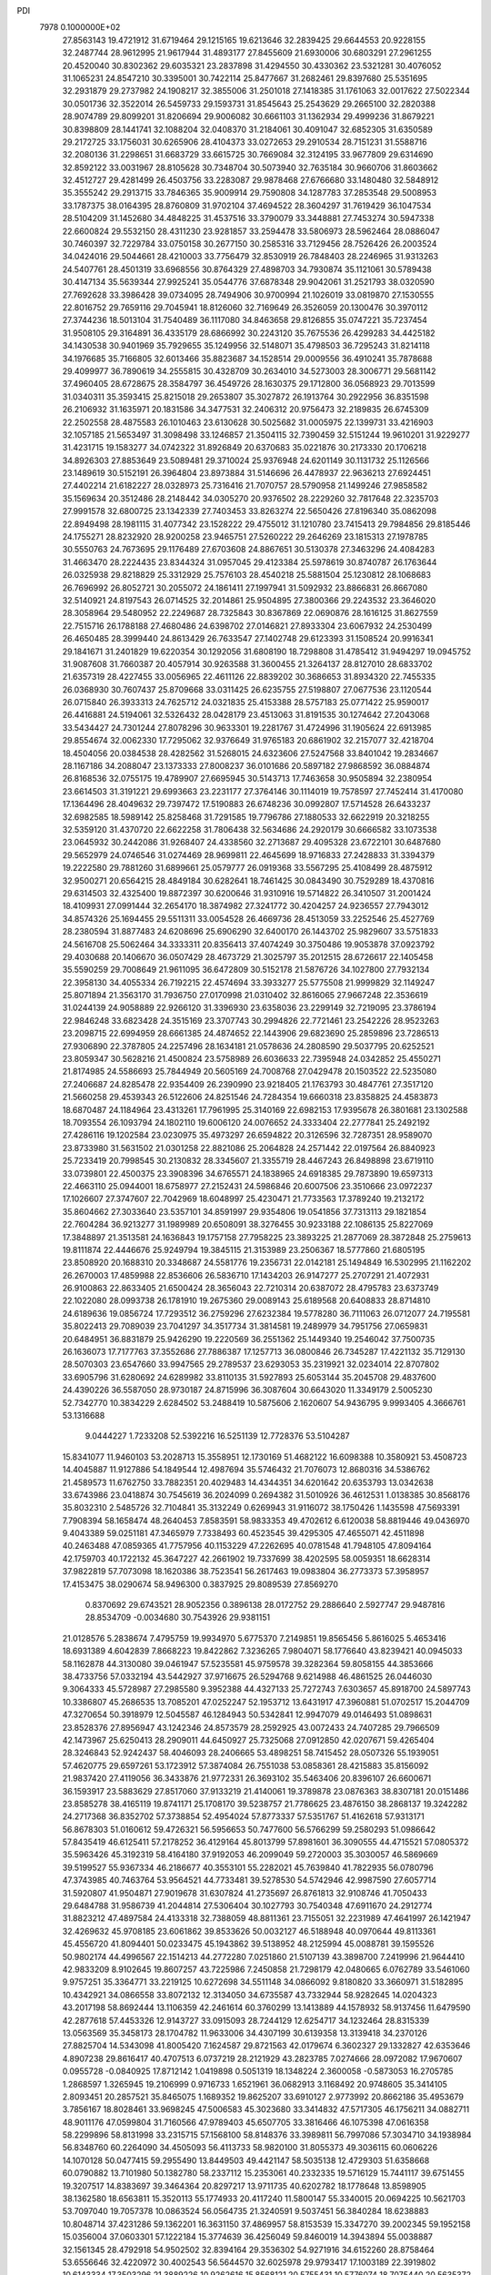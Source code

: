 PDI                                                                             
 7978  0.1000000E+02
  27.8563143  19.4721912  31.6719464  29.1215165  19.6213646  32.2839425
  29.6644553  20.9228155  32.2487744  28.9612995  21.9617944  31.4893177
  27.8455609  21.6930006  30.6803291  27.2961255  20.4520040  30.8302362
  29.6035321  23.2837898  31.4294550  30.4330362  23.5321281  30.4076052
  31.1065231  24.8547210  30.3395001  30.7422114  25.8477667  31.2682461
  29.8397680  25.5351695  32.2931879  29.2737982  24.1908217  32.3855006
  31.2501018  27.1418385  31.1761063  32.0017622  27.5022344  30.0501736
  32.3522014  26.5459733  29.1593731  31.8545643  25.2543629  29.2665100
  32.2820388  28.9074789  29.8099201  31.8206694  29.9006082  30.6661103
  31.1362934  29.4999236  31.8679221  30.8398809  28.1441741  32.1088204
  32.0408370  31.2184061  30.4091047  32.6852305  31.6350589  29.2172725
  33.1756031  30.6265906  28.4104373  33.0272653  29.2910534  28.7151231
  31.5588716  32.2080136  31.2298651  31.6683729  33.6615725  30.7669084
  32.3124195  33.9677809  29.6314690  32.8592122  33.0031967  28.8105628
  30.7348704  30.5073940  32.7635184  30.9660706  31.8603662  32.4512727
  29.4281499  26.4503756  33.2283087  29.9878468  27.6766680  33.1480480
  32.5848912  35.3555242  29.2913715  33.7846365  35.9009914  29.7590808
  34.1287783  37.2853548  29.5008953  33.1787375  38.0164395  28.8760809
  31.9702104  37.4694522  28.3604297  31.7619429  36.1047534  28.5104209
  31.1452680  34.4848225  31.4537516  33.3790079  33.3448881  27.7453274
  30.5947338  22.6600824  29.5532150  28.4311230  23.9281857  33.2594478
  33.5806973  28.5962464  28.0886047  30.7460397  32.7229784  33.0750158
  30.2677150  30.2585316  33.7129456  28.7526426  26.2003524  34.0424016
  29.5044661  28.4210003  33.7756479  32.8530919  26.7848403  28.2246965
  31.9313263  24.5407761  28.4501319  33.6968556  30.8764329  27.4898703
  34.7930874  35.1121061  30.5789438  30.4147134  35.5639344  27.9925241
  35.0544776  37.6878348  29.9042061  31.2521793  38.0320590  27.7692628
  33.3986428  39.0734095  28.7494906  30.9700994  21.1026019  33.0819870
  27.1530555  22.8016752  29.7659116  29.7045941  18.8126060  32.7169649
  26.3526059  20.1300476  30.3970112  27.3744236  18.5013104  31.7540489
  36.1117080  34.8463658  29.8126855  35.0747221  35.7237454  31.9508105
  29.3164891  36.4335179  28.6866992  30.2243120  35.7675536  26.4299283
  34.4425182  34.1430538  30.9401969  35.7929655  35.1249956  32.5148071
  35.4798503  36.7295243  31.8214118  34.1976685  35.7166805  32.6013466
  35.8823687  34.1528514  29.0009556  36.4910241  35.7878688  29.4099977
  36.7890619  34.2555815  30.4328709  30.2634010  34.5273003  28.3006771
  29.5681142  37.4960405  28.6728675  28.3584797  36.4549726  28.1630375
  29.1712800  36.0568923  29.7013599  31.0340311  35.3593415  25.8215018
  29.2653807  35.3027872  26.1913764  30.2922956  36.8351598  26.2106932
  31.1635971  20.1831586  34.3477531  32.2406312  20.9756473  32.2189835
  26.6745309  22.2502558  28.4875583  26.1010463  23.6130628  30.5025682
  31.0005975  22.1399731  33.4216903  32.1057185  21.5653497  31.3098498
  33.1246857  21.3504115  32.7390459  32.5151244  19.9610201  31.9229277
  31.4231715  19.1583277  34.0742322  31.8926849  20.6370683  35.0221876
  30.2173330  20.1706218  34.8926303  27.8853649  23.5089481  29.3710024
  25.9376948  24.6201149  30.1131732  25.1126566  23.1489619  30.5152191
  26.3964804  23.8973884  31.5146696  26.4478937  22.9636213  27.6924451
  27.4402214  21.6182227  28.0328973  25.7316416  21.7070757  28.5790958
  21.1499246  27.9858582  35.1569634  20.3512486  28.2148442  34.0305270
  20.9376502  28.2229260  32.7817648  22.3235703  27.9991578  32.6800725
  23.1342339  27.7403453  33.8263274  22.5650426  27.8196340  35.0862098
  22.8949498  28.1981115  31.4077342  23.1528222  29.4755012  31.1210780
  23.7415413  29.7984856  29.8185446  24.1755271  28.8232920  28.9200258
  23.9465751  27.5260222  29.2646269  23.1815313  27.1978785  30.5550763
  24.7673695  29.1176489  27.6703608  24.8867651  30.5130378  27.3463296
  24.4084283  31.4663470  28.2224435  23.8344324  31.0957045  29.4123384
  25.5978619  30.8740787  26.1763644  26.0325938  29.8218829  25.3312929
  25.7576103  28.4540218  25.5881504  25.1230812  28.1068683  26.7696992
  26.8052721  30.2055072  24.1861411  27.1997941  31.5092932  23.8866831
  26.8667080  32.5140921  24.8197543  26.0714525  32.2014861  25.9504895
  27.3800366  29.2243532  23.3646020  28.3058964  29.5480952  22.2249687
  28.7325843  30.8367869  22.0690876  28.1616125  31.8627559  22.7515716
  26.1788188  27.4680486  24.6398702  27.0146821  27.8933304  23.6067932
  24.2530499  26.4650485  28.3999440  24.8613429  26.7633547  27.1402748
  29.6123393  31.1508524  20.9916341  29.1841671  31.2401829  19.6220354
  30.1292056  31.6808190  18.7298808  31.4785412  31.9494297  19.0945752
  31.9087608  31.7660387  20.4057914  30.9263588  31.3600455  21.3264137
  28.8127010  28.6833702  21.6357319  28.4227455  33.0056965  22.4611126
  22.8839202  30.3686653  31.8934320  22.7455335  26.0368930  30.7607437
  25.8709668  33.0311425  26.6235755  27.5198807  27.0677536  23.1120544
  26.0715840  26.3933313  24.7625712  24.0321835  25.4153388  28.5757183
  25.0771422  25.9590017  26.4416881  24.5194061  32.5326432  28.0428179
  23.4513063  31.8191535  30.1274642  27.2043068  33.5434427  24.7301244
  27.8078296  30.9633301  19.2281767  31.4724996  31.1905624  22.6913985
  29.8554674  32.0062330  17.7295062  32.9376649  31.9765183  20.6861902
  32.2157077  32.4218704  18.4504056  20.0384538  28.4282562  31.5268015
  24.6323606  27.5247568  33.8401042  19.2834667  28.1167186  34.2088047
  23.1373333  27.8008237  36.0101686  20.5897182  27.9868592  36.0884874
  26.8168536  32.0755175  19.4789907  27.6695945  30.5143713  17.7463658
  30.9505894  32.2380954  23.6614503  31.3191221  29.6993663  23.2231177
  27.3764146  30.1114019  19.7578597  27.7452414  31.4170080  17.1364496
  28.4049632  29.7397472  17.5190883  26.6748236  30.0992807  17.5714528
  26.6433237  32.6982585  18.5989142  25.8258468  31.7291585  19.7796786
  27.1880533  32.6622919  20.3218255  32.5359120  31.4370720  22.6622258
  31.7806438  32.5634686  24.2920179  30.6666582  33.1073538  23.0645932
  30.2442086  31.9268407  24.4338560  32.2713687  29.4095328  23.6722101
  30.6487680  29.5652979  24.0746546  31.0274469  28.9699811  22.4645699
  18.9716833  27.2428833  31.3394379  19.2222580  29.7881260  31.6899661
  25.0579777  26.0919368  33.5567295  25.4108499  28.4875912  32.9500271
  20.6564215  28.4849184  30.6282641  18.7461425  30.0843490  30.7529289
  18.4370816  29.6314503  32.4325400  19.8872397  30.6200646  31.9310916
  19.5714822  26.3410507  31.2001424  18.4109931  27.0991444  32.2654170
  18.3874982  27.3241772  30.4204257  24.9236557  27.7943012  34.8574326
  25.1694455  29.5511311  33.0054528  26.4669736  28.4513059  33.2252546
  25.4527769  28.2380594  31.8877483  24.6208696  25.6906290  32.6400170
  26.1443702  25.9829607  33.5751833  24.5616708  25.5062464  34.3333311
  20.8356413  37.4074249  30.3750486  19.9053878  37.0923792  29.4030688
  20.1406670  36.0507429  28.4673729  21.3025797  35.2012515  28.6726617
  22.1405458  35.5590259  29.7008649  21.9611095  36.6472809  30.5152178
  21.5876726  34.1027800  27.7932134  22.3958130  34.4055334  26.7192215
  22.4574694  33.3933277  25.5775508  21.9999829  32.1149247  25.8071894
  21.3563170  31.7936750  27.0170998  21.0310402  32.8616065  27.9667248
  22.3536619  31.0244139  24.9058889  22.9266120  31.3396930  23.6358036
  23.2299149  32.7219095  23.3786194  22.9846248  33.6823428  24.3515169
  23.3707743  30.2994826  22.7721461  23.2542226  28.9523263  23.2098715
  22.6994959  28.6661385  24.4874652  22.1443906  29.6823690  25.2859896
  23.7286513  27.9306890  22.3787805  24.2257496  28.1634181  21.0578636
  24.2808590  29.5037795  20.6252521  23.8059347  30.5628216  21.4500824
  23.5758989  26.6036633  22.7395948  24.0342852  25.4550271  21.8174985
  24.5586693  25.7844949  20.5605169  24.7008768  27.0429478  20.1503522
  22.5235080  27.2406687  24.8285478  22.9354409  26.2390990  23.9218405
  21.1763793  30.4847761  27.3517120  21.5660258  29.4539343  26.5122606
  24.8251546  24.7284354  19.6660318  23.8358825  24.4583873  18.6870487
  24.1184964  23.4313261  17.7961995  25.3140169  22.6982153  17.9395678
  26.3801681  23.1302588  18.7093554  26.1093794  24.1802110  19.6006120
  24.0076652  24.3333404  22.2777841  25.2492192  27.4286116  19.1202584
  23.0230975  35.4973297  26.6594822  20.3126596  32.7287351  28.9589070
  23.8733980  31.5631502  21.0301258  22.8821086  25.2064828  24.2571442
  22.0197564  26.8840923  25.7233419  20.7998545  30.2130832  28.3345607
  21.3355719  28.4467243  26.8498898  23.6719110  33.0739801  22.4500375
  23.3908396  34.6765571  24.1838965  24.6918385  29.7873890  19.6597313
  22.4663110  25.0944001  18.6758977  27.2152431  24.5986846  20.6007506
  23.3510666  23.0972237  17.1026607  27.3747607  22.7042969  18.6048997
  25.4230471  21.7733563  17.3789240  19.2132172  35.8604662  27.3033640
  23.5357101  34.8591997  29.9354806  19.0541856  37.7313113  29.1821854
  22.7604284  36.9213277  31.1989989  20.6508091  38.3276455  30.9233188
  22.1086135  25.8227069  17.3848897  21.3513581  24.1636843  19.1757158
  27.7958225  23.3893225  21.2877069  28.3872848  25.2759613  19.8111874
  22.4446676  25.9249794  19.3845115  21.3153989  23.2506367  18.5777860
  21.6805195  23.8508920  20.1688310  20.3348687  24.5581776  19.2356731
  22.0142181  25.1494849  16.5302995  21.1162202  26.2670003  17.4859988
  22.8536606  26.5836710  17.1434203  26.9147277  25.2707291  21.4072931
  26.9100863  22.8633405  21.6500424  28.3656043  22.7210314  20.6387072
  28.4795783  23.6373749  22.1022080  28.0993738  26.1781910  19.2675360
  29.0089143  25.6189568  20.6408833  28.8714810  24.6189636  19.0856724
  17.7293512  36.2759296  27.6232384  19.5778280  36.7111063  26.0712077
  24.7195581  35.8022413  29.7089039  23.7041297  34.3517734  31.3814581
  19.2489979  34.7951756  27.0659831  20.6484951  36.8831879  25.9426290
  19.2220569  36.2551362  25.1449340  19.2546042  37.7500735  26.1636073
  17.7177763  37.3552686  27.7886387  17.1257713  36.0800846  26.7345287
  17.4221132  35.7129130  28.5070303  23.6547660  33.9947565  29.2789537
  23.6293053  35.2319921  32.0234014  22.8707802  33.6905796  31.6280692
  24.6289982  33.8110135  31.5927893  25.6053144  35.2045708  29.4837600
  24.4390226  36.5587050  28.9730187  24.8715996  36.3087604  30.6643020
  11.3349179   2.5005230  52.7342770  10.3834229   2.6284502  53.2488419
  10.5875606   2.1620607  54.9436795   9.9993405   4.3666761  53.1316688
   9.0444227   1.7233208  52.5392216  16.5251139  12.7728376  53.5104287
  15.8341077  11.9460103  53.2028713  15.3558951  12.1730169  51.4682122
  16.6098388  10.3580921  53.4508723  14.4045887  11.9127886  54.1849544
  12.4987694  35.5746432  21.7076073  12.8680316  34.5386762  21.4589573
  11.6762750  33.7882351  20.4029483  14.4344351  34.6201642  20.6353793
  13.0342638  33.6743986  23.0418874  30.7545619  36.2024099   0.2694382
  31.5010926  36.4612531   1.0138385  30.8568176  35.8032310   2.5485726
  32.7104841  35.3132249   0.6269943  31.9116072  38.1750426   1.1435598
  47.5693391   7.7908394  58.1658474  48.2640453   7.8583591  58.9833353
  49.4702612   6.6120038  58.8819446  49.0436970   9.4043389  59.0251181
  47.3465979   7.7338493  60.4523545  39.4295305  47.4655071  42.4511898
  40.2463488  47.0859365  41.7757956  40.1153229  47.2262695  40.0781548
  41.7948105  47.8094164  42.1759703  40.1722132  45.3647227  42.2661902
  19.7337699  38.4202595  58.0059351  18.6628314  37.9822819  57.7073098
  18.1620386  38.7523541  56.2617463  19.0983804  36.2773373  57.3958957
  17.4153475  38.0290674  58.9496300   0.3837925  29.8089539  27.8569270
   0.8370692  29.6743521  28.9052356   0.3896138  28.0172752  29.2886640
   2.5927747  29.9487816  28.8534709  -0.0034680  30.7543926  29.9381151
  21.0128576   5.2838674   7.4795759  19.9934970   5.6775370   7.2149851
  19.8565456   5.8616025   5.4653416  18.6931389   4.6042839   7.8668223
  19.8422862   7.3236265   7.9804071  58.1776640  43.8239421  40.0945033
  58.1162878  44.3130080  39.0461947  57.5235581  45.9759578  39.3282364
  59.8058155  44.3853666  38.4733756  57.0332194  43.5442927  37.9716675
  26.5294768   9.6214988  46.4861525  26.0446030   9.3064333  45.5728987
  27.2985580   9.3952388  44.4327133  25.7272743   7.6303657  45.8918700
  24.5897743  10.3386807  45.2686535  13.7085201  47.0252247  52.1953712
  13.6431917  47.3960881  51.0702517  15.2044709  47.3270654  50.3918979
  12.5045587  46.1284943  50.5342841  12.9947079  49.0146493  51.0898631
  23.8528376  27.8956947  43.1242346  24.8573579  28.2592925  43.0072433
  24.7407285  29.7966509  42.1473967  25.6250413  28.2909011  44.6450927
  25.7325068  27.0912850  42.0207671  59.4265404  28.3246843  52.9242437
  58.4046093  28.2406665  53.4898251  58.7415452  28.0507326  55.1939051
  57.4620775  29.6597261  53.1723912  57.3874084  26.7551038  53.0858361
  28.4215883  35.8156092  21.9837420  27.4119056  36.3433876  21.9772331
  26.3693102  35.5463406  20.8396107  26.6600671  36.1593917  23.5883629
  27.8517060  37.9133219  21.4140061  19.3789878  23.0876363  38.8307181
  20.0151486  23.8585278  38.4165119  19.8741171  25.1708170  39.5238757
  21.7786625  23.4876150  38.2868137  19.3242282  24.2717368  36.8352702
  57.3738854  52.4954024  57.8773337  57.5351767  51.4162618  57.9313171
  56.8678303  51.0160612  59.4726321  56.5956653  50.7477600  56.5766299
  59.2580293  51.0986642  57.8435419  46.6125411  57.2178252  36.4129164
  45.8013799  57.8981601  36.3090555  44.4715521  57.0805372  35.5963426
  45.3192319  58.4164180  37.9192053  46.2099049  59.2720003  35.3030057
  46.5869669  39.5199527  55.9367334  46.2186677  40.3553101  55.2282021
  45.7639840  41.7822935  56.0780796  47.3743985  40.7463764  53.9564521
  44.7733481  39.5278530  54.5742946  42.9987590  27.6057714  31.5920807
  41.9504871  27.9019678  31.6307824  41.2735697  26.8761813  32.9108746
  41.7050433  29.6484788  31.9586739  41.2044814  27.5306404  30.1027793
  30.7540348  47.6911670  24.2912774  31.8823212  47.4897584  24.4133318
  32.7388059  48.8811361  23.7155051  32.2231989  47.4641997  26.1421947
  32.4269632  45.9708185  23.6061862  39.8533626  50.0032127  46.5188948
  40.0970644  49.8113361  45.4556720  41.8094401  50.0233475  45.1943862
  39.5138952  48.2125994  45.0088781  39.1595526  50.9802174  44.4996567
  22.1514213  44.2772280   7.0251860  21.5107139  43.3898700   7.2419996
  21.9644410  42.9833209   8.9102645  19.8607257  43.7225986   7.2450858
  21.7298179  42.0480665   6.0762789  33.5461060   9.9757251  35.3364771
  33.2219125  10.6272698  34.5511148  34.0866092   9.8180820  33.3660971
  31.5182895  10.4342921  34.0866558  33.8072132  12.3134050  34.6735587
  43.7332944  58.9282645  14.0204323  43.2017198  58.8692444  13.1106359
  42.2461614  60.3760299  13.1413889  44.1578932  58.9137456  11.6479590
  42.2877618  57.4453326  12.9143727  33.0915093  28.7244129  12.6254717
  34.1232464  28.8315339  13.0563569  35.3458173  28.1704782  11.9633006
  34.4307199  30.6139358  13.3139418  34.2370126  27.8825704  14.5343098
  41.8005420   7.1624587  29.8721563  42.0179674   6.3602327  29.1332827
  42.6353646   4.8907238  29.8616417  40.4707513   6.0737219  28.2121929
  43.2823785   7.0274666  28.0972082  17.9670607   0.0955728  -0.0840925
  17.8712142   1.0419898   0.5051319  18.1348224   2.3600058  -0.5873053
  16.2705785   1.2868597   1.3265945  19.2106999   0.9716733   1.6521961
  36.0682913   3.1168492  20.9748605  35.3414105   2.8093451  20.2857521
  35.8465075   1.1689352  19.8625207  33.6910127   2.9773992  20.8662186
  35.4953679   3.7856167  18.8028461  33.9698245  47.5006583  45.3023680
  33.3414832  47.5717305  46.1756211  34.0882711  48.9011176  47.0599804
  31.7160566  47.9789403  45.6507705  33.3816466  46.1075398  47.0616358
  58.2299896  58.8131998  33.2315715  57.1568100  58.8148376  33.3989811
  56.7997086  57.3034710  34.1938984  56.8348760  60.2264090  34.4505093
  56.4113733  58.9820100  31.8055373  49.3036115  60.0606226  14.1070128
  50.0477415  59.2955490  13.8449503  49.4421147  58.5035138  12.4729303
  51.6358668  60.0790882  13.7101980  50.1382780  58.2337112  15.2353061
  40.2332335  19.5716129  15.7441117  39.6751455  19.3207517  14.8383697
  39.3464364  20.8297217  13.9711735  40.6202782  18.1778648  13.8598905
  38.1362580  18.6563811  15.3520113  55.1774933  20.4117240  11.5800147
  55.3340015  20.0694225  10.5621703  53.7097040  19.7057378  10.0863524
  56.0564735  21.3240591   9.5037451  56.3840284  18.6238883  10.8048714
  37.4231286  59.1362201  16.3631150  37.4869957  58.8153539  15.3347270
  39.2002345  59.1952158  15.0356004  37.0603301  57.1222184  15.3774639
  36.4256049  59.8460019  14.3943894  55.0038887  32.1561345  28.4792918
  54.9502502  32.8394164  29.3536302  54.9271916  34.6152260  28.8758464
  53.6556646  32.4220972  30.4002543  56.5644570  32.6025978  29.9793417
  17.1003189  22.3919802  10.6143334  17.3503296  21.3889226  10.9262616
  15.8568121  20.5755431  10.5776074  18.7075440  20.5635372  10.1351808
  17.5795998  21.5381767  12.6929914  53.8883093  27.0688390  30.2959551
  54.8161615  27.5871108  30.7221415  54.5635537  28.9129841  31.8179865
  55.5383908  26.1432374  31.4827813  55.6543975  28.1897082  29.2999089
  31.5823249  34.7334035  49.3917116  32.3961751  35.0805439  49.9383642
  32.6020873  36.6631810  49.1917111  32.1458532  35.2528650  51.7170455
  33.8392575  33.9894754  49.6851215  46.7657678  22.3378920  27.9525794
  47.6731446  22.3549839  28.5486231  48.4622635  20.7849258  28.4083650
  48.6718114  23.5901949  27.8076548  47.2328364  22.6992831  30.1946214
  15.1786513  50.9868295  18.9625589  16.2152623  50.6672454  19.2056454
  16.3908128  49.1738853  18.4279981  17.2341385  51.8037281  18.4290632
  16.3375538  50.4985187  20.9765707  19.0398914   8.7463881  15.9490829
  19.6356445   7.7584423  15.9741580  18.5208305   6.3917680  16.1092634
  20.7039809   7.5485523  14.5659423  20.5698292   8.0165565  17.4513006
  28.2117843  15.8787219  25.0995728  27.6039543  16.1988151  24.2183669
  26.8360117  17.7380548  24.4741382  28.5111731  16.2270326  22.7048129
  26.3173771  14.9209837  24.1433986  17.4474625  48.2530433   0.4593557
  16.5893482  48.8259930   0.8273969  15.5710632  49.3610689  -0.4790595
  15.7278103  47.8058774   1.9351804  17.3372926  50.1359499   1.7183033
  51.8188026  51.4820205  26.1148596  52.7838238  51.3779674  25.6271756
  53.9583487  51.0317342  26.9421089  52.6827995  50.0445770  24.4256863
  53.0071534  52.9096532  24.8799353  56.0054629  55.8396820  49.2172421
  54.9939449  55.2994335  49.1310891  54.5619980  54.9536615  47.4443793
  55.3723802  53.8344337  50.0074349  53.7361209  56.2711721  49.9567096
  46.3507680  30.7518730  43.3727253  45.9587870  30.4285798  42.3781949
  47.4223121  30.2470884  41.4490902  45.1361184  28.9209907  42.4330208
  44.9007305  31.7030085  41.6512484  50.5877432  13.7272714  30.8639780
  51.1430716  12.8429603  30.5787759  52.6840173  12.8742654  31.4589947
  50.2004375  11.4554904  31.0333304  51.3934670  12.9526092  28.8938203
  54.1036702  34.7635708   8.6384736  53.7885282  34.8584383   9.7425580
  52.0355247  34.6500154   9.7325901  54.6721050  33.5455860  10.6519176
  54.2355045  36.4893808  10.2508316  14.4473863   7.8199473  53.3700452
  13.6491995   7.4912062  52.6634416  14.3369643   6.2542721  51.5982609
  12.5898502   6.9505805  53.9123981  13.1552474   8.9992538  51.8873029
  57.2114704   8.2520614  56.3238254  57.6887577   9.1735479  55.8736724
  59.3315594   9.1091734  56.2433518  56.9376202  10.5103174  56.7099571
  57.3323817   9.2566273  54.1350851  10.2852397  38.2995191  16.5651220
  11.1661389  38.3187433  15.8440354  11.2469029  39.8773417  15.0730536
  12.6289051  37.9616018  16.7635707  10.9398090  37.1727609  14.5542268
  48.7129699  55.9061159  16.4887477  48.6283104  55.2962174  17.4872804
  48.1655343  56.4768456  18.7413452  47.2764574  54.2374755  17.0525052
  50.0589739  54.3564502  17.7400230  39.8399085  22.7433427  18.6587185
  40.5806739  21.9372803  18.5212213  41.3730897  22.1429445  16.9805997
  41.6915993  22.0452829  19.8241302  39.6866219  20.4541033  18.3595620
  56.2126030  30.8417995  24.9886839  57.0861992  30.1913968  25.0987412
  57.5882282  30.5093803  26.7728721  56.5342797  28.5604850  24.8240200
  58.3220313  30.7576217  23.9677801  22.3124011  56.0947794  28.4301668
  21.3528549  56.3205706  27.9225497  20.1598016  56.4817472  29.2018613
  21.5172816  57.8735117  27.1426228  20.8917251  55.1015013  26.8291556
  59.9466946  28.0679630  34.9552110  59.5215210  27.9760985  33.8446018
  57.9987905  28.8617131  33.7482520  60.7591824  28.7872590  32.9268050
  59.2798001  26.3934536  33.2577231   8.5900839  34.5396313  17.9480158
   8.5055423  35.6180596  17.9964046  10.0185960  36.1824289  18.6399615
   8.2902863  36.1945767  16.4089359   7.1344954  35.9208075  19.0133551
  -0.2810837   8.6449025  36.9856272   0.1148651   9.3331211  36.2293692
  -1.1732279  10.4087736  35.8911844   1.5841474   9.9367428  37.0250486
   0.5371707   8.2735439  34.8394018  12.3322071  34.2569074   9.4483580
  12.8024110  35.0727781   8.8663229  11.4586903  36.0296708   8.1685331
  13.8236155  36.0191099   9.9266274  13.4683785  34.2624796   7.6715056
  58.1364486  53.6619648  35.0009319  59.1839216  53.8765526  34.6735885
  59.7806036  54.9867968  35.9291373  60.0090301  52.2669566  34.8208933
  59.3800117  54.3606617  33.1093146  23.9319110   6.5284585  29.9448618
  24.4985446   7.4945187  29.8063297  24.7697703   8.2254737  31.4011806
  26.0056691   6.9099939  29.0439515  23.4767911   8.4393151  28.7423893
  52.1606491  34.2317331  27.1589520  51.4884650  35.1016697  26.9634618
  50.4129818  35.3951871  28.2641178  52.5607987  36.4987366  26.8407148
  50.7083528  34.6771771  25.4651813  33.7748045  52.8211953  30.6199327
  32.7458304  52.7638840  31.0696958  32.8192105  53.7814309  32.4601444
  31.5106989  53.2977109  29.9524926  32.3968563  51.0391171  31.4304615
  45.3370670  22.5630777  20.6735955  45.9775189  23.4524395  20.4465317
  47.6459427  22.9613587  20.2265188  45.4144248  23.9263518  18.8771317
  45.7207214  24.7493486  21.6042273  52.4763151  38.4545163  15.7653902
  51.5398734  37.9815447  15.2917534  50.1807543  38.8794219  15.8517521
  51.7151368  38.0551411  13.5530557  51.3833617  36.2527884  15.6800877
  54.9801068   3.1119374  29.7919833  54.1673146   3.8256164  30.2328110
  53.7302926   5.0540139  29.0407394  52.8004355   2.7535318  30.5636838
  54.8511725   4.5371775  31.6866868  52.1963598  13.3771642  46.7204266
  53.1181207  13.1994105  46.3094546  54.3619698  13.2777558  47.5254149
  53.0040917  11.5646846  45.6576268  53.2998312  14.3211264  45.0139583
  14.5816041  10.6553526  26.5593373  14.1381018   9.7714170  26.8681344
  12.4020446   9.8064357  26.5685416  14.8555287   8.4536217  25.8286580
  14.4748907   9.4923777  28.5210497  14.8674756  14.1629457  40.1691497
  14.2341020  13.3465772  40.5417949  15.2420883  12.0171801  41.0106844
  13.3531922  13.8754930  41.9332937  13.1613884  12.9484560  39.1904487
  18.7822052  44.5405824  48.3535370  18.8166737  44.2952456  49.4220231
  18.5023747  45.7426288  50.2504761  17.5195949  43.0478231  49.3996097
  20.4122740  43.6733361  49.6627878   0.7415540  32.0009166  47.1732675
   1.7374704  32.2324780  47.4847797   2.8263394  31.5592868  46.2958578
   1.7687453  33.9611499  47.4675304   2.1422536  31.6283350  49.1256046
  45.4892693  48.5815552  18.7704360  45.7547496  47.4466084  18.9399202
  47.3179422  47.2918943  19.6575798  44.4450380  46.8392989  20.0420193
  45.4992584  46.6064873  17.3783478  58.1743492  48.0011925  16.7242775
  58.8825616  47.2724069  17.1616609  58.7981652  47.2653420  18.9173781
  58.6688005  45.6306279  16.4725957  60.4217895  47.9520080  16.8125191
  34.9558495  16.0646251  20.1892176  35.2162976  16.3329163  19.1932550
  33.8145550  16.8623801  18.3866752  36.3988686  17.5435117  19.2842269
  35.8434489  14.8768458  18.4899361  49.4466153   7.5511701  13.2608273
  49.3127838   6.6804048  12.5559457  50.2576261   6.6464701  11.0738132
  49.6233827   5.2184734  13.5017529  47.6510174   6.6511256  12.0928433
  18.9033734  18.9140534  45.7526361  18.8038272  19.3641086  44.7787300
  17.0995975  19.3612120  44.3298053  19.4685167  20.9643421  44.9336060
  19.7278198  18.3066118  43.7554189   7.5275300  31.2765628  25.8214626
   7.2112454  32.2539170  26.2162791   5.9214196  31.7770627  27.2568693
   8.6419345  32.8743107  26.9940184   6.6683970  33.3259098  24.8908378
  42.4258655  16.7460954  44.4222856  41.5372556  16.1026801  44.3762880
  40.8398290  16.0577566  42.7254540  42.0712376  14.5767746  45.0594400
  40.3979776  17.0248897  45.3681906   6.0411191  49.1297774  17.9014279
   5.9852399  48.1543084  18.3973561   4.3273284  47.5342285  18.1473574
   7.2357298  47.0406484  17.8805005   6.1670925  48.5263193  20.1237408
  52.0366085   3.5755676  14.3635523  53.0631690   3.9463032  14.3453439
  54.1031105   2.8713922  15.3112428  53.6718077   4.0988832  12.6726994
  53.0689730   5.4447426  15.1142209  44.1032546  20.3957334  44.1872796
  43.0778393  20.4517031  44.4807430  42.3221564  22.0385731  44.8511659
  42.1238938  19.7116226  43.1914284  43.0060866  19.4320059  45.8746951
  33.2998675  20.8588402  48.7653875  32.9175690  21.2710348  49.7455915
  34.3193590  21.7713315  50.6133745  31.6426534  22.5210401  49.3361208
  32.1825750  20.0135970  50.6645782  29.5983148  -0.2520073   5.0090030
  29.9336267   0.6546858   5.5479297  28.8035159   2.0221054   5.1348670
  29.9636642   0.2408562   7.2083856  31.5405321   0.8575860   4.9783132
  51.8893647  46.5331860  41.4630105  51.7122677  47.6280363  41.5598778
  50.2330047  47.6655785  42.4073545  53.0041299  48.4609853  42.4300653
  51.5794181  48.4931603  39.9917752   7.7132805   3.5246113  39.1326289
   7.4725797   2.4990126  39.4036736   5.8016373   2.7118444  39.9165532
   7.6561806   1.3758789  38.0099711   8.4763171   1.9166319  40.6694496
  37.4518012  19.8065035  11.5840327  36.7622330  20.4890841  11.0703345
  35.6687987  21.0963158  12.3310760  37.8113039  21.7342793  10.4413144
  35.8553049  19.7052052   9.7692892  60.5726249  51.8891902  52.8741915
  59.5794562  51.7658975  53.3242254  59.2943889  52.9914631  54.5408037
  58.4907116  51.9465805  51.9796898  59.3889045  50.1968182  54.0140376
  38.1057598  48.4324864   7.8170981  38.1835375  47.4845227   7.2704373
  36.6622286  46.9958212   6.5167673  39.4676738  47.5949489   6.0619362
  38.6814556  46.2560554   8.5121557  16.0230296  44.3634973  27.2122977
  15.6982278  45.2330580  26.6400874  14.7881161  44.8517889  25.1149590
  14.7151477  46.2040106  27.8095780  17.1036252  46.2004913  26.1129092
  53.6489914  29.5226328  27.2961842  52.8242526  29.9173547  26.6967917
  51.4609844  29.1069942  27.4961869  52.7030330  31.6623303  27.0559361
  53.0485047  29.3975929  25.0688363  40.3005426  51.1849597  30.8901668
  40.0102777  50.1276830  30.8041396  40.3716628  49.2688461  32.2878834
  38.2415317  50.1974957  30.6169570  40.7852321  49.2012028  29.5768335
  36.4253390  13.4534546   1.5107982  35.5193136  13.2836929   0.9496031
  34.6334325  12.0817552   1.7873129  34.6564761  14.8244982   0.9351845
  36.0218476  12.7758018  -0.6437012  41.0598141  38.3965192  43.2218921
  40.8732055  37.5771243  42.6137143  41.8116309  36.2376232  43.3344085
  39.1129679  37.2273907  42.7447601  41.4041385  38.0450012  41.0132921
  23.9862134  18.8995627  47.4103240  23.5879784  17.9082997  47.7577926
  24.8704920  16.7807490  47.4615996  23.3488325  18.2153459  49.4987734
  22.1457205  17.4961002  46.9111089   2.4089186   5.3435281  23.8224510
   3.1504028   5.7880115  24.4822625   2.6642579   5.5835020  26.1378100
   4.6425111   4.8248427  24.2262753   3.3473849   7.4889175  24.1607427
   0.5075487  49.8567891  50.3859824   1.5071194  49.8107838  49.8718838
   1.4677756  48.8853029  48.3201624   2.2151832  51.4356515  49.6969248
   2.5715097  48.8490413  50.8219149  -0.1460094  50.7734177  18.7976591
  -0.0058434  51.7005285  19.4083394   1.1968491  51.3043729  20.5518756
   0.6229472  52.9349458  18.3823216  -1.5746727  51.9642898  20.0946786
   3.4614964  29.6879454  52.7444450   3.2586480  28.7367059  52.2663454
   3.2536023  27.5453819  53.6147082   1.6885978  28.7794173  51.4939549
   4.5735425  28.7466401  51.0934051  28.5916818  41.5309516  38.4786351
  28.3984468  42.5211057  38.9631072  26.6788351  42.7667931  38.8621745
  28.9960753  42.2576303  40.5699900  29.3563745  43.6539055  37.9513698
  38.7581062  38.3214896   6.3491970  37.9631696  38.5273222   7.0165661
  36.9492641  39.5893937   6.0828531  37.1005092  37.1954819   7.6531293
  38.5595026  39.4770000   8.2618693  52.1385147   1.7721745  26.3172198
  51.1331242   1.9478740  25.9397540  51.1828929   2.1057667  24.1963854
  50.2182386   0.6549587  26.4382100  50.6081320   3.3953643  26.8627998
  16.5858816  32.3696219  28.2864069  16.4854868  31.5820665  27.4533075
  17.6825936  31.9477850  26.2017582  16.9136241  30.1092042  28.4897711
  14.8078815  31.7432263  26.9236503  33.6218495  21.3007553  54.8310713
  34.4047196  20.5130928  55.0939372  33.9463047  19.9445262  56.6925196
  34.2423029  19.2207364  53.9437628  35.9413616  21.2934608  55.0692104
  45.5604782  49.4231290  49.0551176  45.6661695  49.2897482  47.9942507
  47.3857645  49.3397901  47.7194245  44.8960536  47.8033347  47.4480929
  45.0227036  50.6704889  47.2133795  21.3468021  28.0427386  10.2329108
  21.7040966  29.0322935   9.7440975  22.9780642  28.7220591   8.5716728
  20.3108434  29.6864996   8.9892500  22.2800638  30.0219553  11.0234788
  40.6290299  22.8916512   9.1624794  41.6178009  22.5844144   9.1855769
  41.3881351  20.8368005   9.2213605  42.3363152  23.1908508   7.7328338
  42.3181880  23.1895619  10.6760135  19.7263303  52.8502432  17.4320799
  19.9359545  53.2611668  16.4416376  19.4977278  52.0267888  15.3084359
  19.2917632  54.8286717  16.2029343  21.6586943  53.4128071  16.6387521
   5.3384867  56.5262529  56.0300401   5.4423149  57.5702719  55.6849402
   6.9453294  57.4415660  54.8943617   4.2117875  57.9656290  54.5225824
   5.6129470  58.6216470  57.0908551  50.7039542  26.8069166  37.7780556
  50.9524284  27.8763267  37.8425038  50.9380677  28.4525375  36.1519520
  49.6401427  28.5423767  38.7477068  52.4439780  27.9742969  38.8037245
  33.1501638  28.9580162  19.9294293  33.1001096  27.9000311  19.6018341
  33.6217083  26.9119817  20.9951369  31.2933726  27.7488956  19.3607232
  34.0783286  27.6855738  18.2243829  46.3327575  55.8678493   2.8215767
  47.0002624  55.1181171   3.2113912  48.4090679  56.0569946   3.6808170
  46.1818879  54.5025965   4.6667567  47.4070547  53.8935444   1.9257056
  21.5878381  24.1576597  43.4588182  22.5676652  24.6478495  43.4011951
  23.7622680  23.4518752  43.2554866  22.4266899  25.6419316  41.9947080
  22.9861833  25.6480483  44.7868773  32.4269136  24.8111850  37.0314849
  31.3385540  25.0358686  37.0289588  30.9477899  24.7754146  38.7753931
  30.8427396  26.6512054  36.5856643  30.6276276  23.8874968  35.9831214
   7.9017756  53.4221951  30.1915276   7.1126424  54.0355195  29.8583147
   7.2372957  54.5906163  28.1822587   5.6422383  53.1094274  30.1795782
   6.9968185  55.5014625  30.8202458  58.1771706  40.9616270  30.4167018
  58.4306825  40.3032764  31.2726349  56.9765561  39.3353832  31.4445992
  59.7675531  39.3397220  30.7100391  58.9189143  41.4225827  32.5627260
  52.3580944  45.3777835  28.6229624  52.4912449  46.5252995  28.6391109
  51.1309598  47.3219680  27.8183755  52.5852137  47.0240848  30.3425764
  53.9938881  47.0486603  27.7903703   9.9743877  18.8483176  15.3583415
   9.6313852  18.6155549  16.3740255   9.6776007  16.8357287  16.3102600
  10.7323365  19.3729065  17.5887875   7.9977286  19.1434073  16.5973788
  29.5880645  52.6698139   7.6297525  30.1813469  52.0267532   8.2816167
  29.7875960  52.5911006   9.8809298  29.9349110  50.3482937   8.1421782
  31.8722411  52.4204867   7.9913905  25.1436803  40.4128862   1.3429614
  24.5119001  41.1511718   1.8418070  25.4151207  42.6253970   2.2982643
  23.2625339  41.6829394   0.7037318  23.8811038  40.4004528   3.3168932
  27.1266158  31.6454338  10.0627039  26.7683153  31.9115556  11.0557785
  27.2055060  30.4791066  12.1279252  27.5354759  33.3717620  11.6901858
  25.0694937  32.0456934  10.8078742  30.0007115  35.2444890   6.1686686
  30.6457925  35.9335692   6.7541350  31.4996660  35.0746465   7.9932048
  31.8245697  36.5828122   5.6607777  29.5962796  37.2443003   7.3889861
   5.2746398  20.1005472  30.8660998   4.9375355  19.2526897  30.3113746
   5.3986640  17.7283027  30.9671646   3.2045230  19.2767128  30.1883975
   5.6536028  19.3155065  28.6817992  24.5094177  49.9529247  12.9091878
  23.8124642  50.1173261  13.7516056  24.8139641  50.6140902  15.0497938
  22.7020533  51.4454446  13.2661813  22.9163761  48.7459584  14.3805508
  27.1633714  36.2089080   8.6655238  26.7504989  35.5084828   7.9400829
  26.4385614  36.2787936   6.3031023  27.8097472  34.1145882   7.8391455
  25.1720795  35.2533698   8.6177999  38.6523495  49.3404584  58.4973114
  39.6697581  48.9885720  58.6006006  39.7191630  47.4115319  59.4224698
  40.3481477  48.9983269  56.9447164  40.5636395  50.0244990  59.6188789
  13.0971447  12.9457107  25.9653957  12.7501854  13.5315298  26.7847141
  13.4948531  12.9602372  28.2542990  13.1943082  15.1566865  26.5694870
  10.9373657  13.3855401  26.6994389  32.2828586  59.1269469   1.8143543
  32.8659657  58.5467143   1.0775985  33.5550537  59.5072399  -0.2160074
  34.0746796  57.7094575   2.0896215  31.8197297  57.4433452   0.3178414
  14.1934365   5.1299026   4.8542604  14.0059534   4.6959428   5.9215268
  14.8629711   5.7386581   7.0459756  12.2865035   4.4072150   6.3529382
  14.8166623   3.1307430   5.9200503   3.5745642  19.3600837  54.7075766
   2.4681025  19.2011765  54.8548825   1.9924513  17.5576208  54.6168615
   1.8855486  19.8834907  56.3765725   1.8835470  20.1931994  53.5951490
   4.5922325  20.2281057   1.5496866   4.4624553  19.5611576   0.6248550
   2.7502094  19.4451711   0.3502771   5.4783913  20.2118971  -0.7550621
   5.0605709  17.9887535   1.1912364  12.1586267   6.1385392  17.8487947
  12.8069637   5.9732833  18.6539211  13.3296553   7.3859183  19.4374123
  12.1001059   4.8420414  19.7058998  14.0775445   5.1448536  17.7822581
  50.5061128  17.0744411  19.3948274  50.2101804  18.1211804  19.6044436
  48.4136732  18.1205922  19.7279769  50.9096910  18.5057067  21.1802276
  50.8827106  19.1730120  18.3306635  42.1899052  18.7911452  20.1768983
  43.1040336  18.2208407  20.3709649  42.6187524  16.5889933  20.1512151
  44.2454738  18.8188007  19.1951187  43.7393161  18.4402783  21.9854326
  43.4122951  26.0831514  20.1758661  42.3710965  26.3520480  20.2224061
  41.3238080  25.8835046  18.8667644  41.8252393  25.5693195  21.7417545
  42.4284707  28.0468690  20.3921957  31.2797054  59.2280720  16.6689295
  31.8268392  58.7977513  17.5152478  31.6752949  57.0458281  17.4374211
  33.4823193  59.2483435  17.4418421  31.1975793  59.5065336  18.9569550
  58.5928657  40.4524108  14.3432538  58.1330739  41.2159791  14.9739240
  58.7151788  42.7790545  14.3462674  56.3635881  40.9766368  14.9469687
  58.8538160  40.9906494  16.5501136  16.2651229  32.3015617  58.8612654
  15.3669660  32.5474269  58.3390826  14.0632488  31.5649797  58.8538225
  15.1108832  34.2692746  58.5113345  15.9827166  32.2101530  56.7189139
  11.2894140  29.7499156  23.3035106  10.3426422  29.8868611  23.9110929
   9.3937772  28.5274119  23.3862755  10.5269395  29.9318004  25.6281335
   9.4517877  31.3528192  23.4403602  15.0988419   6.7913130  28.2169567
  14.5579622   5.8312962  28.3445402  13.7099257   5.9420553  29.8254800
  13.5007409   5.3341823  27.0460403  15.8597199   4.7029547  28.3258757
  35.3209128  21.0108475  22.1254566  35.8851898  21.9197314  22.5184218
  34.7522774  23.2159611  22.8036213  36.4753734  21.5027443  24.1528021
  37.2658751  22.2609851  21.4588972  42.4015259  46.6610647   1.3973851
  43.3436609  46.7468895   2.0330920  42.8724386  46.6784830   3.7638189
  44.3253443  45.3786868   1.4761186  44.0008494  48.2744423   1.4891772
  34.8580126  49.4087578  41.5364923  35.2637067  48.5802363  42.0627075
  33.9433585  47.3495163  42.4266216  36.4518518  47.7595698  41.0483784
  35.9108049  49.1555519  43.6076543   8.6621576   8.9175620  58.4546598
   9.2769944   9.7759540  58.1594033   9.3466544   9.8497085  56.4712980
   8.3741417  11.1462642  58.8416725  10.9760084   9.5941725  58.7290257
  48.6866188   5.8204364  38.5155914  49.5429404   6.1008196  39.1584013
  50.8478631   6.6972660  38.1012126  49.0241048   7.2114436  40.4144785
  49.8930573   4.5640998  39.9053031  24.2221631  57.1720561  17.0358217
  23.6429234  58.1439110  17.2152754  21.9413869  57.4939048  17.0447600
  23.9227925  58.8379205  18.8368086  24.0891492  59.2474287  15.8778029
  55.0187985  42.3916542  11.0853408  55.4475595  41.5607908  10.5589972
  54.4628990  41.4352725   9.1643500  57.0852792  42.1735587  10.2119999
  55.3179543  40.0723478  11.4510715   4.5568841  43.9739207   1.0683933
   5.0204120  44.8697631   1.2772541   6.7313040  44.5251832   1.4979064
   4.9285194  46.1461969   0.0451271   4.2237415  45.3490394   2.7550313
  31.6515115  17.9400741  47.1729955  30.7189598  17.4019748  47.2607529
  30.5142596  16.6572530  45.7110214  30.8164185  16.2479955  48.5775033
  29.3715646  18.3964576  47.5786814  45.3704142  16.2098919  31.7076680
  45.4115972  16.8406011  30.8405968  43.7440368  17.3785290  30.5361751
  46.5660919  18.0975184  31.3356542  46.0619244  16.0659960  29.4081124
  34.8231825   6.3107519  29.0813553  35.5312609   5.9465982  28.2315937
  37.0866486   5.6612296  29.0276984  34.7242024   4.5199347  27.5933634
  35.4459315   7.3048598  27.0919505  56.1564035  31.9851839  36.8066842
  55.3311273  31.5511048  36.1661999  55.5813287  32.1178613  34.5027441
  55.6956390  29.8567302  36.2730352  53.8256055  32.1231124  36.8964860
  43.9297096  58.5368478  51.5285125  43.8445490  58.0157924  50.5874385
  43.2269296  59.2283198  49.4459529  45.5227604  57.4788437  50.1956522
  42.7422717  56.6312696  50.7889222  18.0346558  24.6183430  23.2615387
  17.1445569  24.1647651  22.8746958  15.8184387  25.2604578  23.3095406
  17.5086863  24.2468063  21.1533936  16.9432894  22.4877994  23.3677143
  42.9626120  33.0298134  55.3426375  41.8548659  32.8130262  55.3952829
  41.2835379  33.9412909  56.6037218  41.1559227  33.0982471  53.8407658
  41.5826772  31.1540504  55.8408096  46.5200197   9.1319809   7.7296120
  47.0726155   8.3411066   7.1543446  45.7491132   7.1065173   7.2220214
  47.3919938   8.8409427   5.5019365  48.5953026   7.9882576   7.9242752
  59.8018963   4.2346642  36.9805016  58.7706515   4.0698188  37.3215913
  57.6484376   4.3320714  36.0417953  58.6977917   2.3882968  37.9050641
  58.5156100   5.2535359  38.6084892  46.3139136  28.8119322  10.7285966
  45.6892736  29.6277929  11.0582518  46.6830620  30.8117436  11.8591600
  44.9528764  30.3702123   9.6342486  44.4483374  28.9510072  12.1149029
  33.3568315  22.0686053  36.4690958  33.7807768  21.5838338  37.4242701
  32.4525149  21.7410066  38.4712588  33.9547880  19.8859196  36.8528181
  35.1812504  22.5628884  37.8624574   2.7591469   5.2377478  30.3810890
   3.4956600   5.8550948  30.8536004   2.8859340   6.9934148  32.1119120
   4.7263459   4.7620216  31.4593454   4.0549576   6.9469947  29.6187088
  39.5381236  27.5271643  41.5033606  39.7790904  28.1251784  42.4216063
  41.4964484  27.9731427  42.7885249  39.4179388  29.7902494  42.0454218
  38.7318313  27.6561366  43.8063693  44.2924156  26.4143487  14.2872203
  43.8394051  25.9928770  15.1540753  42.1594949  26.2189888  14.9552682
  44.2569212  24.2925522  14.9774281  44.3700678  26.6389610  16.7091872
  48.7236394  35.5852418  19.3509964  48.6564952  34.5200804  19.2018598
  46.9516323  33.9968720  19.0423430  49.6324299  34.0459240  17.8734872
  49.2984245  33.8405670  20.7194820  38.4398166  14.0712936  17.3697181
  39.4077052  14.5804782  17.4433079  40.1646744  14.2089485  18.9861069
  40.4362507  13.9431235  16.1925044  39.2962240  16.2623917  17.1378120
  40.7527392  29.2945260  -0.8533213  40.7911357  29.8272090   0.0739769
  42.0309352  31.0856827  -0.0779239  39.2184660  30.5092315   0.1934197
  41.0771581  28.6345397   1.3316167  17.9779984  44.9058019  12.5274446
  17.5849276  44.0807765  11.9719005  18.4906495  43.6909630  10.5546389
  17.7568339  42.7418508  13.1763875  15.8478959  44.3704553  11.5291253
  17.7354040  54.1771918  34.6011191  16.6796242  54.1295001  34.9736559
  15.5055799  54.5105872  33.6935424  16.3214316  52.5402079  35.5706188
  16.5170835  55.2297096  36.2898345  32.4576861   8.2420558  19.2514825
  32.4665188   8.8287924  18.3360905  30.8683786   8.9502929  17.5970840
  33.1252992  10.3806768  18.6675015  33.4812128   7.9365731  17.2167491
  51.9321466  53.3395084  57.7444551  51.8308379  52.4073114  58.3622346
  53.3938110  51.8418923  58.8515602  50.6715274  52.6497148  59.6674722
  51.1576009  51.3961022  57.1142761  16.4095157   8.3591970  15.2433803
  15.9272216   9.3376318  15.6853532  16.1030255  10.6968047  14.5137101
  14.2598873   8.8769210  15.9894257  16.6879674   9.5972503  17.1735765
  32.8165934   1.1735422  42.5864991  32.1585214   0.3251928  42.4760883
  31.7825544  -0.1052734  40.9000509  32.7833845  -1.0396545  43.2854131
  30.6542816   0.8605432  43.1960868  48.7443080  21.0848174  13.2240697
  49.6889648  20.5951403  13.4875400  49.2826382  18.8331864  13.4594120
  50.9974369  21.0591061  12.4412814  49.9676247  21.1777838  15.1067802
  29.7875521  23.0367922   1.6096430  30.9024094  23.1411496   1.5677793
  31.3648280  21.7486413   0.6071318  31.1593526  24.5868880   0.6386490
  31.5862702  23.2017957   3.2478156  25.1563664  55.1569425  58.0611361
  25.5001635  55.6127935  58.9865919  27.2487788  55.5440230  58.8305623
  24.9392790  57.2597211  59.0151651  24.8698814  54.7034866  60.3382417
   0.0418554   5.3263426  19.6308875   0.3971217   6.3952339  19.6165508
   1.7514258   6.6062389  20.6613224   0.6940385   6.8267717  18.0204723
  -0.9550957   7.1930469  20.3353816   5.3732163  24.8882997  15.9450028
   5.4399729  23.9175932  16.4745818   6.8341842  23.7170673  17.3511916
   4.0807883  23.9206054  17.5329735   5.2397776  22.5304183  15.3838507
  56.7011469  32.6583160  13.9119169  57.5227542  32.0953521  14.3622562
  56.7593389  31.0354856  15.5546060  58.4463769  31.2541688  13.0756963
  58.4429221  33.2437712  15.2385103  43.4805921  35.4709891   1.7375563
  44.1042548  34.5373006   1.6004363  43.5044601  33.3216560   2.6672821
  43.7982121  34.0190864  -0.0350192  45.7402296  34.9560147   1.9001837
  24.5249314  54.5225703  12.1523148  24.5325524  55.6267082  12.5283082
  26.1179592  56.2489515  11.8621560  23.1510040  56.4586540  11.8930717
  24.5208060  55.6404054  14.2635802  26.1021050   3.4175942  39.2978558
  25.3901059   2.6287373  39.1372242  24.6325514   2.9891073  37.5679904
  26.1938356   1.1019946  39.2374478  24.1529407   2.7889338  40.3666293
   3.5036394  12.0502316   1.7967760   4.4006047  12.6689348   1.8008322
   4.6504912  13.6671154   3.2045357   5.7263589  11.5051762   1.6386160
   4.1433516  13.7128082   0.4121545  14.2081763   0.9068176  12.2036537
  13.5292055   0.0656598  12.1472999  14.2718272  -0.8949610  10.8323199
  11.9682149   0.7489424  11.6648582  13.5132535  -0.7240810  13.7273369
   0.1729080  55.0782922  51.7050469   0.8779188  55.5989982  51.0763140
  -0.0951505  55.6562429  49.6558685   0.9786797  57.1929346  51.8309767
   2.4255886  54.7509362  50.9697660  52.3709292   1.9540771  58.2026207
  51.8898411   1.3295043  57.4788327  50.4651048   2.2733762  57.1700969
  52.8997320   1.0128537  56.0063799  51.3955465  -0.1711620  58.2429471
   5.1283709  39.1287448  23.6918586   4.6860293  38.2062494  24.1877063
   3.4252741  38.6913949  25.3255609   3.9423391  37.2157684  22.8664942
   5.7466690  37.1071052  25.0537731  20.2851117   9.1718209  34.3625191
  21.2347504   8.9476403  33.9084444  21.8723347  10.4538611  33.1656544
  22.3836132   8.3597255  35.0617678  20.9094413   7.7443119  32.6602800
  23.7778384  35.7606540   6.3088177  23.0100070  36.2973131   5.7876762
  23.1390806  36.3050320   4.0617860  21.4619108  35.6084216   6.2026999
  23.1383917  37.8628321   6.4849493  42.2042558  51.9956871  12.9023022
  41.2363242  52.1342763  13.4747776  39.9851690  51.0501106  12.9723118
  41.4164399  51.9154695  15.1690054  40.7115169  53.7890355  13.1938268
  21.0665936  21.3904856  17.3677539  21.0085946  20.5207923  16.6982395
  20.1683396  21.1514927  15.2643608  22.6871256  20.1714377  16.3709818
  20.3246067  19.0742727  17.4427915  51.1130033  27.3979858   7.6708811
  51.6207398  26.4668992   7.5415594  53.2824690  26.7213621   6.9975556
  50.6620425  25.7901531   6.2982017  51.5661840  25.4482085   8.9678004
  16.4733342  14.5347713  29.6404287  16.9549132  13.7249994  30.1861146
  18.6287940  14.1089839  30.3021628  16.2413640  13.4505878  31.6865595
  16.7415287  12.2775468  29.1523255  56.5169206  46.0486832  23.3743031
  56.6918088  47.1176027  23.6079014  58.0953738  47.2618605  24.6301382
  56.8722182  47.9953851  22.1653752  55.3863614  47.5339206  24.6178787
  20.8240060  45.8780349  32.3116570  19.9032607  46.2704170  32.8570803
  19.4538759  47.8076806  32.1672432  18.6994533  45.0525352  32.4297931
  20.2226039  46.2588926  34.6035531  11.4652650  52.2432089   1.3412045
  12.1098462  52.4648326   0.4936409  11.8808607  51.1907173  -0.6506645
  11.5714589  54.0525501  -0.2428545  13.7572386  52.5922495   1.1251698
  28.0883623  14.1154685  51.4014439  28.6272133  13.6621944  52.2248085
  30.1473531  14.7218989  52.3475634  27.7875099  13.3263761  53.7564035
  29.1148490  12.0663819  51.6822002  27.6946351  36.5550862  16.9985852
  28.2306712  35.6582746  16.7758659  29.4758590  36.2530316  15.6661103
  28.8331066  35.0337838  18.2372842  27.2692768  34.5067249  15.7760429
  17.6154539  16.9125839   0.4662616  18.5677216  16.7730300   1.0097929
  19.8244795  17.7450664   0.3179796  18.3104167  17.2236870   2.7420992
  19.1402129  15.1038643   0.7119871  33.3311970  19.9979946   0.4627710
  33.6462844  19.1718608   1.0787706  33.0972594  19.5206223   2.8084144
  32.9463345  17.8111363   0.3574712  35.4264063  19.1290777   1.0553199
  19.6381654  39.3226891  42.3075340  18.6795142  38.9230729  41.9240164
  19.0103879  37.9502894  40.5838101  18.0613959  38.0033853  43.2189094
  17.6074839  40.1674583  41.4204754  49.8295756   7.6048113  22.9085767
  50.4064947   6.7019591  22.5571044  51.9171084   6.6207148  23.5763919
  49.5527615   5.1908302  22.7497875  50.8664478   7.1257137  20.8747095
  12.2218360  32.0651041  38.1872091  11.5677621  31.4482879  38.7878125
  12.3574806  29.8781562  39.1165993  11.2271212  32.3802265  40.1883321
  10.1257710  31.2486925  37.7749523  47.0553910  12.4070365   6.3592576
  46.2048681  12.4612376   7.1197537  44.6622747  11.7574580   6.5334329
  46.0105782  14.1386301   7.3684717  46.9017699  11.6436298   8.4564759
  18.4245920  10.7685505  56.2806726  19.0091227  11.8079856  56.4361746
  20.0327119  12.0915349  55.0423649  17.8777755  13.0721261  56.6962098
  20.1055077  11.4792218  57.7580542  39.6031051  37.6014033  55.0162513
  40.5945652  37.9522743  54.7379381  41.6188990  38.4665024  56.0909468
  41.2297151  36.5706217  53.9558536  40.3879050  39.2036036  53.5490374
  25.8427534  19.1994323  45.2367012  25.3466606  20.0109783  44.8558249
  26.1933697  20.4298840  43.4077557  23.6638785  19.6023971  44.4982961
  25.4922298  21.2501942  46.1363785  55.2835722  31.8661050   5.6986514
  55.0589283  32.3264761   6.5958226  53.4571759  31.8934046   7.2435498
  56.3294956  31.6759770   7.6847072  55.3090350  34.0275328   6.3807165
  14.7039909  24.0652540  33.2490426  14.6756542  23.7961200  32.1317525
  13.4115668  24.5072541  31.2609618  16.3303465  24.3125980  31.6566270
  14.4719586  22.1031323  32.1689083  27.8311116  21.4912910  34.3760260
  27.0206781  21.1596895  35.0425466  25.7467382  22.1106032  34.4826633
  26.4732606  19.5039471  34.8508637  27.2549231  21.6965449  36.6764111
   3.3905418  25.5145624  55.6968019   2.6951314  24.6752330  55.8576265
   2.5326065  24.4002374  57.5769334   1.1644067  25.1408140  55.1193989
   3.4338296  23.2748185  55.0264763  43.8042048  12.8159707  15.4953017
  44.0543576  11.7468525  15.3741774  43.1876207  10.9564428  16.5918036
  43.7890546  11.2119890  13.7424656  45.7668094  11.6554597  15.6993767
  47.0756308  17.0289641  52.4646598  47.6034096  17.3471455  53.3895625
  47.2342679  18.9621075  53.6714530  46.9286770  16.3303531  54.6669250
  49.2920985  17.1622029  53.2226241  46.7144146   7.9711200  17.4099383
  47.6411517   7.7711320  16.8211530  48.0580366   6.1251951  17.1777688
  47.2960541   8.2304878  15.1628866  48.6815531   8.9589330  17.6655409
  26.4157078  56.4153815  28.2711725  25.3365402  56.5489239  28.1301664
  24.7685156  55.0069975  28.6443690  24.9271320  57.8454179  29.2259156
  24.7504018  56.8871619  26.5273761  51.6683865  53.2399312  44.1933551
  51.1180400  52.5017461  44.7389442  52.1754593  52.3408667  46.1390685
  49.5929729  53.1717452  45.3769088  51.0025705  50.9484537  43.9533057
  33.9764332  48.3323727  21.2733207  33.7797912  48.1474339  20.2186591
  34.1565246  49.6184586  19.2234545  34.6215622  46.7770635  19.5750433
  32.0227984  47.9536251  20.1980586  18.2345366  56.1450042  38.6151829
  18.0192446  55.6148856  39.5130947  18.3682880  53.8080292  39.4079806
  19.1222043  56.3722263  40.6204133  16.3297327  55.8448623  39.9551480
  21.7314926  38.0613666   2.2913996  21.3901715  37.9672042   1.2608116
  20.5536392  36.5005437   1.0612493  20.3660468  39.4306897   0.8541217
  22.9214898  38.0228778   0.3339568  32.4518319  21.6415923  27.7121165
  32.7216917  22.0044648  26.7105780  33.4581711  20.6956008  25.8656353
  31.1507423  22.4794780  26.0331103  33.8730792  23.2058050  26.7730424
  22.5387229  50.4095689  21.3546195  23.2936583  51.1328805  21.3011955
  22.7772773  52.4803281  22.2357364  24.8298702  50.3010731  21.7217012
  23.3692741  51.4862439  19.6127226  12.2628677  18.3319856  20.6887946
  12.6239116  18.8786924  21.6474319  13.3842592  20.4287507  21.2236666
  11.2316367  19.0918348  22.6814416  13.7136441  17.9749169  22.6320789
   1.8213249  41.8509820  50.7825120   1.5483633  40.9433723  51.2390151
   2.2294704  40.7134481  52.9085600  -0.1732295  40.7292462  51.5337270
   2.0179158  39.7472499  50.0411709   6.7369834  10.6016997  35.1291440
   6.3013155   9.7923152  34.5996573   6.5023902  10.2486507  32.8448305
   7.0972107   8.2350481  35.0107953   4.5914390   9.7148666  35.0316877
   5.1578760  18.1792375  40.6074106   4.9382656  17.2164201  40.1174914
   4.6789929  17.6264623  38.4420395   6.2556358  15.9738220  40.3546024
   3.4941483  16.6414125  40.7565715  12.7716661  36.9602278  55.3759799
  13.0181805  37.9716180  55.6059768  14.5985209  37.9737515  56.3519684
  12.8436804  38.8639937  54.1018130  11.6201990  38.3714031  56.6560795
  51.6996653  43.1791015  12.5852015  51.8870188  43.1160697  13.7244794
  52.9676376  41.7215101  13.9977382  52.4936569  44.5718391  14.5052445
  50.2872767  42.7128872  14.1851393   5.9638903   5.5503463  14.3817339
   4.8492382   5.4418585  14.5371519   4.3271585   6.9334611  15.2435399
   4.1839433   5.0338154  12.9740820   4.6173934   4.1629610  15.6763050
  24.6440014  53.1216735  38.5804216  25.3945671  52.8892984  39.2816252
  25.1088997  53.7105929  40.7769598  25.2275442  51.1130510  39.4281012
  26.8581274  53.3602626  38.5273410  42.3864781  39.7431910   8.5450697
  42.6725564  39.7268255   9.5712631  43.6043742  38.2748786   9.9665524
  43.5813095  41.0838994   9.9209732  41.2614692  39.6409452  10.5099635
  36.0799564  47.3858213  11.7320011  36.9590327  48.0731800  11.9318332
  36.5097668  49.0111594  13.3675615  38.3543071  47.0404195  12.1730390
  37.0284849  48.9682579  10.4035330   7.7818426  12.7210991  17.2481840
   7.9474464  13.1244838  16.2101411   7.4034677  12.0327002  14.9628026
   7.0217566  14.6539198  16.3247541   9.7287202  13.3850948  16.1456901
  22.8712820  30.5807502  53.5143473  23.0343106  29.9179298  54.2706945
  21.3559857  29.4832036  54.6077738  24.0465558  28.6507330  53.5816038
  23.7193877  30.9554673  55.5578380   1.9641926  29.7766236   8.4760238
   0.9862835  30.3309508   8.2649024   1.4943411  31.8917645   7.6757587
   0.1240692  29.4591229   6.9804703  -0.0604843  30.7346299   9.6655305
  16.9155966  60.2043747  18.5940988  17.1451462  59.2170920  18.2031172
  17.3079941  59.4715715  16.4092861  18.7195237  58.8208239  18.8938618
  16.0951744  57.8903176  18.3944284  37.7566502   5.2945111  55.5318022
  37.8692218   5.9818945  54.6208707  36.5180332   5.7334774  53.5938820
  38.0022624   7.5930409  55.1846463  39.3042625   5.4518464  53.7505150
  58.5327444  26.7174689  44.6423486  57.6475616  26.3545316  44.1799211
  56.8853292  27.8426376  43.6251049  58.0238189  25.1788572  42.9290340
  56.7673785  25.6022627  45.4548929   3.4104692  46.5379595   6.9949038
   4.3974594  46.5364452   7.4425058   4.4936368  47.8245749   8.5330500
   4.7220661  45.0073708   8.3061006   5.4827606  46.7808450   6.0367452
   1.9372322  28.9454075  19.1737457   1.8535357  30.0315664  19.1023203
   1.7728737  30.5456173  20.7520589   3.3362180  30.4707559  18.2746176
   0.5657092  30.4043799  18.0251249  55.9786048  58.8340682  24.5786856
  55.0721888  58.1405844  24.5250536  55.6151574  56.7715233  23.5594060
  54.5339547  57.7132517  26.1167295  53.9608366  59.1331521  23.6080066
  20.9163954  26.2898934  49.6359613  20.4828943  26.1032442  50.6702281
  21.5937554  26.3128097  51.9932490  19.1906553  27.2167199  50.5211345
  19.8808958  24.4509329  50.6972012  47.9091075  52.4744490  26.5445994
  46.9904715  52.1698700  26.0319394  46.1087539  53.6611005  25.8116499
  47.2049268  51.2241674  24.5865320  46.2291487  51.2924732  27.3137741
  43.2640681  42.7065478  26.7439755  43.2541225  41.7899560  26.0503836
  41.7963123  40.8260473  26.0073295  43.5472340  42.5031852  24.4880087
  44.6220442  40.8123032  26.4324239  38.0855299   8.8124458  36.2212300
  37.1278379   8.3167981  36.4963785  37.5283898   7.0315985  37.5976550
  35.9777371   9.3923846  37.1506775  36.5496151   7.6355087  35.0146577
  36.3803485  39.6311590  24.3755917  37.1687564  39.5306531  23.6118532
  37.1011854  37.8655425  22.8786742  36.8174441  40.8033768  22.5008043
  38.7872779  39.9618192  24.2330631  27.5824765  51.8681531  60.4207043
  27.7825001  51.3125338  59.5380219  26.6853838  51.8462636  58.2824598
  27.5922615  49.5326086  59.6883830  29.3587109  51.6300999  58.8008453
  12.8272527  55.9917636  23.1622641  13.2245155  55.5955142  22.2443098
  13.0773316  56.7947691  21.0553922  14.9304087  55.2335553  22.5147820
  12.3531490  54.1343532  21.7213235  21.2680631  24.7615816  29.7496706
  20.6416841  24.3568313  28.8587909  20.0176776  25.7641165  28.0840960
  21.7358480  23.2810240  27.8931759  19.4080282  23.4711462  29.7275020
  54.2636594   2.4657490   2.5195762  54.4737619   2.5973574   1.5330537
  54.2267987   1.0944920   0.7406647  53.4071468   3.8066623   0.9034687
  56.1132160   3.1825247   1.3959265  39.0575072   1.2944857  41.4045803
  39.9123447   1.4673559  42.0760468  39.4530384   0.6721745  43.6292803
  41.2984549   0.7724795  41.3101383  40.0770788   3.1182974  42.3480182
   9.9887816  13.2674720  58.5821646  10.9361300  13.8745548  58.4476890
  11.9285537  13.7291187  59.9052646  11.8567068  13.2065355  57.0410094
  10.6747795  15.5484293  57.9740093   9.1820399   8.4568000  15.2495463
   9.9431280   7.7720014  15.7124359  11.3015575   7.4592845  14.6105768
  10.4201810   8.6839696  17.1466534   9.0778275   6.2719254  16.0788813
  20.4838119  57.7927914  50.3128298  20.9858979  57.1857789  49.5540626
  21.7167400  55.9544385  50.5554538  19.8366022  56.4538450  48.5442616
  22.2268916  58.1063281  48.6672488  19.1264425  13.4005082  41.1894967
  19.4691389  13.6200840  42.1660028  20.2649237  15.1298948  42.1274352
  17.8748534  13.8387290  42.9766931  20.4789186  12.3617144  42.8444180
  42.4342423  50.9238494   3.7710417  43.1110855  51.1227448   4.6474487
  42.4895756  50.2891366   6.0926736  44.7354188  50.6781126   4.1942619
  42.8519857  52.8122675   4.6451059  34.5407357  17.6953586  34.7869491
  34.1913288  16.7468720  34.3656329  35.5260047  15.6873692  34.1677968
  33.1267123  16.0772214  35.5741083  33.2871208  17.1245241  32.9510878
  28.1038290  49.0126878  55.2983670  27.1032671  49.2704761  54.9329037
  26.8732351  48.1541407  53.5935985  27.0243029  50.9344346  54.3891730
  25.8753801  48.8559802  56.1868595  24.3412304  13.6782258  19.2780350
  23.9069536  14.6758112  19.4732530  25.1556071  15.8331761  19.8444469
  23.1899885  15.1360919  17.9398535  22.7557761  14.5475348  20.8162809
  27.8690063   6.0328314  41.2026254  27.9598064   6.0408202  40.0726948
  26.3024454   6.2127034  39.5610173  29.0008975   7.3440460  39.5767068
  28.6439187   4.4307534  39.6771200  17.3303965  47.9777208  15.7649630
  17.3399006  47.2498264  15.0277854  17.2717906  45.7075458  15.8390514
  16.0453134  47.4230158  13.7754017  18.8712963  47.5802456  14.3397583
  56.5286467   5.6456848  43.7980114  57.6068809   5.7138438  43.7809033
  57.8437779   7.2759377  43.0121727  58.2828199   5.7200372  45.3995696
  58.2447670   4.3992658  42.8553722  33.5665572  26.0863963  12.2694634
  32.5485635  25.7486586  11.9471049  32.8364597  24.0457176  11.5163257
  31.4414417  25.6778279  13.3562725  31.9250105  26.6006347  10.5501350
   6.9296867   8.7576594  52.4053304   7.7780637   8.1090710  52.6213368
   7.2806545   6.7583005  51.7216179   9.2785296   8.8133634  52.3753967
   7.5633426   7.7810999  54.3260556  11.9836968  47.0100302  24.7223790
  12.2546934  47.4804842  23.8039624  13.8195666  48.2226757  23.8903989
  12.2750138  46.0835724  22.7698180  11.0071974  48.6320564  23.3278779
  52.6308801   5.4923703  20.6588763  53.6069896   5.0561841  20.5162961
  54.9418138   6.2181355  20.5317752  53.7204255   3.9451549  21.9001037
  53.5803355   4.0604170  19.0318442  50.2264834  49.9752453  50.4399282
  50.2997257  51.0924390  50.6863522  51.6727470  51.8650273  50.1567516
  49.0168186  51.8132179  49.7553215  50.0378592  51.4497369  52.4114145
  14.2476099   2.0188157  34.1041850  14.4605885   2.5822756  33.1946069
  13.0701977   3.0043997  32.1841688  15.5326329   3.9803079  33.3714401
  15.3669121   1.4024235  32.3124095  32.9755246  27.2840752  42.6059021
  32.1724114  27.6011266  43.2427313  31.0711987  26.2382151  43.3329419
  32.8580588  27.8568547  44.8542803  31.4999721  29.0044296  42.4920639
  18.8980083  38.6603076  31.6695538  18.3095340  39.5454787  31.7617628
  18.1463074  40.0253283  33.4691579  19.2284162  40.7576083  30.8201890
  16.7410489  39.1855269  30.9631980  37.8638531  47.6979897  31.1266974
  37.7246613  46.5795507  31.1720277  39.1417327  45.8071758  31.9176522
  37.5595863  46.1655229  29.4220620  36.2039250  46.2059887  32.0040819
  16.2177603   3.8429637  23.2104329  15.4898864   4.1142799  22.4204424
  14.2946715   2.8389430  22.3344916  14.6719832   5.4881514  22.9994886
  16.3554570   4.4807945  20.9647154  22.1737085  20.2614486  39.4358449
  22.5002408  19.5351987  38.7297953  21.3020501  18.3168125  38.2918421
  23.1577954  20.3278697  37.2818341  23.8970037  18.8728297  39.6487345
  30.9530617   6.4355439  41.3381590  31.3023674   6.3501327  42.3204650
  29.9445441   7.0177072  43.2055809  31.6530830   4.6607496  42.7158049
  32.6983068   7.4084447  42.5828575  49.5904523  49.2804138  37.1080519
  50.0013154  49.9287658  36.3050385  48.6249488  50.7407915  35.4298862
  51.1412592  51.0159191  37.0666064  50.9141543  48.9118011  35.2180186
  47.2481237  36.7518043  22.4070078  46.3825086  36.3527952  22.9350028
  47.0731113  35.1984348  23.9994023  45.5551317  37.6417237  23.7995041
  45.2815182  35.5852911  21.6887744  50.0122411  25.1278369  31.8129931
  50.9677291  25.6686070  31.6301329  51.2929059  26.9445612  32.8424534
  52.0789566  24.2950584  31.7645172  50.8897858  26.4288560  30.0234562
  24.5732234  51.6490014  49.6239579  24.9747600  50.6791909  50.0946684
  24.6127277  49.2470221  49.1524283  26.7055976  50.9035642  50.3134438
  24.2856258  50.5051548  51.6731919  15.8745437  20.1546066  14.6328495
  15.0915621  20.9518810  15.0314129  14.1153376  19.8606601  16.1797117
  16.0646634  22.1800021  15.8760603  14.0711294  21.4985871  13.6397955
   5.5416646  36.6411678  50.0240319   5.5894543  35.5917444  49.7664114
   5.2529501  35.4298873  47.9940869   7.2106185  34.9148974  50.0403561
   4.3827652  34.7678705  50.6477101   7.7515707  35.2960959  55.9368280
   7.2571548  36.3122100  55.7855359   5.5487202  36.1985329  55.2889075
   7.5611996  37.0312612  57.4005033   8.1718879  37.1312570  54.5141534
  30.8216259  51.5403413  42.1956130  30.0531835  50.9356352  41.7282564
  28.4715252  51.0268468  42.4101360  30.1003929  51.3223179  39.9888495
  30.6878211  49.3241453  42.0269883  16.8899130   5.8633016  25.0821971
  17.8895734   5.3742371  24.9949423  18.7960598   6.0142812  26.3279771
  17.5778471   3.6485878  25.2549762  18.6872941   5.6847263  23.4511983
  20.8046429  10.4044359   3.3177736  20.3707970  10.3304362   2.3197631
  19.7625406   8.7362418   2.1201527  19.1421485  11.5816569   2.1144087
  21.7649632  10.7299791   1.2856165  33.9779812  12.7912261  23.7992748
  34.1597309  13.1236733  22.7593163  33.1455899  14.6173755  22.5160253
  35.9042316  13.2840416  22.4439048  33.3954668  11.8268836  21.9808571
  21.6808655  38.7103428  21.1804286  22.3000339  38.3452440  22.0483586
  23.5105603  39.5093338  22.6449832  21.1846676  37.9865503  23.3374936
  22.9687995  36.8152069  21.5513116  46.8709795  44.2821394  17.8526526
  47.5783814  43.6968861  17.1741222  47.1822707  42.0500144  16.8704403
  47.4293558  44.7135228  15.7076505  49.0889577  43.8595528  18.0056249
  49.8884519   6.7406123  43.3051735  49.6805889   6.4210569  44.3707835
  50.5088946   7.5665651  45.4289717  47.9920923   6.4750864  44.5648447
  50.2035966   4.7383582  44.3870864  34.6506189  52.0227802  33.8749858
  34.9300052  51.1858119  34.5289922  33.4624464  50.4164336  35.1061283
  35.9660475  49.9821917  33.7749582  35.8871375  51.8393803  35.7474847
  59.6343915  48.7429823   1.7488341  59.4487753  48.1378514   2.6268469
  57.8196910  48.7642782   3.0716257  59.6621150  46.4656928   2.1442782
  60.6795464  48.6962064   3.7920321  53.9441788  43.5609362  59.4413673
  53.9487407  42.4330541  59.6137638  55.5094502  41.6793251  59.2065693
  53.6076625  41.8898742  61.2456928  52.7136724  41.7094781  58.6304909
  52.3835929  10.3088217  29.0822516  53.0153891   9.4648525  28.7210807
  54.1690082  10.3933309  27.7563748  51.9934932   8.4616558  27.6543514
  53.8544958   8.5318907  30.0286147  17.3385991  33.1156518  11.8979954
  17.6709041  32.6434335  12.8690323  17.8814835  30.9117749  12.7335371
  16.5150810  32.9947562  14.0732083  19.1659259  33.2667128  13.4499768
  28.4988353  46.8920056  15.0987600  28.2121911  47.2688592  14.1818714
  29.2427285  46.5468234  13.0010034  26.5963818  46.6790698  14.1355086
  28.2882340  49.0417512  14.2428298  45.4521396  43.3021438  22.0731594
  46.1474979  42.7035237  21.5007645  45.4678148  42.6987947  19.9269698
  47.7516887  43.4382929  21.6408182  46.0840674  41.0483129  22.0660225
  30.6844066  52.4257035  45.1846423  31.8089857  52.5339346  45.2064738
  32.3273526  52.7011288  46.8730713  32.4900658  51.0508906  44.4893099
  31.9942601  53.9714669  44.2961104  44.3715616  32.1015268  14.6058789
  44.2871489  31.7002873  15.6483398  44.7270822  33.0555908  16.6520724
  42.7082737  31.2561690  16.1269249  45.2808204  30.2035924  15.9897215
  12.7277617  59.3169249   9.2939246  12.1399863  59.0414110   8.3909496
  11.1012096  57.8184705   8.8304700  11.2084630  60.4420675   7.9429963
  13.0470555  58.5578445   7.0129632  23.0707345  55.6745772  54.8859429
  22.6622448  54.7403022  55.2259871  21.7463156  53.8142173  54.0054474
  24.1040916  53.7955417  55.5401974  21.6053300  54.9223007  56.6159565
   3.8303406  30.8644547  54.5510808   3.2049923  31.7576246  54.6044079
   3.8650058  32.8162707  55.8183858   2.9990942  32.3528511  52.9881158
   1.6679393  31.0105463  55.0434787  59.6619622  55.2445239  15.2430847
  58.8004951  54.6198329  15.0622301  58.0999090  55.2468370  13.5598433
  59.4569459  53.0726427  14.8315573  57.7857812  54.5899216  16.4873028
  33.3200943  41.4337959  57.5015353  32.6765081  41.7214124  56.6204107
  33.0161547  40.8990718  55.1172118  31.0181194  41.2535823  57.1581966
  32.6758477  43.4498874  56.4588761  54.1501164  32.7055370  -0.7148064
  54.3924298  32.1331898   0.2032298  53.6324337  33.0859770   1.4348920
  53.5680350  30.6429723   0.0356219  56.0879578  31.9003847   0.3183145
  45.7239250  36.9735665  55.0318548  45.6149262  35.9272371  54.6058743
  44.6838596  36.1463071  53.1618141  47.2096923  35.1552548  54.2736000
  44.8650569  35.1449163  55.9833962  45.6455575  24.4185132  39.8489734
  45.3068167  25.4352012  40.1432096  44.8996324  25.2019131  41.7925378
  46.5980128  26.6380483  39.9623919  43.9031251  25.9250585  39.1955707
  58.1088284  35.9641177  26.1735183  58.3400369  35.0203377  25.6652004
  56.9736600  34.0705765  26.0534434  58.5659245  35.2735314  23.9514292
  59.7888681  34.5473501  26.5322099   4.6520128  39.9074282  57.1928365
   4.1111695  40.0950204  56.2814721   2.7719202  38.9643545  56.1607172
   3.3453731  41.6893990  56.3867400   5.3810457  40.0853214  55.0944920
  47.9988680  23.3566414  56.4251192  48.0816286  23.8163974  57.3872163
  46.7631375  22.9820950  58.1974037  49.7453923  23.4387475  57.9304184
  47.7479363  25.5453296  57.2391144   2.1730949  38.9547596  45.4155700
   3.2166089  38.6656002  45.6946038   3.8452500  37.5987920  44.5156185
   4.2889741  40.1826307  45.8092628   3.0937986  37.8480006  47.2539185
  38.1767626  17.2924663  11.2237401  38.7829535  16.3820998  10.9218074
  39.1133129  15.4622266  12.3794844  37.7299496  15.4651426   9.8825178
  40.2394279  16.8874203  10.0437647  49.0108781  13.7333391   1.4375877
  49.5256096  13.5157830   2.3718933  49.3508199  11.7652218   2.7282606
  51.1816745  13.7906944   1.8241793  48.9071348  14.6704676   3.5725637
  25.9294185  31.2688007  44.1989060  26.4544707  32.1693556  44.3216120
  25.4774168  33.5965948  43.7481422  26.7627609  32.2379888  46.0144148
  27.9805440  31.9699236  43.5861726  39.8808922   6.7526622  58.0212549
  39.9669100   5.6691076  58.3391548  41.1367219   5.4690971  59.6484623
  38.4135375   5.0002815  58.8296164  40.6390595   4.8573978  56.9782337
  43.2673430  45.4508049  25.4911084  42.6016257  46.0022053  26.1816697
  41.6076367  47.1168983  25.1248609  41.6060783  44.8289949  27.0087290
  43.5061881  46.8139117  27.5072504  26.5762614  15.4504373  41.9852096
  25.8674766  16.2892281  42.1340001  25.4306153  16.4750321  43.8294192
  26.6734717  17.6977932  41.6049120  24.4926428  15.7982379  41.2302014
  49.5806755  46.9867452  30.6977393  48.6440265  47.3505508  31.0739490
  48.3681400  48.8358728  30.2161761  47.2944840  46.2928744  30.7192052
  48.7617512  47.4397760  32.7718327  45.2307440  19.8461998  37.9239696
  45.5879911  20.2806467  38.9021165  44.7241319  19.5296651  40.2432216
  47.2460353  19.7893448  39.0017712  45.4105456  21.9955157  38.8303644
  19.9328553  33.3147460  33.0366268  18.8186865  33.4348460  33.3073811
  18.4346180  32.4227786  34.6654891  18.7885025  35.0649430  33.7934758
  17.8928683  32.9987476  31.8578497   9.4186115  20.9843932  39.2035175
   8.5529335  20.5258320  39.7019042   9.2088810  19.5295809  41.0334126
   7.5708337  21.7629650  40.4787890   7.5233645  19.6396199  38.5080379
  55.4710592  15.5119853  20.3763076  54.8109267  14.8249395  21.0121382
  53.1479858  15.4103850  21.1358902  54.9485991  13.3626218  20.0775148
  55.6613761  14.8142812  22.5295694  39.9197142  54.2765486  36.3026953
  40.9685316  54.5333468  36.2829456  41.0799836  56.1974910  35.5680914
  41.8281716  54.5696856  37.8309533  41.5697581  53.2507783  35.2571509
  31.3647909  57.9525137  12.7195431  31.9985948  58.7507998  12.8218090
  31.1859226  60.0292104  13.7183873  33.4303737  58.2805110  13.7049380
  32.2005814  59.2427327  11.1197517  57.8164792  26.7696244  57.5537068
  58.0108438  27.0779827  58.6360423  56.7580299  26.2709929  59.5088943
  57.7967577  28.8113280  58.7980481  59.5847067  26.4864011  59.0770583
  10.8150544  23.7792675  25.2151062  10.8657103  24.2000634  24.1776603
   9.1894889  24.3088264  23.5213478  11.3860543  25.8627997  24.4586316
  12.0451876  23.2472720  23.1671819  32.0844270  36.1417128  19.4554811
  31.7269258  36.8881183  20.1931000  33.0727604  37.8751466  20.8061922
  30.5842763  37.9728456  19.4938179  31.1824718  35.7765579  21.3006318
  22.7903229   2.3551203  58.3663399  22.8305163   1.5623165  57.6049561
  21.8984800   0.1099427  57.7851876  22.2251955   2.2694865  56.1645079
  24.5225539   1.2424561  57.4744268  38.4220295  10.6711342  12.8449939
  39.0647864  10.9591875  11.9956849  38.2243879  12.3296134  11.2089506
  40.5719949  11.5023759  12.7917661  39.2494082   9.5677475  10.9192170
  25.6903408   5.6069690   3.4411303  26.6159976   5.6596938   2.7544427
  26.6531364   7.1821597   1.8750906  28.1039002   5.3326622   3.6440337
  26.2112770   4.3137185   1.6763815  39.8483789  41.6887251  58.7284115
  40.7375360  41.5211080  59.2964567  40.6393444  42.8990433  60.3662729
  40.2845501  40.0253223  60.1071092  42.2112452  41.4203846  58.3714843
  27.1702433  41.0465589  44.8749257  26.0560376  40.8231167  44.7160417
  25.2379450  41.2960240  46.2627237  25.4967755  41.8148501  43.3915431
  25.8051044  39.1200570  44.3559583  25.9976811  32.0875151  30.7664068
  27.0765843  31.9667547  30.7220490  27.7787896  32.9336995  32.0425622
  27.3937695  30.2563723  30.8633166  27.6622119  32.6067038  29.2053076
  54.0876587  41.8413808  17.7616588  53.5644736  41.1083225  18.3237314
  54.3138787  39.5981099  17.8911240  51.9114493  41.2849565  17.7421120
  53.7851430  41.6147988  20.0023088  52.4991707  14.9480048  26.1805173
  51.9595295  15.8219790  25.8363819  50.6080805  15.2048566  24.9200021
  52.9695177  16.7098352  24.7741461  51.4858850  16.7426758  27.2498515
  11.8849199  44.3600140  32.6724216  11.2037023  44.6829756  33.4423373
  10.3379302  43.3751849  34.2336418  11.9062479  45.6477108  34.7566786
  10.1638827  45.7627510  32.5381759  17.3064263  16.9497889  38.2810083
  16.9032889  16.0651848  38.7422250  18.3856624  15.0743625  38.7788966
  16.2904562  16.4140085  40.3602081  15.7015724  15.3512566  37.6736415
  54.0189378  44.5057294  36.1203581  54.4859000  44.9355357  35.2864708
  55.2983179  46.3259526  35.9226824  55.6731560  43.7909945  34.7675421
  53.2554941  45.3499748  34.1106686  37.2738352  21.6596431  44.4162626
  38.3502761  21.7939402  44.5327903  38.5914089  23.5067371  44.8747296
  38.9038425  20.7465779  45.7589188  39.0404075  21.3776898  42.9388872
  29.3836636  46.1012682  46.8369649  29.4554604  45.0723710  47.0229512
  30.5227521  44.4550355  45.7242364  30.2517370  44.9398770  48.6658138
  27.8889545  44.3627770  46.9217615  26.8356194  17.1283608  13.8314850
  26.9445298  16.0592981  13.8348257  25.8093549  15.5064015  12.5919204
  28.6551987  15.5763794  13.4814088  26.4767761  15.3051175  15.3999674
  51.9067475  34.0744606   6.5167372  50.9086958  33.8288262   6.0637855
  50.1017891  35.3005491   5.8337648  51.3234916  33.0068299   4.5763492
  50.1267683  32.7423160   7.1560834  13.6272565  53.4483536  12.2060972
  13.7074319  54.1875068  11.4123859  12.3042597  55.3227796  11.4498093
  15.2034011  55.1049808  11.6700103  13.7531780  53.3683417   9.8684594
  54.4478176  52.9514105  37.1393622  54.4406487  53.1660898  36.0716629
  54.6432519  51.7554961  35.0693126  53.0254960  54.0635259  35.6688855
  55.8490828  54.1905905  35.9653525  33.6001171  11.7837669  28.9427850
  33.2072492  10.9623189  28.2989268  31.6490387  11.4585755  27.7456617
  34.3527453  10.7278100  27.0207685  33.0503616   9.5829006  29.2972849
   6.0230615   1.1125751  31.4676955   5.1095161   0.5321434  31.4210796
   3.8241154   1.2607833  32.3265410   4.7300755   0.4913972  29.6792280
   5.4792191  -1.0907677  31.9633324  28.4922163  28.7948090  39.8496024
  28.9293017  29.6502648  39.2700962  28.7678860  31.0537024  40.1830711
  30.6474593  29.3551508  39.1919851  28.2179608  29.8777004  37.7692557
  52.3000428  59.8704128   4.8775018  52.4718008  58.7851073   4.7755781
  52.3674215  58.3820483   3.0555569  53.9089491  58.2807913   5.4528103
  51.1056451  57.9902641   5.6289183  41.0292378  55.5194120  27.4821663
  42.0165104  55.1835242  27.2505763  42.3295767  53.7624249  28.1624470
  42.2680099  54.8600245  25.4829009  43.1549353  56.3447057  27.8004830
  25.4083291  44.1611261  59.2114287  26.3131276  44.6586966  58.8600645
  27.1987252  43.3507882  58.1865941  25.9425060  45.8024204  57.5829857
  27.1010070  45.5691555  60.0637474  27.4379951  10.9491708  20.0681297
  27.5119581  11.9356803  20.3763984  26.0130931  12.1873868  21.2537779
  28.8819736  11.8833479  21.5754500  27.9021131  13.0990142  19.0817110
  58.6185489  10.7965381  15.4559015  58.8754242   9.8472606  15.9442878
  60.4027119   9.2960429  15.3416187  59.1735685  10.3068339  17.6294447
  57.5865147   8.7583391  15.5179740  40.0769446  29.8755951  13.6152097
  39.0182521  29.6058337  13.6756710  38.4004068  29.5064842  11.9518307
  38.8720646  28.1746555  14.5735083  38.2716444  30.9091211  14.5846025
  46.5821915   8.1810538  30.1135971  46.1442449   8.2727895  31.1704466
  46.5738232   6.8856787  32.1408667  46.9179871   9.7603563  31.7053592
  44.4048088   8.5698050  31.1413956  51.5707722  39.2455965  44.0984944
  50.9715590  38.3324620  44.1204012  51.7140061  36.9597406  43.1853095
  50.9143789  38.0132763  45.8349353  49.3745834  38.7111570  43.5633811
  30.7567835  38.5189003  55.7162841  30.5240889  37.4646251  55.9365627
  31.9410071  36.5404986  55.3581108  30.1351851  37.3049826  57.5989954
  29.1172647  37.1087846  54.8642465  57.6063679  27.2941013  22.3918971
  57.3035646  27.6269546  21.3539992  58.7448596  27.6457409  20.3996873
  56.2115600  26.3842662  20.8344420  56.6541657  29.3010845  21.2966625
  27.4193228  56.5216252  37.5197180  26.5044622  56.7188362  37.0356594
  25.2883941  56.5244945  38.3803424  26.5498913  58.3380839  36.4342962
  26.3699334  55.5578584  35.7185914  13.4253655  20.2096797  44.1677055
  13.4152744  21.2402576  44.0755535  13.7705390  21.8181099  45.7171472
  14.4947901  22.0293311  42.8809862  11.7471626  21.5497789  43.5481308
  41.8716998  28.0033594   8.2104333  40.9475811  27.8439386   8.8093096
  39.5133477  28.1637063   7.8071897  40.8989395  26.1900632   9.2919902
  41.1265205  28.9070040  10.1217670  52.7241714  36.0556142  58.1716497
  53.0271213  37.0181042  57.9266080  52.0206941  37.2486574  56.5495365
  52.7947360  38.0524782  59.3724512  54.7113436  36.9181431  57.4807811
   5.4551234  32.3708589  13.8011270   6.2395372  32.9311646  14.3446889
   5.8677661  33.3170243  16.0955110   7.7897113  32.0530765  14.2476549
   6.4439710  34.3435368  13.4261860  12.1406518   6.6242406  22.2878179
  11.7559138   7.5887283  22.7029595  10.2947448   8.2228609  21.9465876
  11.3909482   7.2439297  24.3919580  13.0461781   8.8314885  22.6988825
  41.5988919  24.0415173  47.5970273  42.0392077  23.4818132  48.4327158
  43.5849647  22.7682443  48.1061099  42.0932281  24.5922404  49.8634564
  40.9697771  22.1924337  48.7497167  43.4745307  11.4026233  42.6416681
  42.6576014  11.3848059  41.9698195  42.4140105  12.9705948  41.2204477
  43.1718424  10.2806837  40.7269970  41.1029269  10.7535451  42.6899991
  51.8311022   1.3068856  11.1850637  52.6169474   0.9914694  10.4943678
  52.3458221   2.1765777   9.2540942  54.1590138   1.0947718  11.3021265
  52.0862349  -0.6197461  10.1280990  10.4585422   1.4677545  18.7046144
  11.4005185   1.0144142  18.3661653  11.8337325   1.5775899  16.8132403
  12.7685003   1.3272690  19.4232150  11.0251768  -0.7070042  18.3240219
  42.1204652  12.8627830  23.6236305  43.1658843  12.4626712  23.4245109
  42.9673211  11.2333159  22.1573521  44.2387770  13.6895449  22.6787419
  43.6961634  11.7148034  24.8549613  18.2960017  22.3400645  56.5265251
  17.7381160  21.7906053  57.1749002  17.0512771  22.9072885  58.3682827
  16.4935332  20.8720058  56.4142449  18.8661468  20.7002328  57.9321984
   1.8879292  10.5182611  46.4897797   2.5312721  11.3588933  46.2336649
   4.1912841  10.8142004  46.4722717   2.2407604  11.4826466  44.5142460
   2.0416940  12.7847646  47.2328647   7.1545938  47.3477654   8.9643259
   8.2763206  47.1882697   8.9904421   8.7585040  47.5014720  10.6627241
   8.6114357  45.6118534   8.4710696   9.1040004  48.2978061   7.8310568
  34.8392857   9.0873600  56.9328672  34.6467486   8.5298024  57.8167856
  33.0471008   8.7800825  58.5821314  35.9608441   8.9315263  58.9500944
  34.8533833   6.8163088  57.2975177  47.6857669  16.2095261  25.1629956
  46.8881145  16.8505905  24.7875883  47.0825479  18.4988075  25.4871857
  45.4145273  16.0354240  25.3642540  46.9797840  16.8172199  23.0419795
   9.7056909  48.0335004  18.6260411  10.5112166  48.7856093  18.7629788
  11.8502076  47.8999494  19.3272872  10.9989724  49.5046678  17.2609720
   9.9265078  49.9900809  19.8438945  18.5001410   1.6476182  43.5144220
  18.4289165   1.9108074  42.4958076  20.0409904   2.5183569  42.2850987
  17.9600872   0.5248319  41.5249728  17.3598849   3.2378349  42.3986916
  43.7338794  13.0616796  58.7150119  43.1805175  13.6553597  57.9622809
  43.6605998  13.4185095  56.2434010  41.4841801  13.2576805  58.2257443
  43.3813304  15.2201533  58.6605292  45.9329440  48.6105411  38.5785122
  46.4218662  47.7168963  38.7207457  45.2935053  46.5110397  39.4275578
  47.1549687  47.1911949  37.1200202  47.6751967  47.9871938  39.9050478
  34.4728089  52.3016783  38.8383590  34.5670877  51.3592508  39.5446807
  36.1700615  50.9296914  39.5963327  33.9974168  52.1264134  41.0128584
  33.5594114  49.9595765  39.0311853  38.6859823   5.3148251  18.7828338
  38.9995873   6.4075810  18.8001857  39.7851714   6.8189055  17.3158106
  37.5588317   7.3391611  19.0749145  40.1681514   6.4862868  20.1029239
  57.5437988  15.1494943   9.1675933  57.0372973  15.5867399   8.3420414
  56.8112590  14.4667010   6.9512265  57.9289170  16.9438726   7.9323557
  55.4388710  15.9323181   8.9633852  18.8906171  27.4494031   2.6274562
  19.2151384  26.4484016   2.7080861  20.9729447  26.4005987   2.9310493
  18.2675047  25.7220966   3.9342168  18.4419782  25.7045756   1.2989886
  54.3791547  38.1357554   3.7278438  53.4109078  37.9100217   4.1146202
  53.5908868  37.1769865   5.6683742  52.2823389  39.3184578   4.0522104
  52.7634820  36.6371164   3.0684719  13.0029454   9.0548101  34.8573327
  12.3666229   9.1083952  34.0005538  12.7852689  10.3237307  32.8345694
  12.1888669   7.5450953  33.3298305  10.9432376   9.7465704  34.8011002
  26.1984158  27.6960441  10.4087087  25.7974396  26.9041498  11.0944502
  24.8706683  25.6555989  10.2284673  27.1934720  26.0752776  11.7600272
  24.8362144  27.6759423  12.2982285  53.7099628   8.0826298  35.4218872
  54.5304704   7.3830866  35.6902047  53.8707373   6.1083752  36.6548997
  55.2228936   6.7239693  34.2469999  55.6656088   8.3330764  36.6168693
  46.4748139  58.0980594  17.1307576  45.7667270  58.1523004  16.2775306
  45.2179224  59.7926279  16.3239028  46.6106973  57.7011302  14.8480066
  44.5704963  57.0431192  16.8433866  38.7636686  11.9929968  53.4645978
  39.0769412  12.9067168  53.9639350  40.8134567  12.9859616  53.9803411
  38.1760686  14.0708029  52.9392289  38.3139680  12.8696852  55.6388906
   9.5355919  45.8407853  23.7423355   8.8002125  45.1028393  23.3768181
   9.4727111  43.5560843  23.1164295   7.5025426  45.1672141  24.5126866
   8.2698291  45.7322497  21.8026005  49.0376466  31.5745532   4.7247295
  48.4898888  30.6632077   4.4174025  48.3914012  30.9470335   2.6809147
  49.1526531  29.1109230   4.7684311  46.8861564  30.5897386   5.1164990
  35.0378585  25.8986394  33.0825383  34.4289759  24.9674644  33.2147947
  32.8158824  25.3326328  33.7484889  35.3559517  23.9720754  34.3519220
  34.4263022  24.2597933  31.6357551   7.4306986  16.7703648   2.1990798
   7.9767155  16.2782142   3.0220938   9.5641023  16.9631554   2.9782370
   7.1720498  16.7183280   4.4768192   8.1074314  14.6204582   2.5576294
  37.3005142   2.5253258   2.8070014  36.3814257   3.0661912   3.1879703
  34.9281092   2.1597137   2.9895419  36.8378475   3.3570045   4.8757981
  36.2460322   4.5676216   2.2502975  27.4190594  10.6304620  -0.4379195
  27.7876304  11.3051114   0.3540168  28.7869065  10.2243057   1.3354814
  28.7465659  12.6711806  -0.2417560  26.3462345  11.9074759   1.2101449
   1.1387643  33.5676201  19.7007303   0.3091523  34.2610304  20.1183199
  -0.8602868  33.2567240  20.9373991   1.1797040  35.3568162  21.2073804
  -0.2908697  35.1056023  18.7395875  16.6598695  56.2077373  57.4390641
  16.1820261  56.6407533  58.3489187  17.5604809  56.7801298  59.4649759
  15.4816910  58.1956415  57.9469629  14.8918062  55.5333769  58.9285342
  38.2156492  32.4577856  20.6491698  37.7477299  32.1478962  21.5838592
  38.9836452  31.1580537  22.2994718  37.6734696  33.7887083  22.3062370
  36.1328175  31.3322480  21.4908428  20.4948370  56.7381297  12.8452525
  19.4790756  56.6324938  12.5694777  19.2483999  54.9177836  12.2720338
  18.4895254  57.1938399  13.8919264  19.2747183  57.7450013  11.2385609
  14.6377410   4.2516715  46.7395045  15.6997362   4.6877106  46.5941992
  15.8575686   5.1841803  44.9377594  16.0145008   6.0415784  47.7009559
  16.8712337   3.3782559  47.0049509  11.7933184  49.8776418  46.1804634
  12.2900337  50.4695679  46.9995048  13.6333129  49.5981708  47.6949726
  12.9641892  51.9573099  46.2364864  11.0516707  50.6651222  48.2065410
  14.5644300  32.0262241  11.9842444  13.6355350  31.4501047  11.9152404
  13.2403802  31.1328250  10.1981576  13.8890839  29.9361520  12.6628335
  12.3523138  32.4287411  12.7048978  30.5078665   5.7579370  46.9651578
  30.2337957   4.7203490  47.4651220  29.1528318   5.4220601  48.7292338
  29.5779794   3.7169252  46.1466756  31.7991456   4.1312251  48.1094448
  38.0286507  56.9989398  52.5415572  38.4272177  58.0131519  52.4920848
  39.3860254  58.4969992  53.9298946  39.4938494  57.8590058  51.0836761
  37.2024331  59.1385804  52.0938196   4.2283666  52.6043959  16.2459101
   4.7662505  51.7242251  16.6838650   6.5073772  51.8034591  16.4192029
   4.4386695  51.7258770  18.4149172   4.0869979  50.3292218  15.9063598
  44.8330903  25.4749706  54.7607721  44.4529811  24.3998582  54.8973501
  45.9604061  23.4347385  54.8886695  43.5515622  24.1457567  56.4355318
  43.3921090  24.0824338  53.6092247   5.4456066  31.0752674  46.9462244
   6.4998731  31.3084539  46.7820158   6.3847090  32.4650496  45.3748586
   7.3509641  31.9465220  48.1597727   7.2159189  29.7209438  46.3376452
  27.3219604  36.6504179  43.0108808  28.3964184  36.7401182  42.9097883
  28.6675976  38.2252211  42.1001462  29.0728209  36.7750053  44.5113509
  28.8780522  35.3162183  42.0275170  41.5782732  17.2720874  53.4867563
  42.5873517  16.9996381  53.9557676  43.4445496  15.6904265  53.2184574
  43.5261385  18.5498950  53.8786441  42.1748293  16.5023444  55.5881435
   9.7515874  39.8807599   2.0799314   9.4056775  38.9391414   2.5020045
   9.1794624  37.7971596   1.1664523  10.6200973  38.3171959   3.6386968
   7.8759126  39.3417636   3.3507403  15.2574757  55.7738985  44.8076735
  15.9413923  55.3341927  45.5572131  15.0860081  54.8583844  47.0202016
  16.5544069  53.7951702  44.8505656  17.2776671  56.4628566  45.9683537
  58.2886437  59.1761532   8.3651860  57.7638035  58.2677862   8.7717280
  56.0342333  58.4179775   8.8810517  58.2102531  56.8054839   7.9309899
  58.3637149  58.2481490  10.4256919  13.0049335  54.4477771  30.5934892
  12.1270763  54.3377300  31.0850304  12.2449064  52.6268282  31.5727971
  12.0806463  55.3993569  32.5560961  10.7011792  54.6210067  30.0837030
  37.5556094  51.5332158   4.1218392  38.1597910  51.1165742   3.2387353
  37.4690123  51.7805333   1.7751940  39.7486114  51.7386163   3.4073207
  37.9975240  49.4148353   3.2959659   0.8770697  20.8049720  36.7672304
   0.5490731  20.3900542  37.7452996  -1.1516718  19.7207700  37.6558931
   1.6326788  19.1548145  38.3801286   0.4869753  21.6492033  38.9513718
  32.4152799  11.8598143  43.6439089  32.4544155  12.0079674  42.5689330
  31.4644175  10.8114596  41.7875018  31.7754376  13.6658013  42.3567103
  34.0972634  11.6899265  42.0276023  59.4901819   3.2314135  14.6655806
  59.1840426   3.8815653  13.8044641  60.1330112   3.4869655  12.3736103
  57.4966197   3.6389305  13.4266842  59.4848614   5.6002593  14.2325441
  39.0481387  10.2071590  44.8001790  38.9771746  10.2954630  45.8702977
  40.3955287  11.1694788  46.1064175  37.5615050  11.2753901  46.1067582
  39.0492142   8.7336833  46.7008688  42.2554928  19.6791999   7.0705727
  43.0592319  19.5257225   6.3534392  43.4164974  17.8217075   6.2049823
  42.4492109  20.1755076   4.8302333  44.4152792  20.4937166   7.0277914
  19.0114678  -0.6369096   6.4419711  18.2896187   0.0697482   6.2442696
  17.4860727  -0.5409318   4.8021699  17.0568337   0.2022840   7.4443660
  19.0139590   1.6207880   5.8097642  58.8300454  55.9919920  19.0164277
  58.7592964  56.6824943  19.8553773  60.0027116  57.8905855  19.5867566
  59.0645603  55.7879417  21.4131842  57.2658315  57.5607066  19.9632645
  44.1181932   6.6331742   2.4065400  44.0255137   6.0014870   3.1956498
  43.4853213   7.0069942   4.5363761  42.8998534   4.7609589   2.9108175
  45.6457870   5.4767146   3.4833634  20.9353396  26.2564492  14.8214128
  20.1586134  26.5964658  14.1238071  19.2410366  27.9416705  14.8211997
  21.1132603  27.2552918  12.8272182  19.1411925  25.2593308  13.6130894
   1.4858186  54.9714376  40.7432988   0.4832658  54.4771603  41.1216529
  -0.3524726  55.5762006  42.1792812  -0.4114063  54.0425403  39.6719624
   0.8328603  53.0041469  42.0029240   7.8366338   3.5559510   6.0440630
   7.5534822   4.4030319   6.6479613   6.0656301   3.8593570   7.3493145
   8.8263085   4.4817559   7.8357218   7.2530596   5.9132633   5.6661551
  20.5588217  52.1886924   9.4324524  21.4988317  52.0921540   8.8738731
  21.8471970  50.3261855   8.8211584  21.3566248  52.7937880   7.1411644
  22.7163736  52.8999545   9.8705656   4.4937615  23.7604016  49.3070824
   4.6519056  24.7827001  49.0397784   3.5051984  25.7493702  50.0396218
   6.3087666  25.1934275  49.4830987   4.3205592  24.7491003  47.3084467
  54.3451461  33.4480141  21.0364366  54.0137792  33.3950456  22.0491271
  55.4862807  33.2580964  23.0108644  53.1653252  34.8309430  22.4507364
  52.9347364  32.0013476  22.3675116  52.7770097  23.9342030  25.9114342
  52.6044934  25.0079469  26.2339570  53.3232197  25.2193037  27.8474253
  53.5320113  25.9434983  25.0570515  50.9430621  25.5375999  26.1470436
   4.2730580  32.2813480  25.2286207   3.4233645  32.0348326  24.5670445
   3.0613895  33.5036730  23.6171407   3.9757592  30.6807388  23.5066499
   2.0209829  31.6563977  25.5717078   3.0619538  54.3725751  26.9998668
   2.7762917  53.5432857  26.2874017   3.9087138  53.6831286  25.0749248
   3.0158748  52.0011332  27.1147312   1.1658231  53.8204943  25.6431276
   3.1760077  47.6481264  27.4546427   2.1526519  47.2957796  27.3950883
   1.2914053  48.3914259  26.3393372   1.9775822  45.6590691  26.8977092
   1.6760056  47.4367160  29.0733457  53.6117841  32.5283253  48.2494200
  52.6850930  33.1062434  48.3397206  52.3750210  33.6593724  50.0201101
  52.9137024  34.5544500  47.3312264  51.3284857  32.1243173  47.5994740
  57.5037857  39.9420065  28.1642306  57.4778398  39.1780176  27.4377460
  56.0922135  39.4935591  26.3100114  59.0265577  39.1770909  26.4944577
  57.3533680  37.6355844  28.2051860   8.9313506  48.5607409  57.5242500
   9.6628701  47.7911479  57.7463300   8.8666387  46.2368902  57.6852081
  10.9207653  48.0823071  56.5729521  10.2730124  48.1066110  59.2990654
  55.9801909  20.3662257  21.7427433  56.7381204  20.0596436  22.4565746
  55.9655142  18.6121914  23.1124423  58.2221852  19.5423862  21.7058964
  57.0686097  21.4054145  23.4840064   2.4441504  49.8501121  32.7445717
   3.2065408  49.4700177  33.5289734   4.3017474  50.9384795  33.7136455
   2.3063992  49.1714659  35.0344810   4.1326959  48.0253059  33.0922386
  11.3167482  57.8346703  59.1295301  10.4565623  58.4704243  59.1440272
   9.2187175  57.6530685  58.1905361   9.8589998  58.5854168  60.8170202
  10.8697169  60.0528888  58.4411675  15.4616460  52.3030166  14.0620190
  15.2536576  51.2208736  14.0572121  16.5887378  50.6378736  15.0596131
  13.7147933  50.9501789  14.9631706  15.3377125  50.6061035  12.3623064
  22.1339398  58.8969503  54.8846961  22.4168633  58.6640606  53.8268452
  23.9266728  57.8101637  53.8321861  21.1513315  57.5988989  53.5940666
  22.4051399  60.2319233  52.9424798  57.0891381  40.9461814   7.6529888
  57.5349850  40.0330616   7.2398932  57.4957342  40.2551270   5.4454810
  59.1177434  39.7986212   7.9637653  56.4807177  38.7245727   7.7094217
  16.9613106   8.8143053  46.8481082  16.5396533   9.6627680  46.1213303
  15.7468167  10.9812796  47.0297882  17.9527990  10.2965929  45.2083532
  15.3210848   8.9097889  45.0431797  56.5162033  37.7848187   0.0514067
  56.9647855  37.7519551   1.0416198  58.6255564  37.4973264   0.7668003
  56.8035679  39.2860248   1.7729458  56.4039759  36.4142831   2.0470474
  57.3938507   6.7903958  27.4195138  57.9681159   7.2154936  28.2290080
  59.5719260   6.5812551  28.3629555  58.0248089   8.9828075  28.0224618
  57.0233227   6.7773503  29.5561702  47.4180828  26.6560254   3.3956439
  47.9851549  26.1098436   2.6407708  48.2600627  24.4704685   3.3906722
  47.0058623  26.1529032   1.1969665  49.5557494  26.7870254   2.2130283
  40.1777888  35.2591674  40.5241380  39.6377913  34.2473895  40.5629868
  40.2531860  33.4822254  42.0699200  37.8807768  34.4909186  40.6657195
  40.0043095  33.2696871  39.1102803  16.9054243  57.7836538  29.6465113
  16.6069952  57.0331626  30.4435490  16.7037845  55.5202005  29.5825494
  17.8951417  57.0132751  31.7085818  15.0114244  57.2283668  31.2099084
   5.8422481   2.2108243  55.9389788   5.8100696   3.2346172  56.4737325
   4.8798263   3.0997020  57.9626337   7.4083688   3.6998749  56.8347105
   5.1141534   4.4398923  55.3940086   4.5003995  11.8364056   6.7341847
   3.7983972  10.9899584   6.9213202   3.8450720  10.8167617   8.6110397
   2.1804024  11.4003253   6.3437404   4.5797868   9.6369785   6.1945725
  54.0252449  10.6305125  24.4210671  53.1645877  10.6564348  23.6651137
  52.8269890  12.3071344  23.1355845  53.7030362   9.6247798  22.3438666
  51.7482743   9.9528460  24.3424360  14.8261536   9.0441807  59.8285625
  15.1418555   9.2541165  58.8127959  14.5002275  10.7666643  58.2624919
  16.8481227   9.2924201  58.7474399  14.5859061   8.0960706  57.6892235
   7.0202263  39.1601894  51.7873721   6.2789357  39.4081080  51.0022210
   6.7889963  38.8796750  49.3950249   4.7960273  38.7155322  51.6121640
   6.1849650  41.1865988  51.1815401   7.2545998  50.1920691  48.6927374
   6.3513206  50.7300183  48.5567071   6.1175403  51.8085956  49.8320360
   6.4779853  51.5789513  47.0711011   5.2896831  49.3603610  48.4762713
   8.5390106   2.8970568  34.9592350   7.6055076   3.4780477  34.8182633
   7.7493954   4.4779441  33.4516282   6.2749093   2.4151926  34.7790729
   7.4635128   4.5535133  36.1996930  39.4998914  11.7585432  20.4046305
  38.9281008  10.8705181  19.9871903  37.4262162  11.2721449  19.2869951
  40.0349841  10.0240616  18.8606886  38.6659792   9.8098594  21.3153308
  35.6901780  51.5067387  15.7590747  35.3465458  52.5238345  16.0762795
  36.2336065  53.0509021  17.4994216  35.5652778  53.6552471  14.7130868
  33.6304459  52.2474231  16.5243854  33.2635497   4.5681732   1.7224540
  32.6140501   4.3423036   0.8462232  31.3922821   5.5646853   0.5525773
  33.5992011   4.0095978  -0.5965885  31.8320251   2.8568164   1.3115567
  44.2061118  51.2577690  25.2788227  43.6403606  51.0874209  24.3231043
  44.0217789  49.5107697  23.7432611  42.0762133  51.1330374  25.1623118
  43.9347271  52.2901375  23.1543574  59.9604871  57.5199239  27.7824367
  58.9649844  57.6828676  27.4897413  58.5908199  59.4044899  27.6343294
  58.7517992  57.1315365  25.8092588  57.9552712  56.8372501  28.6012126
  14.1377029  24.5189685   7.5273397  14.3592037  24.7023670   6.4930663
  15.7687502  23.7187693   6.1052549  12.8978947  24.0038434   5.6690762
  14.5603204  26.4687177   6.2574308   3.2814193   6.9097749   5.8285232
   2.8404498   6.6547123   4.8893329   3.9804136   6.7297679   3.6809524
   2.3731949   5.0333382   5.2855360   1.4898918   7.7446443   4.6823492
  26.8842967  57.1307435  30.9495163  28.0181071  57.1901299  30.9743352
  28.7891694  55.6472895  31.0803752  28.4445613  58.0158975  29.4354057
  28.4717416  58.1426118  32.3840943  15.2559163  35.5282885  39.2127953
  14.6081600  36.4376445  39.3783886  13.0827161  35.8743485  40.1134950
  15.4977233  37.4577782  40.5380239  14.3781468  37.2362162  37.8549097
  56.9577377  59.4117893  38.2331955  56.6781109  58.5075533  38.7027000
  54.9075126  58.2703955  38.7292295  57.3780681  57.3070406  37.6153322
  57.5662536  58.4870083  40.2673014  40.6433434   1.9412836  57.5919440
  41.4035508   1.2249203  57.2689413  40.7269731  -0.3654654  57.3250921
  41.8506981   1.5404936  55.4831770  42.7146240   1.3477702  58.3584900
  25.4473362  34.1289121  37.6949433  25.0709041  33.9161570  38.7290574
  23.3713122  34.2407474  38.5038714  25.3563117  32.2147600  39.1349354
  25.8668777  35.0283427  39.8295035   1.2030872  23.3932997  17.3563756
   0.8447365  22.4262344  17.1415794   1.4611624  21.9866142  15.5878571
   1.3139517  21.3039904  18.4358979  -0.8636669  22.5450116  16.8895728
  21.9381686  42.2273331  29.8267752  22.0110783  43.2672341  30.1929112
  20.9004344  44.2818150  29.3396797  21.8771840  43.1987149  32.0097519
  23.6732761  43.6870841  29.8338504  14.5386884  57.4507383  48.6851474
  14.0340398  57.8867361  49.5654263  12.3727325  57.7235063  49.2206539
  14.6525995  57.0461852  50.9556317  14.5613517  59.5327976  49.6417967
  31.6976154  25.2537471  51.2636001  31.1848707  26.0215171  50.7530627
  29.4733516  25.7323651  50.8760044  31.7576014  27.4787106  51.5612928
  31.7503371  25.9143684  49.0587994  15.9520627  17.8693357  19.2191108
  15.5664420  16.8847282  18.9693266  16.4178353  16.6077523  17.3780636
  16.1384785  15.6670225  20.1301994  13.8378226  16.8917319  18.7183089
  46.7215813  10.9574242  21.7404197  47.4620613  10.3549033  22.2369578
  46.5940802   9.1674111  23.1922811  48.6313901   9.7087279  21.1086450
  48.1331078  11.5974958  23.2860087  53.9587485  57.6329788  14.6611857
  55.0053397  57.1516576  14.6538174  55.6127010  57.1712191  16.2903867
  54.8004632  55.5581608  13.9948063  55.9268031  58.2528737  13.5211256
  20.5849676  36.2512898  41.9072851  21.1522328  35.7252292  42.6256924
  20.1280001  34.7279669  43.5322053  22.4013553  34.7842937  41.8506781
  22.0477475  36.8099235  43.6344026  30.3298599  16.0388940  33.5068831
  29.8503989  15.0688424  33.2373280  28.3136412  15.5749272  32.8033848
  30.6747242  14.2735046  31.8449311  29.9106167  14.0608052  34.6890033
  52.2502833   9.3725531  41.2163504  53.2791484   9.6877385  41.0200357
  54.3392959   8.5174407  41.6721039  53.6960368   9.9937160  39.3134338
  53.5080419  11.1118293  41.9750811  43.7107494  42.8275923  31.8548204
  43.9910536  42.9363199  30.7547624  45.7428965  42.6350019  30.6601507
  42.9729256  41.8483979  29.7468163  43.7792130  44.6320297  30.3679952
  15.8099981  47.0560705  31.8270092  14.9950744  46.8148002  32.5129144
  13.6612709  46.3211545  31.5363157  15.5820181  45.7189683  33.6768667
  14.6796817  48.2594885  33.3531588  48.2579394  13.0824702  33.4798811
  47.6486486  13.8125536  33.0457164  46.6145499  13.1111625  31.8941187
  46.6583824  14.6624800  34.2355258  48.7617887  15.0690298  32.2810869
  55.0973555  18.8767725  49.0067905  55.7846171  19.2042486  49.8149435
  56.2932876  17.7786810  50.6688282  57.2384494  19.9037316  49.1423199
  55.0806021  20.3584990  50.9273128  45.0939685  45.5586876  50.0486015
  45.8735808  44.9110442  49.6078308  46.4121784  43.8225482  50.8950757
  45.0559969  44.1916780  48.3205370  47.2900957  45.8100760  49.0322861
  22.0804946  50.2017602  37.1457899  22.4886999  49.5897955  36.3632088
  24.0794986  50.2277133  35.8540922  22.6391853  47.8980568  36.7844349
  21.3286849  49.6701153  35.0415381  54.5049769  45.5404557  58.1504308
  54.6137118  45.5424372  57.0663860  53.0768341  44.7647208  56.5196715
  54.6789831  47.2103160  56.5239420  55.9861939  44.5715040  56.6163770
  46.0037441  38.1028043  47.3596813  45.6207188  37.1072817  46.9374004
  46.5950850  36.6336056  45.5840340  45.6540795  35.9665590  48.2489257
  44.0023076  37.3341568  46.3663965  33.3332994  13.7177381  17.1222881
  32.3968341  13.6079652  16.5842757  32.3398040  15.1017450  15.6058876
  32.4778011  12.0643346  15.5299623  31.0133320  13.4051943  17.6148424
  36.3475468  27.6637228  49.0761201  36.6770322  28.6876525  48.7381300
  35.1928919  29.5927471  48.9913479  38.0117936  29.2232480  49.7620220
  37.2628728  28.4380256  47.1064281  29.5024371  28.4007447  48.1097873
  29.7436903  29.4313560  47.7813170  29.1363361  30.7863764  48.7675577
  31.4536536  29.4739024  47.9059726  29.1839096  29.3984715  46.1313711
   9.7015759  24.0733013  40.4750680  10.4467917  24.0875034  39.7309226
   9.8886903  23.2346600  38.3085031  10.8971113  25.7478740  39.3465413
  11.8160623  23.1249150  40.3413411   9.9551229  42.5281339  20.1967280
  10.8360578  42.6460235  19.4404193  11.0547098  41.1851961  18.5785140
  10.3881296  43.9844484  18.3643552  12.2008828  43.0932501  20.4246473
  32.2587747  41.3777252  24.0053039  32.3631307  41.0257845  25.0613937
  32.2908372  42.2912471  26.3011125  31.2851858  39.7010814  25.3442586
  33.9912142  40.3540050  24.9175325   1.3595535  23.0858603   3.7310932
   0.5821739  22.2711690   3.5572623   1.4364062  20.6849121   3.6091084
  -0.2683655  22.4689459   5.0103399  -0.4148937  22.5200231   2.1139167
  18.0500941   9.9369040  21.4418820  17.0767489   9.4295771  21.3682225
  15.9370263  10.5982885  20.6520502  17.1790980   8.0083773  20.3125433
  16.6790751   8.9894370  22.9221689   1.0800521   5.3315298   2.6522516
   0.1538534   4.9783064   2.0914138   0.6421658   3.4102484   1.3249167
  -1.0137711   4.6919556   3.3978677  -0.3682136   6.2095642   0.9204944
   5.1046469  34.4255128  39.6083351   5.1322330  33.3108984  39.8411436
   6.2496418  32.4267659  38.7443634   3.5320137  32.8134917  39.5108189
   5.6717864  33.1686269  41.5266570  24.9427672  48.3315550  32.1452666
  25.0234419  47.2746474  32.0019470  25.8702001  47.0294420  30.4746972
  25.9097299  46.7027603  33.3565023  23.3790401  46.6866723  32.0255036
  27.0907401  37.0245814  35.0932183  25.9935942  37.0552637  34.9701167
  25.5262302  38.7001715  34.4014879  25.6348012  35.8186400  33.9092192
  25.4423931  36.8109977  36.6606145  28.3853830   9.4032271  55.8965044
  29.3019742   8.9703769  56.1326884  30.5003048  10.3086047  56.3029635
  29.2660228   8.0248541  57.5540683  29.7300223   8.0420660  54.7035054
   0.4642642  33.7550330   9.8823462   0.1338300  34.5786023  10.5011418
   0.5655802  34.2680473  12.1723840   1.0318969  36.0738841   9.9233315
  -1.6394160  34.8646712  10.4152121  29.9013666  27.5047374   2.7023583
  28.9144852  27.6684810   3.1551927  28.9547283  29.1514110   4.0092394
  27.6306194  27.5723870   2.0131127  28.4799522  26.4202312   4.4106724
  21.1441544   1.4067454  47.0749024  20.9860998   1.5570097  45.9248298
  20.0805009   0.2130162  45.3797054  20.2858671   3.1016280  45.8013732
  22.5539574   1.6799932  45.2187182  41.5321268  43.9157043  15.8308387
  42.1372764  43.1998790  16.3596814  41.7656862  41.4633968  16.1688842
  43.8206750  43.3017978  15.9988746  41.8454468  43.6846268  18.0803476
   1.2414719  13.2186065  11.0049737   0.1882688  13.3652766  10.6835855
   0.5788137  13.8324267   9.0533363  -0.7634682  11.8943710  10.8919038
  -0.3848016  14.6392176  11.7185765  40.4467128  53.0622176  10.6140306
  41.2416118  52.9142007   9.8308243  40.6777674  53.2859351   8.1740205
  42.5484745  53.9891175  10.1968106  41.8345974  51.2922751   9.9949971
  17.8510163  40.2101741   4.3107521  17.8282628  39.1546382   4.2987832
  16.8613322  38.6263369   5.6118925  17.1240444  38.8342730   2.7174505
  19.4623301  38.3820522   4.4646620  35.8225967  26.4521081   3.1305981
  35.5667036  26.4829288   2.0056621  34.3591750  25.2152709   1.7672252
  37.0843101  26.0402974   1.3646518  34.9865439  28.0339574   1.5044285
  47.5317429  53.2169276   6.3183438  47.4781595  52.3873308   6.9094123
  48.4417159  52.7665995   8.3430306  45.7980183  52.0872942   7.4370841
  48.1936050  50.9077863   6.2179729  32.0284035  -0.5013022  35.3847795
  31.9321188   0.2933100  36.0502291  32.7489946   1.6268019  35.1914119
  30.2026932   0.6733734  36.3177197  32.8058945  -0.1818286  37.4727145
  26.9260396  22.4827936  51.2093850  26.7919300  22.0092955  50.1790564
  26.8258979  23.3310211  48.9649773  28.1706695  20.8797646  50.0492143
  25.2373939  21.1548994  50.3117194  10.9606954  27.5631172  27.1575087
  11.9361547  27.3483818  27.6389266  11.8748899  28.2508116  29.1378540
  12.0331937  25.5994818  27.8475489  13.1336213  27.9514980  26.5004610
  33.9878778  44.0181049  51.1829450  33.4142406  44.5440682  51.9658817
  34.4336457  44.9975833  53.2701130  32.6091515  45.8978243  51.2422172
  32.1577963  43.5824317  52.5974920  27.0440809   9.7117598  34.3981463
  26.6416615  10.2220210  35.3298811  25.4862537  11.5074855  34.9455609
  25.8188108   9.0127174  36.2907610  27.9900340  10.7750893  36.2388541
  37.3416106  26.8471551  51.1538791  36.9498512  25.8420700  51.3653530
  37.7832626  24.6588766  50.3753057  37.2445862  25.6074493  53.0446953
  35.2687302  25.8146340  51.0899088  28.8669732  41.1602596  30.7750030
  28.6586298  41.3744040  29.7313258  27.1867866  40.5011817  29.3207860
  28.3020163  43.1124108  29.6436154  30.0695010  40.8061432  28.7061860
  55.1030779  57.1610632  59.1158751  54.7573892  56.4459294  58.2425162
  56.0954430  55.3834433  57.9169697  53.5655403  55.4218664  58.8439972
  54.2294235  57.3375856  56.8740821  46.7014530  10.6753878  25.8272118
  46.7235879  10.6814654  26.9286728  48.1142376   9.8249945  27.4971887
  46.8145133  12.3773091  27.3611044  45.2194425   9.9655281  27.5870291
  49.6375404  53.8953061  56.1648692  48.9492964  54.7802904  56.2686904
  47.6790681  54.6497177  55.1134600  48.3097406  54.8007998  57.8686972
  50.0250128  56.1289337  56.0211038  42.2018792  31.8398400  46.7453069
  43.1597559  32.0897544  46.2744623  42.8435969  33.2476234  44.9845467
  44.1315735  32.8729140  47.4857435  43.8727004  30.5870853  45.6757639
   8.7041822   9.8632305  48.9243437   7.6958476  10.1515148  48.4784953
   7.0019146   8.7512492  47.7263854   6.7355270  10.6786347  49.8742539
   7.8240752  11.5178423  47.3393665  48.3887515   7.8169492  53.7131138
  48.6045830   7.6468027  54.7394786  47.5581071   8.8415986  55.5348679
  48.3045515   6.0407692  55.2740285  50.2986332   8.1275312  55.1612409
  26.6555058  17.7183954  36.9564930  27.1807470  16.7423624  36.8663081
  28.7029112  17.1670950  36.2572427  27.2634084  16.1444221  38.4922154
  26.0997663  15.7149792  35.8872936  18.4584668   9.4938968  51.7573711
  18.4941313   9.0285757  50.7460465  19.8573140   7.8869479  50.6932410
  17.0128707   8.2584464  50.2160654  18.5512928  10.3861293  49.6346388
  53.2078071   3.8929372  40.1207038  53.9155365   4.0324785  40.8900028
  55.1930125   5.0071064  40.2763162  52.9631317   4.9256399  42.1393249
  54.4857325   2.4791446  41.2862526  11.1085387  44.6360276   3.9806969
  10.1702191  44.2582892   3.4322150   8.7301029  44.8674703   4.3632146
  10.3445501  44.8450257   1.8087857  10.3024345  42.5321993   3.6208896
   5.9579951  27.4696459  53.8927161   6.7192717  26.6559786  54.1665207
   8.1490155  27.0579003  53.2737067   7.0769562  26.6518929  55.9149325
   6.0204469  25.1434467  53.5906498  10.2920938   1.7982346  49.9357896
  10.6634499   2.6059242  49.1765849  10.7188980   1.8942779  47.5718716
   9.3993788   3.8960542  49.1630903  12.2288550   3.1411701  49.7441656
  37.3108642  55.3875679  40.7229310  38.2617602  55.6661967  41.3540233
  39.6628655  55.8687894  40.2645253  37.8816160  57.2411139  42.0594616
  38.5362981  54.4858648  42.5768686  27.9780382  50.7325760  10.6987987
  26.8937728  50.6494977  10.6267554  26.5202853  50.8449223   8.9520256
  26.4176042  49.0079833  11.1300481  26.1863598  51.8876157  11.6432556
  57.7215630  44.1557339  19.3284454  56.7813114  43.6707264  19.5151081
  55.6329318  44.5575033  20.5375303  56.0856090  43.4867487  17.9480700
  57.2952408  42.1131888  20.1496918  16.3882176  38.2070673  13.6969236
  15.8045197  37.5868029  13.0373686  16.8375576  36.1891045  12.6469855
  14.4218344  37.0235450  13.8579099  15.4440502  38.6873971  11.7449113
  28.3338913  48.9623892  19.2718778  28.9501852  49.7001164  18.7318741
  29.9695274  50.6286303  19.8078510  29.9833142  48.7379827  17.6958325
  27.7437297  50.5871821  17.7529460  42.5185451  53.6216130  48.4020718
  41.5704258  53.3860396  47.9864017  41.3518999  51.6791293  48.3895905
  40.2608674  54.2973976  48.7506486  41.5236666  53.5618760  46.2294883
  17.1482597  53.4793016   6.4949106  17.0211921  53.1981860   5.4632154
  18.1400064  51.9861237   5.0553489  15.3266993  52.6915986   5.1256015
  17.3091105  54.6826641   4.5638879  23.2819480  38.9221625  49.1801566
  22.4925656  38.4883442  48.5180255  21.9858378  36.9851795  49.2263007
  21.1304026  39.5707084  48.5172383  23.1877500  38.2591789  46.9212683
   4.6562074  47.6957362  41.7380781   4.5928913  46.6554055  41.9222260
   3.5775277  45.9801631  40.6732791   6.2772935  46.0262659  41.9945920
   3.9580699  46.4515348  43.5385265  53.7669515  25.6447828  55.9555218
  54.0282732  24.6324450  56.1009941  55.7296824  24.7130681  56.1904197
  53.3103397  24.1247520  57.5741261  53.5268433  23.6898158  54.7642303
  49.2058090  48.7993981  53.4397163  48.2509485  48.2847230  53.4278172
  48.5044743  46.6977490  54.1878829  46.9760488  49.1202436  54.3443779
  47.9056847  48.1169794  51.6933860  25.5679416   9.6082417  51.7041015
  25.8125367   8.9768695  50.9078678  24.6397410   7.7269961  50.5696592
  26.1116465  10.0535304  49.5713126  27.3153949   8.2031933  51.3032418
  59.1990648   3.8498371   9.4655625  58.4561716   3.9818663   8.6115189
  58.8318184   2.8485047   7.3850579  56.8188455   3.5561012   9.1981726
  58.5454081   5.6922805   8.0970851   2.1370881  29.1488212  45.9700981
   1.3615099  28.4475537  46.2416413   1.2560820  27.1434445  44.9730261
   1.7758727  27.8416387  47.8531974  -0.0652596  29.4811670  46.2476905
   8.1268665  56.4540725  13.6489096   8.2052058  57.5529410  13.3781362
   7.1397166  58.4352243  14.4546240   9.8800668  57.9522438  13.7343498
   7.8283437  57.9538840  11.6546845   6.7509639  27.9857518  21.7432535
   6.3915966  27.0212518  21.3175991   5.1525620  27.2062033  20.2304774
   7.8160238  26.3794682  20.5367252   5.8751016  26.1307727  22.7041930
  42.9924326  40.2927930   1.2215688  43.3156193  40.1551766   2.2614169
  44.3420854  38.8564901   2.3282888  44.0372263  41.6940488   2.7896072
  41.9124170  39.8427956   3.1639097  55.5126074  41.9883572  25.9695874
  55.2656915  42.9773686  25.4764312  56.6445794  44.0028351  25.9096916
  55.4188333  42.6471853  23.8053235  53.8306880  43.7957410  26.0865109
  23.7262696  58.8751273  38.1834001  22.7228974  58.9611897  37.6624738
  21.9409000  57.4106872  37.8787164  21.8854965  60.1813726  38.6254449
  23.0067787  59.3031830  35.8773803  36.1676618  56.8572423  32.9899907
  36.1414667  57.1050437  34.0779966  37.8272142  57.0769040  34.5434419
  35.4122990  58.6233420  34.3627859  35.1257213  55.8695525  34.8453778
  55.4700851  17.9834843  53.6757992  55.3300254  17.3717270  54.6007016
  53.7898987  16.4994683  54.5536806  56.7176555  16.3384760  54.9151201
  55.3597773  18.5782037  55.9054192  12.7813156   2.5171942   4.1094604
  11.8725911   2.2813575   3.4833979  11.0102070   3.7496835   3.2735649
  12.5390311   1.5918371   1.9736227  11.0223668   1.0211419   4.3790138
   9.5811242  16.8316053  40.6812427  10.5447233  16.3638749  41.1143694
  10.3435825  14.7678517  40.4459013  12.1056827  16.9629023  40.5559748
  10.4036450  16.3999220  42.8916920   6.4597171  20.7532123   7.9454422
   7.5575112  20.9171701   7.8654231   7.7849065  22.4795616   8.5434766
   8.4857407  19.6236468   8.5933302   7.9464777  20.7894347   6.1390166
  12.5566489  42.8387886  40.7726284  13.2042288  43.1359003  41.5924047
  13.6238985  41.6755232  42.4311406  14.6345071  43.9721781  41.1836576
  12.1924433  44.0366495  42.7216210  10.0894751  54.1969857   4.8795733
  10.5357013  53.3104840   5.3168004   9.1133976  52.2966663   5.7003814
  11.5554804  52.5760901   4.0323704  11.3057081  53.7005476   6.7383574
  11.8011625  11.2564050  14.3384032  11.7609871  11.3943552  13.2150527
  10.1113888  11.9319261  12.8701024  12.9558863  12.6654110  13.0425908
  12.1816494   9.9828879  12.3003815  25.3279583  42.2243550  51.4751346
  25.2235703  41.3144483  50.9148026  26.6126437  40.8855478  50.0233419
  24.8788714  39.9650992  52.0295779  23.9066357  41.6668025  49.7874915
   3.8714756  20.9121990  44.1971971   4.7431283  21.3283684  43.6347115
   6.1846311  20.2842133  43.8569106   4.1081169  21.3400386  42.0083933
   4.8538913  22.9517349  44.1986819  54.6346651   5.9519837  54.0316590
  53.6824404   6.4180148  53.8941451  53.4193744   6.4041351  52.1572728
  52.5175397   5.3987431  54.7269194  53.6329152   8.0891626  54.4537274
  41.7530135  10.8977489  57.1889268  42.0743327   9.8445647  57.2205073
  41.7355482   9.3039967  58.8212649  43.7737864   9.7955431  56.8720617
  41.0567297   8.9240230  56.1503210  37.0634289  30.0639394  54.9984385
  37.2165806  30.5195265  54.0534639  38.8050235  29.8738528  53.6815406
  36.1369264  29.9723069  52.7896018  37.1623681  32.2191930  54.1153405
  39.2477825  47.4765215  15.9302596  39.7791888  46.4850331  16.0849562
  39.3775283  45.8317294  17.7024868  39.1388222  45.2438525  14.9651242
  41.5292269  46.5422014  15.8964842  55.4788397  46.9569327   2.8734808
  54.8969365  46.7449886   1.9907610  54.6569811  48.3993328   1.3226898
  55.9928073  45.7226728   1.0297889  53.3882927  46.0159963   2.3931610
  57.6374653  35.6108774  44.9116614  56.9700190  35.5761362  45.8131581
  55.5784516  36.6695919  45.6136637  56.3413595  33.9197153  46.0179995
  57.8740374  36.0845626  47.2775895  10.1612417  23.5072269  30.3042064
   9.6507220  23.2109557  31.2120386   9.1929228  24.5379491  32.1613625
   8.2163644  22.3125146  30.6274313  10.6803104  22.1167122  32.1479130
  38.9977478  21.6185231  53.4432630  39.9691851  22.1259272  53.8067288
  41.2904200  21.0961719  53.5519007  40.1239581  23.5697694  52.8550952
  39.6720099  22.5021805  55.4227806  53.9033767  25.6208606  14.2053653
  52.9480810  25.3204308  13.6416313  51.9667955  24.1382914  14.5400126
  51.9511510  26.6080123  13.0905431  53.5791049  24.5784082  12.2257205
  16.7535895  24.3538043  55.5603711  16.8265999  24.6896607  54.4798971
  17.7423975  23.4570523  53.5858184  15.1588467  24.8641941  53.9469583
  17.7472381  26.2036160  54.4387253  37.2028161  18.4997533  55.8766648
  37.5990302  17.9580330  56.7310415  36.2959796  17.5520455  57.8110592
  38.3581959  16.5737024  56.0137067  38.7015353  19.1509404  57.4634313
  45.3635481  16.4170809  41.7453196  46.0571079  15.9805061  42.5259104
  45.7033647  14.2644917  42.6006538  47.6777992  16.2796767  41.8656904
  45.8874890  16.6757260  44.1335885  25.0361104  35.1282058  50.2844114
  25.2490380  34.8997802  51.3251925  26.9663636  34.4629592  51.6511996
  24.1775097  33.5808254  51.7749093  24.8419577  36.3160757  52.3379952
   9.5670103  42.2621253  10.1891480   9.9079671  42.1042277  11.2589908
  10.2843238  43.7341317  11.9096606   8.5697438  41.4431750  12.0749766
  11.2176925  41.0461904  11.4580349   7.2463147  25.4531142  11.0941138
   6.1114264  25.4194206  11.0787117   5.7148635  26.5507271  12.4118018
   5.7933076  26.1198347   9.5705180   5.4333093  23.8131872  11.2861185
   3.9093617  49.5261694  53.5820932   4.4607958  50.3089416  54.1017067
   3.9846919  51.8617543  53.3334273   4.0298034  50.3483255  55.8114727
   6.1566158  50.1443644  54.0592608  28.8495457  28.5386637  55.7025165
  28.3571486  27.9201808  54.9891188  26.9706673  27.2461040  55.8010579
  27.9870545  28.7931979  53.4701883  29.5187153  26.6381403  54.7373020
  32.0976625   8.1070876   2.2243823  32.1640807   8.1574423   3.3898572
  33.1227771   6.8446066   3.9929942  32.9753439   9.6711489   3.8378648
  30.5796533   8.0619194   4.1304222  45.7640983  29.5062702  51.6663153
  45.2508106  29.2446825  52.5638949  44.5245479  30.7421819  53.0684589
  43.8780072  28.1339881  52.1616259  46.3699237  28.5953411  53.7471879
  30.8410862  54.1943664  34.5997649  31.1102274  54.5278417  35.6460653
  31.1198101  56.2592741  35.7470419  32.6111280  53.7673834  36.2253951
  29.8026010  54.0496924  36.6436261  37.1864908  50.1547776  17.9882629
  37.5752009  49.1623225  17.8756043  37.7898212  48.6711385  19.5438924
  36.6057131  48.0269328  16.8880007  39.1139774  49.5141921  17.1158223
   7.8112372  23.8728285  43.9403759   8.0785816  24.9594608  44.0752953
   9.7461011  25.2965209  44.2703015   7.4050869  25.6522354  42.5910128
   7.1870789  25.4422795  45.4996465  29.2105192  55.1950975  15.6927166
  28.7549849  54.4296322  16.3250609  30.1244742  53.4155874  16.8940893
  28.0642518  55.1035256  17.7717348  27.6479350  53.5047105  15.3744802
  55.7918759  20.4536186  28.8947979  55.9290587  19.7411571  28.1076523
  54.6183266  18.6020851  28.1363564  56.0121776  20.5684029  26.5554167
  57.4007477  18.9486019  28.5218080  51.3308977  41.0928041  50.5203760
  51.3292636  41.8495570  49.6357487  49.9928930  42.9124668  49.9796722
  52.7960222  42.7081710  49.3950557  50.9807769  40.8086474  48.2616652
  27.2058941   5.5394408  44.5387955  26.6861029   4.7024833  44.0789924
  26.2033719   3.6670099  45.3880218  25.2019032   5.3054656  43.3426111
  27.6276686   3.7755957  42.9135091  40.2914612  27.7947299  37.8626485
  40.7562133  28.8271380  37.6237903  39.3466738  29.8538753  37.5270214
  41.8244957  29.4003882  38.9409123  41.6657619  28.7339781  36.1146900
  52.9296055  23.6699973  36.5792069  52.7830129  23.9166061  35.4910847
  51.0733852  24.1091392  35.0690878  53.6250916  25.4103660  35.0632700
  53.4282139  22.5584863  34.6610463  30.3297537  56.8253277  42.6091183
  29.8599606  56.3280887  41.7340696  29.0310840  57.4240858  40.7680133
  31.1840599  55.5979720  40.9710222  28.7928639  55.0832606  42.3476216
  29.2272905  45.0455239   8.1540477  28.9846759  45.9476448   8.6584865
  30.5132437  46.5504423   9.3623606  28.3770591  46.9969451   7.3460815
  27.8107431  45.4665704   9.9439083  51.5111430  58.0943102  22.3150156
  50.9180872  57.2436151  22.5689848  51.1588681  56.0612888  21.2338392
  51.4190223  56.4129106  24.0843628  49.2498649  57.7073810  22.6778391
   3.1327651  56.4633602  39.5702761   3.2078070  57.3171912  40.1645969
   3.5113851  56.7728670  41.7516204   4.6375731  58.2439269  39.6699925
   1.8022005  58.3055435  40.1152936  35.6302384  22.8501332  14.5850018
  35.9887219  23.7865762  14.9819872  36.5620885  24.7793745  13.6298014
  34.7222744  24.5862599  15.8920976  37.2953743  23.5791883  16.0634590
  54.7933431  53.0601868  30.4174939  54.7566518  54.1767816  30.0048459
  55.4700044  55.2315899  31.3060757  55.5543223  54.2340108  28.4139605
  53.0458885  54.4034163  29.9484976  19.9473204  42.4874594   1.7866858
  19.5961645  43.3399519   2.3999640  18.1850782  44.1238804   1.6490927
  19.0032947  42.5634701   3.9212810  21.0311509  44.3317782   2.7162561
  16.6944474  38.8252255  22.0958518  17.2847936  39.4027366  21.3866669
  18.5205699  38.3761788  20.7559607  16.1594681  39.8746306  20.0874072
  18.1450856  40.6799394  22.2840362  37.8089320  49.8236738  50.2952409
  36.8403510  49.5514262  49.8987637  35.7879280  50.9679187  50.1469421
  37.0305082  49.3886501  48.2052723  36.1005771  47.9626262  50.6338976
  13.1237563   3.8537492  55.3350800  14.0669750   3.3579680  55.3151040
  14.0615323   2.3469432  56.7778188  15.3808701   4.5354643  55.3095020
  14.0614505   2.3493528  53.8911032  45.6118361  20.4243985  24.5922157
  45.7555561  21.2376594  23.8390632  46.8067963  22.5081221  24.3381865
  46.5914258  20.4215661  22.5237504  44.1050758  21.7838880  23.3110033
  51.8250150   0.9590659  51.5481855  52.3241926   1.7374982  50.9618044
  52.7134932   2.9904051  52.1147067  53.8016276   0.9848676  50.3207730
  51.2792048   2.4148445  49.7808467  28.1035444  27.8617828  26.3126177
  28.9601399  27.6928271  26.8998891  29.3742963  29.2606392  27.5410802
  28.5329890  26.5876160  28.2243572  30.2754807  27.1029480  25.8950888
  22.9468477  38.3998219  53.4128269  21.9016683  38.5721017  53.7282308
  20.8718389  37.4321756  53.0633400  21.9715118  38.2072862  55.4173615
  21.5457123  40.2206299  53.4084276  29.1526943   4.9064924  58.7622539
  28.5194550   4.3955077  57.9740901  28.4555429   2.6221831  58.1892143
  26.9088282   5.0556004  57.9291517  29.3142790   4.7206228  56.4581535
  49.6304857  32.4217070  59.1322919  49.6138921  33.5490782  59.2076677
  50.0709166  34.0344383  60.8665688  50.8545714  34.3041058  58.1170620
  48.0637327  34.1972274  58.9803555   1.7916096  46.6294997  10.7640737
   1.0278010  46.1854338  11.4021112  -0.4475986  46.8928282  10.8399182
   1.1334612  44.4116216  11.1950749   1.3096991  46.5023868  13.1254914
  44.1367528  29.2843239  26.3401126  43.6285538  28.4681327  25.7610916
  42.2373135  28.1360183  26.7256841  43.2723193  28.9843854  24.1518285
  44.5410159  27.0028351  25.8119142  54.0351877  28.0016246   1.1247642
  53.6789354  27.4289128   2.0428172  55.1702576  27.3864136   2.8964442
  52.4647199  28.4712134   2.8528314  53.1083631  25.8112478   1.5310553
  41.3283242  14.5244558  30.4338969  41.3705155  13.8614016  29.5729506
  42.0949711  12.3840828  30.1722801  39.7939527  13.6004855  28.9294593
  42.4127875  14.4838580  28.3432763   8.6420580  58.6670868  30.5951223
   9.4325189  59.0324960  31.3178638  11.0650459  58.7523758  30.6494693
   9.1199628  60.6572633  31.7731332   9.1431489  57.9141301  32.6539586
   5.8154666  14.8931724  22.7566190   4.9375460  15.5044471  22.8965473
   3.6627476  14.8273094  21.8148860   4.4957079  15.3030476  24.5602228
   5.2999012  17.1222557  22.3180453  58.8200002  35.8654647  54.6972481
  58.9613038  36.9224979  54.3270597  60.5925278  37.1325980  53.8702052
  57.8402708  37.0455201  53.0209512  58.4453619  37.9342010  55.6149491
  37.4542793  54.2090510  44.8469304  36.4085902  53.7874768  45.2464272
  35.6465114  52.9085288  43.9429843  36.5587122  52.7640953  46.6798147
  35.4583041  55.2083318  45.5168962   9.7706251  18.3367749  31.9711226
  10.4877342  17.6668612  32.3865152  11.3246759  16.7813325  31.1071993
   9.7737930  16.4927382  33.5771317  11.6614134  18.7033401  33.1637584
   6.9866801  29.3465331   6.6018571   6.6917844  28.3879609   6.0704718
   5.1855648  27.7449774   6.7166930   6.4621583  28.8152689   4.3839869
   7.9949958  27.2351949   6.3747850  48.8934172  17.9419500   7.0701898
  48.7023070  17.2754954   6.2845912  49.2332325  15.6825648   6.8478789
  47.0271199  17.4584287   6.1404016  49.6119536  17.9146281   4.8562063
  28.4081156  32.7844931  54.4678360  28.2599339  32.9329022  55.5183698
  27.0693894  34.2133135  55.7524946  27.6638045  31.3290415  56.1757016
  29.8578763  33.2733476  56.1300300  58.3730177  10.6732448  42.5012538
  58.5986262  11.1909690  41.5640146  56.9912410  11.2902105  40.7647041
  59.3855696  12.6524840  42.0368898  59.6029400  10.1109617  40.6810676
  42.8687750  33.9918284  10.7108768  41.9884489  33.4492762  10.4140143
  42.2906232  32.9010704   8.7026022  41.7721564  32.0956840  11.5332267
  40.6610541  34.5990423  10.4340729  45.9835078  19.2520242  15.3464190
  45.6528298  20.2767752  15.4644852  46.1465895  21.2522830  14.0951825
  43.9340232  20.0422896  15.5935383  46.2846176  20.9206661  16.9083725
  13.6305145  29.5225620  31.0073396  14.2873184  28.7675212  31.5387070
  15.3721486  29.7491465  32.5860636  13.2644674  27.6402472  32.5162279
  15.2917268  27.8537014  30.4383842  17.8768286  33.6404426  37.6510720
  18.5532336  34.4741863  37.9049145  18.3732969  34.5902036  39.6417015
  20.0802966  33.8797240  37.2809543  17.8951752  35.9141443  37.0640665
  22.6886907  58.4623495  43.2264645  23.2564859  57.6479852  42.7161628
  24.2008675  56.9198797  44.0259301  22.1345933  56.5583191  42.0147907
  24.3021376  58.3544658  41.4356838  58.3191008  14.5877843  51.9652433
  59.3376508  14.9978231  51.5911612  59.3619563  16.7322197  51.6657862
  60.5072183  14.4625714  52.8165163  59.7636281  14.4269474  49.9800415
  22.7062950   1.4561354   4.1742365  23.4074717   2.2388876   3.9344325
  24.9578977   1.5954477   4.5990833  23.2841185   2.3280245   2.1865772
  23.0324229   3.7930118   4.5835900  34.2377811  23.7754071  47.8293157
  34.6004210  24.0254127  46.8487183  35.2930108  22.5087129  46.3254286
  33.2462546  24.3854843  45.9420141  35.7909006  25.3402458  46.9193728
  53.9871988  35.7721016  17.1421189  53.9799722  35.2306618  18.0798241
  55.6442134  35.2371784  18.7450589  52.8293166  36.0203653  19.1220670
  53.5501063  33.5586624  17.7601189  30.2300141  47.7871623  48.3015549
  29.3735073  48.4208495  48.2784186  28.3127915  47.8107394  49.5077310
  30.1620118  49.9243739  48.8011162  28.4911594  48.7075949  46.7712156
  19.5290804  41.1561309   9.9648095  19.3075716  40.0966576   9.8202725
  19.1318675  39.3987493  11.3820690  17.8523473  40.0217868   8.8164244
  20.6223442  39.2827067   9.0201135  23.2149558   6.5970173  52.9799609
  23.5765780   5.8483225  53.7630937  23.8891491   4.2647701  53.1050939
  25.0263901   6.4346512  54.5127665  22.2853791   5.9286972  54.9189672
  14.3324797  36.1283950   1.2748611  13.3832978  36.6443852   1.4740418
  11.9657567  35.5482409   1.2849585  13.5365305  37.1493193   3.1124157
  13.3340035  38.1329004   0.5225540  24.8278534   0.9862070  21.5972974
  24.5155526   0.9124968  22.6780444  23.3996525  -0.4924277  22.9916139
  25.9557868   0.7607141  23.6322292  23.6698992   2.4338385  23.0821093
  28.3687919  33.6799166  38.8636353  29.1527017  33.9764739  38.1001848
  29.1460847  35.7276217  37.8133500  30.5971958  33.5613623  38.9037613
  28.9134440  33.0684400  36.6541852  45.7254799  19.7644731  33.6587075
  45.8625385  19.7065986  34.7614090  47.1061430  20.9821913  34.9183591
  44.3778087  20.0435777  35.5652885  46.4900081  18.1416245  35.1432146
  37.9087550  18.0777611   0.4894987  38.8020884  17.9018257   1.1085151
  38.2363685  16.7382737   2.3287903  40.2386655  17.2605576   0.2746668
  39.3271661  19.4317483   1.7714028   5.4108239  25.6727130  36.3485372
   6.2332176  24.9444821  36.5438150   5.4745467  23.5339004  37.2845415
   6.9622668  24.7642492  34.9649618   7.3869665  25.6665751  37.7000845
  48.6322410  24.7713591  50.8895201  48.3206172  25.4504802  51.6922117
  49.1724487  26.9245837  51.3008319  46.6168722  25.5592196  51.6577852
  48.8464373  24.8460864  53.2898534  36.8966352  30.9012605  44.8440403
  37.3689153  31.8404767  44.9558232  36.9992111  33.0369901  43.7354467
  36.6768586  32.3547861  46.4429609  39.0955038  31.5813747  45.1953674
  17.0271118  13.5329976  23.4574668  16.2404336  13.6025945  24.2024099
  16.9333817  14.0408140  25.7934112  15.0766231  14.7931465  23.5409893
  15.5038563  11.9637441  24.2770581  41.6226357  23.9448159  39.8357664
  40.6785553  24.1257620  40.2161600  39.7739724  22.6136272  39.6694898
  40.9900558  24.0086600  41.9933249  39.8251944  25.6502050  39.6567930
   9.4245502  27.0377578  31.9394362   9.2240921  27.9071357  32.6126886
   9.9119686  27.6594892  34.2265688   9.9764614  29.1979923  31.7178824
   7.4996814  28.2298814  32.7127629   0.5122676  41.1250361  40.9794223
   1.3484541  41.6343232  41.4058235   1.8094530  40.3040091  42.4174278
   2.4389404  42.0837059  40.1507045   0.9763565  43.0254587  42.3952305
  44.8768440   6.4619858  53.2989727  43.9830013   6.0140883  53.7103184
  42.7158983   6.3264676  52.5419150  44.0584111   4.2634484  54.0470246
  43.6990800   6.8930881  55.2072854   6.7057425   2.6861465  12.2228616
   7.4894840   3.0201342  11.5148366   7.5697120   1.8420375  10.2267862
   6.9447763   4.6433652  10.9305617   9.0012076   3.2308373  12.2429546
  46.8961456  26.8984944   7.6168659  45.8806245  26.5689301   7.2612394
  44.8687926  26.6470322   8.5755645  45.3688430  27.5524386   5.9656660
  45.8959217  24.9172844   6.7793084  39.3289077   0.4304411  27.9116941
  39.7871097   0.3000982  28.8782631  40.4142856  -1.3474493  29.0331615
  41.1521940   1.4307184  28.8712551  38.5968108   0.5894020  30.1365855
   6.9451284  16.7955191  56.6703416   6.4351323  15.9831400  57.2659658
   4.6884098  16.1491741  57.3130262   6.9864427  14.5292359  56.5142713
   7.0126570  16.0527511  58.9216270   6.4363083  41.4424483  44.1281705
   6.4715416  42.3254899  43.5470839   5.7088108  41.9478505  42.0107710
   5.5426074  43.4683675  44.4110872   8.0908136  42.8660995  43.2418934
   8.0617883  42.0006272  15.2485242   7.2319306  41.6374658  15.8376234
   7.8799224  40.2735658  16.6139794   6.6535979  42.9207725  16.9320305
   5.8296860  41.1029442  14.9697017  32.0676685  34.0912191  13.3653210
  32.5777762  34.8784198  12.8236719  31.7255263  35.1294559  11.2780230
  32.5006881  36.4185833  13.7729656  34.2883390  34.2916866  12.4985116
  49.3811232  25.5414752  14.7180469  48.6632681  26.0815003  15.4947752
  47.9718437  24.7055805  16.2852175  49.6959307  27.0172679  16.4867209
  47.5615643  27.0510158  14.4649082  38.8434819  36.3470914   0.7225473
  39.8277831  35.9227054   0.7086932  40.8423560  36.7270063   2.0043695
  39.6880069  34.1600137   0.9229265  40.5345480  36.3157241  -0.9139772
  52.6144906  19.6647562  33.6394239  51.8136370  19.5099758  32.9784523
  52.0995093  17.9523862  32.0133407  50.2677440  19.5272469  33.8053147
  51.8617937  20.8791067  31.8934282  35.8238719  40.7169068  46.6235952
  35.4590207  41.2003792  47.5766397  33.9085602  42.0270843  47.2179271
  35.3805267  39.7946972  48.7486433  36.5569964  42.4547651  48.0105495
  58.8210251  33.1524694  31.3504666  59.3195801  33.5598863  32.1756127
  58.2510264  34.6905342  32.9262257  59.8557495  32.2982068  33.2387901
  60.6280890  34.3732660  31.3220693  18.2909937  52.6748828  25.3203393
  17.4941080  53.0393827  25.9537368  16.0161294  52.2318681  25.4625757
  18.0498626  52.5002732  27.5644699  17.3249061  54.8457696  25.8909732
  38.8855467  55.2752508  32.3734549  38.8477388  54.3861443  31.8458760
  37.5095373  54.5944121  30.7571631  40.3728751  54.3340711  31.0377028
  38.5464902  53.0918771  32.9547832  -0.5005417  51.0176144  29.0450705
  -0.0046538  51.6536876  29.8193925   0.1138287  53.2528008  29.1026556
  -0.9638842  51.3244283  31.2686964   1.5568320  51.0134558  30.0366175
  12.9069137  10.3580856  40.0648023  12.0968209   9.7393686  40.3466333
  10.8313884  10.7305917  41.0158994  11.5523126   8.9421646  38.8813902
  12.5689689   8.5390089  41.4504431  15.5252449  47.1641882  39.0351540
  15.9657491  46.9361236  38.0971893  15.5127043  45.2528385  37.5148307
  15.2009151  48.2199772  37.1073412  17.7378893  47.2409206  38.0874024
   9.6788233  50.5044475  41.6534288   8.7704988  51.0685257  41.5087242
   8.9187520  52.2210328  40.2028016   7.5916277  49.8708625  41.1764144
   8.4536086  51.6560216  43.1503871  57.3784168  25.2004549  28.6517801
  57.5687580  24.2073999  28.2048012  59.0513088  23.4768989  28.7821449
  56.3421819  23.0936527  28.6986657  57.6661602  24.3044218  26.4567851
  54.4236010  19.3136936  17.5650958  55.0362132  19.1851455  18.4740861
  56.4387378  20.1818710  18.1868680  54.1236190  19.6325759  19.8368413
  55.4997984  17.4519877  18.6393859   3.9369459  10.0845079  55.7191279
   4.2350222  11.1241324  55.6445649   4.7638018  11.5198727  57.3507273
   5.5444117  11.0673542  54.4532539   2.9126035  12.0873012  55.0395688
  35.1787905  23.3547461  43.4531314  35.1224897  24.0037688  42.5618847
  35.3653224  25.7034225  42.9380940  36.4293746  23.4208208  41.4865476
  33.6434476  23.8375264  41.6433665  37.1127274  25.8960286   7.6993708
  36.4865392  25.7658921   8.6431187  35.6144129  27.3352226   8.8248189
  35.2909530  24.4312538   8.3642072  37.5497335  25.3826533   9.9817196
  20.0849378  47.2802217  57.2111957  19.5564212  47.2977187  58.1339219
  19.6948334  48.9197975  58.8935386  17.8949319  47.0121579  57.5934295
  20.1545122  46.0306297  59.0680442  19.4379037  51.6328589  55.1591596
  19.5785305  50.6703493  54.5905697  21.2826219  50.3528062  54.6898769
  18.7346070  49.5622730  55.5759463  19.0204275  50.8271140  52.9289237
   5.9505668  50.4558139  43.6552777   4.8521274  50.6625039  43.7992285
   4.1647061  50.4049813  42.2163200   4.1368653  49.6046770  44.9751099
   4.6894052  52.3375994  44.1938399  48.8434702  36.2141937  15.0443183
  48.2163303  35.9421262  14.1524948  46.9854350  37.2188526  13.8673701
  49.3591333  35.7632940  12.7945726  47.4991029  34.3726846  14.5120275
   7.7895036  21.7613382  33.0820409   7.2496649  21.1079380  33.8480207
   7.9227112  21.2493209  35.5040670   5.5146491  21.4632038  33.8629699
   7.2721472  19.4585741  33.2279941  26.4673242  53.7018169   3.7134263
  25.9426270  53.0406304   4.3618156  24.2923948  52.7832903   3.6024101
  26.7820665  51.4783118   4.5378926  25.7089292  53.8815454   6.0030327
   4.4630300  47.5302941  29.8598773   5.5069746  47.8064889  29.5651024
   6.5411905  47.2750877  30.8695987   5.7860137  46.8484927  28.0654028
   5.8465528  49.4449591  29.4566572  38.6317768   8.9126579   4.3933055
  37.9715780   8.8519909   5.2473550  36.8409849   7.5485855   4.8503045
  38.9922712   8.3598701   6.6198180  37.1728079  10.3710168   5.4564364
  39.8291806   8.8233270  33.5494200  39.9375463   8.2369112  32.7207392
  38.2931068   7.8558316  32.1817105  40.8319357   9.0884499  31.4427570
  40.8317686   6.7308132  32.9911894  54.0531941  12.2209380   1.8328590
  54.4297597  11.9049737   2.8231493  54.0431956  13.2032146   3.9631560
  53.4194612  10.5608199   3.1710670  56.1081212  11.4097045   2.7461573
  47.6248513   4.1815798  26.1958305  47.2453367   5.1653020  26.3262250
  48.6768755   6.1955570  26.4900030  46.2534265   5.5937499  24.8796712
  46.2926501   5.1141244  27.8339658  53.4206142  57.4739679  44.5150775
  53.4518346  56.8434240  43.6494223  53.6797036  57.9771139  42.3003922
  54.7369850  55.6397707  43.8321794  51.9713676  55.9490641  43.5746959
   1.0788606  32.7568157  42.6933047   0.9098355  33.7464231  43.2142505
   2.4238269  34.3354354  43.8822047   0.4782228  34.7994759  41.8004545
  -0.3679415  33.4200262  44.4092890  20.8696809  54.7738991  31.2291238
  20.9946322  53.7195173  31.5041891  21.3014430  53.4825606  33.2190723
  19.4459748  53.0760830  30.9923814  22.2289540  52.9658595  30.5501872
  26.3272855  33.5407978  -0.3425953  27.0570909  33.8208807   0.4007391
  27.8269642  32.3350541   0.8674884  28.1701956  34.9619960  -0.3752752
  26.1455357  34.5728870   1.7090005  15.5616328   8.8314114  30.9493949
  16.3729889   8.4184990  31.5983680  17.5270474   7.3638873  30.7025594
  17.3163239   9.7074599  32.3759962  15.7066566   7.5282032  32.9293577
  11.9669341  28.1088367   0.9384540  12.0845075  28.2654607   2.0353331
  10.4808533  28.4916456   2.7975314  13.0958843  29.6835177   2.1069806
  13.0104558  26.9391092   2.6822805   0.1407897  59.5100257  14.0431544
   0.9291538  58.9851216  14.4782770   2.2099630  60.2219014  14.8280330
   0.4788648  58.1120945  16.0056474   1.6104179  57.8590746  13.2790552
  19.7213831  21.6750787  23.4889132  20.3484463  22.2933069  24.0918472
  21.1379484  23.3754834  23.0526379  19.7302726  23.2615179  25.4503583
  21.5831673  21.1904705  24.5951033  38.6010889   5.3849899  13.2465917
  39.2802468   4.4654337  13.2246371  38.2608123   3.0572865  12.9747499
  40.5016746   4.5967565  11.9112065  39.9751303   4.4472852  14.8424996
  38.0420203  56.9254664  21.6321603  38.1405902  57.6231063  22.5089471
  38.9694992  56.7115153  23.7834273  36.7097796  58.2640441  23.1241916
  39.1758964  58.9720658  22.0353719  36.0284737  38.9471631  56.3831170
  35.8944698  38.3493723  57.2969453  34.8408185  39.3355363  58.4240028
  35.1895851  36.8425150  56.7710029  37.3536570  38.0132689  58.1468021
  45.8788641   5.0432464  43.2695365  45.1024209   5.0020557  42.5020479
  43.5213692   5.2146893  43.2074654  45.3428743   6.4400787  41.5673716
  45.4231455   3.5201958  41.6528102  29.1748772  47.2287835  33.7857269
  30.1654175  46.7604187  33.4454386  31.1476991  48.1515904  32.9642055
  30.9050645  45.7502321  34.6967808  29.6470054  45.8143247  32.0858060
  50.6423167  37.6024576  38.1888659  51.1086175  37.6009575  39.2522784
  51.7741214  36.0169322  39.4785925  52.2290130  38.7675957  39.7389430
  49.5833722  37.7406264  40.1500335  41.1891179  57.8342949   5.8706777
  41.2322911  56.8352678   6.3804682  40.6549964  57.2790334   7.9866120
  40.0570946  55.8242139   5.5128878  42.8958844  56.3134106   6.4240349
  37.0584546   1.9576451  32.8800530  36.6761619   3.0343898  32.6790995
  35.6315579   3.5655886  33.9333135  38.1467463   4.0366146  32.9117051
  35.9381954   2.9913173  31.1126231  48.1716857   3.3443858  17.4462967
  48.8916882   2.6208374  17.9138005  48.8139929   2.9762570  19.6153249
  50.4609180   3.1578660  17.2132867  48.4093709   0.9703017  17.5000942
  22.0201968  19.4455403  28.8862031  21.0489194  18.7709241  28.7088121
  21.0275863  18.0592899  27.0726782  21.1707547  17.3850154  29.8584497
  19.6719817  19.8628856  28.9422294  14.2320545  37.5650870  23.3932833
  14.9021273  37.1362597  24.1355413  16.0831468  36.1076946  23.3813384
  15.6594831  38.5194203  24.8087055  13.9293287  36.2954323  25.3520865
   8.3176456  34.0018285  34.1740967   8.2313556  33.2975347  33.3675646
   7.0779147  33.5620748  32.0622756   9.8864408  33.3478055  32.6735864
   7.8232924  31.7758928  34.0869506  50.4292392  31.6720964  31.9922669
  50.3503529  30.7161625  32.3953704  48.8276715  30.6093002  33.2520552
  50.3876495  29.7849602  30.9398026  51.8187481  30.4289327  33.4296954
  35.3265100  33.6824064  58.0045457  35.9402942  32.8256813  58.1791130
  36.0242359  32.7781909  59.9060746  35.2325452  31.2941377  57.6468690
  37.5517381  33.1374240  57.6138245  40.2742525   3.8256400  47.9482293
  40.5640958   3.9314453  46.9195739  40.6581437   5.6937763  46.5002250
  42.0764357   3.0953351  46.7913124  39.2102866   3.1381685  46.1359091
  20.4671726  44.3544780  24.8894028  19.9174425  43.4427710  24.5030643
  18.8759035  43.1000818  25.8681168  18.9679490  44.0957307  23.1403060
  20.9239378  42.0358187  24.0761242   8.7833543  31.8564435  53.0906312
   7.7722087  31.7380450  53.3483517   6.8042963  31.3468464  51.9715257
   7.6711416  30.4885419  54.5621979   7.3003581  33.2887988  54.0215345
   5.9488989  20.6198658  25.6435781   6.4733783  21.5864632  25.4700588
   7.0970477  22.1728866  27.0234277   7.7189570  21.0499603  24.3884648
   5.4184310  22.7725683  24.5998102  43.4697901  48.1013892  53.4044247
  42.9737724  47.4674206  52.6526042  43.5577760  45.8630060  52.8112101
  41.2654419  47.6362477  52.5601862  43.6741557  47.9943009  51.1508281
   2.7100784  37.4385239  33.7017649   3.7469931  37.6112216  33.3775641
   4.7451798  36.2239858  33.5957793   3.8191992  38.0774613  31.7249000
   4.2054993  38.9768460  34.3696086  18.0728993   8.9996969   7.5809445
  17.4788130   9.7479980   7.0988473  17.8452266   9.5577195   5.4024840
  15.8636470   9.2689346   7.4301873  17.9804140  11.3354975   7.7608295
  32.6498989  18.3652525  15.8375882  33.1033520  19.2249471  15.3036412
  34.7939426  18.9343179  15.0285323  32.2606581  19.3661336  13.8016192
  32.8659351  20.6938942  16.2097671  11.0238180  17.4407067  11.2333815
  10.8658395  17.3843255  12.3020455  11.9927189  18.4217545  13.2125857
   9.2341928  17.7896693  12.6672164  11.2282316  15.7650332  12.7027112
  31.7691351  36.7957628  42.5609699  32.8584193  36.7117630  42.3043446
  33.0778334  38.0970492  41.1973494  33.7872516  36.7641956  43.8308442
  33.3056438  35.2214844  41.5340492  49.7316434  24.8605072  21.4228540
  50.0605672  25.0773482  22.4543117  48.7499961  25.7166328  23.5367346
  50.8807031  23.6603544  23.1079183  51.2580521  26.3022687  22.4189324
  33.0498376  33.2595560   4.8561961  32.4992233  32.3007248   5.0447680
  33.0741334  31.1460930   3.8802345  32.9089545  31.8711338   6.6742879
  30.7695166  32.5933878   4.7686549   2.3409047  26.4365628  11.1686856
   1.8919373  27.2645263  10.5214975   1.7713061  26.5792597   8.9053927
   0.3418716  27.6944787  11.1283246   3.1180749  28.4921119  10.5832404
  58.1990311  12.7493381  35.0719950  58.6359231  13.6311331  35.5071917
  59.2866054  13.1396479  37.0532261  59.9198111  14.0323749  34.3229224
  57.5510262  14.9633712  35.4948920  12.8938013  43.5134167   3.0659604
  13.5041749  43.2242433   2.3269270  13.9566292  44.6225504   1.3953893
  12.8437937  42.0098642   1.2756666  14.8953521  42.5978276   3.1215933
  23.1627096  31.7464558  59.5581743  22.5725548  32.6598313  59.4658071
  23.5967325  33.7170678  58.5035131  20.9621222  32.3389447  58.8100286
  22.4858499  33.2814709  61.1019659  43.2689265  31.6127907   4.7938106
  42.6930252  30.7028542   4.6438260  43.7079688  29.5460178   3.7159614
  42.4276229  30.1970309   6.2568276  41.2475730  31.1655540   3.8546150
  50.3849494  17.8502841  49.5147177  49.4895357  18.3305775  49.3302442
  48.2238010  17.1210465  49.6551741  49.4829111  19.5243722  50.6313300
  49.4090629  19.2283443  47.7977989  42.2721063  28.1784903  46.6634910
  42.0392995  27.3627097  47.3453469  43.6097433  26.5154688  47.3102841
  41.8492758  28.0723890  48.9367998  40.5777851  26.4808750  46.7413638
  13.7177973  19.5219173   1.4769980  13.8564134  18.8412023   0.6391267
  12.9877971  17.3281619   1.0566698  13.3337565  19.6669338  -0.7651083
  15.5412156  18.4249425   0.5552673   8.0393715  21.3771325  14.9710641
   8.7489688  21.8115327  14.1602166   8.3879929  23.5906797  14.2142962
  10.4725663  21.4564009  14.4082744   8.2357996  21.0974627  12.6810107
  34.0219847  47.2378142  -0.1905047  34.8818224  47.2635221   0.5449651
  36.0542069  46.0452875   0.2084534  35.5607779  48.8616568   0.5636074
  34.3804065  46.9729057   2.1859681   9.7061370  13.4759466  23.7290369
  10.4928196  13.5889910  22.9726847  11.2127809  15.2390896  22.8540114
  11.7290189  12.4509197  23.2393623   9.7338954  13.2521599  21.4315481
  21.8955990  29.1028392  37.6513805  21.4973927  29.2734875  38.6808914
  22.1034431  30.8748690  39.2112849  19.7236425  29.1307606  38.6095200
  22.1607209  28.0109655  39.7331732  35.5710766  46.1155788  22.7426660
  36.4259750  45.5689181  22.9638620  36.7396445  44.6437993  21.4152418
  37.6801003  46.7770337  23.2845192  36.0594225  44.5489631  24.3106290
  57.7263590  46.8766477  33.4962115  58.5969894  47.1080086  34.0099115
  58.9569238  45.7368642  35.0637916  59.8582799  47.3368898  32.8283204
  58.2667924  48.6146971  34.8779446  20.6121075  12.3660621  46.2825340
  20.5726688  13.3384500  46.7602597  22.0045085  14.0838159  46.0763394
  19.0317077  14.0325990  46.2772840  20.6947493  13.0863800  48.5039328
  40.8913446  37.0211819  30.8234986  40.0645981  36.4986643  31.4405712
  40.5134546  36.8672066  33.1227550  38.5153128  37.1486827  31.1067769
  40.0056852  34.7796886  31.0751444  26.0163711  41.2543666  34.7990998
  26.6733184  41.8344521  34.2216036  25.8424497  42.1575334  32.7617043
  27.1289496  43.2381245  35.1302292  28.1678227  40.8776484  33.8728101
  23.3653079   4.2185179  50.0277865  23.5852379   3.8101552  48.9869192
  22.9959306   5.1019778  47.8483887  25.3296191   3.5876452  48.8252633
  22.7002217   2.2534688  49.0228215  40.4530284   1.6200587  37.9341496
  40.3460341   0.7264432  37.3171153  39.7315123   1.1712926  35.6981243
  41.9773209   0.1987070  37.0943388  39.3998537  -0.4054844  38.2463244
   3.0499092  51.4640080  38.8061486   3.8211056  52.1584439  38.4405894
   3.5279934  52.2357722  36.6807649   3.5492693  53.6598117  39.3387374
   5.4317931  51.5452860  38.7744819  14.0912061  55.5747149  17.5235422
  14.1087506  54.7994363  16.7620915  15.6430208  54.8627563  16.0175776
  13.8591421  53.2552645  17.5707513  12.8122167  55.2169320  15.6751572
   4.9767936  11.1361650  19.7324059   4.5219616  10.8970631  18.7573685
   3.2116789   9.7096590  18.9453063   3.9644813  12.4760151  18.3669954
   5.7583686  10.2699129  17.5740216  21.9540670  48.1606466   0.7678214
  22.9750835  48.0612125   0.4983566  23.7775637  49.5439288   1.0322507
  23.4469224  46.6766856   1.4546749  23.2555042  47.7950622  -1.2512769
  18.5416471  28.0309383  59.2028967  17.6865480  28.5011685  58.6830662
  18.3113914  29.6297273  57.5430849  16.8098990  27.1924995  57.9300342
  16.7275873  29.3273081  59.9120097   5.3141494  51.1183482  11.1220724
   5.0565191  50.8477630  12.1515031   5.2092547  52.3417471  13.0106586
   3.4042668  50.1819064  12.0537182   6.3078350  49.6143823  12.4018636
  53.7004220  31.3163427  54.5722620  54.3208739  32.0621600  55.1026348
  53.4468504  33.0836875  56.2541264  55.5296163  31.0004324  55.7783140
  54.9559279  32.9507105  53.7737484  17.1098947  20.8533595  21.0404260
  17.8181333  20.4460633  20.3168564  18.0592118  18.7956639  20.6831323
  17.4212034  20.6506051  18.6186284  19.3789699  21.3381145  20.5816092
  19.3391657  18.2417709  56.2624517  18.8755859  17.3401729  55.9646220
  20.0225990  16.0215533  55.8870688  17.5393859  17.0872154  57.1021733
  18.2869625  17.8069681  54.3598432  53.9192847  37.1419811  48.9447481
  54.1902008  37.5434403  49.9456394  54.3333514  36.2806419  51.1630937
  55.7876037  38.2845843  49.6996071  52.9709532  38.7760676  50.3082036
   0.1845813  45.5849972  56.1636954   0.3981469  46.6253229  56.5257922
   1.6181886  47.2709050  55.5028204  -1.2151608  47.5093887  56.2654285
   0.8355424  46.4759463  58.2451450  41.3550029  43.3970832   7.1155726
  41.0324290  42.6923984   6.2908185  42.1321120  41.3203684   6.3961602
  39.3361929  42.2080298   6.3323339  41.3104939  43.4087603   4.6894296
  48.5903186  44.0523002  10.3732715  49.0537407  44.9540179  10.6078440
  48.5388748  45.2946124  12.2302772  50.8436289  44.5948930  10.4121732
  48.5610196  46.2096968   9.6175971  41.6946340  42.8066365  34.9613408
  41.7819900  41.7701880  34.4302044  41.0831146  41.8062174  32.7894535
  40.9440730  40.6395406  35.4196708  43.5365294  41.5775771  34.4059917
  35.6697024  38.3468283   1.8744764  35.9971298  37.6038874   2.4671824
  36.0228449  36.1375703   1.5294009  37.6423851  38.0601530   2.9788547
  34.9033539  37.4976070   3.8382136   4.6157367  36.9423177   6.6128549
   5.0335146  36.1967114   5.9738049   6.5089143  35.7313320   6.8065237
   3.9575018  34.7402858   5.6644716   5.4788910  36.9361823   4.4590004
  47.9416470  12.9455920  41.7240231  48.1872307  12.2461322  40.9391385
  46.9082726  11.0739507  41.0234407  48.1917243  13.0991433  39.4671197
  49.6203905  11.2690222  41.2352194  37.1558645  52.8090499  26.1437087
  38.1165489  53.2957887  26.2666028  38.0072476  55.0159750  26.5297510
  38.7236046  52.5811929  27.7896608  39.0845178  52.8259821  24.9092863
  34.6763084  57.1229038  20.9171918  34.8293155  56.1951733  20.3202239
  35.5471531  56.5145158  18.7430401  35.8552181  55.1171342  21.1662055
  33.3219619  55.2835915  20.0416788  43.4168077  49.2816275  33.0756492
  44.0426214  50.0734794  32.4474212  43.1118466  51.4950351  32.1144512
  45.4052333  50.4479200  33.3356628  44.5348124  49.2067426  30.9547733
  41.7947990  34.6039465  13.4369948  42.3538412  35.3358779  14.0267658
  44.0009083  34.9416491  13.7740090  42.0443063  36.9871931  13.4703848
  41.6251395  35.3038673  15.6602627  19.3209460   1.8466000  23.8857552
  19.1652935   1.0350908  23.0727812  19.8628440   1.6718750  21.6254433
  19.7235564  -0.5969246  23.4302587  17.3755179   1.0336142  22.8674682
  46.3810056   1.3032245  51.2058398  47.2518337   1.8246621  50.6888731
  47.2824793   0.9702991  49.0878106  46.8619022   3.5570815  50.5472694
  48.6333765   1.5695605  51.6731984   7.6994996  47.8226406  45.0461257
   8.2580112  47.0475365  45.4643605   9.4336443  47.7923582  46.5034872
   6.9881227  46.2581205  46.4406115   8.8583383  45.8529814  44.3545438
  12.3592446  38.3749968  50.4724969  11.2931131  38.4915973  50.3413876
  10.6937518  40.1730633  50.2998223  10.7501029  37.6992901  48.8386219
  10.5908913  37.6186694  51.6438117  52.1785385  19.1972285  14.7018770
  53.1558268  18.6962501  14.6410660  53.1759468  17.5847516  16.0462316
  53.5189170  17.7257145  13.1637343  54.4067747  19.9010185  15.0150353
  14.2266314  50.1099756  43.7193785  13.6670951  49.3608523  43.1118574
  14.5552370  48.9408722  41.7472878  13.5773920  47.9907073  44.1993225
  12.1046558  50.0148670  42.6747612  10.7783331   9.8947267   5.0769674
  11.6683472   9.6518241   4.3683388  12.8709336  10.7867632   5.1501366
  12.1010105   8.0120278   4.4303949  11.0567375  10.0611510   2.7820703
  44.8818891  43.4024254  43.9416671  44.6041909  44.2516839  43.3403671
  43.2950682  43.7007812  42.3148975  44.1116134  45.4021165  44.5496466
  45.9528553  44.7497802  42.3088646  15.3437028  46.5228181   5.5676609
  16.3438982  46.6001447   5.9970879  16.7894991  48.2489380   6.0606813
  16.4819314  45.7732040   7.5076175  17.4436484  45.7211610   4.9174685
  11.5319023  47.6382692   9.3778139  12.6634444  47.7216785   9.6868664
  12.8048142  46.3040625  10.7236069  13.5613704  47.5453403   8.1695672
  12.9389520  49.3271853  10.3136643  49.4631711  21.7549394  47.8597688
  49.5447515  22.7870991  48.0619281  50.2771801  23.0502188  49.6212953
  50.6159261  23.2653974  46.6894791  48.0054151  23.5392884  47.8132137
  27.9577008   1.2415572  53.4776618  27.3240650   2.1488337  53.4625670
  26.5861980   2.4385348  55.0943191  28.0857905   3.5443075  52.9255157
  26.0623349   1.7155528  52.2557686  12.8852322  13.4368186  46.0102097
  12.0204339  13.2420597  46.6145870  11.6416056  11.5451885  46.3656483
  12.3781325  13.5962748  48.3096238  10.6731554  14.2411689  46.0281062
  36.7195899  36.0845443  45.9829528  37.5248259  36.7499057  46.4185262
  39.2050133  36.1217894  46.0695586  37.3340290  38.4018366  45.7781590
  37.2802465  36.5944128  48.2068938  58.5817808  58.2821618   2.7949277
  57.6644010  58.8350743   2.6850057  56.3451575  57.7116690   2.6685557
  57.4664345  60.0437506   3.9104171  57.9339078  59.6005461   1.1789225
  28.2947991  22.4784207  15.4826057  29.0385340  21.6960837  15.4950410
  30.1362532  22.4636598  14.3765946  29.6546662  21.6539501  17.1222288
  28.5865607  20.1239275  14.8546546   5.8399397  40.3437219   7.3354155
   6.6824921  41.0300382   7.5288937   6.2795888  42.2120671   8.8674511
   7.9696063  40.0669439   8.2153617   7.1007630  41.8975229   6.0604158
  18.8893961  26.0701053  10.1026055  17.9227667  26.4593282   9.9857258
  16.8546852  25.0691700  10.0211462  17.5185577  27.5980118  11.2717795
  18.0256820  27.2734788   8.4407691  23.5850186   1.7248692   9.7054113
  22.5155424   1.9932758   9.3120905  21.3465402   0.7913358   9.8273632
  22.6025448   2.0985233   7.5770266  22.1234662   3.6283573   9.8887737
  20.1744077  11.4247079  26.4685128  19.9180972  10.6159146  27.1050072
  20.9345808   9.2482372  26.6954841  20.1112032  10.9534382  28.8257656
  18.2847949  10.0587319  26.6837073  18.0764018  28.3645499  22.6391358
  19.1262060  28.4287496  23.0751450  20.0119169  27.0302223  22.3677219
  19.8401006  29.9317145  22.4918311  18.7644935  28.5001811  24.7950152
  47.0367710  50.2629157  44.8429836  46.6134148  50.1500710  43.8119740
  45.2009948  51.1181097  43.6882901  47.8871113  50.7140972  42.7872307
  46.3259637  48.4207601  43.6452612  18.0282872   6.3290208   1.7731085
  16.9292256   6.0354975   2.0784712  16.9289076   4.7650200   3.3241718
  16.2044341   5.6002868   0.5697183  16.2992157   7.5092913   2.6890556
  53.4789896  48.2993375  17.0559683  53.9954797  47.4571835  17.4901769
  54.8287937  47.9481047  18.9641709  52.7366454  46.2835033  17.9148768
  55.1772312  46.7986445  16.3238522  47.8079121  35.5414043  32.2661028
  48.1591583  34.6150112  32.6363832  47.7351753  34.3605187  34.2974337
  47.4980213  33.3837572  31.5855013  49.8986094  34.7145346  32.4794229
  44.2791904   5.5831357  49.8070618  44.2632596   6.3464139  49.0854225
  44.5743086   5.7439308  47.4421434  42.6060266   6.9678817  49.0450969
  45.4666424   7.4976635  49.7307655   5.6548628   6.0368577  58.2177982
   5.0742262   6.8393038  58.4814388   4.6885360   7.6977056  56.9575014
   3.6858787   6.1859124  59.2597903   6.0240534   7.8395018  59.6341180
   8.3042975  51.7403196  13.6827518   9.0264137  52.3109815  13.1587711
  10.5957157  52.0643190  14.0123028   9.1500372  51.7362946  11.6017398
   8.4877692  54.0021483  13.1327801  48.3070846   1.1760083  31.5505375
  47.4929162   1.4946615  30.8636810  46.4503208   2.4237568  31.7914134
  48.2349024   2.3411175  29.5505004  46.5816536   0.0546328  30.3371297
  23.5299239  57.0381325  34.0013730  23.8482839  57.1836952  32.9338777
  22.4032005  57.5817086  32.1195199  25.0755793  58.5034714  32.8784125
  24.4779360  55.5836880  32.4560480   1.4823163   5.4207053  41.7488477
   2.1002558   4.4998493  41.6627135   1.3650602   3.3215559  40.5874600
   3.7770279   4.9840584  41.3265098   2.0448171   3.7924205  43.2391057
  35.1651198  32.1736460  42.2018301  35.1790762  31.3377717  41.5294303
  34.9583213  29.8851830  42.4267832  33.7629484  31.6704544  40.3882129
  36.6419485  31.2550078  40.5858134  30.8300172  43.5372427   1.0584365
  31.8267730  43.4204117   1.4758605  33.1530524  43.9513833   0.3770406
  31.7395930  44.3166470   2.9903274  32.1326892  41.7154690   1.9199277
   5.2345644  17.9606387   5.9941138   4.4259237  17.5063640   6.5474079
   4.0728616  18.6129177   7.9321233   5.0372237  15.9802769   7.1528037
   3.0334659  17.3979953   5.3911328  43.9697772  37.2649458  39.8012406
  44.7721489  36.4530226  39.8668623  45.5186555  36.5948470  41.4520932
  43.7228271  35.0170651  39.8268082  45.8570031  36.3844755  38.4927412
  47.4266899  32.7131129  26.0384233  47.8348796  31.6304035  26.0018808
  48.5872582  31.4009233  27.5834183  46.4646840  30.5298132  25.7944340
  49.0237539  31.4959319  24.7505389  44.1564471  19.3893398  11.9554326
  44.9791853  18.7578512  11.5456614  44.3151212  17.7936908  10.1995966
  46.1081115  19.9741072  10.9673002  45.7765013  17.7072386  12.6738655
  55.5993768  27.0582226  18.2581658  55.8079435  26.7733222  17.2226536
  54.3213422  27.0381080  16.4594843  57.1144573  27.7816511  16.5661684
  56.4074540  25.1189241  17.4253650  49.2193724  38.1134528   4.5006328
  48.4178576  38.1102211   3.8608386  48.6961042  37.0898759   2.4418299
  47.1308577  37.4327458   4.8046688  48.2093362  39.7492755   3.3906223
  30.5147378  36.6216719  31.9608909  30.1549243  37.3291598  32.7693796
  28.4208953  37.6719107  32.3795100  30.3894535  36.7651792  34.3889679
  31.2461897  38.6652731  32.3035554   4.9318377  10.0765182  38.9555239
   5.3480982   9.1265959  39.4328375   6.9449597   9.4537811  39.9179363
   4.2375909   8.8780882  40.8671747   5.1846117   7.7858067  38.3292238
  20.5539103  52.3862707  44.8221141  20.8268080  53.2544675  44.1233335
  20.4014249  54.7536550  44.9663407  19.7560104  53.0591266  42.7472733
  22.4517645  53.3747660  43.5823503   4.0197934  34.0401481   2.7241616
   4.7170393  33.6581502   1.9427546   6.1481376  34.6524482   1.7211802
   5.0449577  32.0373637   2.5302338   3.8478130  33.5740184   0.4215073
  29.3752267  29.5902633  60.3745767  30.0965814  29.3469460  59.5568060
  30.6199081  30.8877814  58.8290095  31.4351603  28.5109082  60.4097434
  29.5784249  28.3500360  58.2430337  54.5423814  30.3301430  10.3315228
  54.9426441  29.4938569  10.8903065  54.0846772  28.0378463  10.3011908
  56.5712171  29.3570046  10.3428058  54.9630599  29.7082365  12.5939078
  45.8065396  26.4878625  28.3410229  46.4492037  27.1986455  28.7856083
  48.0022528  27.1673812  27.8452655  45.6326089  28.7692892  28.7215428
  46.8169147  26.6514478  30.4134115  33.0329273  41.6349813  33.2461330
  32.8287611  42.3337855  32.4095133  31.0542047  42.4147851  32.3246757
  33.5903070  43.9252599  32.6612278  33.4646936  41.6238824  31.0024861
  15.0549867  30.7595774  46.4061564  15.0277779  29.8873562  46.9942789
  13.9690788  30.1382816  48.3417785  14.3632451  28.6432888  46.0260902
  16.7323831  29.7168578  47.5111188  12.7183043  41.1406325  33.6754263
  13.6579162  40.8453877  33.1607858  13.2447067  40.6564024  31.4718762
  14.7407474  42.1876996  33.3719499  14.2553972  39.3620047  33.9808697
  51.1152607   9.0375806  50.0237468  50.4214534   9.7929788  50.1606589
  49.1342995   9.6270611  48.9785656  49.6171438   9.4979565  51.7753487
  51.3482284  11.3058088  50.0135423  55.2911898  21.5649571  46.0424907
  54.2262788  21.8921285  46.0794970  53.1168549  20.5224591  45.9436460
  54.1570712  22.4136235  47.7739171  53.9731437  23.1757290  44.8375656
  18.0332541  35.4529658  10.4735518  17.8146664  35.1211552   9.4412908
  19.2707065  34.5277438   8.6112806  16.6353972  33.8375038   9.4647256
  17.0064310  36.4176881   8.5974193  38.6387411  41.7145788  52.7175006
  37.8918046  41.5441178  51.8402234  36.8638043  40.2554359  52.3783568
  36.8427847  43.0257084  51.5214333  38.7604317  41.2340528  50.3362438
  32.9807703  10.5233734  54.8832095  33.8417921  10.7053394  54.2000041
  32.8328969  11.3318471  52.8997724  35.0518602  11.7446327  54.9846570
  34.4758824   9.1832299  53.8408551  46.3987510   1.2514432  11.0736248
  46.7118353   2.2312825  11.4386163  45.4156250   3.3304517  11.0167380
  46.9670581   2.0407024  13.1915082  48.1501939   2.7222543  10.6278415
   6.2477847  44.7829691  53.5361531   5.6292828  45.2004070  54.3875399
   3.9897886  44.5299412  54.1585896   6.3358533  44.4419428  55.8059459
   5.7005274  46.9588776  54.5422763  15.5094701   4.5031131  38.3371236
  16.0243833   5.4211108  38.0957178  15.1402979   6.3849511  39.2774270
  17.7507536   5.2398672  38.3936513  15.6034331   5.8881586  36.4280226
  36.4968753  52.7931282  23.6857500  36.0252681  51.9678991  23.1700871
  36.7561230  51.6775536  21.6128574  36.1367899  50.6565255  24.2512679
  34.3298800  52.5214808  22.9963715  22.9816060  47.2592240  11.9164592
  22.3499754  46.4149349  11.4965681  21.4240014  45.8979764  12.9046077
  21.2477585  46.9346016  10.2014988  23.5439925  45.1655522  10.9119085
  32.5931797  15.9476741  12.8925450  33.1347605  15.8086974  11.9541207
  32.6344779  17.1076511  11.0036195  34.8912356  15.7668313  12.3167513
  32.5332273  14.3805592  11.3208505  22.9155416  30.2491098  13.9472982
  23.0971971  30.5183018  14.9774204  23.0047138  29.1846073  16.0760558
  24.6372132  31.4103290  15.0846395  21.8306536  31.6445911  15.2726554
   5.6463590  33.0722169  10.2146058   4.5519450  32.7323757  10.0602141
   3.5412131  32.5387884  11.5489355   3.9849387  34.0715593   9.0921502
   4.5194069  31.2185157   9.1650720  33.0608608  16.2360719  50.8741701
  34.0253669  15.8185934  51.2575514  34.3056504  14.6150562  50.0309289
  35.2880161  16.9604994  51.1853911  33.8354497  15.1524878  52.8635695
  28.0297858  23.0494529  39.4925699  27.5990095  22.5845406  40.4000599
  28.3808655  21.0727766  40.4177861  28.2272772  23.4647283  41.7536728
  25.8574848  22.5089327  40.2960383   8.4816512  32.9089562  60.0025975
   9.0131962  32.1252204  59.4354512   8.6755644  30.4858244  60.1194407
   8.3825944  32.2914642  57.7793608  10.7498200  32.6036230  59.5342577
  49.9938218  36.9689254  50.0431683  49.1644989  37.2657375  50.7387859
  49.7157122  38.1680827  52.1256332  48.1798904  38.4038819  49.6932663
  48.4597790  35.6323179  51.0068709  22.1952386  44.9420182  41.2543630
  21.9458662  44.0997083  40.6767314  23.3824862  43.1039017  40.7160205
  21.5565731  44.7696722  39.0967280  20.5862412  43.3397438  41.5069021
  59.2416300  43.2348608  52.0071206  59.2806351  43.9590250  52.7839322
  60.6548979  45.0377460  52.5119626  57.7902335  44.8229009  52.8301741
  59.6440238  43.1759682  54.3327731  11.6839040   7.1917604  58.4026845
  11.4252545   6.2828218  58.9610354  12.8332542   6.2045890  60.0014694
   9.9958035   6.2607933  59.9860103  11.4511526   4.8434634  57.9478335
  23.8631601  14.7376530  29.9315527  23.7530073  14.2173182  30.8529637
  24.3344200  12.5192544  30.5673956  24.6213356  14.9574434  32.1862322
  22.0774291  14.2172260  31.4017494  56.4920802  14.1833274  17.4011365
  56.0396853  14.0202695  16.4946177  56.7597787  14.9935250  15.2873022
  56.1752647  12.3257225  16.1834035  54.4186341  14.5696900  16.7245915
   6.7560297  13.5716459  10.4457006   7.4478690  14.3092122  10.7153454
   9.1152693  13.8343657  10.2093802   6.9825962  15.7353873  10.0053162
   7.3228404  14.4013869  12.5204683   7.6706051  14.8446986  47.2620046
   6.8124666  15.4239226  46.8061863   5.6778708  14.1612996  46.5184116
   6.1232059  16.8988320  47.6939004   7.4353277  15.9686483  45.2870146
  14.4731860  24.0127872  14.2808145  14.0555883  24.9501351  14.5290871
  14.5373858  25.2817306  16.2017066  14.7813732  26.2382787  13.5264786
  12.2757015  24.9511708  14.2493815  20.4956763  18.8969854  53.4469432
  20.8919991  19.9103206  53.0421890  22.4478183  19.7975165  52.3366143
  19.6736016  20.3371079  51.8490719  21.0487214  20.9690738  54.4882618
   3.5594591   2.7892187  10.2148215   3.5866939   1.6736116  10.3872825
   1.8392988   1.1993717  10.2640298   4.5137676   0.8507155   9.1639200
   4.0971250   1.4840760  12.0662851  50.7124630  58.1262932  40.7140224
  50.3432840  59.0388278  40.2598797  51.6081607  60.2407164  40.4269347
  50.0930281  58.5512158  38.5474606  48.8715069  59.5850141  41.0384885
  49.3121603  41.7221523   1.6204952  49.1388921  42.8343398   1.5953765
  50.3341391  43.5547393   0.5725174  47.5118167  42.9935041   0.9288629
  49.2041334  43.4044085   3.2498351  10.6437935  27.4190891  52.3438591
  11.5193377  26.8088063  52.4382207  12.5587367  27.5581484  51.2390771
  12.0388792  27.1057595  54.0375571  11.1919799  25.1509601  52.0775057
  57.4963184  53.5270412   3.5443754  58.5573702  53.6677617   3.1790568
  59.3942218  54.4878305   4.5070474  59.3829643  52.2911505   2.6966741
  58.4195959  54.8982640   1.9070264  32.7727497  37.2692618   8.9450112
  33.1215095  38.0731521   9.4988120  33.3528238  39.4059378   8.3178041
  31.9753703  38.5803097  10.6575227  34.7241320  37.7603841  10.2296031
   6.8074552  26.0020482  27.9453584   6.7755606  27.0492431  27.6183911
   5.3981728  27.1417688  26.4637173   6.4847515  27.9222071  29.0533410
   8.2368901  27.5780946  26.8645004  37.4945027  34.7588794  52.2577488
  37.2293614  35.8149425  52.5456531  38.2022496  36.9256624  51.6737541
  35.5504587  35.9685566  52.1011491  37.4816828  36.0655117  54.2247139
   5.2657163  49.5076530   5.1776932   5.1138317  50.5805719   5.4242726
   5.5003700  51.6011546   4.0330883   3.4916821  50.7939111   5.9483747
   6.2302143  50.7597369   6.7671588   3.8300327  58.2907473  22.3248889
   3.2891529  57.4965819  22.9312242   3.2675824  56.0289268  21.9552169
   4.3487959  57.3598787  24.3577094   1.6334525  57.9905458  23.4669025
  17.1489772  35.0163848  48.0079464  17.4374370  34.0499708  48.4287106
  17.9164255  33.0589768  47.0655104  18.7622571  34.4234598  49.4454862
  16.1405614  33.3932351  49.4790728  35.9956581  46.8095753  53.9253729
  36.5385290  47.6641210  54.4031339  35.7362159  49.1757605  53.9208605
  36.3556483  47.2084422  56.0989759  38.1785294  47.7078100  53.9366272
  39.2160754  17.4346381  38.1785720  39.3257761  17.8341937  37.1111464
  40.8907781  18.4806143  36.7027373  39.0124392  16.5391591  35.9644108
  38.1014540  19.0205562  36.8652324  48.1480535  36.7374107  36.2351329
  48.5563705  37.5638824  35.6354959  47.3786571  37.9258059  34.4620998
  48.6989199  38.8655166  36.7860839  50.1338454  37.2743006  35.0765635
  23.2345804   3.9785178  25.7184005  22.5374302   3.3753595  26.2260593
  22.0724333   4.0779432  27.8099719  21.1765011   3.2060752  25.1018159
  23.2781220   1.7328547  26.5375643  44.8368862  16.8905252  49.5475113
  44.7347865  16.1477466  48.8314103  45.2009230  14.6101515  49.4488509
  43.0846401  16.2258762  48.1667099  45.7391841  16.6888026  47.5668069
  39.7944262  13.0484347  48.0202167  39.2581468  13.7000652  48.6851386
  38.2730798  12.5905077  49.6219657  40.2140091  14.6898548  49.7292591
  38.2089046  14.6557961  47.6798391  48.2083819  16.2341507  57.7422993
  48.8855770  15.5651537  58.2816655  48.9784719  16.3414865  59.8779754
  48.1376800  14.0192443  58.3560079  50.4466887  15.5762687  57.3994293
   3.2691716  45.6414447  47.6206956   2.7719868  44.6419386  47.8937674
   1.4321454  45.2307767  48.8319811   2.1839333  43.8291419  46.4226231
   4.0379435  43.7036248  48.7249309  55.8654395   4.4222137   6.5077710
  54.7321670   4.3491552   6.2711584  54.7312015   5.0312098   4.6508224
  54.4793098   2.6306495   6.2027526  53.6977836   5.1247916   7.4288766
  46.9392771  37.1165852  59.4527643  46.8510687  37.9691017  58.6435416
  45.1524991  38.1109010  58.1083429  47.4973487  39.4807763  59.2431113
  47.9331746  37.2757199  57.4831287  10.3957189  31.0641186  17.6740718
  10.0662587  30.0456074  17.9892771   8.5070225  30.0076083  17.2721266
  11.1484395  28.8210271  17.1721903  10.0410213  29.9414557  19.7421282
  34.0919199   5.4870363  36.5471660  33.2342466   6.0122797  37.0496783
  33.7912741   6.9553290  38.4766806  32.5922351   7.1433497  35.9151794
  31.9954773   4.8159811  37.4495486   3.1226441  54.4940141   9.5014993
   1.9463105  54.3264669   9.3862702   1.8145287  52.7627667  10.1346732
   0.9722507  55.4372311  10.3104313   1.5227679  54.3019557   7.7169784
  28.3266530  47.6734711  36.6472891  28.7132113  48.3626208  37.4074434
  28.0843378  47.9589433  38.9613728  30.4844401  48.5175263  37.3914888
  28.0672746  49.9453880  36.9942362  58.1392770  58.0420101  56.6297118
  59.0894255  57.6165782  56.7367180  59.0177415  56.8013490  58.2666872
  59.1793895  56.5758321  55.3472435  60.2704826  58.9358733  56.6724234
  43.7231029  16.2810750  37.2264771  44.1049551  15.9049425  38.2046487
  45.7198552  16.4254126  38.5788338  43.0105272  16.3592747  39.5216339
  44.1256688  14.1388096  38.0361066  54.2925720  46.8784972  12.8112863
  55.1867033  46.5888018  12.1834437  55.9474041  47.9487940  11.5514152
  56.3222285  45.5052903  12.9919203  54.4667638  45.7342243  10.9346443
  36.3270857  15.0766661  24.5163406  36.1517720  15.6230395  25.5207146
  37.4363683  15.4609274  26.7381922  35.8191623  17.3279059  25.1839987
  34.7833732  14.7441505  26.0832902  49.5089233  52.8883670   4.6635007
  50.6065434  52.8254351   4.5560318  51.3867034  54.2370529   3.7623313
  51.4012025  52.6133494   6.1705584  50.9761116  51.3154268   3.6591041
  47.4410193  14.1452249  45.4242490  48.5322895  14.0720173  45.5944313
  49.3740720  13.3841355  44.1968283  49.3674148  15.4784850  46.0104369
  48.4589011  12.8441764  46.9412796  44.0315568  29.6759971  35.0951201
  44.9303063  29.8084710  34.5048056  46.2232348  30.0965555  35.6760204
  45.2061362  28.2762675  33.7189385  44.6234389  31.1605848  33.3211920
   2.5153188  11.4848458  30.0684642   2.5829193  12.1752130  30.7812227
   3.9552124  13.2917841  30.4641563   1.1293940  13.2662463  30.9340956
   2.8549562  11.2493990  32.3006939  39.6445952  43.4333552  21.3907752
  40.5400033  43.2838011  21.9990848  39.9931889  43.3688689  23.6605730
  41.3933093  41.7323074  21.6869286  41.5444783  44.6585228  21.6350345
  33.3106957  44.7149323  30.2924437  33.2365763  45.2647438  29.3207148
  31.5845681  45.1488436  28.6452392  33.6094349  46.9237117  29.6899875
  34.3994832  44.6825818  28.1874535  30.8308416  48.4328944  51.4527760
  31.0319360  48.8940899  52.4668626  30.5627735  47.6617730  53.6268193
  32.6939787  49.2293040  52.4709029  30.0621558  50.2928831  52.7446484
   8.2127682  58.2326229   3.6870440   7.7553895  58.3845484   4.6563687
   8.6857268  57.4670172   5.9050238   7.5389277  60.0584519   5.1356895
   6.2652375  57.5414800   4.3307587  44.9555177  55.0756701  22.4058135
  44.5614552  56.0823051  22.3536624  44.9227524  57.0618483  23.7410344
  45.1790109  56.7828453  20.8811232  42.8539215  55.7222692  22.2343911
  38.1739701  34.7969331   6.9276124  38.2080766  34.2507668   6.0667305
  39.1805784  32.7908763   6.3785036  36.6130248  33.7934317   5.6575171
  39.1031439  35.1319268   4.8732473  22.0847319  19.8455743  21.7219720
  23.1493939  19.6611891  21.3534496  24.0646612  21.2153545  21.0907177
  23.8551549  18.7047176  22.5944145  23.0262400  18.7569252  19.8954170
  12.5149672  18.7342283   7.8780249  12.6174934  19.7472393   7.5327813
  11.4038809  20.0452923   6.3227953  12.3625727  20.6853664   8.9321883
  14.2117468  19.9526091   6.9223238  40.0009744  49.9913044  40.4471179
  40.6376642  50.8542588  40.0657765  39.5179181  52.0653712  39.4582453
  41.3931186  51.4314687  41.4773599  41.7928970  50.4822565  38.7874527
  53.2384691  53.6776154  21.5497379  53.9268248  53.0371840  21.0165388
  52.7253713  51.8564265  20.2512435  54.7909645  54.0547041  19.8843152
  55.1243450  52.1180934  21.9088204  55.4584502  53.0125030  43.9633182
  55.4633877  52.0580123  43.3284755  56.8216684  52.1308283  42.2586634
  55.5343163  50.7338064  44.5265017  54.0640887  51.9979685  42.3086926
  15.8556955  52.8581344  48.9182579  16.6863925  52.3505045  49.4251508
  15.9438980  51.0196157  50.2217936  17.8439762  51.6641615  48.3010341
  17.3438235  53.4966234  50.6006132  14.7060025  12.2592499  18.4948439
  13.6114493  12.6097619  18.5516265  12.6055422  11.2157256  18.2786914
  13.3175719  13.4092567  20.1131768  13.4969055  13.7879752  17.2737389
   7.5065296  16.8836780  26.9623175   8.0871130  15.9843879  26.8005039
   7.1619422  14.5963283  27.4421280   8.4425537  16.0571514  25.0508854
   9.5639490  16.3778292  27.7848697  -0.7245015  45.6510797   5.7600057
   0.1782258  45.0874610   6.0314841   1.5705035  45.5550815   5.1295548
   0.4428780  45.3363995   7.7166563  -0.1955320  43.4087348   5.7114754
  33.4111752  34.7067074  25.8666070  34.2099729  35.2276324  25.3800362
  34.5578210  34.1817369  24.0236467  33.5373295  36.7749953  24.8313885
  35.5777683  35.4111391  26.4885286  17.4151750  56.4738310   9.6886915
  17.4228121  55.8468181   8.7787784  18.8966633  56.0574274   7.8392283
  17.4640468  54.1444324   9.2452440  15.9678330  56.1405549   7.9028241
  27.1071268  23.6147468  57.3338374  27.0983743  23.5758844  58.4288544
  25.5416246  22.8928534  58.9450917  28.3144259  22.4345108  58.9461351
  27.5948079  25.0838619  59.1536286  35.0534855  39.5392554  16.5529266
  33.9280293  39.5918673  16.5035089  33.2225529  40.8956319  17.4904839
  33.5629860  39.9072643  14.7593201  33.0994271  38.0707123  16.9857788
  33.2992704  56.2426132  39.2024119  34.3715622  56.1712269  39.5878247
  35.3402666  55.4361808  38.3839892  34.9599097  57.7911831  39.7403555
  34.5485252  55.3017431  41.1372929  52.1573552  11.2276542  33.8998057
  51.7949275  11.3712417  34.9867063  52.8480001  12.5303374  35.7258560
  50.2653848  12.0803489  34.7153311  51.8051520   9.8701153  35.7502604
  21.9958092  40.5857274  17.1227650  22.1059304  39.5546949  16.8979656
  21.0429852  39.2972504  15.4797038  23.8020435  39.4479883  16.5340559
  21.6269456  38.6512385  18.3234613  31.3513785  41.4202171  45.8406399
  30.9018708  40.4834780  45.7245522  29.4924783  40.1807448  46.7141126
  30.6342278  40.2039767  44.0048538  32.1570743  39.3119111  46.1828674
  23.6270055  30.4311957  33.9602444  23.7069057  31.2948142  34.6684782
  22.0146431  31.8489287  34.7529250  24.8291319  32.4996862  34.1055274
  24.2322001  30.4647097  36.1231691  29.7339242  39.3320197  50.8462459
  30.4391020  40.0722055  51.2413048  31.9910353  39.3165098  51.5809503
  30.6178724  41.3577903  50.0050877  29.6443097  40.6346495  52.7127453
  27.6501974  37.8601920  47.4377699  27.3318899  36.9290185  48.0344911
  26.1112097  37.5192577  49.1348642  26.7954167  35.6744107  46.8758994
  28.7729923  36.4694625  48.8914536   6.4825988  38.5561786  21.4026516
   6.8529960  39.5884189  21.0183700   5.6835190  40.1497258  19.8912459
   7.0611817  40.5583404  22.4526359   8.4354986  39.1217192  20.1929615
  23.9024308  41.1216533  13.7929605  23.6662150  42.0063714  13.2645691
  22.1167536  41.5552732  12.4550557  23.6062786  43.3604397  14.4305934
  24.8388477  42.2661986  12.0035435  18.6031907  50.1725564  26.3671447
  19.0955013  49.6442876  25.4460295  20.2939291  50.8130048  24.9127967
  19.8768813  48.1532808  25.8358881  17.7985180  49.3214359  24.1767833
  59.6015733  19.6766598  15.1380912  59.6002758  18.5422537  15.3203996
  58.4808367  17.9886133  14.0748968  61.1593275  17.9804006  15.0735651
  59.0228331  18.2697542  16.9468822  53.0691787  30.0438237  44.2851891
  52.8178954  30.4788965  43.3260019  52.9961680  32.1664431  43.4860956
  54.0242651  29.9280264  42.1325207  51.1429524  30.0150431  42.8962297
  23.6253200  15.5581818   7.6311155  22.7432475  15.8093938   8.2593033
  23.3044097  16.1140921   9.9383616  22.0725777  17.1451434   7.4532462
  21.9039183  14.3040736   8.1583651  17.9538588  14.7425180  49.5277769
  17.0759097  15.4008684  49.2040023  17.8496210  16.4934332  48.0344701
  15.7813953  14.5102823  48.5093371  16.5374353  16.2334971  50.5532247
  56.5837509  39.1988092  39.5469445  57.2185113  39.2028044  40.3659574
  57.5451405  40.9671246  40.5013379  55.9835054  38.5893649  41.4710217
  58.6636024  38.1460090  40.3725467   6.4688630   2.3838872  45.5196439
   6.0193783   2.8614044  44.5742376   5.1705212   4.2901629  45.2481234
   7.4237263   3.3552769  43.7296848   5.0879476   1.6957335  43.6509069
   9.9045202  47.6189549  50.9771551   8.9531255  47.4090202  51.5229235
   7.8997689  48.8856537  51.3773767   8.1413369  46.1093357  50.7421493
   9.4555535  46.9680041  53.2035615  56.8256734  10.6254639  30.3703675
  56.9861418  11.2156063  31.3191342  55.7762294  10.8001342  32.5286456
  58.5899316  10.6758952  31.7642091  56.8654833  12.8870294  30.8308453
  43.1048931  11.0650702  36.1028779  42.1844810  10.7587717  35.4941140
  42.6256761  10.5821247  33.8241691  41.7457782   9.1471119  36.1419497
  40.9794614  12.0565748  35.8227549  45.6943015  19.7688481   2.8752475
  46.4141337  20.6444726   2.8351090  47.5451751  20.6963312   1.5507611
  45.2669861  22.0195423   2.9851021  47.3420989  20.5712353   4.3089645
  13.0999917  41.8345679   7.1988367  12.6387493  42.8845020   7.2709689
  13.6295040  43.6440018   8.5729741  13.0639265  43.7653053   5.8378432
  10.9284828  42.7098483   7.6646943  28.0016047  42.6461890  53.7297582
  27.9013803  43.7530489  53.5911370  26.1542534  44.0026135  53.4966761
  28.5439180  44.5320732  55.0316799  28.7364098  44.2911742  52.1459081
  16.9864794  27.1419171  46.1436467  17.6005765  26.7650132  45.2414211
  17.4202751  28.1369409  44.1470704  19.2726216  26.5265798  45.7952049
  16.8993690  25.3067531  44.5587647  49.7044081  20.5759873   7.2360643
  49.3059762  21.0030869   8.1224461  49.1990302  19.6698515   9.2769957
  50.4615546  22.3046528   8.5479139  47.6831098  21.6717635   7.9047653
   0.3568176  27.6672412   4.9856735   0.9443712  27.0800361   4.3549303
   1.8715255  28.2452741   3.3875146   1.8832396  25.9809440   5.3121454
  -0.1729587  26.1070367   3.4301401  32.9381726  13.5330937   7.9863928
  33.3033371  14.2808579   7.2872483  34.7196714  15.1161681   7.8244865
  33.6964206  13.2093143   5.9311311  31.9047202  15.2889007   6.9634053
   3.8106432  35.1854324  29.7412251   3.8454493  35.6888198  28.7421097
   3.6750156  34.6332693  27.4014413   2.6229044  36.8774755  28.6565896
   5.3726002  36.3929487  28.7271330  23.6785099  51.1588079  24.4943105
  24.3293831  51.1955113  25.3947200  24.8600896  49.5581094  25.7599680
  23.3314105  51.8201761  26.6913302  25.6032085  52.4028678  25.0825263
   4.4013062  13.8312499  39.2459426   3.7847508  13.1813332  38.5712189
   2.9820662  14.3180094  37.4617346   4.8091272  12.1430992  37.6475697
   2.5403146  12.4302827  39.5717757  14.4287014  55.5083027   2.0877958
  13.8517291  56.2218654   2.7862267  12.1980203  56.3165215   2.1751817
  14.5975402  57.8310504   2.6662389  13.8255650  55.6924256   4.4662336
   8.3222621  19.0051481  53.1606444   7.8034631  18.7497972  54.0900029
   8.7943309  17.3730845  54.6777945   8.1119998  20.0645907  55.2222545
   6.1213482  18.4987374  53.8944232  20.7958533  30.8980518  43.4483058
  21.0692181  30.1905135  44.2747325  22.6549846  30.5372431  45.0553511
  19.7577017  30.4592296  45.3795707  21.0164697  28.6331964  43.5518343
   4.2971997  38.5963996  12.7131095   4.9499320  38.6578079  11.7977824
   4.5063839  37.4907019  10.6620132   4.8380317  40.2856867  11.1520603
   6.5929574  38.3383022  12.5054682  21.8095626   8.3444334  41.1982449
  22.7113344   7.8206714  40.7552887  22.7229802   8.3351105  39.0739433
  24.0438489   8.4801723  41.6574760  22.4283162   6.0730255  40.9490281
  41.4242544  19.6676282  23.8119566  40.3814110  19.9300708  23.5206948
  40.2191746  19.4085982  21.8423372  39.2788321  18.9845369  24.5146621
  40.2258167  21.7129094  23.8214752   9.6993234  52.8391396  56.7907694
   9.1162492  52.1233978  56.1522293  10.2570661  51.2916335  55.0974941
   8.3587162  51.0591536  57.2137958   7.9638749  52.9432983  55.2630129
   6.4085217  53.8329980   1.4250214   7.1517302  54.4711123   1.0468538
   8.4164758  54.2143307   2.3425574   7.5803582  53.7906618  -0.4869937
   6.5913373  56.1486881   0.8761707  13.5101873  25.5687785  21.8438773
  13.5712202  25.7892009  20.8024161  13.8460473  24.1929137  20.0481855
  12.0924812  26.6669982  20.5514103  15.0078393  26.5803388  20.2258012
  38.8068780  30.8417011  25.8607354  38.4534719  31.5607670  26.6457593
  38.3579746  33.1972369  26.0949504  36.8642097  30.9971105  27.1452013
  39.5299599  31.3759324  27.9713111   9.4554963  21.2280676   0.4019655
   9.1032326  20.4582220   1.0285303  10.4729895  20.1934740   2.1616519
   7.6357774  21.0227070   1.7943704   8.7903148  18.9869086   0.0152986
  18.0032768  49.3587453  47.3712633  17.5869677  48.7819807  46.5829165
  16.6146244  49.7887391  45.5353798  18.9068178  48.0367186  45.7266635
  16.6631304  47.5422236  47.4463782  36.7225205  22.4669319   6.1867327
  37.1438072  22.6425771   5.1620438  36.1217479  21.6499345   4.1175662
  38.8632579  22.1834547   5.1022976  36.9734290  24.3695945   4.8461383
  21.9720415  48.4402727  30.2836640  22.3308311  48.9186449  29.3614745
  21.0810528  50.0153259  28.7284561  23.8006240  49.8525658  29.7666714
  22.7821689  47.6898439  28.2018599  10.4310276  30.1246116  11.5399784
  10.0642860  29.1581243  11.8238650  10.0681041  28.8120045  13.5359507
   8.4175053  28.9528977  11.1187576  11.1851162  28.1096871  10.9150460
  37.6768209  60.0500725  11.4947431  37.6822199  59.1538095  10.9927053
  39.0186002  58.3968318  11.8029556  36.1856723  58.1966791  10.9698802
  38.1343063  59.4354890   9.2515558   2.1271015  38.4256878   0.1964657
   2.7548338  37.6193694   0.1913049   4.3164066  38.2014470  -0.2651766
   2.7811048  36.8401257   1.8457773   2.0270133  36.5239831  -1.0195017
  19.0015562  49.6052448   9.0842181  18.2662486  49.6173004   9.9163278
  17.8557617  47.9714222  10.4757228  19.0708142  50.4366038  11.2412233
  16.9727396  50.5892489   9.1543182  41.8584414   5.3974059  37.7529843
  42.0487365   5.5715790  38.7639555  42.9902504   7.0506451  38.8615759
  40.5836711   5.7645223  39.7263557  43.0007273   4.2117120  39.2430136
  28.5378304   3.9900110  33.2772776  27.7581948   3.4717607  32.6350363
  28.5445374   2.4198457  31.4163668  27.0761701   4.8418292  31.9495418
  26.5640578   2.5868068  33.4817555  59.0015723  22.6268806  44.1362179
  59.2227445  22.2871883  45.1507237  60.4859833  21.0293078  45.1923503
  59.9028067  23.5265222  46.2203144  57.7745939  21.6114446  45.6830638
  39.9849387  14.5635306   6.7783060  40.8567690  13.9361271   6.8735276
  40.4185305  12.3459952   7.3854130  41.7696049  13.8281457   5.3647942
  41.9301195  14.5600458   8.1408913  37.4580101  37.8846402  11.7171136
  37.5571886  37.6143396  12.8434242  35.9878446  37.7104562  13.5944346
  38.5787621  38.7502028  13.6644787  38.1572821  36.0272326  13.0003427
  32.8170404  45.9165359  13.6348471  33.4698896  46.1372282  14.5011655
  33.1954039  47.8169810  14.9790442  32.7846267  45.0340268  15.6280482
  35.0803618  45.7627875  13.9754336  53.5292551  17.3682548  34.7529333
  54.0584094  17.6373080  35.6758121  54.0648953  16.1064665  36.3982467
  55.6070511  18.4333064  35.4107063  52.9525289  18.6705575  36.5894167
  10.1111237  45.6755931  38.2326772  10.5675943  45.4405497  39.1730723
  10.8712185  47.0140579  39.9060394   9.5775617  44.2686950  40.1788130
  12.0487433  44.7707594  38.4396715  21.5899279  45.3221567  21.5397556
  22.1798578  46.2052581  21.8276563  23.6014965  46.2414827  20.8575625
  21.1489541  47.6157840  21.4487394  22.5190497  46.2558387  23.5715001
  11.0505029  26.6656161  56.8857503  11.2564630  27.2338088  57.7692246
  11.6647116  28.8506747  57.3775344   9.7621787  27.0371285  58.6805616
  12.6913591  26.6072044  58.6102061  59.3497929  32.3567349  50.5830997
  58.8444600  33.2906755  50.9269226  59.9162390  34.6510029  50.7902319
  57.4798060  33.5862008  49.7921461  58.2944199  32.9633903  52.5070197
  57.4292075   1.0003264  20.6981599  57.9784306   1.4136658  21.5624500
  56.9673185   2.7336354  22.1473909  58.0383745   0.1270342  22.7729853
  59.5573578   1.9890423  21.1076087  55.6335301  15.7046006  26.4860303
  55.6227485  14.7107846  26.9444839  54.6225840  14.5803795  28.3579192
  55.1710574  13.4672422  25.7804033  57.2789142  14.5570087  27.3519289
  25.1374036   8.0959369  56.7651178  24.7476297   9.1853363  56.6467403
  25.3948427   9.9534656  55.1562387  25.2087732  10.1463940  58.0474044
  22.9642903   9.1099735  56.5462435  44.7210796  14.5325697  10.3308875
  44.4238616  13.8275728  11.1185571  43.2891938  14.5409491  12.1891439
  43.8142873  12.3597737  10.2685298  45.8006882  13.4722023  11.9853841
   8.6221666  43.2427131  46.2925754   9.2318107  42.5049347  46.8084572
  10.7399892  42.1670861  45.8438523   9.6595268  43.0573743  48.4309700
   8.1291903  41.0750669  46.8405570  35.5315835  41.1186538  40.9253222
  36.0837689  41.2186039  41.8606567  37.0240765  39.7613663  41.9968823
  37.1341929  42.5352828  41.5247820  35.1148665  41.4155274  43.3062860
  32.1412976   5.4278161  31.0175883  32.3425382   5.7530812  31.9857182
  32.1518546   4.4546508  33.1697579  33.9657420   6.3622985  31.8695181
  31.2453755   7.0456250  32.3217620  15.1360725  23.7069873  47.9022857
  14.7678185  24.6084652  48.2562829  14.0435244  24.2826962  49.8513148
  16.0487213  25.7223635  48.2328825  13.5560227  25.1791097  47.1627361
  54.1819934  54.2107666  52.6494084  53.8848525  53.6241584  53.5454306
  55.1244714  53.7117097  54.7572806  52.3881806  54.3256714  54.1767172
  53.6751865  51.9803627  53.0427114  50.6572364  57.4237541  33.6920709
  50.0768560  56.5130254  34.0081213  48.3705771  56.6983462  33.7077769
  50.9930896  55.3172918  33.0563576  50.2689010  56.1311805  35.6954064
  13.3626358  19.3543359  40.0166511  13.3489863  19.6891228  38.9417935
  14.0411759  18.4022625  38.0267372  11.7273434  20.0551794  38.2917641
  14.4160186  21.1251311  38.9913342  27.7476658  59.9180207  45.6633959
  27.0551362  59.2633335  45.1838141  27.9473070  57.8033225  44.9760610
  25.7993572  59.1661678  46.3898222  26.5762197  59.8811241  43.6958279
   5.7113634  56.4077830  34.3872405   5.5909180  55.3371702  34.6145162
   7.0052190  54.5759026  34.0153138   5.4013465  55.4594968  36.3172628
   4.1171425  54.6487804  33.9146817  16.6727427  32.9642447   4.3664369
  17.3703029  33.5299897   3.7763305  18.2608685  34.4247743   4.9551053
  18.2623222  32.3724125   2.7981743  16.4768060  34.6620793   2.7993806
  39.8288871  52.7177952  53.4216728  40.5897227  52.1881431  52.8935255
  39.8897513  50.9281679  51.8188540  41.5367383  53.3644840  52.1069690
  41.4301074  51.2989419  54.2077321   3.9990728  16.5606188  45.5960607
   2.9122481  17.0263691  45.4523143   3.2295431  18.3169474  44.3216168
   2.0410235  15.8182686  44.4604303   2.0878354  17.3828357  46.9133916
  33.0799779  28.7361581  56.2113959  33.5899942  27.7570633  56.3787701
  33.2073881  26.8644730  54.8448250  35.2712308  27.9460274  56.7159674
  32.9263266  26.9255286  57.8089159  21.0814191  10.5837327  24.3651230
  21.0513273  10.6538133  23.2709453  21.1147099   9.1068740  22.5780845
  19.5530040  11.4122453  23.0354005  22.4198101  11.5939627  22.7958278
  52.1583746  10.1011696  59.9737778  52.5715648  10.4718985  59.0065858
  52.2570213   9.1042136  57.9712847  54.2189601  10.9594217  59.0755555
  51.4249797  11.7253876  58.5033782  22.5455301  30.5794884   5.1734182
  21.4864985  30.6143412   4.9187650  21.3852071  30.6324500   3.2058630
  20.7373352  32.0589721   5.4970715  20.7526967  29.1970967   5.6315604
  51.0073045  32.3096403  15.7398732  50.9486862  31.5832141  14.9280763
  52.4064329  30.5999378  14.9565849  49.6078731  30.4758156  15.2929174
  50.8128184  32.3349371  13.3725218   2.3697212  11.1107665  12.2898130
   3.2804750  11.6238268  12.6523139   3.8867841  12.8739645  11.5898762
   2.8262428  12.2964778  14.2829354   4.5201462  10.3953667  13.0792705
  27.8868385   5.4749007   6.5606851  27.0235560   5.9659979   7.1058689
  25.6028976   4.9977471   6.6256993  27.2561331   5.8722134   8.8182096
  26.8920338   7.5710613   6.7735270  39.8314354  11.2926591  32.9971772
  38.8814026  11.7963593  32.9394382  38.2343195  11.2588879  31.3809501
  37.8407966  11.0721221  34.1290731  39.0272781  13.5158751  33.1944792
  23.8016077   4.7639761  23.7714580  23.8089133   5.8509878  23.7620639
  25.4190416   6.4247128  24.2549925  23.5341271   6.4168383  22.1340173
  22.5644648   6.6865214  24.7321126  21.1787791  25.6086362  55.3595128
  21.7411865  25.3558872  56.2214278  23.2562423  26.1915065  56.0127614
  20.8969036  25.7699160  57.7032929  21.9429893  23.6282312  56.3387337
  25.5248899  25.3205642   6.1876536  24.6857326  25.7192714   5.4551387
  24.5179407  27.4385685   5.8015902  25.2112226  25.3896330   3.8208236
  23.1940262  24.9569451   6.0228809   9.1520995  20.1636638  48.3086458
   9.2771841  20.7742942  47.3207537  10.5898858  21.9125284  47.4615811
   9.5601071  19.4598787  46.1357051   7.8765006  21.6504705  46.8762380
  25.2110657  17.2413260  27.0336595  25.2163596  16.7294873  27.9639060
  24.3603807  17.7935353  29.0925985  24.2121862  15.3699124  27.4701827
  26.7242602  16.2469022  28.5478504  46.7576158  29.2175146  56.3974866
  46.3852025  29.8895186  57.2602592  46.3885797  31.4806984  56.5254587
  44.6503302  29.3715444  57.5079434  47.2714363  29.7906003  58.7406321
  24.8762942  28.1972982  58.1310432  24.4152670  28.4986729  59.0693208
  24.3352392  27.0606191  60.0533402  25.2823929  29.8131183  59.8696016
  22.7994005  28.9795965  58.6869699  28.0179409  46.4342171  41.2771263
  27.7207042  46.3860386  42.3518466  26.7039832  44.9740709  42.4355663
  29.3520776  46.0485750  43.1056297  26.9260363  47.8762553  42.9536511
  37.6131877  42.6459993  13.0217631  37.0689631  42.4611675  12.1232615
  35.4995045  41.9050943  12.5646684  37.0088830  43.9921779  11.2258634
  37.9707667  41.2522802  11.1165400  50.2921171  55.5917980  29.5695258
  49.5366208  55.2804233  29.0034229  50.2565147  55.0843405  27.4063921
  49.2646508  53.7587308  29.7072468  48.0156347  56.2113007  28.8882310
   0.7282121  43.2899914  57.9143015   0.4368528  42.7437803  58.8003433
  -1.0655639  43.3971713  59.5768810   0.3659072  40.9756887  58.5593594
   1.7719768  43.1090241  59.6991716  33.3269107  30.6691123  53.4363564
  32.6004634  31.5030628  53.6465311  31.7998095  30.6786220  54.9736508
  33.4020724  32.9638340  54.1596880  31.5038728  31.7015837  52.2467405
  17.5781271  31.4591490  18.4693023  18.0686903  30.5751378  18.1131588
  17.2271786  30.5376196  16.5657914  19.8448256  30.8114388  17.9064733
  17.7129877  29.1907132  19.1211986   5.4740995  41.2466013  37.5617630
   6.4299043  41.8712795  37.4965838   7.8346869  40.7790529  37.7686697
   6.6227046  42.4399513  35.8172637   6.4347738  43.1391622  38.7186827
  41.0077319  15.0291983  34.1640704  41.8099100  15.6225804  33.7503660
  42.6269309  14.4363016  32.7106692  41.1185780  16.9739017  32.8510425
  42.9130559  16.1963548  35.0009523  21.0202337  12.5872562  37.9743654
  22.0902053  12.5618203  38.0790323  22.9119367  11.5019653  37.0579536
  22.5276869  14.2436032  37.9436443  22.2599242  12.0115341  39.7313059
  38.6107259  36.3020874  27.6578030  39.4158924  36.9193732  27.2105193
  39.3424247  38.5984808  27.8648602  40.7835311  36.0241410  27.8586814
  39.3773565  36.7777478  25.4299437  45.0413791  49.3451404  12.5603047
  44.3522485  48.8242102  13.2559547  45.0074812  47.2364611  13.3975358
  44.2595464  49.5828605  14.7698779  42.8087440  48.7592039  12.4519061
  42.2103686  37.0166435   5.0615803  42.5654010  36.7568004   6.0872355
  44.0088276  37.8263487   6.2167575  41.3995068  37.1961632   7.3290654
  42.9836201  35.0923532   6.0349814  49.6210543  52.8498515  20.0116466
  48.9322487  52.4542783  20.7470508  47.3278998  53.1444813  20.4770078
  48.9114930  50.7310433  20.6033343  49.6656709  52.8372569  22.3378369
   8.9670592  11.0983866  31.6844981   9.3165339  12.0371647  31.3618055
   9.9984650  13.0180374  32.6642813  10.5258430  11.7407505  30.2607218
   7.9735571  12.9131958  30.4592564  11.9850467  19.9228254  29.4290631
  11.4508212  20.2522661  28.4927323  11.6621002  21.9644468  28.1940035
  12.4594717  19.4602368  27.1953034   9.7609918  19.7102398  28.4619637
  28.9881522  28.7249689   7.4451586  28.5889109  29.1437792   8.4113239
  26.8364176  29.2278927   8.1807858  29.0791945  28.4466853  10.0843526
  29.1876025  30.7806141   8.1929798  23.0449641  23.4574669   3.3455402
  22.6371036  22.7269534   2.6125571  22.1957264  23.6219856   1.1973981
  23.7567902  21.4351943   2.2010748  21.1842763  22.1047707   3.3559646
  26.5682705  16.7306987   9.7640981  27.1682288  16.2266720   9.0241755
  26.4800218  14.7225924   8.3678160  27.2001054  17.4682820   7.7614216
  28.7621282  16.0321570   9.7176172  35.9467813   7.5497277  21.8878673
  35.4985560   7.2082434  22.8595308  33.9318971   6.4648978  22.4385875
  36.4174118   6.0289586  23.8306447  34.9377852   8.6000554  23.8396863
  41.1384847  22.9540315   1.2657571  41.3934741  22.9979909   0.2166085
  42.7768127  24.0419883   0.2570198  41.8667130  21.3040686  -0.2131757
  40.1460703  23.8236409  -0.7700826  58.1052490   4.0403164  19.1196720
  58.0376709   3.6556501  18.0603836  59.6720949   3.4243976  17.5209745
  57.0619708   2.1735125  18.0346587  57.1742947   5.0342121  17.3260206
  42.4324561  25.8628945   3.1623586  41.7253086  25.3121222   3.7422842
  41.5365058  26.2669376   5.2190739  40.1792563  25.3071959   2.9355039
  42.1668314  23.6322501   4.1755234  45.8813591  38.6037313  16.9616021
  46.0629881  37.8306339  17.7608105  45.9044716  38.6729407  19.2598290
  44.7343480  36.7252006  17.4260330  47.6419003  37.1004429  17.4572345
  18.0306575  19.4101660   6.1151406  18.5782985  20.2154825   5.6854534
  18.5905446  21.4485266   6.9142946  20.0016506  19.2696562   5.4042304
  17.9279555  20.8696531   4.1607823  48.1819246  42.4787907  41.8786647
  49.0806689  42.7572864  41.2297254  49.9958292  43.7768136  42.3149225
  49.8962510  41.2958456  40.7651673  48.6374621  43.7000080  39.8218501
  31.5881354  11.9032195  36.8155136  31.4541933  11.7252276  37.8809630
  30.1889285  12.7814550  38.4344286  31.3099112   9.9747184  38.0750152
  33.0321481  12.1158288  38.6389354  52.9963988  15.2517115  49.8287959
  52.2064978  15.9640936  49.6500772  52.6666867  17.0929213  48.3928650
  50.7807391  15.0595985  49.1689109  51.9405717  16.7948934  51.2203678
   8.7833318  26.8940082  47.4741282   9.5256037  27.2645390  48.1363797
   8.7243724  28.0123796  49.5598546  10.3951733  25.8631880  48.7562468
  10.5953425  28.3280565  47.3041970  13.6413500  47.9029728   4.2957367
  12.7816390  48.5483672   4.1804630  12.7296958  49.6848263   5.5147753
  12.7774374  49.4741287   2.6198024  11.3381085  47.5147712   4.2795797
  54.3594613  35.1652019  37.8874547  54.6974561  35.8656077  37.1122659
  53.4010245  36.4402018  36.1582950  55.5258523  37.2011440  37.9045819
  55.8817336  35.1742649  36.0627619  33.5954496   7.5955116  49.0178610
  33.5085250   7.9360958  50.0384157  31.9028762   8.2591421  50.5178242
  34.2180076   6.6683172  51.0030951  34.5639511   9.3954166  50.1211853
  27.3643241  27.2361349  17.4304457  27.7666017  26.8807101  16.5142947
  27.5109069  25.1677340  16.3345625  26.9420188  27.7797041  15.2532764
  29.4904843  27.2995106  16.4472757  53.5779704  52.9863958   3.7050284
  54.6773026  53.0601464   3.7171676  55.1848975  53.6551526   5.2467111
  55.4077950  51.4735747   3.2724280  55.0064390  54.1285757   2.3776158
  19.8273712  13.4963335  20.2568378  19.7326756  13.3019591  19.1807291
  20.8854360  12.1091614  18.6159825  18.1705141  12.4788455  19.0194675
  19.6717941  14.7651478  18.2464978  16.8080974  30.9525910  42.7286800
  16.8709500  31.7028257  41.9479520  18.3930630  31.5491158  41.1006363
  15.6150861  31.2231422  40.8825678  16.6129983  33.2452010  42.7720672
  17.8611652  21.7283054  35.9697324  17.6922850  20.7696663  35.3362669
  18.5671926  21.0471633  33.8090471  18.4193467  19.3544549  36.0690809
  15.9761307  20.4235637  35.0115346  24.8570129   1.7996494  31.2712554
  24.1088919   2.3138342  30.6478252  25.0974541   2.9413485  29.3090922
  22.8171379   1.2342263  29.9463754  23.4179801   3.6212820  31.5718125
  17.4344989  38.5159353  48.6250903  17.0489346  38.3703903  47.6075601
  15.4510887  37.6565913  47.5950940  16.9967073  39.9599532  46.8868499
  18.3124265  37.3721849  46.8060633  46.3503495  47.0607568   5.8243250
  46.7720091  46.5861365   4.9884851  46.2574643  44.9202394   5.0570452
  46.5077083  47.3349547   3.4876919  48.4451395  46.6694278   5.3975789
  50.2667514  22.6184666  18.0703117  51.2114213  22.9121573  18.5874831
  52.5097704  22.3530010  17.5232466  51.3463056  24.6406379  18.8513697
  51.1738030  22.0136625  20.0711982  24.9139826  39.1475215  57.2008953
  25.8449174  38.6130884  56.8990577  25.9499581  38.3592865  55.1747775
  27.0824121  39.7281849  57.4215848  25.9027706  37.1088816  57.8174903
  52.7012112   7.8403384  47.8922322  53.8064680   8.0111388  47.5286988
  54.8017657   6.7438925  48.0490798  53.7260667   8.1865961  45.6576793
  54.2472539   9.4848963  48.2991019   2.8365569   4.6079051  49.4415061
   2.7822828   5.3301235  48.6338674   1.7779916   6.7262171  49.0514678
   4.4366924   5.8126762  48.5811524   2.1310898   4.5670877  47.2223961
  41.2647125  39.4631009  46.0373930  41.1599733  40.5592915  45.8031291
  42.7601730  41.1763003  45.3039600  40.0634770  40.6213742  44.4343348
  40.3971899  41.3044415  47.1383461  16.6707348  15.6956673   7.8449492
  17.3994692  16.2307974   7.2690047  18.1538698  17.6445410   8.1046992
  18.4968899  14.9852290   6.7827463  16.6659250  17.0211533   5.8577459
  44.3031255  33.0695148  20.7696155  44.4133732  32.0397424  21.2231704
  42.8625712  31.9480138  22.0172123  44.5254091  30.9430157  19.8254742
  45.7649661  31.8123036  22.4096467  52.1166466  45.9255151  54.0002585
  52.6980461  46.1350695  53.1316118  52.4483056  47.8552561  52.8245250
  54.3785641  45.7629368  53.2340889  51.8449347  45.2456195  51.8444813
  16.7114288  45.3345826  22.3040354  16.4909305  45.4545923  21.1635516
  15.5568512  46.8810927  21.0292433  18.0166442  45.5183417  20.2291732
  15.5204122  44.0702132  20.5888220  14.8293820  44.4568912  47.3794746
  13.9928082  43.8321316  47.3206765  13.9195159  42.9392899  48.9048342
  12.5654927  44.8541111  47.1322778  14.1652911  42.7029673  46.0582787
   9.0357664  30.0598309  40.0161691   8.7813443  29.3326804  40.7330299
   7.5706667  28.1915222  40.0396806  10.2138054  28.5725593  41.3390629
   8.0016459  30.2076260  42.0546445  38.1289472   8.7981817  26.9339483
  38.6885693   9.7245953  26.7200934  37.8853625  11.1507063  27.2327985
  40.2601434   9.6734588  27.5418980  38.9419510   9.6950688  25.0780505
  54.3112375  42.1334322  44.9489649  53.4562063  41.5140440  44.7745525
  51.8539661  42.2795963  44.8700447  53.7173989  40.6432695  43.2203724
  53.6707622  40.3197603  46.0441347  23.0593986  16.8924437  32.8377047
  23.0129676  17.8506861  33.2075889  23.4238089  17.7512105  34.8923540
  24.1780767  18.9291868  32.3561489  21.3794778  18.3625675  33.1060844
  42.3925996  42.9933626  11.4559040  41.6452147  43.7428729  11.7165434
  40.7422467  42.9196647  12.8998762  42.3792963  45.2031922  12.3050659
  40.6752345  43.8327726  10.2081390  29.7139849   3.8320865   7.1775532
  30.6085195   4.0799834   7.7788129  32.0912941   3.2461840   7.3587627
  30.8052167   5.8298610   7.5678741  30.0859936   3.6481752   9.3761427
  58.1380049  20.7038747  60.1629785  57.9906141  20.9376787  59.1377666
  56.5813133  22.1035128  59.1579894  59.4662465  21.7747708  58.4713823
  57.6283959  19.4848581  58.3033363  54.4120533  41.6999914  31.0485860
  54.1384853  42.5218467  30.3475331  54.1403095  44.1388795  31.0629143
  55.5201801  42.3803236  29.2331511  52.5667424  42.0111828  29.6545206
  20.8650727   6.5125275  -0.0420418  21.6299089   5.8271769   0.4497994
  20.6157441   4.6471913   0.9651706  22.7184137   5.2871348  -0.8168084
  22.6151101   6.4237788   1.8464316  17.1662095  20.1208080  26.6945927
  17.1344126  19.2157601  26.0333102  17.4189362  17.8333185  27.1221234
  15.6032299  19.1555769  25.2509692  18.4987246  19.1740708  24.9319121
  36.2085148  21.4623338  27.2813479  36.6415125  21.1444533  28.1856620
  37.2120259  19.4350358  27.9925056  38.0425651  22.0841027  28.7066465
  35.2992290  21.1739489  29.3079094  41.9388738   0.1875785  31.1716822
  41.8406330   0.4118986  32.2118827  41.3378771   2.0561123  32.3572586
  40.7501661  -0.7434919  32.8518112  43.4328134   0.1525326  32.8902707
  60.0469275  17.2802860  42.8024258  59.5291805  17.8173089  42.0692534
  60.2557552  19.4083264  41.9834516  59.6463986  17.0152126  40.5708399
  57.8797457  17.7585379  42.5998414  26.0268156   4.8083303  13.6137036
  25.6996934   5.7412410  14.1213292  24.2945691   5.3676531  15.1890562
  27.0215571   6.3732382  15.0448262  25.3255279   7.0520082  13.0639989
  57.2347406  23.2484219  11.7648961  57.9805068  23.2720324  12.6199133
  58.0339128  21.7285576  13.4810356  59.6082562  23.6518116  11.9264945
  57.5700461  24.6071553  13.6747534   6.9177592   5.7579735  20.4716214
   6.2886187   6.5650442  20.0874992   5.2488622   5.7931840  18.8459151
   5.3898812   7.3696022  21.3448931   7.3330128   7.7054153  19.2869763
  17.9760213   6.7891810  57.6606620  18.5545179   6.9035825  56.7653010
  19.9291635   7.8783515  57.1142955  18.9138869   5.2344745  56.2322855
  17.4478953   7.6901588  55.5669825  20.9707876  37.2131534  11.0404162
  21.8818988  36.7927657  11.4348888  21.9105917  37.0563045  13.1539370
  21.8363134  35.0986078  11.0171290  23.2872172  37.6119326  10.7281976
  39.4849294  46.4591783  47.5456663  40.0397130  46.3668230  48.5770225
  40.3126643  48.0159557  49.0319376  38.9777515  45.5689854  49.7249483
  41.6415913  45.5512827  48.3062681   0.3801116  17.4247421  33.9025985
   1.5051679  17.5721320  33.7448933   2.1168872  16.3812440  32.6364549
   1.6780372  19.2800687  33.1455343   2.1880819  17.2606024  35.3808799
  12.0211763  51.5484608  50.4655973  11.9601559  52.5075347  50.9942173
  12.6338230  53.6225051  49.8471814  10.2240316  52.8432183  51.2974296
  12.9353618  52.4784463  52.4219896  10.8573401   3.2167828  44.2975143
  11.5793205   2.5279572  43.8003481  10.7502440   1.0088225  43.4946060
  12.0182154   3.2904121  42.2881998  13.0755646   2.3157094  44.8236359
  47.4872117  23.8114451  35.8385839  46.8701864  24.5873983  35.6452331
  45.1373427  24.3237341  35.9924572  47.3906660  25.9140615  36.7519177
  47.1679676  24.9892091  33.9292610  30.0143148  21.1377731  44.2596789
  30.6307536  20.4788487  43.7380066  29.5608525  19.1428429  43.4638595
  31.2978188  21.0103236  42.2331467  31.9103620  20.0157762  44.7805068
  10.3899779  33.2489701  54.4676649  11.2694562  33.2091918  55.1017376
  12.6295694  33.8402668  54.1993329  10.9304197  34.4255959  56.3375595
  11.4056362  31.5449811  55.5701771  20.2751915  44.2477490  18.9256666
  20.7919808  43.2737024  18.5429427  19.7990059  42.9059300  17.0824415
  22.4736689  43.5871749  18.1499499  20.5735161  42.2271156  19.9306159
  16.9553015  10.3918065  35.7764527  17.3824307  10.1743957  36.7790715
  18.3527686  11.5114723  37.4498741  16.1227083   9.7568518  37.8412151
  18.3669807   8.7129402  36.5743793  57.5728560  49.9957916   8.4006147
  58.0306900  49.5610192   7.4843317  57.1365246  48.0537083   7.3216417
  57.4856106  50.6838792   6.2217984  59.7239430  49.2909435   7.7057705
  41.7018000  50.4328509  21.7932644  40.7763296  50.1211391  21.3584673
  40.1749736  51.3501801  20.1698387  41.3684366  48.6451800  20.5656007
  39.6337610  49.7647813  22.7243682  46.2945527   0.4496486   3.3882406
  45.3552992   0.1561033   3.9205488  44.0442803   0.2818161   2.7529527
  45.4410391  -1.3897987   4.4942649  45.1468192   1.3220449   5.1967006
  26.8670730  27.3565329  37.1523383  26.5549786  26.3353824  37.3829728
  26.9324719  25.1895911  36.1540156  27.3742379  26.0106989  38.8755834
  24.7636055  26.4419945  37.5314750  15.3395218  57.7941327  35.5129938
  14.4043220  58.2565344  35.8445521  14.6984015  59.8648601  36.5414768
  13.3844447  58.3423663  34.4364800  13.6703608  57.2634878  37.0308269
  29.7069660  11.6276106  30.2333299  28.5836059  11.2695484  30.0927647
  28.7722213   9.7570881  29.1961800  28.0446129  10.9360908  31.6995320
  27.5349188  12.4643063  29.3142646  35.6424151  25.0627596  58.6301089
  35.6672714  24.1621282  57.9609373  36.5317889  24.6062427  56.4951403
  36.5797697  22.8966941  58.7517698  33.9793840  23.6289460  57.7014303
  31.5836716   2.8033216  22.9427708  31.0247964   3.6331102  23.4337514
  29.5656570   3.0075253  24.0693269  32.0217330   4.0311075  24.8266705
  30.6551170   4.9977519  22.4925227  24.3375075   9.0695517   6.1525788
  23.9513582   9.6263905   5.2731806  23.2313200  11.1784944   5.7187577
  25.3518366   9.9241515   4.2218150  22.7676638   8.5074130   4.7338178
  12.6600360   6.8230405  49.5701794  12.2530317   7.1773229  48.6241974
  12.6202843   5.8839242  47.5274503  10.4788885   7.4343079  48.8519606
  13.1220579   8.6044553  48.1303818  19.1725234  16.1885997  24.4557912
  19.8828552  15.5982817  23.9080723  20.5181746  14.3571337  24.9612885
  18.8874482  14.8951948  22.6030912  21.2099353  16.5650632  23.3175636
  39.7098716  23.9093347  34.3360559  39.3542403  24.1497453  35.3501942
  38.5586824  22.7111127  36.0165904  40.7808492  24.6879764  36.3772733
  38.3652210  25.5273643  35.0745719  12.1745891  14.1901223  34.0607877
  12.8098388  14.6211651  34.8812263  13.5842740  15.9821801  34.1278889
  11.7126195  15.0917746  36.0965356  14.0167016  13.2863161  35.2423308
  52.9187966  36.6349972  30.0277397  52.8660836  37.5283494  30.6765112
  53.8801802  38.8108421  30.0494800  51.1565867  37.9543581  30.8629735
  53.6789062  36.8291546  32.1237287  39.5647185  30.9262455  16.8638683
  39.1851108  31.1642300  17.9169912  40.3463203  30.5449342  19.0001210
  38.9769860  32.9049219  17.9990243  37.6141254  30.3709281  18.1526123
  44.9369875  41.3631425  40.0148124  45.0065883  40.2785170  39.9723300
  44.6684956  39.7958378  41.5676049  43.6756083  39.8869920  38.9041821
  46.5704104  39.8971471  39.4928770  41.5193229   1.9459569   2.7651857
  40.4618303   1.7976902   2.5304338  39.6254753   0.9400042   3.8162700
  39.8883136   3.4736724   2.4254902  40.2289018   0.8790873   1.0615494
  46.9491220  10.9676925   2.0349612  46.0116205  11.4383261   1.7766497
  44.8609103  10.3834692   2.5389651  46.0100501  13.1068133   2.4358726
  45.8386189  11.4454345   0.0654289  32.7464415  10.2813355  48.0212357
  32.3511578  11.1223643  47.4418052  31.1313690  11.8612916  48.7010321
  33.6720814  12.3817352  47.0944764  31.6084214  10.4491707  45.9734313
   4.4377764  22.0644023  19.4956842   5.1138938  21.6384210  20.2891720
   4.1819131  20.8293392  21.4595696   5.8099434  23.0293115  21.0518414
   6.4805247  20.6794464  19.6098156  35.1249439  42.9492372   2.2885381
  35.8253878  42.6030509   3.0629285  36.4762531  44.0415319   3.7939840
  34.8822177  41.7600265   4.1637166  37.0547133  41.6106445   2.3571785
   3.3786660   9.7709061  26.0934179   2.7629835  10.4523637  26.6803365
   2.0621369   9.6582531  28.0769011   3.8020934  11.8875420  27.0399960
   1.3821811  10.8255372  25.6428234  41.2015960   3.7151534  52.3748448
  41.1452192   2.9804875  51.4395875  39.5732341   3.2418513  50.7054125
  42.5339200   3.3938261  50.4288690  41.2365341   1.3242870  51.8997330
  39.1921672  58.3050881  45.7419152  39.4125294  57.9430530  46.7461157
  41.0351851  57.2385796  46.9020199  39.1780617  59.3816373  47.6733051
  38.1823858  56.7855856  47.1045461  56.8257989   2.8647339  55.8530079
  56.5845925   2.8173226  56.9195447  56.1017290   1.1821695  57.2387134
  58.1339350   3.1636616  57.6418436  55.3054645   3.9445490  57.4492285
   4.1813350   5.6971575  36.5860789   3.2492741   5.0996217  36.5911609
   3.5725263   3.5740815  37.2156664   2.1160949   5.8379509  37.6526898
   2.7368505   5.0675661  34.8958415   3.3617816  20.8868403  50.8258210
   2.9972359  20.4072014  49.9500498   4.0203337  20.9330010  48.6263414
   1.3250731  20.7498306  49.6447122   3.2175044  18.7079661  50.1974042
  37.9131770  30.0825134   5.3485482  37.1979491  29.5963456   4.7530621
  36.8608429  30.6508336   3.4440332  37.9028380  28.0116007   4.3136789
  35.8898453  29.3439023   5.8886422  56.3729910  11.7701499  47.1006763
  57.1954409  11.2842732  46.5112397  58.3010332  12.4976966  46.0753821
  57.8178301  10.2989747  47.7722211  56.6406495  10.5177580  45.0434344
  52.0097622  27.0472693  53.3019286  52.8651505  27.1438580  52.6391949
  53.1741081  25.5790690  51.9100580  52.5798184  28.4062063  51.4268771
  54.2457373  27.5436528  53.7285640  52.7757830  12.7783817  11.8817022
  53.6199928  12.4089473  12.5025530  53.0236429  12.5230511  14.1952490
  53.8266046  10.7103906  12.0262501  55.0673855  13.2542264  12.2628761
  32.3000893  39.4352947  36.2408281  31.7139709  40.1319263  36.9557746
  31.1671704  41.4354834  35.8474252  30.4167600  39.1059813  37.6037592
  32.7065949  40.8036187  38.2317221  44.8282906  16.4128749  17.2384537
  44.4950138  15.5736073  16.6195990  43.2950663  16.2001198  15.4987644
  45.9899538  15.0861614  15.7044842  43.8856850  14.3162959  17.7292854
  36.2764853  32.2205528   7.8013625  35.9610427  32.5085960   8.7730207
  35.1094365  34.0645836   8.8796248  35.1147403  31.1364617   9.4694897
  37.5024226  32.6020621   9.6257975  14.7220881  52.8537460  57.7048675
  14.9772029  52.6917277  56.6482847  13.9330158  53.8469954  55.8214657
  16.6769506  53.0852448  56.4117092  14.5815412  50.9948763  56.2475881
  34.8113039  18.6748393  40.8487952  35.6061111  19.0260258  41.5367564
  36.7667442  19.9832327  40.6075558  34.8543031  19.9095212  42.8899301
  36.3976284  17.5811358  42.1268778  47.9272976  57.6673870   7.5112971
  47.5652441  57.4584186   8.5438614  48.8765947  56.9532518   9.6082066
  46.7636097  58.8524777   9.1817437  46.4160209  56.1518643   8.3722154
  13.1772408  33.1623153  15.2767171  12.6287511  33.2669140  16.2643782
  10.8215355  33.3820878  15.9645011  13.0391128  31.8813354  17.1242901
  13.2227749  34.7835654  17.0657323  19.6156327  34.2442623  52.8515961
  19.5472018  33.4634982  53.5749581  20.9839712  33.4182055  54.6216720
  18.0202984  33.6919194  54.3155285  19.5522361  32.0300340  52.5778381
  28.7405636  19.4465894   3.2718764  27.7215931  19.8815529   3.0794412
  27.6463551  21.5917003   3.4924645  27.5695552  19.6110864   1.3671854
  26.4986882  18.9780828   4.1013454  57.6150501  49.9194989  50.0947605
  57.2755080  48.9294793  50.3846531  55.6222671  49.2192587  50.9671145
  57.2238486  48.1554933  48.8297487  58.1661577  48.0580412  51.5810609
  56.3449829  19.5900100  41.2700043  55.9162646  20.5567061  41.4204787
  54.7561827  20.7037834  40.0876630  54.9020812  20.3012025  42.8683695
  56.9797788  21.8659140  41.6428927  46.7349861  41.6864414  13.6698502
  46.0605803  41.5451239  12.8204685  44.8401039  40.3929100  13.4695092
  45.4925952  43.1540752  12.5685703  46.9000460  40.8743947  11.4073761
  39.8077346  25.6964409  56.6519045  40.0832679  26.7252393  56.3235419
  38.7374178  27.7493570  56.3461363  41.3848131  27.1695148  57.4945175
  40.8066634  26.6739439  54.7392995  39.3690009  43.0985128  54.2195223
  40.3542852  43.5792864  54.2014574  41.6292960  42.4520906  54.7163231
  40.6608539  44.0940556  52.6019970  40.2688020  44.9840947  55.1988226
  58.5977772  37.8944354   6.0393035  59.1844349  37.0259668   5.9479603
  60.8844496  37.3835471   6.3302651  58.4587765  35.7727967   7.0339167
  59.2019423  36.5486193   4.2551931  14.5828937  30.9650733  23.3149915
  15.1290923  30.4186798  22.5474623  14.1887230  30.4766128  21.0290169
  16.7350013  31.1252600  22.5928523  15.1347159  28.8975932  23.4358425
   5.5851631  13.9376999  51.1194612   5.1157080  14.9504757  51.3479014
   6.3418851  16.1589502  51.4419151   3.8651911  15.2697647  50.1417252
   4.4964987  14.7264770  53.0166973   5.6644939  54.6775666  23.3967499
   6.6294405  54.6227592  22.7851713   6.7782148  53.0697236  22.0649997
   6.6866008  55.9435627  21.5562118   7.7855780  54.9300133  24.1132117
  51.5903371  26.8625588  46.3090215  52.2353511  27.3763724  47.0775981
  51.0642458  28.1400047  48.0674555  53.0508450  26.0840470  47.9001356
  53.3845685  28.4337152  46.3210499  34.5598566   3.4473507  49.6254875
  35.6215689   3.2793195  49.8803185  36.2523559   1.7540313  49.2410269
  36.4909170   4.6244115  49.0460637  35.8489482   3.3445296  51.5577020
   8.8382722  37.4466203  37.3771810   8.9628423  36.3141159  37.4560533
  10.6763004  35.9889078  36.9867034   8.7430680  36.0985771  39.1847357
   7.7607729  35.5067968  36.5081490  31.3106083  26.4397755   4.7471439
  31.9811127  26.7196236   5.6091634  31.3341455  28.0751398   6.5517580
  32.2718978  25.3534986   6.6697368  33.5549448  27.0676390   4.9074642
  26.6050292  52.2210138  44.6236364  26.3858083  52.1722727  45.7251362
  25.4623816  53.6129412  46.2035860  25.4246277  50.7600992  46.0514452
  27.9713465  52.2335471  46.5331654  29.7025669  30.3006785  15.4835527
  30.5276388  30.7090457  14.8568759  30.0249450  32.3295732  14.4288870
  31.8557927  30.6278492  15.9667892  30.9420417  29.8377570  13.3471478
   9.7567213  40.3666641  41.6489297   9.7232529  39.3804830  42.1194982
  10.5880389  39.5399335  43.6274478   8.0970407  38.9221919  42.4366274
  10.5102149  38.1019635  41.1750724  43.9062941   4.3261261  33.8250985
  43.7388553   4.7378947  34.8680596  44.7012012   3.9981780  36.1169198
  43.9948228   6.4706756  34.7342328  42.0080635   4.3441417  35.1089793
   9.2483434  41.1039777  34.2727431   9.4240824  40.0169864  34.0746423
  10.5717374  39.5534126  35.3409755   7.8790645  39.1714341  34.1491391
  10.0842883  39.8647227  32.4689599  21.9302018  56.0578530   3.4023829
  21.4105417  57.0815155   3.2234412  21.5460576  57.8690440   4.7654062
  22.1658655  57.8621521   1.8728897  19.7303564  56.5933133   2.9259008
  52.1420987   6.7313739   3.0506842  51.1834816   7.0503923   3.4359694
  50.4136834   8.3333996   2.4692814  50.1189939   5.6060635   3.4711773
  51.6603576   7.6100263   5.0174042  57.4707949  20.3205982  55.6486047
  57.5072670  20.8926659  54.7914838  58.7240144  22.1851145  55.1671382
  58.0113728  19.9354823  53.3744278  55.9795901  21.6476965  54.4478168
  12.3110379  56.6237898  25.7750950  13.2048596  56.3557201  26.3854538
  13.1804407  56.9192887  28.0271186  13.2939556  54.5895087  26.2817164
  14.5411342  57.0720003  25.4840649  19.4852689  51.2484131  40.3645670
  19.4877894  50.2443964  39.8384537  18.7030285  49.1780943  41.0505768
  18.5030171  50.3442843  38.3678274  21.2963713  49.8987956  39.5559121
  37.3925409  54.7762516  11.7119768  36.9175423  54.1817241  10.9240879
  37.2599164  54.9121791   9.3467279  37.4309313  52.5123288  10.9925132
  35.2593205  54.3186725  11.2782719  49.6118009  28.2082045  19.4180288
  48.5950751  28.1890140  19.7949442  47.7007828  29.2199027  18.6827396
  48.7342515  28.8981275  21.3609145  47.8959704  26.5674920  19.8091342
  20.7333185  41.9345129  43.7039984  21.1701702  41.4948599  44.6334563
  22.4212192  40.4417923  44.0834583  21.8908895  42.7496448  45.6948238
  19.9037194  40.5660301  45.3809008  14.5273501  17.4828157  31.5245997
  15.2424178  17.7593404  30.6876880  16.9052731  17.5498264  31.1725533
  14.7862550  16.6203863  29.3943809  14.9780697  19.4885977  30.3085372
   5.7229173  24.3596998   2.1070335   5.0729145  24.5569764   1.2280046
   6.2594013  24.6789781  -0.1557914   3.9934151  23.2098309   1.1322300
   4.1731284  26.0386655   1.3119183   1.5425765  39.3816493  35.3219052
   0.5348596  39.3484419  35.8626190   0.6471331  38.6935276  37.4868135
   0.2659651  41.0707030  36.0183861  -0.7579536  38.4282037  35.0295277
   4.3983131   6.8948984  53.7445104   3.4890645   7.0180908  53.1384355
   3.9124193   8.2209541  51.8827141   3.1347164   5.4518805  52.5065214
   2.2515463   7.5409292  54.2118220  14.3357860  33.1927431  34.4148678
  13.8982883  33.6098478  35.2973290  14.8736541  33.1489434  36.5998869
  13.7391951  35.3733737  35.0929351  12.3953997  32.6659898  35.3048912
  26.3512369  44.5170366  17.0522133  27.0224347  44.8164608  17.8178457
  26.6510655  46.4578250  18.4160479  27.0215517  43.7195195  19.2241478
  28.6165392  44.7886938  17.1119992  14.7720391  12.4866152   9.7325179
  14.0320475  12.6909905   9.0379269  13.0347307  13.9866070   9.6304186
  14.7566656  13.0966168   7.4493262  13.0231182  11.2973420   8.8526803
  55.7716214   5.9793890   0.9874678  55.5168224   7.0715463   0.8617675
  56.1596029   7.8594939   2.3492026  56.1619345   7.5619063  -0.7387350
  53.7619160   7.2418371   0.8632741  48.9087144  41.7076904  45.6237564
  47.9876640  42.1942867  45.7981163  47.0524673  41.3757499  47.1290834
  48.2343503  43.8360194  46.1312692  47.0588326  41.9565156  44.2364994
  31.3353834  57.6484108   8.6157771  30.7989640  56.6795468   8.9339298
  29.4285783  57.0265846   9.9861614  30.2304038  55.7647979   7.5051403
  32.1042242  55.6810734   9.6621488  43.7353117  54.7410629   1.2636539
  43.3425900  55.7605961   1.0537932  42.1089955  55.7148134  -0.1989195
  42.6425785  56.4140721   2.5557414  44.6404151  56.7835596   0.4727296
  50.4354134   0.7864411   1.7730227  49.3862243   0.7819130   1.9062674
  48.4688254  -0.5742239   1.2741820  48.7369331   1.1403822   3.4895570
  49.0092370   2.1402642   0.9006044  37.9656652  17.9338248   4.6132807
  37.9265838  17.7001051   5.6982907  37.9512980  16.0320639   6.0674047
  36.4884529  18.5516202   6.3809929  39.4001893  18.6456161   6.2663396
   3.8940230  48.7743799  21.9013751   3.4069640  48.6574147  22.8618391
   2.9911612  50.1767633  23.6186218   1.9504987  47.6866386  22.5322481
   4.6778459  47.7921585  23.6584709  29.0598096  37.7589088   1.7491298
  28.3157359  38.4883562   2.0637560  28.8150567  40.1339129   1.5193674
  26.7750914  38.1340351   1.3640605  28.2764494  38.4234914   3.9041677
  60.3712932  42.1259937  22.6264696  59.7025227  42.4784672  23.4103724
  58.8994451  43.9319560  22.8315494  58.5605847  41.1479535  23.6288588
  60.6875648  42.8801379  24.8155082  35.8657613  57.4962873  49.6892112
  35.4801595  56.6351528  50.2764289  34.5622595  57.0969883  51.6431890
  34.3072325  55.8129161  49.2305844  36.7764256  55.5546493  50.7128775
  19.4297429  35.5484717  22.1929743  19.4209314  34.5406004  21.7553844
  17.9986107  34.4973483  20.8075177  20.8245187  34.2076698  20.7510179
  19.2886298  33.3871705  23.0383766  58.8137244  19.4766237   2.7659930
  57.9728228  18.7706945   2.9454532  58.1385672  17.3266520   1.9578868
  58.1153106  18.2990335   4.6014964  56.4228542  19.5997660   2.6723562
   1.6991653  31.8091368   3.0699585   0.7001996  32.0475335   2.7043297
   0.4107623  33.7465104   2.4534910   0.3333691  31.2969306   1.1343551
  -0.4075137  31.5934574   3.9992079  30.5010355  19.6879308  29.8971932
  30.4251641  18.8866289  29.1567217  29.3313864  19.5769034  27.8768494
  32.0958329  18.6316025  28.7044088  29.6910026  17.5060705  29.8609836
  11.0192482   2.6251236  36.9230890  11.3235720   3.6616340  36.9910274
  11.0574207   4.3016197  35.3549995  10.4622854   4.6714153  38.2604920
  13.0410087   3.5558829  37.3316149  17.9703933   7.6831626  39.9303920
  18.3310864   8.2090375  40.8367301  19.0498397   6.8226994  41.6613384
  19.5017655   9.4755334  40.4900645  17.0001656   8.8652158  41.7852555
  54.7863072   2.6566683  46.6740252  54.0153688   3.1129054  46.0169541
  53.9040954   2.0147225  44.6365631  52.3967827   3.1240228  46.7025633
  54.4635867   4.7271346  45.4660820  48.6589095   9.8438437  35.3097694
  47.8359103   9.7621148  36.0735500  48.4456509  10.2682117  37.7108511
  46.5196319  10.7694861  35.5428233  47.4279919   8.0594383  36.0539766
  19.7010542  15.6935918  33.3794240  19.2565161  15.1045233  34.2491011
  17.6401800  15.6924892  34.4587664  19.1066016  13.3832895  33.8388737
  20.1392697  15.3691457  35.7273361  45.7478266  35.3702604   8.1694649
  46.3581839  34.9783296   9.0039802  46.8936264  33.4369492   8.5492212
  47.5695138  36.2148116   9.1847155  45.3280676  35.0124699  10.4068884
  42.1885850   6.0713114  25.5138079  42.1353371   6.4866677  24.4637506
  40.4194839   6.3318260  24.1491080  42.4601592   8.2499208  24.3461859
  43.1800958   5.5866487  23.2945833   7.3851516   2.9173919   3.5193269
   6.6562980   3.1738405   2.7931526   5.1336605   3.3559013   3.6601098
   6.9937415   4.5938150   1.9138274   6.6434831   1.8015404   1.6919016
  51.0377250  13.7401040  54.9895234  50.8254857  12.7965015  54.3046183
  49.3608492  11.9629968  54.9018536  50.4353655  13.3488199  52.6563164
  52.2022077  11.7908334  54.4495793  40.0580124  43.5621469  39.8122676
  40.5487760  43.1586386  38.9014312  40.4691328  41.4337361  39.1524805
  39.5906071  43.6981478  37.5430025  42.2153479  43.8680294  38.7638474
  10.6200128  58.0289852  55.6842359  11.2906463  57.3658996  55.1331853
  11.7142483  58.1161660  53.6502065  12.6804873  56.9410224  56.0770104
  10.3615780  55.9277093  54.8284948  15.9368724  17.2958568  45.0888731
  15.1213682  16.5700554  45.0119061  15.4971784  14.8092294  45.1926749
  14.2738385  17.0829463  46.4045888  14.1594156  16.9513308  43.6128261
  41.9304398   3.7361297   5.3214997  41.8383062   3.8462609   6.4035486
  40.2788114   4.6901414   6.7288989  41.7432656   2.2367823   6.9596232
  43.3110008   4.6578823   6.9414877  14.3497534  23.7293581  28.4123221
  15.1784175  23.5130415  27.7837223  15.9768753  25.0159929  27.4567857
  16.2615841  22.2091663  28.3978596  14.4909548  22.9105604  26.2577694
  48.4418487  43.2479148  36.0588324  47.4065379  43.0675846  35.6777809
  47.4057677  44.4319015  34.4943497  47.1320914  41.5317486  34.8813365
  46.3446700  43.3537911  36.9774899  52.2708991   1.1538197  18.4541582
  52.4461850   0.1456367  18.8430755  51.2971038   0.0572747  20.0947858
  52.1999109  -1.2377516  17.7352456  54.0817274   0.1988257  19.5752014
  52.6886450  19.2546392  25.7000197  52.0276965  20.1195807  25.4778074
  53.0980537  20.9420628  24.2906748  50.5818468  19.4499184  24.8050807
  51.7395166  21.1582769  26.8672196  46.2947201  54.8779384  14.5382522
  45.6438735  54.3006774  13.8879951  46.2140448  52.5801504  13.8876847
  44.0686327  54.4937650  14.5740579  45.6886113  55.0852524  12.2913569
  52.5037576  18.6275709  41.9642330  51.8842682  18.0354931  42.6264587
  50.3725504  18.7411615  42.9332589  51.7611885  16.4407115  41.7692723
  52.6954037  17.6787607  44.1348808  14.7794009  17.2638931  55.9939560
  14.4875994  16.8694735  55.0026807  12.8015230  16.3414445  55.1790063
  14.6168528  17.9345468  53.6494412  15.4846763  15.4959668  54.7716166
  35.2655802   4.6134104  11.9137271  34.4082382   4.0599720  11.6620978
  34.7752976   2.6451675  10.6364648  33.6264466   3.6649086  13.1598241
  33.3086932   5.2302788  10.8894261  27.3719965  14.7152157  46.2907297
  27.4495112  13.7580420  46.8443041  28.1003596  14.2526356  48.3767082
  25.9483113  13.0200213  47.2174240  28.6156508  12.7909794  45.9994330
  10.4716462  50.5725739  34.0322624  10.8778414  50.8199409  35.0753016
  12.4936101  51.3465967  34.9005712   9.7650452  52.0864827  35.5227715
  10.7591205  49.4905855  36.2538504  13.3631045  45.5827864  14.5443193
  12.7419386  46.2830549  15.0835516  12.4999848  47.6315352  14.0133734
  11.2760890  45.4366340  15.1474403  13.5058613  46.6542419  16.5988711
  25.0806094  54.2139930  20.9701995  24.7845189  55.1747161  20.5246836
  23.3650718  55.7301552  21.3588593  26.0487547  56.3172210  20.7998061
  24.3555493  54.8558797  18.9003316  24.7843291  25.2479468  54.2805240
  25.2292783  24.4192749  53.6567249  26.4741935  23.8399607  54.7507090
  24.0947380  23.1554018  53.3681429  25.8931129  24.9783442  52.1277481
  31.5882500  41.4748716  12.5350350  30.9265726  42.1482023  12.0237680
  31.6398381  43.0692356  10.6786084  29.5855279  41.2441951  11.3542788
  30.3684723  43.2422761  13.2412259  55.6435704  16.5161236  47.1103527
  56.5596207  16.7485177  46.4976752  57.8393529  16.6660701  47.6106522
  56.7376498  15.5386273  45.2133376  56.3372781  18.3586077  45.8295098
  10.3691784  25.4784356   3.3806334   9.6332202  24.7683980   3.0058250
  10.1785741  24.4231429   1.3785553   9.7020977  23.4027078   3.9917148
   8.1223021  25.6013125   2.9690319   4.4078923  55.5039435  45.4829515
   3.5204037  55.9322422  45.9757099   3.6953482  55.9778494  47.6334045
   3.4330241  57.6437113  45.4170718   1.9534498  55.2083674  45.5841417
  38.7081027   7.4632312  40.0904843  38.1172535   7.7726604  40.9870478
  37.7443856   9.4704178  40.7070503  36.6995602   6.7742403  41.0254628
  39.0765274   7.5645674  42.3440241  11.2667826  24.4285437  19.2218797
  10.6287367  23.8379436  18.5452547  11.7454832  22.6518931  17.7904972
  10.0287599  25.0340789  17.5056262   9.4466393  23.2239062  19.6322446
   2.5618584  58.3926022   4.7012243   2.3230058  58.7248087   5.6910076
   0.6169977  58.6015317   5.9156875   3.1464759  57.6877545   6.8735830
   3.0137985  60.3951722   5.6919568  50.7650167  19.2592727  53.7357754
  51.2483549  19.9488138  54.4272385  51.6116681  19.2006203  55.9525679
  52.7214741  20.1794060  53.5387787  50.3485061  21.4519801  54.6059162
  54.9436050  11.1218389  52.2613246  55.4820612  12.0795506  52.1895276
  54.3534567  13.2939375  51.6013584  55.9548254  12.5730018  53.8017834
  56.8505716  11.7881757  51.0914947  57.9916711  36.6590696  21.2682630
  58.1095923  37.7738460  21.4646615  59.7460204  38.2060921  21.9583086
  57.8881773  38.6168466  19.9870483  56.9608864  38.1852786  22.6992951
  27.2107201   6.9637271  20.6617082  27.4392231   8.0455995  20.6643360
  26.3845896   8.8997525  21.6911234  29.0926632   8.2259594  21.2640299
  27.3441939   8.6301855  18.9215737  17.9925335  41.7149547  52.3485845
  17.7720705  42.5687161  53.0959722  19.0895142  43.7590474  53.1947056
  16.1924683  43.2637450  52.7412726  17.7163337  41.5495785  54.4911219
  34.2089803  55.4975376   0.7922939  34.4382285  54.3974506   0.6159704
  34.3077378  53.5113799   2.0797642  33.2598699  53.9832785  -0.5640821
  36.0091055  54.2015501  -0.1543907   1.4499131  16.4672603  25.1952497
   0.8198949  16.1980550  24.3534221   1.2653222  16.9561701  22.8929882
   0.9720369  14.4604352  24.0849568  -0.9418935  16.4888300  24.6657202
  29.3719603  47.7270639  59.3235118  30.2227525  47.4651239  58.6127934
  30.5994667  45.7909372  58.7655439  29.6990931  47.8100783  57.0816317
  31.6498031  48.4048767  58.8907479   1.4983438  22.3292952  21.0336225
   1.3827542  23.1839917  21.6015145  -0.2137816  23.6614508  21.1739197
   1.5374181  22.7735365  23.2584521   2.6210411  24.4253911  21.3104071
   8.9283973   8.1598709  43.2460982   8.7045823   7.1616868  43.5621763
   9.5922340   6.8677212  45.0735188   6.9429203   6.9740202  43.7824712
   9.3823625   6.1468717  42.2494350  45.8520134  -0.2868345  55.2780702
  46.0459173   0.1795864  54.3216648  47.1143712   1.5431399  54.7477468
  46.8727345  -0.8791916  53.2028807  44.5505787   0.6865213  53.6380655
  56.2142772  24.9769944  37.9094135  56.8626096  25.7617244  38.2568837
  57.6262810  26.3619034  36.7659876  55.8895985  26.7779943  39.3329138
  58.1012784  25.0297914  39.2383005  12.6849764  59.2544936  41.9157107
  13.5483065  58.8395788  41.3544140  14.3068504  60.0938874  40.3650914
  14.5479952  58.2830752  42.6448486  12.8849288  57.3606419  40.6354050
  22.8239060  38.2463326  35.2711124  21.9227685  38.2297676  34.6837572
  20.5594190  38.4874604  35.8034790  21.9779023  39.5042495  33.5032889
  21.8311727  36.6611799  33.9737300  39.4893695  20.3180295  51.0559361
  38.8901974  19.4678454  50.7678695  37.3661257  20.0992937  50.3641462
  39.6073532  18.5405335  49.4538522  38.6216215  18.3618781  52.0641539
  27.8672246  20.2451805   9.6926837  27.8951701  20.1938220  10.8486830
  26.4346145  19.3343443  11.4223181  29.3550322  19.4613062  11.4415723
  27.8699294  21.8152327  11.3550391  17.8781554   2.3035299  31.6671308
  18.8129002   2.3048646  31.2610570  19.2472520   4.0169905  30.8727305
  19.8820350   1.5667273  32.4477588  18.6875315   1.3200539  29.8261210
  34.0015552  15.2022644  31.5708832  34.5522698  14.7417470  30.6680715
  35.2653067  13.2118490  31.3223026  33.4196651  14.3505360  29.3886643
  35.7824727  15.8614170  30.1425322  52.3869800  57.1080794  31.1445891
  52.2261238  58.1915759  30.9632747  50.5194989  58.5062177  30.8981410
  52.9917342  58.8894720  32.3172945  52.9939926  58.7207376  29.4740241
  35.1050804  34.5371951  36.1093457  34.1163071  34.9644690  36.4516912
  32.7699231  33.9775490  35.9502083  34.1104466  35.3559577  38.1953546
  34.0345630  36.4274366  35.4105898  52.8466801  28.9877311  17.7459631
  53.1352005  29.4390008  18.7280377  54.7069751  30.1566041  18.5807260
  51.9485310  30.6850562  18.8956961  52.9643476  28.2113124  19.8040870
  27.8768909   6.1102989  37.1024982  27.8226654   5.7057458  36.0861465
  26.1318488   5.4986794  35.7922830  28.3892952   6.9841409  34.9588110
  28.6307707   4.1393436  36.2000919  10.5933270  32.7655390  49.2673647
  11.1820820  32.7502173  50.1936001  12.5920305  33.4978090  49.7598228
  10.3189027  33.6628025  51.4749839  11.5508348  31.1606886  50.6542983
  14.4904912  17.6583856  13.5946947  15.2356385  17.0185292  13.1095075
  14.8651602  16.7825453  11.3392320  16.8719024  17.7075324  13.1725311
  15.1325931  15.4637699  13.9250148  16.7633640  29.2650298   6.3428927
  16.2090310  30.2529574   6.2596461  14.8034975  30.1715299   7.3033625
  17.5220311  31.2638023   6.7760200  15.7125951  30.3871667   4.5294300
  11.3659540  33.6305717   2.8876764  11.2454290  33.1774950   3.8834994
  12.8847109  32.5103964   4.2430334  10.8502498  34.4776509   5.0159966
  10.1098054  31.8220916   3.8192787  20.9032352   2.6212984  15.2181892
  20.7959121   2.5203182  14.0917267  20.0485809   4.0024311  13.6206335
  22.5413854   2.4437392  13.6003372  19.6491992   1.2653167  13.8709839
  49.6969255   3.8088649   5.7733562  49.2249135   3.6275636   6.7653079
  49.6950569   1.9754201   7.2964591  49.8807144   4.7911838   7.9866867
  47.5170543   3.7763957   6.6222653  44.6928873  46.4552683  58.5286237
  44.5985835  46.4344236  57.3874578  44.4441680  48.1166394  57.0100523
  46.0903450  45.6710780  56.6995046  43.1578388  45.5957556  56.8460923
  22.4482476   9.8269625  17.5960904  23.4634945   9.7538372  17.8887531
  23.4453709   9.4751045  19.6524955  24.1739771   8.3878712  17.0082139
  24.3605241  11.2191069  17.4378207   9.9691606   5.3113523  30.4232446
   9.6774304   5.5448803  29.3693948  10.5471200   7.0850550  29.0544449
  10.2389663   4.2153218  28.3131046   7.9425386   5.7354372  29.1328540
  54.9859652  16.4420983   4.9195530  54.2697806  17.1818438   5.1829439
  53.3690730  17.6193908   3.6564477  53.3439086  16.2338409   6.2814139
  54.7502395  18.7266688   5.8787778  58.7310918  52.7783283  11.9147680
  58.0190087  52.0371179  11.6230314  57.9402111  52.4602253  10.0042249
  58.9896262  50.6229453  12.0281788  56.5796135  52.4846445  12.5591072
   0.9112223  43.2067084  17.0090167   1.9569751  43.4182353  17.2303091
   1.9939381  44.5487459  18.5925409   2.9845307  41.9760450  17.5407265
   2.8124635  44.1644630  15.8125478   8.0471524   3.7689022  23.4047000
   8.7291072   4.6016356  23.6312812   9.6756642   4.6010603  22.2113284
   7.9483410   6.1502681  24.0026780   9.7241801   4.1264898  25.0083701
  58.2677565  45.1652115  49.4341415  57.5706728  44.4488098  48.8586754
  56.0578015  44.4435012  49.6415064  57.4238813  44.9244950  47.1982870
  58.3681032  42.8570560  48.8726450  11.4784137  44.4761021  55.6165233
  11.8464972  43.6770781  54.9537769  12.5530762  44.4572591  53.5930348
  13.0307805  42.8004453  55.7985677  10.4059760  42.6416927  54.6475281
  14.9311164  40.5240625  28.5458775  15.5412227  41.2813262  28.0665808
  15.8635391  42.5339133  29.3317631  17.0009818  40.4674225  27.5917627
  14.7876982  41.8813962  26.6760584   8.9614109  48.5834828  30.7416717
   9.4698614  49.2619235  31.4839251   9.1889633  50.9271668  30.8997993
   8.7065228  48.9864148  33.0896201  11.2364169  48.9885805  31.5506299
  36.9692205   0.3520800  56.1915414  36.8806222   1.4607413  56.4925297
  37.3706111   1.3578566  58.2595742  37.8841219   2.4456238  55.5715133
  35.2147332   1.8668644  56.3595731  22.4619311  39.2871595  40.9681074
  22.6036348  39.1732602  39.9353357  22.3126270  37.5004952  39.6736393
  21.4193607  40.2790240  39.2313798  24.2348605  39.6546328  39.5222036
  56.2407981  39.9293429  53.5377225  55.2793682  40.3473363  53.9183948
  54.9173013  41.8778620  53.2139193  55.4739790  40.4905488  55.6316410
  54.0262731  39.2093177  53.6146630  51.1431787  47.5195989  23.1249613
  51.4033835  46.9137986  22.2138221  50.5794737  47.6269908  20.7614254
  53.2246280  46.9647314  22.0773076  50.7155772  45.2783436  22.3534679
  30.7518517   1.6216974  52.6342705  31.7084398   2.2173325  52.7419239
  32.9483943   1.0909324  52.0678075  31.7007702   3.6210683  51.6199874
  32.2864719   2.8064868  54.3152192  35.4332318  12.5225652  15.8964772
  36.1717381  12.5733855  15.0608673  35.3999343  12.3524073  13.5647518
  37.1014637  14.0590848  14.9489069  37.2054642  11.1939638  15.5054247
   1.2057583  15.6260278  18.4440546   0.5191938  14.9025102  18.6231422
   1.1533728  13.8030192  19.8511689  -0.9365358  15.6583070  19.2799533
   0.2505686  14.1058707  17.0569950  43.8731746  53.3480417  58.5015795
  44.1293724  52.2998163  58.6703641  43.8947262  51.9732113  60.3593730
  43.0163593  51.3591677  57.6874174  45.8115895  52.0519240  58.2309487
  16.7954047  40.9754658  57.1037506  16.8551329  41.6832509  57.9918262
  16.6455945  43.3112332  57.3788695  15.7590102  41.2917091  59.2035804
  18.5352668  41.6531100  58.6995662  46.2425935  -0.2922541  46.4412065
  45.7839193   0.3400200  45.6671122  46.1274448   1.9360224  46.0534064
  46.5713180  -0.2236268  44.1242755  43.9819411   0.0727343  45.6710757
  15.1366594  21.7751048   0.9612669  14.7356483  22.2319445   1.9405768
  14.5062771  21.1153272   3.2954915  15.8323151  23.4722253   2.3531263
  13.1230255  22.7858199   1.5678058   6.3499731   2.4202834  17.4215692
   7.4384059   2.1934385  17.2492943   8.3411584   3.5170471  17.9653933
   7.7945934   0.6101392  17.9022261   7.6073096   2.2573844  15.5334338
  30.7589787  31.8366222  45.5072999  31.5184688  32.6436655  45.4615199
  30.8682198  33.8819181  46.4499571  33.1162270  32.1909788  45.9576005
  31.4855023  33.0848706  43.7752262  22.5422596  22.5163383  46.5066767
  22.0312235  22.8882841  47.4098650  21.5610656  21.5577170  48.5293389
  23.1405160  23.9715883  48.3213756  20.6119311  23.7723824  47.1095422
  27.7999580  37.2265739  13.6455591  27.0472900  37.5007836  12.9389298
  27.8554774  37.4679616  11.4127191  25.6998680  36.3583398  12.9354679
  26.6243095  39.1786242  13.2412664  35.9440306  44.0699478  45.8526469
  36.7833192  44.7280289  45.4676991  36.8807403  46.1700464  46.4685173
  38.3400541  43.9332348  45.5461763  36.2996942  45.1937172  43.8435812
  25.5608007  58.5933178   7.2773369  25.4612625  57.5295573   7.0854621
  26.8366851  56.7875250   7.8783360  23.9198720  56.8640442   7.7699726
  25.5561182  57.3093286   5.3156699  55.0263003  24.6345385   4.2948489
  54.8956325  23.5616122   4.3218166  55.1034864  23.0029673   2.5961984
  55.9192156  22.6535235   5.3938496  53.2053312  23.2494508   4.6116983
  12.1549977  52.2187730  37.9446998  12.9020446  52.2796974  38.7918230
  14.1059596  53.3832023  38.1940986  12.2699467  52.8256752  40.3782398
  13.5806417  50.6094866  38.9716195  35.6753439   9.5165559   9.4619495
  35.0078719  10.1841786   8.8778654  34.5717226   9.2504990   7.4973354
  33.6639736  10.4979496   9.9683102  35.8673477  11.5918058   8.5007766
   5.9357383  23.0154994   6.5216188   4.9910176  23.1345840   5.9781963
   3.8041317  23.6262298   7.2786844   5.2045543  24.3031425   4.6963820
   4.7766068  21.5106975   5.3887509  52.4829049  11.5612674   6.1793860
  52.0913714  11.5297274   7.2380022  52.9333363  12.8765288   8.0324643
  50.3348019  11.8783569   7.1457427  52.3098719   9.9363971   7.9249184
   4.8154542  23.6145000  29.4973727   4.3571602  24.1511444  30.3218582
   3.1750787  23.1651209  31.1594926   5.7245289  24.5840700  31.4156779
   3.5929394  25.6002868  29.7629681  44.4589062  53.4912435  46.6934613
  45.1292591  54.3691878  46.7333739  45.6324868  54.9476882  45.1459717
  44.1624354  55.6277557  47.4202356  46.5525681  54.0090497  47.6808896
  10.1798960  32.3358288   6.7806343   9.5989724  31.7199796   7.3634356
   7.9448534  31.8313504   6.9001161  10.2103939  30.0628252   7.1414963
   9.8387272  32.4180652   9.0136175  36.5820045  27.6632302  19.4718321
  37.5056134  27.0933854  19.3319619  37.1922298  25.5380608  20.1144804
  37.7234305  27.1006206  17.5828715  38.7285825  27.9861320  20.1959588
  36.3309261   7.7054464  46.8152324  35.8732404   7.3324880  45.8785667
  35.1966055   8.6051649  44.9349711  37.0408746   6.4195476  44.9914341
  34.5709143   6.2837039  46.4767643  37.6627607  29.1858740  30.6453092
  36.9685048  29.6838830  31.3294582  37.9111559  29.5252704  32.8488554
  36.5949720  31.3460840  31.0079904  35.4776584  28.6987608  31.3957042
  51.1378489  49.7640925  31.6936161  51.6908039  50.6066406  31.4273496
  51.0145066  51.9069396  32.4300277  53.4730412  50.4757265  31.7396730
  51.2581480  50.8972307  29.6880834  28.7873569   4.4581248  29.4491269
  29.4460216   4.8203005  28.6571061  28.7513833   4.4546415  27.1435465
  29.5248105   6.4682312  29.1441948  31.0341100   4.1195631  28.7633564
  52.0238130  54.8556876  12.3401971  51.2523855  54.2239714  12.8346995
  51.2439034  54.6398916  14.5408888  49.7486040  54.8036249  12.0028262
  51.4878344  52.4922617  12.5479603  15.8988180  44.6303497  44.0963639
  16.9133975  44.2708323  44.0393710  16.7679494  42.5034141  43.7009465
  17.5733513  45.0925251  42.7201092  17.6775570  44.4639741  45.5932133
  22.8615867  43.1996695  37.3849558  22.7007826  43.0099353  36.3018046
  23.5190646  44.2665666  35.6094087  23.4643756  41.4969145  35.9294171
  20.9691533  42.9617176  35.9358888   8.4949195  17.1830968  18.6635185
   8.6103828  16.8492466  19.6872869  10.2631537  16.2423799  19.6779582
   8.3040228  18.1458497  20.9085186   7.5482862  15.4565551  19.8881310
   8.5043548  13.6452418   5.7474421   8.3215144  12.6307140   6.2154926
   7.9459024  11.6074038   4.8516751   9.7924369  12.1664101   7.0430800
   6.9094679  12.7948143   7.2666654  48.6255786  14.9367615  18.4426362
  48.0378471  14.4955509  19.3292241  47.8830287  12.8491610  18.8788572
  48.9338329  14.7465625  20.7956166  46.4445597  15.2161770  19.6043304
  16.5614922  57.7605815  55.4985457  17.5449457  57.8109845  55.0486294
  18.3589334  59.2633942  55.5027826  18.4458730  56.3991647  55.4689341
  16.9449454  57.8375205  53.3684304   2.6640245  57.6322466  36.6038008
   2.4769899  58.4442441  35.9265484   0.9711643  59.1352945  36.4064539
   3.8466498  59.5130883  36.0223314   2.3569327  57.6651827  34.3149183
   1.4314644   6.4051149  44.7716713   1.8257117   7.4125795  44.8379847
   0.8427473   8.4029422  45.9468512   3.4575226   7.3810589  45.4384135
   1.7764740   8.1591103  43.1968072  27.8240834  58.2940281   0.6259663
  27.8429278  58.8842318   1.6252200  27.9808039  57.7721816   2.9997409
  29.1565290  60.0655272   1.6187179  26.3490455  59.7750804   1.7991102
  22.4733277  12.9928572  51.8559097  23.2325812  12.3428950  51.4156007
  22.2499759  10.8480026  51.0170228  23.7635815  13.1846584  49.9518984
  24.5234971  12.0115736  52.6086909  40.0072658  12.1947716   3.3721019
  40.5976246  11.4842863   2.7529038  42.0022930  12.4263251   2.1265730
  41.1869351  10.2557270   3.8906529  39.6994883  10.7443974   1.3880091
  22.4242681  11.0262095  15.3975257  22.0906432  11.6176284  14.5539582
  20.3956098  11.9056565  14.8234918  23.0283967  13.1574184  14.5931621
  22.4179401  10.6233648  13.0634502   6.7873847  46.4718585  12.4399894
   6.0835482  45.8217843  12.9566599   4.7675481  45.8014060  11.8943918
   6.6944102  44.1797555  13.1052197   5.6449499  46.5237008  14.5754275
  30.1682040  24.2870475  53.6151174  30.6019701  23.2870577  53.9481994
  30.7585399  23.2214982  55.6924106  29.6526033  21.9888426  53.1868074
  32.1526099  23.3442167  53.2821627  29.7777956   7.8511603  14.0919369
  30.3762514   7.4533994  13.2327042  31.5599991   6.5027626  14.0138596
  29.2911706   6.5530042  12.0744304  31.1141821   8.8039819  12.5353025
  34.1135762  59.8719238   5.8293311  34.4399364  59.0354257   6.4986127
  33.7314772  57.5983971   5.8790771  36.2301254  59.0227943   6.4221865
  33.8768181  59.5098818   8.1722866   5.7351231   0.3703937  49.2960333
   4.8314689   1.0405744  49.4742778   5.5480675   2.6333424  49.6496477
   3.9414496   0.9595001  48.0076392   3.8866088   0.5278778  50.8638700
   2.1676482  39.0072670  11.8309148   1.4185537  39.1608602  12.6552366
   1.1266979  37.7647861  13.6308141   2.0532796  40.3203885  13.7678755
   0.0139863  39.7982444  11.8714930  56.1313113  45.7371479  29.4862365
  56.9316436  46.3464341  29.8642463  58.1012560  45.2037245  30.5235068
  57.5835665  47.1761936  28.4541165  56.3869108  47.5134756  31.1004440
  47.0081120  24.2209916   9.6018535  47.0427653  24.3996566  10.7237247
  47.4908352  26.0800034  11.0982598  45.5067413  23.8996401  11.4270487
  48.3140544  23.2797750  11.2652793  51.5394056  14.7382229  15.2725576
  50.5865840  14.8158781  15.8309869  51.0510318  14.7994663  17.4927567
  49.8184456  16.3147958  15.4422894  49.5149813  13.3958954  15.5542605
  12.3556633  24.0806001  37.4911899  12.8067302  24.1517041  36.4769595
  14.5856150  23.8076595  36.6364429  11.9687536  23.0725903  35.3326917
  12.5780948  25.8220659  35.9318655  45.0723118  19.4497841  51.6600762
  44.6730965  19.9755932  50.8301211  46.0216871  19.9090921  49.7610061
  43.2193621  19.2394564  50.2319378  44.4687520  21.5854766  51.4780059
  33.0295018  20.2975987  22.0235414  32.3310857  19.4790758  21.8797745
  33.1974029  18.0070810  22.3436949  30.9538157  19.6489406  22.8599589
  31.9448571  19.6486633  20.1685485  10.8490174  40.9299822  22.6726316
  11.8023553  40.6065167  23.0916103  11.4510926  39.4004797  24.2814922
  12.8619351  39.8666583  21.9053839  12.5071039  42.0363011  23.8001918
   6.4802828  16.9749026  12.4247299   5.5646908  17.4590066  12.8469992
   5.4767651  17.5723395  14.5997040   5.4651335  19.0431634  12.0252605
   4.2552428  16.4691744  12.2177419  44.5577925  31.9220150  30.6499010
  44.0160821  32.6688485  30.0019483  45.1257902  33.4176763  28.9019581
  42.6397440  31.9708191  29.1324832  43.4560350  33.9110476  31.0908835
  31.1050408  54.5182735  48.9174934  30.3302528  54.7454438  49.5582110
  29.5599314  53.2824043  50.1312301  30.9243635  55.8579574  50.8319275
  29.2596459  55.6149207  48.4624354  26.9608103  18.1844094  20.5091244
  27.4600061  18.5939044  19.6462509  28.3536048  19.9065640  20.2609582
  28.6196524  17.3155771  19.1313632  26.2460655  19.0904511  18.5152058
  49.2839747   6.3508315  32.3704605  50.0304078   6.9215978  31.9465912
  51.6109128   6.1485324  32.1709261  49.7573871   7.0102829  30.2045986
  50.0642419   8.4756940  32.7499210  23.7602088  44.7688984  46.2239532
  23.9504389  45.5811545  46.9935416  25.1884507  46.6852674  46.5408734
  22.5096713  46.5140174  47.3914284  24.4651533  44.6426263  48.3732891
  27.3989550  12.0681651   9.5979964  26.6639292  11.2746330   9.4055736
  25.2123321  11.4627574  10.3193221  26.3883962  11.1760809   7.6418262
  27.4221685   9.7289697   9.9521130  35.6370020  29.9359629  35.0661780
  34.7035945  30.4318516  35.1740907  33.5815308  29.1896767  34.5607628
  34.4399096  30.7138474  36.9005930  34.6185508  31.8812129  34.0494770
  27.9702920  13.6407124   3.4140345  27.8605259  14.7211290   3.6537389
  27.3923331  15.4291877   2.0759565  26.4919254  14.7512269   4.7348363
  29.2340317  15.6859612   4.3070624  28.5667118  -0.5544543  48.7153504
  29.2313736   0.2753435  49.1556934  30.1706548   0.6722271  47.7169330
  28.3708542   1.7581091  49.5472663  30.2099064  -0.2199271  50.5930491
  27.7290368  13.0031454  14.2556655  27.9054331  12.0045112  13.8391520
  26.2687897  11.2675300  13.7058926  28.9137613  11.9185565  12.3796984
  28.7898816  11.1791688  15.1296009  33.0024813  19.1699493   8.0278017
  32.2843038  20.0434811   8.1253947  32.5998072  20.8122191   9.6567475
  32.5637284  21.0113086   6.7400500  30.7086838  19.2715659   8.0447926
  49.0245362  11.9669845  12.8792204  49.4437689  10.9595559  12.4341675
  50.2701991  10.0981226  13.7290505  47.9909406  10.0618479  11.9524004
  50.4120023  11.5881483  11.1502110  43.1498092  38.8588355  50.6486565
  43.6026769  39.8688406  50.4310694  42.6305112  41.1080050  51.1820962
  45.1943861  39.4336423  51.1635770  43.7072055  40.0256188  48.7179961
  36.3704537   1.5985159  45.9723873  35.5182424   1.4105672  45.3126467
  34.0566158   1.0825161  46.2761494  35.3681626   2.8193002  44.2365600
  36.1385354  -0.0632800  44.4678885  20.8572069   2.5999814  19.2871261
  20.6257644   3.5618590  18.7065673  22.1682876   3.8206586  17.8652146
  19.4595981   3.2385425  17.4976660  19.9854617   4.9645137  19.6217059
   1.0765770  12.1271603  50.7257813   1.5794625  11.1455664  51.0964203
   1.2643834   9.9236287  49.8070237   3.2337609  11.7313856  51.2152978
   0.7889933  10.8026014  52.6631993  27.3337948  44.9355561  21.9655033
  27.9687297  45.8517912  22.3308251  28.9896804  45.0800044  23.4789724
  28.9125469  46.7692841  21.1704021  26.9548355  46.9981769  23.1520032
  54.5977133  50.6350148  39.4471601  55.4116537  50.1226517  38.9074115
  54.7338113  49.1648133  37.5550846  56.4692245  51.5292659  38.4751642
  56.2449073  49.0224242  40.0719396  41.9657540   9.5145350  10.2486408
  42.6569198   8.7525313   9.9954178  44.3154435   9.1194642  10.5110617
  42.1752001   7.3716686  10.9678707  42.6557128   8.4110331   8.3124632
  49.8240300  31.2252976  37.8424580  49.9327899  32.1242680  38.3420623
  50.4514914  33.3923395  37.2897474  48.4513387  32.6487650  39.0987278
  51.2942554  31.6901275  39.3227755  17.1575161  37.3229155  50.8004830
  16.2968448  37.4757135  51.5107096  15.2572455  36.1335971  51.2887051
  17.0259496  37.4492164  53.1108142  15.5162272  39.0131837  51.0933925
   2.2167625  19.9389475  27.6368878   1.9979140  20.5576518  26.7692001
   2.8947285  19.8531740  25.5011351   0.2719019  20.3331385  26.4014566
   2.5078742  22.2561239  27.1786037  51.4766455  43.0558724  39.2114781
  52.2903185  43.2041150  38.5719834  53.5058376  42.0003452  39.1078421
  51.7863937  43.4049231  36.8453100  52.8097509  44.8086149  39.1272032
  55.8345150  24.2747070   7.6200395  56.6221373  24.8052136   8.1905330
  56.1480777  25.0590339   9.8721407  58.0870435  23.8854371   8.0859552
  56.8567565  26.3392106   7.3387367  54.9104562  35.4622283  40.5204996
  55.4331083  34.6253493  40.7261432  55.8997829  34.6480172  42.4599846
  54.2398020  33.2631659  40.5158631  56.8196603  34.5206004  39.6950900
  59.0605748  34.3274727  35.5887838  59.4363821  34.0473015  36.5276425
  61.1839702  33.7271761  36.2969650  59.2184681  35.2956637  37.7101008
  58.5726122  32.5474344  36.9462608  56.4769574  45.5058960  42.2371586
  55.9130708  44.9653876  43.0212524  55.3274526  46.1808621  44.1397272
  54.5370937  44.0609357  42.4273128  57.0641399  43.8971961  43.7415581
   2.5934930  31.3282340  32.1977562   3.6835494  31.5170353  32.3054296
   3.9993685  32.5993768  33.6125435   4.5939788  30.0396466  32.6651347
   4.2421476  32.3325451  30.7422477  38.0751598  43.5010415  16.9349999
  37.4761255  42.6890381  17.4401959  38.4804213  42.3503796  18.8598714
  35.9126426  43.3867055  17.9516384  37.4107443  41.2585504  16.3989587
   2.6567595  53.7005809  57.3101166   3.2653918  54.5062459  56.7862142
   4.9299214  54.1015782  56.7761173   2.6579370  54.5476764  55.1783751
   2.8196467  55.9844408  57.5697123  51.5508468  45.9550608  48.2966577
  51.7657916  46.8066632  47.7482043  53.4576854  47.4656070  48.0077056
  51.6250403  46.0742080  46.1404558  50.5973060  48.0657141  47.9870811
  14.7713730  21.0228190  49.0442901  15.8343551  20.9290478  49.1817990
  16.6710672  21.7273521  47.8011804  16.4123589  21.5934376  50.6594452
  16.1326690  19.2630988  49.1894788  21.8633317  15.2998398   1.4364770
  22.9536519  15.3407214   1.8067140  23.8758407  16.4453287   0.7960682
  23.0546214  15.9351791   3.4473400  23.5015349  13.7080422   1.7039457
  20.5960849   7.9805609  44.2417980  20.7981744   7.2791673  45.0468093
  21.8098545   5.9852871  44.4322162  21.5400085   8.1288502  46.3844706
  19.3040965   6.6747703  45.6286037  45.9594835  52.8995012  36.6460109
  46.4011141  53.2580522  37.6561285  46.6530735  51.9637687  38.7626451
  47.8700391  54.1035022  36.9482668  45.2238336  54.3881884  38.3012669
  37.8211591  31.8528073  34.4156899  38.2925291  32.5871842  35.0306919
  37.5671027  32.6419886  36.6270236  40.0281374  32.2673940  35.0847497
  37.9606286  33.9590488  34.1466292  42.4918864  48.4751569  35.0335617
  43.2297470  47.9722887  35.6986089  44.1293576  49.2422035  36.5461595
  42.3680564  46.9016254  36.8347573  44.1207676  46.9969818  34.6045171
  28.7729404  51.4001390  31.3693138  27.9923001  51.5450497  32.0905176
  27.1510228  50.0790703  32.5652748  28.8018247  52.3027227  33.4684705
  26.9005746  52.6474686  31.2794261  31.8072599  11.3853371   7.1368534
  30.7037993  11.5651216   7.2448619  30.0284081  12.2801903   5.7501752
  29.9057620   9.9950413   7.4146776  30.5565997  12.5617312   8.6481839
  36.9110170  43.2758279  28.8415624  37.5407625  42.4478460  28.6602026
  38.5220375  42.4937555  30.0859579  36.5199021  41.0156504  28.5651740
  38.4529833  42.6956389  27.1522603   5.3432790  29.5894526  16.3099861
   5.1933652  28.9625034  15.5126708   4.6812169  27.4613262  16.2714252
   4.0654835  29.8195971  14.4696451   6.7630973  28.7725537  14.7369737
   6.1806578  58.6000516  47.4227052   7.2265033  58.3102765  47.4070722
   8.0266705  58.9884782  48.8090920   7.2846042  56.6130218  47.5184293
   7.9088943  58.8445217  45.9187504  28.6334968  41.9621203   6.2692120
  29.4119902  42.2632808   5.5237207  30.5363300  40.8009304   5.3061486
  28.6571963  42.6820321   4.0583969  30.2610929  43.4695582   6.3537629
   4.3714138  50.7951831   1.6942667   4.2186926  50.9746926   0.5841180
   3.7767267  52.7239987   0.5107738   5.7669623  50.6622174  -0.3409970
   2.9387095  49.8914143   0.3623607  44.5515515  55.5879133  54.4897689
  43.9855330  56.0468426  55.3211275  44.9167676  56.8500015  56.5433997
  42.7652771  57.0719001  54.6413406  43.2204629  54.5658122  55.9522673
  18.7682858  20.7224251  42.1632353  18.9822075  21.2836785  41.2470599
  18.5430322  20.3381463  39.7742525  17.9376924  22.6697588  41.5060884
  20.7244567  21.6611633  41.3198375   3.3147094  39.2866771   3.7885994
   2.9263028  40.3858734   4.0024943   1.4548505  40.8267521   3.1873725
   2.6262753  40.5475836   5.7947485   4.2671129  41.4505142   3.5735311
  38.3804918  27.3386928  22.6078970  38.2058103  27.3695860  23.6949281
  36.5659124  27.9706677  23.6860412  38.2458846  25.6961855  24.3116018
  39.4241202  28.3824271  24.4526688  32.2024965  21.9948777  18.6026029
  32.4405237  23.0112923  19.1016324  34.2304053  23.0952093  19.1782278
  31.9601902  24.2640213  17.9812527  31.6494901  23.1046014  20.6744128
  45.8000283   8.4521006  45.8395509  45.2828818   9.3103000  45.7812984
  45.8177527  10.3229437  44.4941253  43.5964653   8.8198841  45.5833716
  45.5978086  10.0569444  47.3414591   3.0286988  18.9560884  10.4166082
   2.2634242  19.7347118  10.6553807   0.7279234  19.2468081   9.9850568
   2.8685870  21.1738807   9.8642544   2.1166175  20.0322527  12.3271249
  49.9039531  47.9173347  59.2678613  49.1225148  47.7276397  58.5401291
  47.7895954  47.2305671  59.5848786  48.6083785  49.0353435  57.5349507
  49.5182403  46.3477756  57.6172411  17.2181475   3.2619648  11.4903007
  16.5050014   2.4823366  11.6390907  17.3247615   1.0570862  11.1153882
  16.2014974   2.4309899  13.4315824  15.1714440   2.9214721  10.6870745
  33.3744891  58.7173557  27.9359752  33.0643757  58.9600360  26.8909723
  33.6328060  57.7942660  25.8227950  31.2671375  59.0857110  26.8768806
  33.7498285  60.5408359  26.6462805  51.9038890  53.9887298  41.1294998
  51.5052778  53.4942051  40.2197835  52.8930687  52.7848796  39.4199842
  50.4727604  52.1725903  40.5078167  50.6980367  54.7109637  39.1921979
  22.3566003  31.9756274  47.1202551  22.5013234  32.8081437  47.7665879
  21.7249249  32.2712555  49.2977269  24.2373943  32.9055725  48.0185240
  21.6865360  34.2293223  47.2033319  30.0667762  56.1727525  27.8702956
  29.5699565  55.4684887  27.0360236  30.8715552  54.3411816  26.4819657
  28.2266412  54.5800258  27.7913059  28.9997623  56.6333210  25.8944139
  43.4090601  18.1550751  28.1340440  43.1659903  19.0721461  27.5698928
  42.8573992  18.7202345  25.9025799  41.6635885  19.7557274  28.3402641
  44.6317296  20.1304991  27.7884962  15.1530307  36.3035636  29.2517316
  14.0457460  36.2626840  29.5967839  13.5766781  37.8911662  29.2201312
  13.2983681  35.0179524  28.5941859  14.1341647  35.7857738  31.2428546
  48.5659069  51.2123252  17.5172504  49.0203363  50.5323767  16.7839263
  50.3421027  49.7048220  17.5806611  47.9058436  49.3304621  16.2821162
  49.5854852  51.4942561  15.4390829   9.2372629  50.8795470  25.5159418
   8.1874221  50.6659345  25.9956020   6.9295818  51.4577286  24.9754080
   8.0313291  48.9620573  25.9479760   8.1879747  51.1849086  27.7207609
  25.0791690  33.3332588   4.4861116  25.6007785  32.3955677   4.7322817
  24.8434862  32.0621212   6.2494986  25.3018798  31.2372439   3.3976613
  27.3036924  32.6762745   4.7813669  12.8962866  39.9876123  37.7571667
  12.8745024  41.0472892  37.9122720  12.9586890  41.9809710  36.3912417
  11.3628467  41.2882972  38.7834929  14.2992411  41.3348138  38.9141236
  31.9908372  50.4830997   9.9702929  32.7726941  50.0175396  10.5108240
  31.9799838  48.9620917  11.6766482  33.7396349  49.0845841   9.3162702
  33.8206007  51.2158434  11.2416614  42.4888828  55.6683129  40.9982996
  43.1759758  55.9285090  41.7463792  42.1647442  56.1281860  43.1574866
  44.2724274  54.5633799  41.6975700  44.0760462  57.4173756  41.4865448
  42.8038672  50.9517114  18.8909327  43.7365045  51.5109351  19.0864123
  44.8347150  50.6088604  20.1405454  44.3011077  51.7750680  17.5157172
  43.2261890  52.9939458  19.9295198  16.8080548  14.3534913   1.4334973
  15.8010021  14.1634011   1.4731172  15.0261440  14.5074902  -0.1531416
  15.5262947  12.5088369   1.9353431  15.2105437  15.3471794   2.7329941
   5.4379903  41.2361531  25.7648172   5.9976043  41.4533627  26.7112598
   7.6465880  41.6111748  26.1293868   5.5703699  42.9987502  27.4179288
   5.7088151  40.0093067  27.7905914  29.1017345  21.9403617   8.0992318
  28.8189371  23.0003312   7.9450733  29.6833515  23.9853338   9.0421951
  29.3696405  23.2876485   6.2542567  27.0306422  23.2676026   8.1063837
  28.9651540  41.7498674  16.9688823  28.4131589  40.9205648  16.4416586
  27.8189118  39.7751042  17.6997233  27.0436206  41.6681097  15.5797962
  29.4482620  40.0669515  15.2865987  11.7293896  43.6418868  29.0069089
  10.8204103  44.0332604  28.4439397  10.8734749  43.3428838  26.8440904
   9.4148681  43.5338764  29.3346036  10.8951261  45.7776611  28.3303043
  17.6056854  54.6521194  19.9229237  18.4240177  54.5389545  20.6760476
  18.8083737  56.2037972  21.2746635  17.8286920  53.4772584  21.9116632
  19.9181959  53.8173972  19.8951920  24.2658877  14.9920663  57.6589017
  24.5765756  14.5369232  56.6815682  24.6689445  15.9251217  55.6021101
  26.1263390  13.6746129  57.0170220  23.3671881  13.3741347  56.1044700
  21.8773040  47.5381352   3.9849863  21.0186536  48.1972764   4.2311952
  19.8466557  47.7911313   2.9841740  20.4840631  47.9566738   5.8661907
  21.5985260  49.8575804   3.9878866  29.3390416  52.5525730  55.6302915
  29.5402288  53.6016433  55.6407836  30.4551532  54.1790799  56.9993984
  30.3472718  54.0567751  54.1050997  28.0210145  54.4696313  55.6314835
   6.1003704  47.1273115  35.7805965   6.9695432  47.6084807  36.2743968
   8.4255186  46.7011679  35.7138474   7.0629071  49.3282402  35.9387223
   6.7828215  47.3766485  38.0600852  50.1874769  59.6602383  46.8769065
  50.3419044  58.7597187  46.3276479  51.7685288  57.7712092  46.9120057
  48.9568469  57.6932886  46.4824968  50.5340501  59.3143325  44.6282853
  36.2819289  37.3481977  37.1026935  37.2394215  37.7920299  36.9643621
  38.3335381  36.7510906  37.7823299  37.4825548  37.8867754  35.3043784
  37.0812499  39.3857777  37.6769258  23.7393476  47.3062510  51.9701563
  22.8121035  46.7489069  52.1458276  22.3214664  47.2330586  53.7652823
  21.7522468  47.3812384  50.9121207  23.0375256  45.0057146  51.9401961
  57.6395573   6.8330495  11.3815925  56.7436867   7.4000994  11.3330791
  57.1171838   9.0995102  11.5919122  55.9388391   7.3194207   9.7681232
  55.8376991   6.8741266  12.7425123   1.5201933  23.9982525  33.8835409
   1.6790329  23.9646312  34.9731639   2.5304483  25.5137400  35.2529919
   0.1748212  23.8414566  35.7408250   2.6263985  22.4874493  35.3041359
  28.5723729  54.8864668  21.9676325  28.8798638  53.8110918  21.8393359
  29.2801901  53.0466942  23.3768279  27.5496534  52.9996921  20.9416693
  30.3424534  53.9876440  20.7673952  54.0156875  54.2180311   8.0030668
  53.3308693  54.5143983   8.8305421  52.4103218  53.0802882   9.3815380
  52.3015709  55.7025917   8.0747861  54.2226536  55.2977670  10.1776438
  57.2691069  38.6827894  45.3951722  58.3575615  39.1789722  45.4176949
  59.2919013  37.9787399  44.4722384  58.0253087  40.6992873  44.5177755
  58.9131491  39.3348795  47.0711903  38.4290638  25.3403689  28.5146213
  37.8151093  25.9865131  29.1376270  38.1300763  27.6246336  28.5914704
  36.1625875  25.4388154  28.9766101  38.3261487  25.8546931  30.8294359
  25.0828242  23.4495226  12.2424353  24.2822629  23.0550824  12.8337881
  24.9519451  21.6120513  13.5672235  24.0082970  24.2408919  14.0457817
  22.7340099  22.7135660  11.9868897  24.9938761  41.3308534   9.0050013
  25.6882290  40.9883012   8.2116737  26.1386092  39.3601250   8.6653552
  24.9002163  41.1369288   6.5943798  27.0574385  42.0599478   8.3540351
  53.3244786  38.9030783  33.7814271  53.7486444  39.6250168  34.4115756
  55.3774784  39.2704746  34.9841292  53.7755378  41.1284822  33.5547634
  52.6159860  40.0125322  35.6895159  57.6835629  47.8367047  43.4370753
  58.6601124  47.8600478  43.9606001  58.3197649  48.1355170  45.5693392
  59.5086526  46.3491412  43.5353901  59.5521320  49.1942224  43.3666935
   4.6360067  11.7567282  24.0287102   5.2846886  11.3139396  23.1920738
   4.1722042  10.5162013  22.2379539   6.3350631  12.4745503  22.3538370
   6.2352889  10.1065396  23.9353852  38.8463489  38.5443067  19.6688910
  38.4991517  37.9509579  18.8073930  36.8814368  38.4932794  18.4440584
  39.5896543  38.1338214  17.4485768  38.5105189  36.3379005  19.4849898
  48.9585657  30.7711499  10.1345398  49.5469424  29.8019346  10.0794140
  48.7504214  28.9052645   8.7838932  51.2632501  30.1654962   9.6765558
  49.6929009  28.9779716  11.6550178  30.6437254   4.8670386  16.3019164
  31.0240405   4.2618307  17.1582235  29.9704572   2.8962755  17.3182396
  32.6459751   3.7615354  16.7896587  31.0169319   5.2442008  18.5898083
  46.0563191  10.0284956  51.1327593  45.6325252  10.9370617  51.6013809
  46.8239440  12.2591297  51.7420783  44.2365742  11.4471074  50.6615372
  45.0280173  10.5557830  53.2158935  47.6736278  46.3577997  24.4355771
  46.9419328  47.0754909  24.0799919  47.6948892  48.1517401  22.9394318
  45.6021507  46.2254366  23.3315970  46.5951848  47.9777779  25.4889446
   5.5078042  43.5265190  32.9972922   5.8436893  43.2001982  32.1006827
   7.5438680  43.1570733  31.8838099   5.2652289  41.5512096  31.9428219
   5.1412181  44.2348139  30.9438989  46.3690265  55.5542830  31.3807099
  45.5012340  54.8699067  31.6161442  45.9126425  53.9871046  33.0358325
  44.1840639  55.8952886  32.0354756  45.2108469  53.8703822  30.1332065
  56.9633848   9.0200533   7.6470503  56.6565251   9.6217141   6.7796523
  55.5826344   8.6381345   5.8144148  58.1682811  10.0556860   5.8765490
  55.8307935  10.9773810   7.4676448   2.6889763  28.1239525  42.7905583
   3.3232961  29.1031199  42.7644193   4.4304875  29.1182125  44.1908981
   4.2900186  29.2607946  41.2827619   2.0825127  30.3257710  42.8730808
  53.9134082   9.2136133  16.3127654  53.6664738   9.5111758  17.2967683
  52.9656327   8.1198436  18.1255520  55.1392689   9.8571189  18.1441884
  52.5391730  10.8246861  17.3376364   7.1898178  22.2599326  50.0910218
   7.1596496  21.5584200  50.9457471   5.6519292  21.6567039  51.8411293
   7.2338047  19.8938651  50.2484721   8.5530254  21.8217344  51.9869676
  42.3336470  33.8812413  26.5546610  42.6962678  33.7957048  25.5404621
  43.3206327  35.3751217  25.1021720  43.9396437  32.5831337  25.3675078
  41.2591230  33.4200265  24.6595224  48.4699895  31.7478048  54.0063856
  49.4741432  31.3672336  54.2337619  49.6133187  31.0646677  56.0188810
  49.8109109  29.8750695  53.3572523  50.5734167  32.6372102  53.8093019
  37.2917786  40.5022267  35.2753535  36.6356157  41.1474619  34.6556402
  35.2102334  41.7223393  35.4742682  37.7166427  42.3766339  34.0351499
  36.0411087  40.2166966  33.3500550  35.3794238  52.9007462   7.5292817
  35.8410154  52.4656561   6.6874066  36.7901149  51.0935885   7.2484502
  34.4175711  51.9056961   5.7504814  36.7379569  53.6286133   5.7438069
  59.9796952  33.4782793  58.5042557  59.2765870  33.6827739  57.7181770
  58.5851017  32.1306144  57.3458497  58.0690675  34.9229438  58.1373360
  60.0978369  34.2747879  56.2504854   0.2773957   0.7172478  53.5687627
   0.5170940   1.7721372  53.2240096  -0.4042033   2.9805565  54.0500280
   2.2393411   1.8130322  53.6138970   0.0982443   1.7020143  51.4683575
  45.2300009   5.7836354  14.2575119  44.2558359   5.6389218  14.5809308
  43.5380599   4.5791654  13.3320824  44.0835378   4.7926475  16.1035554
  43.4059791   7.2190582  14.4558594  43.2066073  36.9773817  21.7487459
  42.2062745  36.9904266  21.3422061  41.0964095  37.6620563  22.5382776
  42.1923782  38.0070823  19.9583395  41.7204398  35.3712501  20.9498679
  17.3342845  29.9571883  53.5271926  16.2966985  29.7230448  53.3294217
  15.4029116  31.2189106  52.9275497  16.2889627  28.4014458  52.1110731
  15.4620711  29.1251659  54.7753705   8.2730342  35.8366184  11.8337281
   9.0801153  35.9136812  11.0702605   8.1995777  35.3026812   9.6955057
   9.5056990  37.6093283  11.0681236  10.5189034  35.1061946  11.4347577
  39.4783657  57.0028515  17.7122602  40.2029674  56.2446968  17.9685164
  39.3979507  55.0202030  18.9814483  40.8809924  55.4640578  16.5254379
  41.5582286  56.8871663  18.8843012  31.2981669  48.1672002   2.5964865
  31.2486467  48.9755215   3.3477998  32.3454843  50.3602199   2.9734689
  29.6063311  49.4761508   3.1885718  31.5293569  48.3052484   4.9711982
  22.9912507  23.9881816  33.6300964  22.1709531  23.3630881  33.4012708
  20.6948394  24.2097356  33.1486094  22.6410334  22.4017965  31.9711174
  22.1143048  22.2901459  34.7825028  15.5831912  47.8865789  56.1121883
  14.9033700  47.1382310  55.6452087  15.8816424  46.0850945  54.5745169
  14.0368579  46.1692360  56.8472006  13.8426192  48.0437268  54.6442975
  37.2186433  19.6522418  31.2006056  37.9246728  19.6398889  31.9561236
  37.5700635  20.9304000  33.1765747  37.9130059  18.1184387  32.8678235
  39.5182585  19.8943207  31.2310451  23.3469862  34.4966312  16.0010358
  23.3359466  34.9231210  17.0076392  21.6535060  35.2765774  17.4529688
  23.9696215  33.6132306  17.9825852  24.4258984  36.2588602  17.3072459
  56.2013017  20.6106516  32.5439656  57.0410484  21.2645014  32.7693346
  57.9693261  20.6660152  34.1830261  56.5723774  22.9000777  33.1994655
  58.0786707  21.3723226  31.4026037   8.9826627  47.8843509   2.4845529
   8.3038016  48.6870216   2.7689224   6.6857725  48.2635325   2.2147550
   8.3580064  48.9160646   4.5161406   8.7925610  50.2321082   2.0657710
  51.5555495  49.4075514   6.5120491  52.4228557  48.7841393   6.5127456
  53.6291718  49.3650337   7.7105761  51.8046518  47.3059078   6.9952775
  53.0433725  48.8771349   4.9409319  23.7971471  20.3628023  58.1849142
  23.9336002  19.6276339  57.4303924  22.4602663  18.6884727  57.2496403
  24.4320252  20.4024858  55.9949623  25.2474366  18.5750688  58.1551122
  46.5618553  56.0261119  42.4280516  47.5164563  55.8606011  41.8154982
  47.6416578  54.1342777  41.6337351  47.3150202  56.6001561  40.1874617
  48.9199978  56.4531103  42.6269182  41.6215959  33.8489733  48.8245037
  41.4237952  33.7275706  49.9074065  42.3237266  32.3788619  50.6196359
  42.1164265  35.1882953  50.6260346  39.7422938  33.5972392  50.1115225
  32.7969408  52.3898196  56.5980487  32.9505997  51.5801982  55.8657235
  33.3713210  52.1062260  54.2381919  34.3085982  50.7634563  56.6337842
  31.5286588  50.4678040  55.9067595  21.0795993  16.1760149  12.7792975
  21.3905211  17.1451491  13.3102944  23.0371918  17.5967250  12.8783404
  20.3301001  18.3806383  12.8051207  21.3678804  16.9691223  15.0336141
  10.3724155  22.4970488  55.3289348  10.5835614  22.9923397  56.3147719
  11.0965949  21.8989017  57.6325680  12.0109846  23.8770604  55.8773726
   9.1880430  23.9898621  56.8546860  31.9871244  54.0666898  12.2667096
  31.3058808  53.9481549  13.0604329  29.7645244  54.7567870  12.6982001
  31.0176442  52.1665075  13.1657280  32.0752316  54.7978468  14.3534926
  35.4181362  28.4934521  38.6932460  35.3310230  27.4198754  38.9349690
  33.9427715  27.3756469  39.8773371  35.3056674  26.3084067  37.5780573
  36.7670956  26.9847928  39.9336797  -0.7367014  15.5231638   3.7752488
   0.0675241  14.8011106   3.9067706   0.3290902  14.5490668   5.6327087
  -0.4791440  13.3366105   3.0157349   1.5465464  15.2591313   3.0434119
   8.7807545  57.3538807  38.4496047   9.4359201  57.4412334  37.6097574
  10.5401817  58.7535978  38.1375046  10.1149281  55.9337445  37.0843248
   8.3282772  57.9230950  36.3565884  37.5905294   5.8420339   7.7110209
  37.0490060   5.4159230   8.5933606  37.9160279   3.9271058   9.1300712
  36.7327874   6.6508767   9.8554548  35.5042542   5.0382667   7.8155585
  29.9992034  57.3217490  55.9753089  29.4753578  58.1629578  55.5055664
  27.8446386  58.2919576  55.9459111  30.3361028  59.6530036  55.9516372
  29.5760757  57.8967870  53.7937850  48.1225667   2.1955627  35.2795671
  49.1367129   2.6553445  35.2887305  49.5328400   2.5924816  37.0409744
  49.9374209   1.3792478  34.3488044  49.1101665   4.2715018  34.5817910
  48.5093915  43.6024434  31.8600414  49.4299644  43.0568033  31.5499168
  48.9891477  41.3626215  31.4339105  49.7924856  43.8650636  29.9985423
  50.6549262  43.3761867  32.7419912   8.2017116   7.9175754  27.9101772
   7.5509835   8.8002966  27.5702932   6.0481876   8.2695124  26.7353796
   7.2727549   9.8925234  28.9619064   8.5432142   9.4730810  26.3614718
  13.7470496  51.5047087  27.4258934  12.7819910  51.0457654  27.1414922
  12.8366937  49.3154940  27.5577174  11.4247087  51.8220142  27.9414550
  12.7012505  51.3320087  25.4072015  27.3744795  11.0044093  40.7550035
  26.8740655  11.9233885  40.8524848  28.0203821  13.0054409  41.6488154
  26.2454108  12.3141784  39.2139983  25.5128449  11.7382436  41.9489663
  56.9540422   2.3824812  25.6972825  56.1498918   2.7289996  26.3633939
  56.8127488   3.8519636  27.5336923  54.9752516   3.6132201  25.4360371
  55.4541598   1.4023316  27.2596634  43.1410929  22.1591604  28.5480970
  43.0416365  23.2550129  28.3627987  41.4322804  23.8415156  28.4648199
  44.1162404  24.3236024  29.3221503  43.6359687  23.4884112  26.7475573
  53.8444723  23.6352785  42.0190544  53.1984996  24.2180865  41.4106458
  51.5349750  23.9314640  41.7187963  53.6540968  25.8614698  41.9766279
  53.5585861  23.9696951  39.6795007  30.6629010  16.2031727  40.5854763
  31.5077290  16.7827328  40.2776700  30.9197712  18.1472902  39.3342731
  32.3156677  17.2425554  41.7746086  32.5399271  15.6448976  39.2204660
  52.7424947  21.4533768  -0.2146214  52.5290357  20.4632225   0.2370536
  53.7131581  19.3644880  -0.4103741  52.6568823  20.4618339   1.9623392
  50.8370056  20.0641731  -0.2728961  58.1102484  12.5553782  22.0939086
  58.3418035  11.5454849  22.2692187  57.5338278  10.7366834  20.9661052
  60.0325607  11.3210062  22.2719775  57.5918647  11.1468820  23.8075136
  33.5532344  51.3740291  28.8851770  34.1189844  51.5259924  27.9962213
  35.7072074  50.8252644  28.1133915  33.1460934  50.7894910  26.6998282
  34.3543606  53.2726125  27.6849975   3.3060107  57.1821407   0.4416300
   2.8973882  57.4558354   1.4027262   4.0079439  58.7295651   1.9833248
   2.9899344  56.0621822   2.4637156   1.1865290  58.0865848   1.2778177
  24.3590261  21.3530912  24.1587103  24.9949149  21.4494770  25.0915083
  24.7667112  23.0435206  25.7319997  24.7851406  20.0617078  26.2917825
  26.5601387  21.3985212  24.2810675  48.0902872  56.1812005  50.0835969
  49.2036870  56.0321212  50.3244553  50.0595315  55.2567939  48.9855210
  49.8353920  57.6549132  50.5964814  49.1972465  54.9541260  51.6628533
  32.6786803  44.6904302   8.7244739  33.6644761  44.8394809   8.2063763
  33.4803896  45.7426313   6.6859089  34.5283049  45.6246532   9.4433982
  34.4149483  43.2094775   8.0242321  35.5592240   3.6471875  39.8360537
  36.1599712   2.8717538  39.3279483  37.8059396   3.4018850  39.0465196
  35.9107900   1.5814398  40.4338601  35.2846858   2.5315199  37.8269930
  13.6836817  26.3657410  40.0189274  14.4985774  25.9667539  40.6457345
  15.4743736  24.7265755  39.9080834  15.4074440  27.2848220  41.2910695
  13.5636367  25.3173544  41.9875521  23.5658506   9.1781951  10.5268480
  22.7183223   8.9159342   9.8409757  21.7867380  10.3705911   9.3743603
  23.5064619   8.0622154   8.5686735  21.7893946   7.9067400  10.8823079
  11.0479804   5.5723094   8.6262627  11.5476335   6.2703538   9.2595116
  13.0344063   5.3520236   9.7598963  10.3802905   6.5833451  10.5323706
  11.8154328   7.8654634   8.4081615  43.8264791  45.6571144   9.9380401
  44.1453135  45.9790327   8.9021678  42.7295421  46.3147440   7.8773125
  45.1749996  47.3623839   9.2384905  45.1117495  44.6841130   8.2687559
  51.3833539  22.7387738  38.2730020  50.3610728  22.3286054  38.5421668
  49.8597124  21.2609542  37.1225563  50.5789863  21.2929485  39.8553205
  49.1197295  23.6120407  38.9142052  29.0766708  40.3110387  24.0926462
  28.1749967  40.6147700  24.5658907  28.5727332  41.8646105  25.6784990
  27.0537060  41.0112475  23.2324993  27.5166458  39.2313564  25.3988362
  60.0290327   0.9012531  43.4263473  59.4588593   0.6257662  44.2433787
  57.8161104   1.0341719  43.7370842  60.0534148   1.5390469  45.6390457
  59.5788037  -1.0900456  44.5038473  18.4331345  13.3907924  12.9142225
  18.6124861  13.2592769  11.8377956  18.6816690  11.4688028  11.3944212
  17.1798572  13.9514623  11.0504744  20.0292109  14.1211846  11.2785149
  20.4451862  52.0339953   0.9274403  20.3789835  52.7908846   0.1121654
  21.2372537  52.0772837  -1.2641130  18.6832807  52.9985577  -0.1552096
  21.1275814  54.2731047   0.6964716  14.8907451  50.1240017  30.5428455
  15.7402699  50.6224150  30.4580189  16.7768408  49.4428520  29.6125315
  15.3951784  52.1756614  29.6415074  16.5462536  51.0809051  32.0063076
  49.7864311  39.7737532   9.1628809  50.7704127  40.1585136   9.1916707
  51.0628311  40.8520721  10.7987509  51.9465078  38.9393970   8.8112397
  51.0686737  41.5148522   8.1145821   2.9354647  44.5477580  21.5783365
   3.7870121  43.9047291  21.7389553   4.9979442  44.4769893  20.6178661
   4.3648038  43.8397773  23.3945832   3.3041723  42.3475077  21.0941898
  50.5616098  47.2360999  11.7752438  50.9629858  48.2953774  11.8714715
  51.9250603  48.7373546  10.5283577  49.6606299  49.4313627  11.9381828
  51.8872905  48.4020612  13.3856328  27.6600487   1.3708793  10.7059757
  26.6294392   1.6176243  10.5087947  26.0640516   2.9681922  11.5150158
  26.4410203   1.9084967   8.7840221  25.8162195   0.0742763  10.8614535
   1.1543432  56.1619944  29.1862317   2.1053245  56.4707923  29.6855987
   1.6381988  58.0402775  30.5066770   2.6603746  55.3577483  30.9057473
   3.1957121  56.6485645  28.2467739  15.8279850   8.4760427  13.1212023
  15.8853636   7.5595248  12.5021882  15.2825648   6.2557108  13.4866108
  14.7333422   7.8588604  11.1874142  17.5454640   7.3027293  11.8930460
  59.6029810  53.7193573  47.2921165  58.6503770  53.2229451  46.9088098
  57.8345921  54.4846356  45.9847255  59.2628899  51.9411420  45.8366099
  57.7289066  52.5433775  48.2009260  49.3732713  15.0337758  36.9774779
  50.1204931  15.7423687  37.0814454  50.7231051  15.8797107  35.4746646
  49.2175707  17.1060674  37.7310142  51.2461981  15.0921189  38.3237374
  24.6044334  29.1123870  47.5205410  24.5365896  28.6609520  48.5469494
  25.3328429  29.5235772  49.8285645  22.7902270  28.5608007  48.8749562
  25.2404289  27.0887284  48.4792184  11.7155719  30.3986712  45.4190606
  11.6364287  31.4008354  45.1716347  11.2654075  32.3280997  46.6020194
  13.1629482  31.8834622  44.3774367  10.2270217  31.6593464  44.1778930
  31.4803327  40.9454858  19.6440372  31.5042478  41.6774380  20.4733470
  30.4888788  41.0301721  21.7151606  33.1484183  42.1115171  20.9977409
  30.7678416  43.0474679  19.6071243  15.0392503  27.7719917  35.8028317
  16.0717220  27.7651992  35.9177388  16.5924893  26.4616924  34.8845977
  16.8332896  29.3174700  35.5025015  16.4242051  27.4093797  37.5808336
  45.4453200  41.3364437   7.9049478  46.3972639  41.1180197   7.3394992
  45.8587651  41.0881254   5.7230234  47.6173631  42.3815329   7.6182134
  46.9948120  39.5383959   7.8298342  12.8812651  37.9221236   6.3684919
  12.9236154  39.0410525   6.5054478  13.8794446  39.1838116   7.9991466
  13.7315285  39.8663090   5.2812231  11.2431284  39.5328375   6.6637961
  22.5445488  20.0979418   7.4579468  23.2710511  20.8864041   7.6336624
  22.2175437  22.2397273   8.1304958  24.3336914  20.3707685   8.9167555
  24.1379191  21.1269974   6.0955829  19.7300381  59.3894527  35.5810397
  18.9509937  58.5875455  35.5675541  19.8127420  57.1918143  34.9479094
  18.4990949  58.3948657  37.2419000  17.6530041  59.0736889  34.4924883
  56.4418707  51.2908124  24.5500925  57.3692466  51.6539988  25.0226947
  58.7862108  51.3403045  24.0104976  57.1193375  53.4369246  25.3600340
  57.4326893  50.8569727  26.5988910  21.9696032  52.2764575  36.8643891
  21.9161041  53.2936368  37.2938688  21.9620274  53.3909400  39.0880518
  23.2539530  54.0566852  36.4847623  20.3585650  54.0346334  36.7089499
  25.9359629  17.8419635  50.2045376  26.3716445  17.2447685  51.0859073
  25.7185230  18.1002326  52.5233809  25.9525444  15.5619248  50.9757864
  28.0876136  17.4555555  50.8785058  21.2373698  15.0553703  50.5999049
  20.8120830  15.6582422  51.3161742  19.4094098  14.8977209  52.0118856
  21.9962873  15.8693296  52.5681568  20.4626567  17.2222744  50.6530311
   5.5682418  14.8393039  35.3864460   6.5817746  14.9736679  34.8924735
   7.6565571  13.6239971  35.3289944   6.3160540  15.0580080  33.2654782
   7.1464862  16.4928729  35.5546241  38.5649889  10.0809972  50.9471216
  39.5334012   9.4579772  50.9281865  39.1798864   7.8223292  50.5799063
  40.1154794   9.4382700  52.6135202  40.8488011  10.1019711  49.8847107
  18.9708206  41.4442566  36.8258291  17.9460794  41.4197246  37.2368709
  17.4868832  39.7942097  37.4975625  18.2441578  42.2296780  38.7388843
  16.8310810  42.1522855  36.1863755   1.6009063  27.3763410  23.2965310
   1.4193604  26.8095881  24.2497925   2.7853259  25.7516054  24.4483397
   1.1774741  27.8802319  25.5247377  -0.0527469  26.0614197  23.9702518
  49.5938239   4.4837846  50.0973774  49.5531709   5.4417020  49.5586977
  51.0787044   6.1399375  49.1418664  48.4755263   5.2217195  48.2004302
  48.7753341   6.5002905  50.7222755  23.0121477  43.2329489  57.6106705
  22.8193090  42.8236661  56.6244221  21.4654046  41.6943137  56.8141776
  22.2815108  44.0986282  55.5927123  24.2518951  41.9852953  56.0530089
  50.0857873  37.7774557  27.1047487  49.9145681  38.8757192  27.0142650
  49.0879898  39.0564612  25.4157612  48.8306285  39.2790582  28.3324746
  51.4008348  39.8245368  27.1427156   8.5903852  36.5260983  29.7592984
   9.6458884  36.8685374  29.5018303   9.5175056  38.5707825  29.1639428
  10.6225680  36.3683009  30.8809004   9.9315466  35.9342387  28.0403939
  54.5180352  45.2032338   4.8558726  54.5050211  44.1598969   5.2906211
  55.0286014  44.3383802   6.9446559  52.8462004  43.5254088   5.2554972
  55.6557644  43.1258106   4.3771121  21.9414801   3.1390248  36.5264037
  21.2611178   3.9865437  36.2602745  21.9206566   4.8254191  34.9522073
  19.5831239   3.4683233  35.9522184  21.3359431   4.8673959  37.6919651
  44.3926257  17.9899799   3.2978918  44.3518035  17.3236819   2.4326294
  46.0205418  16.9487734   2.1079290  43.3642012  15.9782493   2.8368378
  43.7080693  18.4847416   1.1994176  38.2048390  47.1028592  37.7737424
  37.7225963  47.5817346  36.9291689  36.0239126  47.8055930  37.3548381
  38.6904739  49.0358152  36.6568777  37.6044454  46.5617197  35.4605619
  55.2907718  16.2802503  58.7177332  54.8418913  15.3307308  59.0565087
  55.9237031  14.4315813  60.1963270  53.3727574  15.9120533  59.9121309
  54.5425059  14.4816297  57.5332516  30.6142640   7.8849985  24.0020000
  30.4675502   8.3916138  24.9017396  31.5361648   7.7593621  26.1224868
  30.9230479  10.0920635  24.5824489  28.7645926   8.2929931  25.2702082
  51.5581087  39.0431005  20.6661280  50.5583995  38.9533108  21.0587111
  50.6671702  37.4341653  21.9801051  50.1821782  40.2538052  22.2225391
  49.5337014  39.0687693  19.6662272  24.7188837  56.2457802  51.4111515
  25.6863801  55.8181264  51.1684757  25.4711513  54.1977229  51.8582180
  25.9963027  55.8335085  49.4086499  26.8132373  56.8778599  52.0224587
  26.7419816  58.5626339  15.3463435  27.6831939  58.9811420  15.2024023
  28.2945135  59.1277654  16.8693720  28.6261080  57.7863248  14.2720716
  27.5213702  60.4677088  14.2657698   7.6094344  42.6210558  57.9923754
   8.1093461  41.7044712  58.3555079   9.5559024  42.2088025  59.2733378
   7.0580635  40.7592844  59.4014019   8.5028153  40.7336612  56.9742853
   9.5251235  11.6611310  52.9875337   9.7511202  12.6587513  52.5249287
  10.5368804  12.2340354  51.0264690   8.2899272  13.6047878  52.1637132
  10.7469982  13.6136536  53.6823611  41.4899317   3.4413545  18.2634700
  40.7414934   2.7370035  18.6188476  39.3804572   2.7787764  17.6205038
  41.4299739   1.1899153  18.6097343  40.5311371   3.0356484  20.2533631
  13.4083361   2.9022373  27.4812437  13.6726420   1.7888893  27.3997335
  14.6745024   1.2493172  28.7873854  12.0680750   1.0670948  27.5986951
  14.4432813   1.4216542  25.8220820   7.4895862  52.8872153   8.0839589
   7.1917338  53.8436415   8.4869737   6.2842257  54.6966441   7.2749927
   6.2172542  53.3970967   9.8674109   8.6498161  54.7026161   9.0229739
  58.9783263  23.7382697  49.1319900  58.4526535  24.3306502  49.8947375
  58.6662105  26.0090135  49.4011730  56.7495319  23.9161034  49.9516049
  59.2329337  24.0199385  51.3507253  22.8806088  51.0607950  48.1228132
  21.8390492  51.0392947  48.0842930  21.0802980  50.5626973  49.5405997
  21.4659468  52.7202191  47.6165671  21.4789296  49.8949073  46.7386285
  34.6748969  18.1121620  45.5558426  35.0136848  17.5331093  46.5229892
  34.4376203  18.2567099  47.9990880  34.1444480  15.9618724  46.5357590
  36.8195839  17.3680356  46.3803595   1.8411841  43.5162059  28.3718342
   1.5746062  42.5514337  28.8861159   1.7188513  42.8218611  30.5948070
  -0.0148724  42.1298754  28.2935383   2.6803005  41.2710122  28.4236017
   5.0043423  32.1523770  21.4971958   5.5497569  32.6266068  20.7002782
   6.8632964  33.5025845  21.4500166   6.2839002  31.3547068  19.6523957
   4.3891435  33.6455112  19.9807513  13.5404948  19.8811972  52.2527778
  13.0292142  20.7177600  52.6986234  12.6314806  21.5633364  51.2172925
  11.6094408  20.1340793  53.6321766  14.1330334  21.6452724  53.7503753
  44.4662241   3.7556820  57.7724575  45.2386006   4.1013436  58.4914888
  44.8067644   5.7982167  58.8398464  45.4759239   3.1471464  60.0027413
  46.6479186   4.1705909  57.5860972  49.7303100  14.2181795   9.8364235
  49.9159713  15.1998649  10.3512330  50.2025541  14.8655231  12.0906271
  51.2983435  15.9018880   9.5941613  48.3862925  16.1813513  10.1148335
   2.5588255  36.3354759  18.3431779   2.7827803  36.7101638  17.4012088
   4.5190695  37.1465363  17.4108410   2.5978358  35.4558210  16.1688041
   1.6026622  38.0302699  17.0797288  57.2688895  14.3377590  39.6960404
  56.2674204  14.6140543  40.0757477  56.0071762  14.4897892  41.7872451
  55.0998287  13.5000647  39.3593948  55.9558365  16.2478791  39.4155967
  30.4280829  17.0351205  57.3120040  29.3507081  17.4376322  57.4244189
  29.2684255  19.1501047  57.9143907  28.5969792  17.2148859  55.8508673
  28.6360143  16.4666517  58.6995019  57.5393942   3.1776662  32.4159182
  58.5443019   3.4828082  32.0425678  59.7134957   2.5593905  32.9033250
  58.6213816   3.1280057  30.3110426  58.7300658   5.1788869  32.4362308
  44.6693341   1.5888807  22.2301581  45.4703368   1.9099229  21.6160143
  46.8357809   0.7473882  21.7255724  44.9590556   2.1971593  19.9944847
  45.8766874   3.4188501  22.4665389  33.7229873  58.0868481  32.0042986
  33.5550168  58.1202134  30.8806895  35.1526136  57.9462675  30.1440354
  32.3870723  56.8068222  30.5277238  32.8637234  59.7008778  30.6211564
  31.3641865  53.1964933   2.5989114  30.7262770  53.6694117   3.3884404
  31.7029401  54.9063404   4.1182750  29.3995863  54.2991409   2.4307878
  30.0416714  52.5288374   4.6333485  46.9443924  52.6686962  52.2508523
  45.8844120  52.6642101  52.0577789  45.0243352  51.9947378  53.4403157
  45.4848310  54.3556421  52.0917519  45.4150119  52.0476938  50.5392078
  33.4115830  57.6756255  56.6015337  34.1649773  57.3610356  55.9635102
  35.6505712  57.3190522  56.9325881  33.8857826  55.7726866  55.3796669
  34.2353824  58.5120263  54.7090789  41.5832462  21.9775097  31.5775175
  42.3733151  21.7764246  32.2568544  41.6239955  21.0672528  33.6200656
  43.4037491  20.5993490  31.4083722  43.3551602  23.2245801  32.6294039
  10.2013439   0.0355225  21.2168954  10.0128753   0.4557108  22.2973653
  11.3509849   1.4818640  22.6230820   8.4554643   1.2690365  22.1998951
   9.9445242  -1.0044850  23.2767313  55.0063597  16.3538795  30.6322206
  55.5931043  16.5666026  31.5657887  57.2959642  16.1723329  31.1715583
  55.4775858  18.2998491  31.6477290  54.9005005  15.6249020  32.9841591
   4.4840525  18.9715750  19.6266786   3.8982001  18.2586605  18.9828357
   3.5897786  19.2123492  17.5227758   4.8522614  16.9060356  18.5596186
   2.3465971  17.8202131  19.8391456  37.3126489  53.8576275  56.6667024
  37.9172784  53.4991220  55.8963913  39.3399483  54.6116450  55.7326563
  38.4409097  52.0131187  56.6638860  36.9192914  53.2777093  54.4940588
  57.8490594  29.4551373  40.8475389  57.9399281  30.1871886  40.0151017
  58.8090310  29.5296224  38.6424603  56.2903156  30.5402501  39.7070034
  58.7657281  31.6778445  40.5251854  -0.2764181  26.5440095  15.1716834
   0.6836056  27.0444829  15.2386580   1.2119084  26.9062128  16.9444717
   1.8015769  26.1607581  14.1494577   0.4519735  28.6671377  14.6658895
  49.2230060  30.7959979  49.4310362  48.1458472  31.0908373  49.2473818
  48.0225452  31.9785481  47.6435128  47.1272103  29.6259072  49.2370172
  47.7233883  32.2028920  50.5123626  39.0859247  15.3385421  24.8658614
  39.7852168  14.7909889  24.2384267  39.5433155  13.1318545  24.6798216
  39.4763203  15.1796512  22.5472459  41.4957750  15.3847869  24.6327137
   2.6492001   1.1718462  20.7941842   3.5662801   1.4786286  20.3611785
   3.4115810   2.5561379  18.9645416   4.3459824   2.2884878  21.6922668
   4.3793739   0.0213988  19.9696355   2.0801011  44.5868096  36.3396024
   2.9543801  44.4905447  35.7477664   3.2045103  42.7471905  35.5782398
   2.6726221  45.0820935  34.1260669   4.1935403  45.3899966  36.5481775
  57.3555591  35.4341440  15.6781911  56.7747748  36.0346901  15.0970849
  55.2747403  35.2566893  14.7777190  56.5363389  37.4314238  16.0397025
  57.4365128  36.4147747  13.4889329  28.2537565   3.6172332  19.6885888
  27.1626558   3.6808772  19.6544280  26.5606058   2.1021565  19.0554202
  26.7086347   4.0542265  21.2280805  26.5927203   4.9919346  18.5346584
   1.0528150   8.9449736  -0.1916715   1.0938699   9.9005478   0.4468795
   2.3480157   9.5357015   1.6269042   1.4949886  11.1760583  -0.6141393
  -0.4174880  10.2849238   1.1928174  29.0418424  48.9743367  29.0736938
  28.6336162  49.3786919  28.1553399  26.9475319  49.9452406  28.4737171
  29.6960280  50.7184651  27.6380184  28.7855511  48.0149430  27.1590016
  45.1534682  39.4619738  30.5503865  44.8582265  38.4755603  30.9485109
  43.8208696  37.7467488  29.6975486  43.9063703  38.7254746  32.3392679
  46.2364198  37.4777478  31.1921923   7.0896742  12.9107366  43.9246149
   6.7043858  12.2747561  43.0988510   7.7647032  12.3946469  41.7179360
   6.4641847  10.5522018  43.6016972   5.1369938  13.0248926  42.7659537
  35.0690559  45.2787238  40.7072420  34.3571998  44.8562556  40.0505265
  35.3711737  43.9296706  38.8853460  33.2717461  43.7015399  40.8884889
  33.4622385  46.1143796  39.2629232  30.9039837  57.8145495  20.9731037
  30.7858624  57.8533955  22.0912500  31.3829968  56.3566641  22.8916560
  31.7277431  59.2211254  22.5598479  29.1455805  58.0617819  22.5401065
  25.8394053  46.5568222   6.3129394  25.3370091  46.5638904   5.3125107
  24.6912961  48.2150227   5.2510735  26.4688223  46.2811543   3.9938410
  24.0770631  45.3464567   5.3218945  41.7185099  35.2956502  35.2635409
  42.7012786  35.1951198  35.7318880  42.5629679  36.3811269  37.0242311
  43.1895023  33.6262263  36.1812012  43.8000814  35.7543776  34.4825959
   3.1759889  57.0626224  16.0601212   3.5422930  56.0127838  16.4570303
   5.2688798  55.6650814  16.5538735   2.6955879  55.7663025  17.9836601
   2.7312687  54.9948713  15.3357270  34.3989895  35.6725932  18.2960028
  34.3088324  34.7549328  17.7522575  35.4672249  34.7434816  16.4578286
  34.6957880  33.4587791  18.9188353  32.7059315  34.5609659  17.0634570
   2.6051524   8.3836918  10.0984165   1.6754573   7.9612184  10.3812103
   1.4097922   8.7383539  11.8476243   0.6398632   8.5288523   9.0818341
   1.9102217   6.2095964  10.4658860   1.6013369  24.6040159  41.5716270
   2.1135390  25.3346271  40.9245554   2.3634288  24.5847700  39.3189487
   0.9763342  26.6868129  40.8357540   3.6224991  25.6749868  41.7529694
  29.3526397  25.8916207  45.2871665  28.5060511  25.2169458  45.6589343
  27.1028387  25.0634033  44.8087238  29.1769257  23.6381593  46.0333561
  28.1395068  25.9536774  47.2283585   2.5529491  15.8533441  29.4159493
   1.8982753  16.2315477  28.6966559   0.5644049  17.1572920  29.4190774
   2.9245918  17.2751137  27.6297736   1.2083218  14.8896730  27.7844406
  45.4309551  19.8874355  58.8398553  45.7517995  19.4501098  57.8794161
  45.3001351  17.8111453  57.7129392  44.9270995  20.2722327  56.5184337
  47.3733167  19.7436085  57.7526153  12.2967872  36.8011673  43.6799076
  12.9847189  36.5307023  44.5146427  13.7667005  38.0862683  44.7071406
  12.2359250  35.9468702  46.0205973  14.1161845  35.2731085  43.8999185
  36.4996673  13.0780903  39.3366734  37.1644349  13.7590299  38.7488532
  37.0437563  13.1796748  37.0993646  36.4098704  15.3216796  38.7876810
  38.8633758  13.9142554  39.3838244   3.4089622   2.6329942  26.3661856
   2.5432989   1.9396557  26.5605087   3.0223087   0.3211910  26.4125169
   1.8650115   2.0950476  28.1843858   1.2715874   2.3689392  25.4077086
   7.8042803  53.8673864  18.2000327   8.8183764  54.3030896  17.9422867
   9.8837469  52.9865101  17.6885636   8.7127967  55.3343494  16.5440157
   9.2234127  55.3064792  19.3792429   4.0659433  30.1917574  37.7554005
   3.9239276  29.2573409  37.1072046   5.3552170  29.1408153  36.0541144
   3.6180032  27.8548205  38.0675793   2.4797495  29.5436331  36.1012775
   0.6281902  16.1671965  56.8863556   0.1436483  15.3659220  57.5600073
   1.0656745  15.3944818  59.0561226  -1.4980835  15.8627318  57.9110934
   0.1019887  13.7655734  56.8448348   7.0310646  55.0011684  50.3331133
   7.1207584  55.6694142  51.2553750   6.4934634  54.5970519  52.4864853
   8.8693287  56.1058780  51.3502461   6.1143280  57.0910855  51.2558962
   6.5963523   9.9740999   8.6553013   7.4269492   9.3301299   9.0002607
   6.4777103   8.1135132   9.8606638   8.2478159   8.8092021   7.5791948
   8.3480365  10.2513965  10.1300589  11.2497499  17.0605910  48.8968361
  11.7659898  17.4488499  49.7592954  10.6236466  17.7526579  51.0576932
  12.9670211  16.3584566  50.5315917  12.5727495  18.9330966  49.3338536
  56.6567762  56.4932756  53.7999368  56.1059174  57.3688018  53.3269079
  56.5048669  58.7225099  54.2220430  56.8405492  57.4429576  51.7072925
  54.3518213  57.2510038  53.1311074  43.5092712   0.7765196  24.3229490
  42.5928735   0.5597814  23.7798639  41.8070980   2.1082837  23.7004753
  42.6825785  -0.1608134  22.1785980  41.7846824  -0.4840099  24.9251146
  25.3608106  42.6051957  26.3952329  24.8699395  43.5581230  25.9506852
  23.1736180  43.4705215  26.4846449  25.5516467  45.0483281  26.5708235
  25.0728349  43.6125667  24.2701538  35.9921924   7.8603048  15.8070789
  36.2564286   7.1672741  15.0473227  36.3449322   5.6442405  15.9026186
  35.0029421   7.2270298  13.7552464  37.8249835   7.7196206  14.3337133
  45.3877299   2.4052170  28.1143649  44.8556498   1.9397541  27.2233932
  43.5457732   3.0727089  26.8592163  45.9611765   1.7027275  25.8588449
  44.1750180   0.3415844  27.8061784  24.0895732  47.0917378  43.7242475
  23.2651524  47.5823041  43.2004383  23.3712074  49.1686727  43.9415581
  23.5682034  47.5985694  41.4840605  21.9458036  46.6315319  43.7122498
  48.4282412  42.9548568  26.8503550  48.0604876  43.4711079  25.9172267
  47.6834462  42.1662995  24.8252514  46.6077910  44.4125477  26.5434800
  49.4213462  44.6058400  25.3763702   9.4402910  55.7204977  44.7387154
  10.2772818  55.1355585  45.0373079  11.4153503  56.2192667  45.8539599
  10.9967171  54.4078918  43.5837455   9.7363921  53.9137367  46.1240143
  21.3438681  48.5371648  16.2470263  21.2776095  48.1901716  17.3158284
  20.9875211  46.4354428  17.3944447  22.8023213  48.4321994  18.1057578
  20.0358603  49.1644877  17.9592837  57.5920106   6.6412012  23.0367887
  57.7574056   6.5734368  24.1773630  58.3193893   4.9628383  24.4827065
  58.9682218   7.8598592  24.5115065  56.3015193   6.9626331  25.1173523
   8.7512199   0.4637073  25.5212079   7.7689186   0.5572824  26.0739650
   6.8519438   1.7280866  25.1753505   6.9961079  -1.0410483  26.1481740
   8.1170441   1.1200036  27.6435247  37.1469667   3.6003515  25.8999601
  38.0080164   2.8657699  25.8259052  38.4585164   2.8296439  24.0940380
  39.3590286   3.3396127  26.7572784  37.2353178   1.3792575  26.3766120
  39.6501327  57.5932027   1.5973424  38.7661655  56.9197442   1.3736899
  38.6066398  56.7908352  -0.3887015  38.7819917  55.4428957   2.2566901
  37.3526114  57.7066932   1.9473370  52.5083106   2.7574451  36.5455616
  53.4705994   2.3513610  36.1617472  52.9675673   0.6821472  35.8444601
  53.8499459   3.1855257  34.6343896  54.7329115   2.4953689  37.3221508
  11.5239841  23.3150663   9.4239661  11.4680859  24.3317634   9.8182348
  10.9195154  25.4485219   8.4920410  10.3210672  24.1441944  11.1454451
  13.0784042  24.6878279  10.4313043  38.3863428  43.6697659  57.0021521
  37.5160474  43.1097400  56.6789701  37.0348398  43.7266109  55.0810417
  38.2447715  41.5028359  56.2917077  36.1573790  43.1446785  57.8002590
  22.5110030  37.9217801  28.2815128  22.6726453  38.8953666  27.9839567
  23.8546641  38.8518689  26.6496934  21.1746021  39.4741015  27.3225888
  23.3049572  39.7750024  29.3416160   6.9658999  35.5108448  45.6532640
   7.9625066  35.9306720  45.6258012   8.6812996  35.6473962  43.9824361
   7.6933577  37.6526491  46.0199799   8.8170154  35.0746168  46.8815931
  56.3020954   6.1367150  52.1050141  56.9531016   5.2889726  52.4844762
  57.2869940   5.7242332  54.1658054  56.1334840   3.6937073  52.4828046
  58.4626654   5.3135211  51.5696759   8.6378501  55.1192648  41.9179352
   7.7980708  55.8465567  41.9140935   6.5296880  55.3636932  42.9650970
   8.1555337  57.5249185  42.2623078   7.2338876  55.7458064  40.2269168
   5.5021364  37.9939191  38.8723676   4.4444292  37.9447161  38.7040943
   3.5381238  37.5758183  40.1033661   3.7535542  39.3979466  38.1086908
   4.1552747  36.6911504  37.4906342  57.3310644  59.8926731  46.4022863
  56.9594884  59.2937707  47.2888791  57.9571171  57.8062123  47.4566533
  57.0675120  60.3529944  48.7245439  55.1823062  58.8719454  47.0732951
  32.0200175  15.0037612  26.9761856  31.0813439  14.9661597  26.3735459
  29.6863120  14.8627526  27.3826701  31.0368087  16.5369627  25.6263893
  31.0928571  13.7091161  25.1567505  12.3533536  14.6352867   7.0368732
  11.7649597  15.3153265   6.3663049  12.9592763  16.6679590   6.0387196
  11.2872360  14.6447603   4.8837593  10.3989318  15.8848826   7.2250351
  57.0614749  30.5820567  50.0927199  56.1670814  30.3388486  49.5538844
  54.8144812  31.0518227  50.5028957  56.4203690  31.0430606  47.9769936
  56.0329145  28.5754391  49.4422721  55.3486241  52.4344020  15.0870677
  54.9712362  51.6455221  15.8365496  56.3127221  51.3832811  16.9452148
  53.4955594  52.3408062  16.6017594  54.6296721  50.2107199  14.9282807
  31.7672082  15.1427206  58.2529952  32.2374483  14.4654872  57.4640026
  33.7589688  15.2077951  56.9530517  32.5267153  12.9281414  58.2378091
  31.1294646  14.3198430  56.0740655   3.4986159  29.6949096  56.7550972
   3.6657957  29.2559309  57.6838117   4.9895117  30.0722696  58.5973519
   2.2039347  29.4122976  58.5814127   4.1192879  27.5437674  57.3947291
  26.2175314   9.9345901  27.5568375  25.9214676  10.6354382  26.6913930
  25.2078324   9.4613579  25.5307026  24.6707495  11.7487717  27.1457903
  27.3573021  11.4491333  25.9453599  52.0782430  42.7185637  55.1554938
  51.1058070  42.3031822  54.8185719  50.6417309  40.8862146  55.6471718
  49.9323938  43.5443018  55.3510310  51.2046392  41.9055738  53.1431310
  51.7769146  26.3685256  57.9454296  51.6902091  27.3399256  57.5115786
  50.7048665  28.4418574  58.4591989  53.3957397  27.8817202  57.5033062
  50.9985080  27.1213623  55.9166729  47.8012898  20.1733951  42.9761860
  47.3931961  21.0926835  43.4787089  48.7762252  22.2336696  43.5683409
  45.9619503  21.7327161  42.6705128  46.8892570  20.7224875  45.1347280
  45.8858802   6.5688139  18.4205018  45.4604130   6.9184684  19.4205414
  44.1192174   5.8004381  19.7867736  46.7519317   6.7250561  20.5929833
  45.0028998   8.5581011  19.2629969  14.5999571  40.1546767  16.1686312
  15.2883204  40.7853632  15.6099221  16.8251125  39.9287918  15.3776547
  14.4266992  41.2604141  14.1463786  15.7649071  42.1578248  16.6478675
  48.9307650  26.8794907  45.4900238  48.1960259  27.1970557  44.7945322
  46.6883812  26.5311819  45.4796001  48.3113953  28.9542604  44.8057210
  48.4531349  26.6250282  43.1849091  48.8325487  32.4648047  43.3861643
  48.5229878  33.4768456  43.6759067  48.5107372  34.5487288  42.3275759
  46.9415759  33.1882356  44.3428870  49.6930312  33.9594390  44.9449716
  17.3812218   1.2680011  51.7425961  17.8671483   2.1307486  51.4454069
  18.7516855   1.9678432  49.9151365  16.5298427   3.2762065  51.3956156
  18.9512212   2.6490999  52.7325356  16.5363860  35.9158771  15.7006153
  16.9576365  35.8518005  16.7049052  15.8614040  36.8143403  17.7687043
  17.0682733  34.2161539  17.3481439  18.5942972  36.3945089  16.5873970
  -0.3121440   0.1765247   0.1591424   0.3048091  -0.2940681   0.0883628
   0.5437945   0.1523633   0.3501721  -0.2142777  -0.1921572   0.4821408
  -0.2154365   0.1967664  -0.3227566  -0.0309476   0.3312100  -0.0982590
  -0.1201235  -0.0675393  -0.0001320  -0.0822830   0.0623608   0.1062643
   0.0938119   0.3657195  -0.5513833   0.1711409   0.3144561  -0.0550873
  -0.6956357  -0.3123628   0.3293423   0.4609662   0.1695261   0.7361671
   0.0475400  -0.0099077  -0.1660149  -0.1563743  -0.1166632   0.2067050
  -0.0247061   0.1955973  -0.2391444  -0.0455307  -0.2369322  -0.0626831
  -0.1033903  -0.0610110  -0.0262671  -0.2002334  -0.3846682   0.0928190
   0.0676517  -0.1716041  -0.2768810   0.0271688  -0.0103641   0.0546884
  -0.4646678   0.0675543  -0.0946600  -0.1446802  -0.2591609   0.4571524
  -0.0910980  -0.1756477  -0.0950117   0.2442241  -0.5970191   0.1019917
  -0.2015020  -0.5023484  -0.0238154   0.0305371   0.2240917   0.2202936
  -0.1742961  -0.4637357   0.0857249   0.0490528  -0.1672759   0.0234059
   0.3585050   0.2929010   0.2593513  -0.4395169  -0.1083206   0.0191477
   0.3339776  -0.1444235  -0.2260763  -0.1356355  -0.4775271  -0.0117173
   0.5624583  -0.4317410  -0.3961620  -0.0560853   0.1194995  -0.0326599
  -0.2182526   0.2667476   0.1057845   0.0451613   0.1546876   0.4543999
  -0.6890360   0.1212882   0.0587570   0.0400990   0.0649389   0.0509931
   0.3436768   0.0500159  -0.1750513   0.1685055   0.2816443   0.0811590
  -0.1218278   0.3166000  -0.1562293  -0.1461305   0.2602379   0.2153355
   1.4187355  -0.1782421   0.6156888   0.7281128   0.3562190  -0.1585780
  -1.1807541   0.8672342  -0.2828704   0.4231501  -0.0946983  -0.1363482
   0.3813334   0.1902339  -0.3778946   0.4704591   0.6478874   0.1289925
   0.7400305   0.1955749  -0.3897377   1.2918966   0.6248880   0.8296109
   0.1887432   0.0164541   0.0260873   0.0729569  -0.2352033   0.5661665
   0.3447223  -0.3551983  -0.5107481   0.6940751   1.3369219  -0.5965378
   0.6852857  -0.0507544  -0.3185208  -0.0812296  -0.5084285   0.2949092
   0.1508787  -0.0182494  -0.2136369   0.5485088   0.3116393   0.9466190
   0.1876461  -1.6162452   0.6641695   0.8302441  -0.3729128   0.9044244
   0.1608436   0.1653589  -0.2221279  -0.0943373   0.1703297   0.1207090
   0.2241343   0.0608662   0.2597505  -0.0676572   0.0991278  -0.1400411
  -0.1221795  -0.0614366  -0.4651378   0.5557059   0.8922694   0.0936812
   1.6245338  -0.5315545  -0.5746584   0.4898791   0.7273694   0.9568908
   1.0377309  -0.1134421  -0.2530375   0.1850463   0.1365548  -0.2668276
  -0.0755673  -0.2077790  -0.3126693   0.3346043  -0.1610739   0.9591310
   1.2377887  -0.1566766   0.3836302   0.1932346   0.6409824   0.3267075
   0.5340114   1.1875886   0.7548494  -0.0194477   0.9099439  -0.6508657
  -0.0152523  -0.6531946   0.9621111  -0.3072706   0.1111609  -0.1611859
   0.1703299  -0.3493257  -0.2432371   0.3434133  -0.0279887   0.1102028
   0.0132018   0.0127938  -0.2687497   0.1598148  -0.0715728  -0.3201340
   0.0946289  -0.0452391  -1.0171467   0.6951183  -0.1844542  -0.0475205
   0.5851003  -0.1339539  -0.2172892  -0.3327134   0.2997195  -1.9810291
   0.8339914  -0.0672296  -0.7272601  -0.6383064   0.9433497  -0.1683761
  -0.0567926   0.6936656  -0.5670708  -0.3213550   0.4879445  -0.2076027
  -0.0036055  -0.1990436  -0.5875200   0.2910969  -0.3698427   0.6322615
   0.4837376  -0.2008893  -0.3757458  -1.5683198  -0.2087483  -0.0831876
   1.3796274   0.9132670   0.6242991  -0.0818929   0.1603536  -0.3641691
  -0.0438058   0.0351954   0.2185974  -0.4792710   0.0640451   0.1716542
   0.1030920  -0.1017352   0.0767097  -0.4201031   0.2451865   0.0852590
   0.0134092  -0.0709619  -0.1422856   0.2451821  -0.0755425  -0.1084966
   0.2544501   0.3602271  -0.2322856   0.1082880  -0.0063619   0.4312766
   0.0574744   0.0151454   0.1980939   0.2875336  -0.3750054  -0.1211193
   0.2593468   0.2166143  -0.0366272  -0.0216629   0.3596344  -0.5319508
   0.0219635  -0.0890896  -0.2474477  -0.1105290   0.1000163  -0.1417334
   0.2638328   0.0383066   0.2505136  -0.0964557   0.0193352   0.0661629
  -0.1646312   0.0743996   0.1580736   0.0143133  -0.1635539   0.2793139
   0.1968895   0.2110514  -0.1663017  -0.1125985  -0.0339160  -0.0521739
  -0.0650750  -0.0641687   0.0195984   0.0903695  -0.1267083  -0.1190010
  -0.0047558  -0.2288625  -0.0268390   0.0860930  -0.1202306  -0.0883573
  -0.4003230  -0.3689810  -0.2365612   0.2044462  -0.2287915  -0.0406729
   0.4264627  -0.0231679   0.1365159   0.1261721  -0.0623147   0.1667518
   0.1103830   0.0597391   0.1278471   0.0367959   0.3343228  -0.3048347
  -0.0911806  -0.1480215   0.1460492   0.0913070  -0.2113069   0.0884942
  -0.0389922   0.0630492  -0.0586622  -0.1520711  -0.3142093  -0.5794665
   0.0197599  -0.1774539  -0.1922349  -0.2716298   0.4237298   0.3523857
  -0.0996144   0.3282098   0.2021113  -0.0278953   0.2360141   0.2104205
  -0.0930639   0.1101241   0.2005880   0.0178790  -0.0184143  -0.0576199
   0.0234972  -0.2289942   0.0904889  -0.5148529  -0.1600961   0.0789277
   0.7854742  -0.4286666   0.5294419   0.7368908  -0.6656774   1.8289235
   0.0007256   0.0249615  -0.2468998   0.4303094  -0.3985909  -0.5926135
   1.3938492   0.1601787   0.0090959   0.6764547  -0.0792590  -0.2409150
   0.7753117   1.2287467  -0.6135767   1.3528308  -0.6346242  -0.0315153
  -0.3541257   0.2477651  -0.1902348   0.2395964   0.0803331  -0.1163868
   1.1559360   0.6480006  -0.2751713   0.0916065  -0.2713120  -0.0171390
   0.5842964  -0.5996907   0.5238366  -0.2446583  -0.0428693   0.2366158
   0.0332662   0.0285196  -0.1296333  -0.3593898  -0.5039641   0.6410378
  -0.4877941   0.4107213   0.3777842  -0.7850305   0.3832220  -0.2088224
   0.0064808   0.0365721   0.1897441   0.0667621   0.2924864  -0.1423842
   0.2190644  -0.2736805   0.1340716   0.0190599   0.2331171   0.1004619
  -1.4968497   0.9455557   0.0732648  -1.8182270   0.8150096   0.2631050
   0.5152834   0.5886437   0.2590221   0.3469270   0.1527215  -1.6987825
  -0.2371892  -1.2885205  -0.7631438   0.0946457  -0.1049790   0.3205330
  -0.7402573  -0.2654530   0.7523164   0.4411054  -0.7625443  -0.5442787
  -0.0389721  -1.0181444   0.8969875   0.3473870  -0.0603223   0.3795562
   1.3233480   0.4680487   1.5422293   0.0995213   0.9383299   0.4123866
  -0.1273433  -1.1141222  -0.1808879   0.0060889  -0.0990879   0.4191013
   0.0101476   0.2137691   0.1360542   0.0079041  -0.0311791   0.0452923
   0.2470472  -0.1677825   0.2210313   0.3339965   0.0267488   0.0286092
   0.3554939   1.4826189   0.6799182   0.4456411   1.9056754   0.3469919
   0.0204430  -1.3478995  -0.1703517  -0.1080130   0.2425625  -0.5427059
   0.5862200   0.7511736  -1.2264406   0.0013849   1.1820090   0.3023881
   0.5755911  -1.8214382  -0.5120676  -0.3466696   0.3203243  -0.0935477
  -0.1201387  -0.0088349  -0.8831431   0.3064004   0.4262512   0.2013074
  -0.4907896   0.3574845  -0.0971869  -0.8917764   0.0570966   0.6315805
   0.3578983   0.6912892  -0.2016302  -0.5954811   1.3065557   0.8819503
   0.1594188   0.0238309  -0.1800439  -0.0067424   0.1053402   0.0178915
  -0.1427313  -0.0092210  -0.1778404  -0.0022131  -0.0895240   0.1032479
  -0.0773908  -0.0716787   0.0820156   0.2919037  -0.0988894   0.1756767
  -0.1220106   0.3475022   0.0244418  -0.0691013  -0.0297594  -0.1299463
  -0.0013105  -0.2030553  -0.1706639   0.3676854   0.2149649   0.2513211
  -0.2017341  -0.1502908  -0.0717236   0.0413758   0.3033939   0.0350575
   0.0558995   0.1378759   0.1284240   0.3082478   0.2946109   0.3139923
  -0.2489792  -0.0392884  -0.4450776  -0.1557544  -0.0288267  -0.1545581
   0.0906806   0.2784823   0.2383235   0.0643650  -0.0888822   0.0715176
  -0.1450710   0.2724132  -0.2092064   0.0144189  -0.5794623  -0.0190865
   0.0743538  -0.0426287   0.4263586  -0.0400216   0.2038084  -0.0891720
  -0.0268915  -0.2117843   0.3034719  -0.1098176  -0.1828303  -0.0658773
  -0.0751021   0.1532599  -0.1741608  -0.1134826  -0.4642308  -0.3470380
  -0.0914790  -0.1125243  -0.1108457   0.1835808   0.1746000  -0.0611338
  -0.2891009  -0.3328544   0.2914474   0.3702507   0.0310414   0.5706550
  -0.0321693  -0.3459804   0.5345687   0.3390852  -0.0564371  -0.2776909
  -0.3736807  -0.0470776   0.3109870  -0.5350133   0.5126895  -0.0225287
  -0.3566198   0.0560714  -0.0099516   0.0180120   0.1960192   0.2217851
   0.1071346  -0.1232762   0.1184255  -0.0274749  -0.0696929  -0.1569147
   0.0364901   0.3790058  -0.0400018   0.1731571   0.0562578   0.0237220
   0.0675733   0.0616331  -0.0189932  -0.1186455   0.2249423  -0.0498116
  -0.2901588  -0.3575595  -0.5243793  -0.3531396  -0.0825088   0.1494344
   0.6734117  -0.1890217   0.9213166   1.1322364  -0.6648237   0.9261624
   0.5676320   0.2124240   0.7523962  -0.5397872  -0.2247339  -0.6575535
   1.1720386  -0.3980577   0.5762500   0.0726575   1.3320587   0.7445047
   0.0464405  -0.0432061   0.1706908   0.1324777  -0.0865449  -0.1139448
  -0.3550139  -0.6724792   0.3203721  -0.4204639  -1.1792344  -1.2233079
  -0.7849368   0.4772321  -0.4407855   0.2737133   0.0107317  -0.2475434
  -0.1621150  -0.3971889   0.1030928  -0.1880781  -0.0820639   0.1662664
   0.4043187  -0.6794633   0.2875895  -1.1756518   0.1013106  -0.6841521
  -0.1446557  -0.1546806   0.1849313  -0.3133176  -0.0748393   0.0860190
   0.1066125   0.1814487   0.2371560   0.1395933   0.0840114  -0.0230827
  -0.5971021  -0.8755548   1.1885032   0.3115504   0.1829536  -0.3680545
  -0.1709653  -0.2923760  -0.0280182  -0.0055897   0.7262134   0.3006910
  -1.0038722  -1.4250662   1.1995764  -0.1964271  -0.4125306   0.9384179
   0.4901688  -0.4584984   1.0766473   1.1999222   0.6461061  -0.2835165
  -0.0674074   0.0360212  -0.3752598  -0.2022600   0.0553631   0.0916405
   0.0992326  -1.4328299   0.8086179   0.7363548   0.5786496   0.4506327
  -0.9062588   0.0764819   0.8075084   0.9651573   0.6397845  -0.0033290
  -0.3094074   0.0480037   0.3369658   0.0358312   0.3215249   0.1132276
  -0.0160813   0.0851463   0.0332456   0.0081717   0.1072199  -0.2200282
   0.7335970  -0.2934745   1.0216638   0.0377452   1.0521046   0.9176405
   0.4636749  -1.8249248   0.8865312  -0.3496702   0.3315741  -1.0273716
  -0.4153906   0.0429532   0.3637112   0.1510797  -0.5022318   0.1326034
  -0.1301248   0.1551339   0.4690471   0.6532611  -0.5995635   0.4907472
  -0.6629115  -0.4880811   0.5634224   0.5845111  -0.3092513   0.7271748
  -0.5402421  -0.7501444   0.0961063  -0.7358712  -1.2794342   0.5809629
   0.1992139  -0.3763434  -0.5395462  -0.6765995  -0.0992721   0.2471768
   0.6381559   0.5182743   0.0025084   0.0041212   0.0012451   0.0558417
  -0.1211170  -0.0131715   0.0488006  -0.0303756   0.1541433   0.0729251
   0.0271847  -0.0995692   0.0097302  -0.3768410   1.0166062   0.8948928
  -0.3170842   0.1212624  -0.5536010  -0.0620139  -0.0725739  -0.0113999
  -0.0662656  -0.0794041  -0.0545862   0.0918915   0.0280066   0.0715069
  -2.1281624   1.1005213  -0.1168469   0.0303410  -0.1856039  -0.0719636
   0.1610057   0.1747537  -0.0776978  -0.1343972   0.0440053   0.0391920
  -0.0835432  -0.1904424   0.1140327   0.9579067  -1.4854081   0.3762766
   0.0915789   0.0249063   0.1802936   0.2615028   0.2401071  -0.1414170
   0.1407887   0.1037112  -0.0069074   0.0529907   0.0910248   0.0459927
  -0.2181616  -0.6046309  -1.4570049  -0.1696201   0.1121030  -0.0508021
  -0.0238426  -0.2200979   0.0041834  -0.0737681   0.0331801  -0.0719959
   0.0168624  -0.2255500   0.1702773   0.7594526  -0.3636904   1.8205355
   0.0035775   0.4587389   0.1834602  -0.1154997  -0.0347044  -0.1236779
   0.1573829  -0.2558171  -0.0313266   0.0089769  -0.2769817  -0.0973062
   0.9686073   0.2196069   1.2301074  -0.5435634   0.0663455  -0.3321063
  -0.0238473   0.1282545  -0.0173635  -0.1463052   0.1008969  -0.0263695
   0.0378945  -0.1238052   0.0983814  -2.2032035   0.2890443  -0.9161590
  -0.0625220  -0.1522853   0.0366269  -0.0353835   0.0473535  -0.1078098
  -0.0498764   0.1011376  -0.0997438   0.0987456  -0.0661807   0.1087312
   0.4013506  -0.7887416  -0.6841272  -0.0558776  -0.3052207  -0.0179400
   0.0898755   0.0820794   0.0692413  -0.1092842   0.0054504  -0.0373907
  -0.0370114  -0.0274621   0.0725662   0.7934545  -0.4756707   0.1087830
  -0.0347749   0.1330784   0.4539942  -0.0575545   0.0250013   0.0541679
   0.0597480  -0.0250757  -0.2354921  -0.0026499  -0.0137764  -0.2863271
  -0.8826146   0.8919358  -0.1252486   0.4130261  -0.0667075  -0.1527328
   0.0590736   0.2076224   0.0522168   0.1138203   0.0184035   0.0195529
  -0.1452821  -0.0480731   0.3053718   0.1196647  -1.6477265   0.5037916
  -0.2899362  -0.2337735   0.1207444  -0.1072609  -0.1014436  -0.0079967
   0.1167210   0.0466195  -0.0763755  -0.2231604   0.0208382   0.1757470
  -0.0688931   0.2555471   0.2180450   0.0792231  -0.0811180   0.1004965
  -0.0102055  -0.2003165  -0.0127501  -0.0343584   0.0341950   0.0235359
   0.0350268  -0.1905204   0.0106818   0.3665513  -0.9682086  -1.4043490
   0.3255192   0.0158645   0.2140533   0.0804395   0.0680088  -0.0843694
  -0.1179627  -0.0395085   0.0585889  -0.1940437   0.1904361   0.1890364
   0.9834724   0.7988554  -0.2842983   0.4521113   0.2027043  -0.0889055
  -0.2042284   0.0328524   0.1180152   0.1851431  -0.1211257   0.0692908
  -0.0354840  -0.0216594   0.2363885   0.1812308   0.9267056   0.1104365
  -0.1261522   0.0303750   0.3647523  -0.0535675  -0.0515227  -0.2850858
  -0.2109117   0.0168046  -0.0146514   0.2387770  -0.0707476  -0.0604096
   0.5612488   0.3792043   0.3705005   0.0635675  -0.1478099  -0.3806533
   0.1193417   0.0259600  -0.1719472  -0.1298236  -0.1872103   0.0176879
  -0.0938957   0.0117008   0.1559188  -1.8464111   1.4610070  -0.0250622
   0.1224010   0.1901594  -0.3555489   0.0081168  -0.0225816   0.0428697
  -0.0435800   0.0900483  -0.0416351   0.0066724  -0.1259133   0.2063609
  -0.4816197  -1.3320792   0.2272965  -0.3660803   0.0540337  -0.2979412
   0.2026682  -0.1388924   0.0882853   0.2537093   0.0223436   0.0379690
  -0.0859845   0.0614244   0.0244862   0.7012213   1.0567864   0.0294932
   0.1306131  -0.2302708   0.3179048  -0.2378004   0.0050198  -0.1105425
  -0.1263778   0.1078553   0.0664584  -0.2146766  -0.0391813  -0.0142114
  -0.0495404   1.1577401   0.4506091   0.4029249  -0.3305190   0.1214532
  -0.0505161  -0.0814805  -0.0551320   0.0595941  -0.1219998   0.1737013
  -0.2063521  -0.0757396  -0.0118302  -1.6070417   0.2485759   0.8950781
   0.1189087  -0.4155408   0.3651774  -0.1070870  -0.0428989   0.0671157
  -0.1376952  -0.0298085   0.0627674   0.1212814   0.0136598  -0.0953659
   0.2691207  -0.4808942   0.1720973   0.0819195   0.2852642  -0.2846063
  -0.3295230  -0.0007332  -0.1666902  -0.1624900  -0.1439559  -0.0512096
  -0.0451073   0.1023392   0.1344774   0.0493970  -0.2574536  -1.0543527
  -0.0581390  -0.1045326  -0.0051898  -0.0698299   0.1815164   0.0404830
  -0.1058315   0.0936335  -0.1772418   0.0090478   0.2064904   0.0433451
   0.1964374  -0.7472733  -0.8933640  -0.2370818   0.1596369   0.1275961
  -0.1392901   0.2889528   0.3267903  -0.2561464   0.0110755  -0.0575436
  -0.0287560   0.0123120  -0.2272476   0.0300013  -0.2818509  -0.3223133
   0.0730293   0.4241771   0.0655674  -0.0115136   0.1365364  -0.1465888
   0.1221676   0.0174889   0.0707609  -0.0929279  -0.1346230  -0.1065640
   1.5179425   0.5789253  -0.4068994   0.1500620  -0.3095537  -0.1775828
  -0.0885943   0.0925081  -0.2298208   0.0113264   0.0754946   0.2732098
   0.1906573  -0.1390562   0.1234055  -0.4283578  -1.6788604  -0.1997542
  -0.1906963   0.2725029  -0.1375518  -0.1579477  -0.0907155  -0.0552650
  -0.0377289  -0.1007413   0.0556221   0.0368297  -0.0793687   0.1428817
  -0.7178079  -0.7294204   0.3956148  -0.1306296  -0.0836129   0.0800117
  -0.0541617  -0.1178754   0.2474581  -0.0198408   0.0981823   0.0599909
   0.1558324   0.1975176  -0.0372827   0.1640026   0.0205478  -0.5317142
  -0.1435481  -0.1419516  -0.0432022   0.0155081  -0.0912431   0.0588059
  -0.0281268   0.0237956  -0.1886451  -0.0938950   0.1337282   0.0083854
   0.6366362  -0.6349540  -0.4159840  -0.0271978  -0.2287326   0.1036125
  -0.1090771   0.2033638   0.0023373   0.1449110  -0.0995744   0.1717448
  -0.1463223   0.1504201   0.0434889  -0.3325124   0.4360143   0.0527406
  -0.0451585  -0.1615886  -0.1990132   0.0580724   0.1257002   0.2171979
   0.0624522  -0.1085027  -0.0226008   0.0188436   0.1243785  -0.0181913
   0.3858084  -0.1440813  -0.5736459  -0.0006832  -0.3750698  -0.4027639
  -0.2213134  -0.0673133  -0.0290065   0.0659659  -0.0708967   0.2784034
  -0.2542892  -0.0483483  -0.0011230   0.0123770  -0.4743468  -0.6862798
   0.3656874  -0.0088634  -0.2502148  -0.0656819  -0.0399243  -0.2445313
   0.1163668  -0.0289304  -0.0401667   0.2127667  -0.0988063   0.1282885
   1.0620366  -1.4647287   0.9605211   0.0226800  -0.0083031  -0.1443405
   0.0663421   0.1402766  -0.0380116  -0.1242924  -0.0317787   0.0156128
  -0.1126753  -0.0573634   0.1585595  -0.5644689  -1.8842263   0.3963690
  -0.2943539  -0.1816798   0.1261921  -0.0466626  -0.0203199  -0.0884443
  -0.0517638   0.0097783  -0.0216955  -0.2071039   0.0666676  -0.1084348
  -0.3538435  -0.6058879  -0.9669330  -0.2457795  -0.0710681  -0.3922472
   0.0741463  -0.2205626  -0.2069333  -0.0746822  -0.1291567  -0.0663013
   0.1397981   0.0140312   0.0329269  -0.0171645  -0.5813808  -0.4813294
   0.1180937   0.0205106  -0.0828426   0.1994234   0.1496343   0.0634235
   0.0524559  -0.1546468  -0.0042989   0.0460654  -0.0352574   0.1257328
   1.2258969  -0.3725285   0.6192701   0.1275666  -0.0804576  -0.0353960
  -0.0733340   0.2555917   0.2351064   0.0433881  -0.0437242  -0.1835378
  -0.0910929   0.0993426  -0.1964045  -0.5268753  -0.6591619  -0.7715059
  -0.2351110  -0.0704263  -0.0598121  -0.0391645  -0.1560411  -0.0196984
  -0.0724146   0.1376714  -0.0737374   0.1292602   0.2493059   0.0195743
  -1.0277146  -1.3986105  -1.5228145  -0.1499844   0.2532758  -0.1747300
  -0.0658874  -0.2571597  -0.1304673   0.0346000  -0.0306937  -0.1522430
   0.1097599   0.1371233   0.1867796  -0.4421935   2.1006188   0.5087963
  -0.2349892   0.3672110  -0.3613028   0.0389428  -0.2171528  -0.0524755
   0.1405740   0.1346786   0.2361017  -0.0933604   0.1889720  -0.1094453
  -1.2460439  -0.1257946   1.2468812   0.1996311   0.1442122  -0.1438080
   0.0277572  -0.0190993  -0.2605518  -0.2183062  -0.0658518  -0.1477264
   0.0924839   0.0390483   0.1816056   0.3473919  -0.3505959   1.0194940
  -0.0134632  -0.2975970  -0.0616215  -0.0439545   0.1697243  -0.0614086
   0.0246499  -0.1374729  -0.0186898  -0.2642730  -0.0591743   0.0196712
   1.2061470   0.3568217   0.5432174   0.1615885   0.1238212   0.2313085
  -0.2525576  -0.0934034   0.1503163   0.0073713  -0.0335462   0.0700257
  -0.1183181   0.0498299   0.0131022  -0.0251969   1.4637430   0.7505103
  -0.1005929  -0.0679730   0.0099951   0.0596445   0.0864642  -0.0109468
   0.1146870   0.0560600  -0.0209418  -0.0617650  -0.2688865   0.2483347
  -1.1753555  -0.3558123  -1.0031189  -0.0454984  -0.1149344  -0.0561229
   0.0144391  -0.2832524   0.2197187   0.0103906   0.0498084  -0.0325690
   0.0682488   0.0264364   0.1253109   0.0715371  -1.4012998  -1.4784148
  -0.2105465   0.2567924  -0.0849078  -0.1136380   0.0787836   0.0261794
   0.0580106   0.2364180   0.1631439  -0.0882299  -0.1204731  -0.0550863
   0.3317793   0.0048360  -2.2509717  -0.4732945   0.1414985  -0.1570199
  -0.2447891   0.0336167  -0.0219956   0.1617766  -0.0416917   0.0153616
   0.0914732   0.1055127   0.2105806   0.4341452  -1.3572115  -1.0417398
  -0.3298963   0.1076158   0.3570778  -0.1494370   0.1424878  -0.1493063
   0.0988717  -0.1082109   0.0866833   0.0755971  -0.1725134   0.1022074
  -1.5157006  -0.9614696  -0.6154703   0.1992498   0.2440073   0.4402418
   0.0568701  -0.0759035   0.0036995   0.0197944   0.2740924  -0.1049790
   0.1606367  -0.1400874  -0.1234740   0.2318184  -0.4145082   1.0061377
  -0.0011243  -0.1659928   0.2381294   0.0103238   0.0792583   0.2958212
   0.2479708  -0.0261357   0.0624285  -0.1628141   0.0061711  -0.1083452
  -0.8172422   1.4498721  -0.6285933  -0.3095701   0.2369824   0.1240977
   0.0899839  -0.1632684   0.0546166  -0.0129939  -0.0469627   0.0052370
   0.0123121  -0.0832179  -0.0147016   0.7932144  -0.2063316   0.2830117
  -0.1989468  -0.0623669   0.1059048   0.0879494   0.0395839  -0.0820980
  -0.1401806  -0.0387654  -0.2049419  -0.0134946   0.0278098  -0.0472529
  -0.2208538  -1.4697853   0.6377668  -0.2397357   0.2543656   0.2686609
  -0.1509481  -0.2321793  -0.0641660  -0.0284661   0.0551955  -0.0918560
  -0.1379596  -0.1173768   0.0083586  -0.0555314   0.7492821  -1.0738621
  -0.3366317  -0.0342127  -0.1115085  -0.0332957   0.0566691   0.1672873
   0.1432707   0.1263596   0.0503558  -0.0911613  -0.0862458  -0.2411968
   0.3657643  -0.1219171   1.0744533   0.1897418  -0.5252693   0.3034426
   0.2622543  -0.0332316  -0.0223613   0.0688509  -0.1060063   0.1350637
  -0.0386004  -0.0454466  -0.0420055   0.2422054   0.1971561   1.2141449
   0.4647916  -0.0390863   0.0009420   0.1373263   0.0240983   0.1039517
   0.0938135  -0.1295097   0.1218467   0.4002543   0.1088740  -0.1661219
   0.1666472  -2.0679719  -0.0503219  -0.2869244  -0.2980894  -0.2105713
   0.1798990  -0.0494801   0.3876635  -0.1577916   0.1620916  -0.1894798
  -0.0956888   0.1195893   0.1567479  -1.0309957  -0.7085511   0.7234018
   0.2068317  -0.2856937  -0.2348030   0.0418584  -0.2372854   0.0108005
   0.1226872  -0.0295185  -0.0160873  -0.1798800   0.0426368   0.0055460
   0.2248058   0.7165531   1.3890197   0.1457984  -0.0525277   0.0592134
  -0.1085132  -0.0649165  -0.1184547  -0.0721707   0.1099674  -0.1043901
  -0.1359827  -0.0535289   0.0591780  -1.3374498   0.5917240   0.2192171
   0.2422844   0.0721946   0.4735754  -0.0409417   0.0890004   0.0556675
   0.0117325  -0.1383218   0.1102933   0.0854760  -0.0265099   0.0528675
  -0.1019371   1.3533329  -0.8391223  -0.7894321   0.0915548   0.0795959
   0.0792189   0.3024115  -0.0871274   0.0366441  -0.0106333   0.1449121
   0.2276407  -0.1187364  -0.1244053  -1.3515395  -0.5627481   0.8832005
  -0.2573792  -0.0744537   0.3991646   0.0119104  -0.2931154  -0.0757914
  -0.0516555   0.0462933  -0.2800202  -0.0634800   0.3910503  -0.3161464
   0.3807344   0.0954802   0.1119464   0.1863863   0.0098361  -0.0859807
  -0.0712312  -0.0656818   0.3022643   0.2059729  -0.1398451  -0.0262312
   0.0262226   0.2188605   0.1527368   0.4294786  -1.0137510   0.5010785
   0.3679690   0.1218678  -0.0651390   0.0121314   0.0494384   0.0876382
  -0.0736435  -0.0531467   0.1624749  -0.3503712  -0.0599443   0.1454743
  -0.1251201  -0.4201430  -0.0639807   0.2939449  -0.0604830  -0.3980800
  -0.1098628   0.2730887   0.0385481  -0.0616275  -0.0328425   0.1968997
  -0.3407161   0.0989718  -0.2476771   0.6688546   0.6560872  -0.8635271
  -0.0557987   0.1370215   0.0125824  -0.1447866  -0.0195604   0.1219052
   0.1226918   0.0445459   0.0080049  -0.0798866  -0.0302198  -0.0652131
  -1.2272464  -1.9942430  -0.1180728   0.0123888  -0.0829029  -0.1716166
  -0.0287411   0.2626047   0.0723749   0.0761387   0.1082099  -0.0222230
  -0.1691188  -0.1825491  -0.0479428   0.4016987   0.0296259  -0.7575080
   0.3828879   0.2777351  -0.4543016   0.0100416   0.1020340  -0.1120440
   0.0011013  -0.2274623  -0.1265559  -0.0295665  -0.0982723  -0.0445563
   0.4320558   0.1526890   0.8998501  -0.1385762   0.3829783   0.0305164
   0.1383411   0.0495127   0.1719581   0.0546758  -0.0262763   0.0169170
  -0.1464429  -0.1826258   0.1325586   1.3442133  -1.1441856  -0.4567047
   0.0050297  -0.2413438   0.0272298  -0.2093716   0.0114532  -0.0243807
  -0.0119628   0.0750224   0.1849232  -0.1984011   0.1744458  -0.2738126
  -0.6855602   0.4605915   0.8251852  -0.0918435  -0.0843923   0.0368038
   0.0822125  -0.0385390   0.0616894  -0.0013085  -0.1831461   0.1321851
   0.0370005  -0.0117676  -0.0797684  -0.5866530   1.0010959  -0.2048773
   0.0232091  -0.1366012  -0.1537005  -0.2445613  -0.0780104   0.0794654
   0.0145817   0.0200134   0.1916886   0.0684452   0.2268622   0.0492141
  -0.3888971   1.1656076  -2.0665497   0.2179822   0.1944761   0.3975669
   0.1014981   0.0895252  -0.0219823  -0.0722191  -0.1754362   0.3030456
   0.2161717  -0.1815331  -0.1225035   0.0270888   1.0380371  -0.5921546
   0.2118065   0.1883405   0.2058155  -0.0632568   0.0309873   0.0236916
  -0.0667816  -0.0037310  -0.1442642  -0.1898169  -0.1611842  -0.0535053
  -0.7097119  -0.2427726   0.1173822  -0.1437086  -0.0702188   0.0450741
   0.1703694  -0.0197565  -0.1751140  -0.1103102   0.0261711  -0.1699756
  -0.1645453   0.0819708  -0.0939298  -0.9277576   0.5760945   0.2148368
  -0.0916191   0.5275242  -0.2068542  -0.1108350  -0.1336597  -0.1761247
   0.1077448   0.3665000  -0.1488586   0.1247806  -0.0011769  -0.1660779
  -1.1138429  -0.2024894   0.0364968   0.0530925  -0.0875732   0.1609654
  -0.0154092   0.0971077  -0.0673303  -0.0547571   0.0654868  -0.0800010
   0.0269325  -0.1961123  -0.0288339  -0.1376655  -0.0809655   0.7148092
   0.0194916  -0.0071992   0.3230088   0.1177549   0.2993867   0.1097956
   0.1282922  -0.1509867   0.0557276   0.1094265   0.0454451  -0.0271816
  -0.9650544  -0.2856238  -0.3961110  -0.1745275  -0.2117326   0.0384943
  -0.2233253  -0.1463654   0.2075772  -0.0239758   0.0941340   0.0097817
  -0.1823655   0.0483158  -0.0455408   0.6022950  -1.5812527  -0.7818958
  -0.2213322   0.5353070  -0.0281222  -0.0284646  -0.2748635  -0.0598494
  -0.2437025  -0.0461073  -0.0107203   0.0731928   0.0675299  -0.1882782
   0.2781478   0.2034328  -1.2177057  -0.1351477   0.3252252   0.0952027
   0.1016964   0.0249178   0.1145662  -0.1313362  -0.1931012   0.0572397
   0.0871087  -0.0045204  -0.0056989  -0.1499007   0.3472021   1.1868576
   0.1994386   0.1110750   0.2349813  -0.1699342   0.0316966   0.2888658
  -0.2135179  -0.0319014  -0.1340677   0.0671487  -0.0958100   0.2316342
   0.6433198  -0.3773228   0.5055267  -0.1304546  -0.4490982  -0.0661838
   0.0144881  -0.1085843   0.0185171   0.0278295   0.0504985   0.0117662
   0.2879585  -0.0496419   0.0745022  -0.2228567  -0.3880448   0.3631945
  -0.0381937   0.4874992   0.0915125  -0.0704515   0.0903432   0.1212781
   0.0575224   0.3076031  -0.0733673   0.3413580   0.0104339  -0.0949705
   0.9061584  -0.0308367  -0.1946704  -0.1555039   0.1514557   0.0645676
  -0.1324061  -0.2228865  -0.1033594   0.1402990   0.0500402   0.0597761
  -0.0594044  -0.0659530   0.0082231   0.1054496  -1.3155645  -1.9278339
  -0.0958177   0.0431229  -0.1567954   0.0358772   0.2098896   0.1078853
  -0.1686022   0.1444692  -0.0254289  -0.1241416   0.0027649   0.1509455
  -0.1420222   0.8580051  -0.3755468   0.0986891  -0.5566454  -0.2605655
   0.1662799  -0.1050002   0.2706696   0.0515262  -0.2025948   0.0567248
   0.1272644   0.0037641   0.0887197  -0.1109507   1.0982845   0.1056106
  -0.1028841  -0.2467491   0.1191819   0.0356317   0.1247913   0.1580169
  -0.2092932  -0.1297233  -0.0552577  -0.0747360   0.0240497  -0.0474152
   0.1524377  -0.0128953   0.5885973   0.2375482  -0.1863577  -0.1480285
   0.1694411  -0.0146709  -0.2422414   0.1244008   0.0332203  -0.0784303
   0.0645610   0.0640979  -0.0840746   0.4403514  -0.4352376  -0.5456609
   0.0069597  -0.5040122  -0.5523934  -0.0514775   0.2350740   0.0381141
   0.1645056   0.1101649  -0.0866521  -0.0536452   0.1008636  -0.0641731
   1.3333616   0.1635358  -0.8437373  -0.3217591  -0.0621929  -0.1386564
  -0.0503450   0.0064987   0.0384117  -0.0368909  -0.1261135   0.1476752
   0.2317928  -0.0176182   0.0167545   0.1428860  -1.9130163   0.6081641
   0.5060735   0.1040243   0.1379461   0.2469437  -0.0504957   0.0549828
  -0.1781203  -0.0827870  -0.2384237  -0.0195535   0.0375585  -0.0690312
   0.2576960   0.3197163   0.6281534   0.0623208   0.2676375  -0.3109215
  -0.0277153  -0.0525988   0.1462788  -0.0341537   0.0378948  -0.0655764
  -0.0938960   0.1061465  -0.1016014   1.2043096  -0.2225618  -0.3266275
   0.0062197   0.3160394  -0.0010167   0.2455856  -0.0249723  -0.0093005
   0.0200004   0.0807582   0.1079604   0.0808751   0.0829410   0.0117087
  -2.0520743  -0.5099356  -0.2714086  -0.2953504  -0.1981050   0.2157223
  -0.1497556   0.1253696  -0.0395240  -0.0071895   0.0518118   0.0926377
  -0.1903095   0.1156371   0.2493845   0.6976855  -0.2343863  -0.5152866
  -0.0756782  -0.2411239  -0.0464750  -0.2387492  -0.1002967   0.1055936
  -0.0688757   0.1038027   0.0692078   0.0971080  -0.0707651  -0.0708934
   0.6247266  -1.2787512   0.9642886   0.2692027  -0.1001626  -0.1660074
  -0.0321086  -0.0638565   0.0359808  -0.0836489  -0.0751580   0.0826211
   0.1794762   0.2367414   0.0806826   1.8371603  -0.8974907   0.2184355
   0.3582643  -0.0189919   0.2820126  -0.0657697   0.2392766   0.0975275
   0.0048459   0.1209640  -0.1045536   0.0065346  -0.0189380   0.0343074
   0.0506396   1.2959866   0.9704853   0.3129499  -0.0078612  -0.1212718
   0.0201282   0.0445106   0.0401821  -0.0212623   0.1124129   0.0939453
  -0.2198929  -0.0021359  -0.2150784  -0.4986287  -0.4159358  -0.2549391
  -0.3109455  -0.2486723  -0.2145255  -0.0038159   0.0919321  -0.0611642
   0.0049921  -0.1007793   0.1549992   0.0216814  -0.2548483  -0.0071815
   0.3652510  -0.2119893   0.2828705   0.1593600  -0.2116360  -0.0805155
  -0.2646891   0.1088627  -0.0812291   0.1200774   0.0967334   0.0398799
   0.2310113   0.0967560  -0.0380112  -0.7452869  -0.0688124  -0.1318674
   0.0198007   0.0673860  -0.1137231  -0.1932475  -0.2378852   0.0755444
   0.0176890  -0.1642531  -0.0514856  -0.0227746  -0.1360577   0.0070916
  -0.1694806   0.1093615  -0.9299950  -0.4642441  -0.3995687  -0.0419117
  -0.1583826  -0.4577704  -0.0191579  -0.0308355  -0.1160516  -0.0898091
  -0.1850197   0.2270464   0.0820635  -0.5599451  -0.6913194   1.0640507
   0.0702630   0.1452691   0.1183561   0.0590051  -0.0878409  -0.0846429
   0.0143481   0.0039799  -0.1735794  -0.0995418  -0.0304464   0.0336079
   1.4764522  -0.2913902  -0.3919889   0.0246877   0.2170593  -0.5080355
  -0.3398868   0.0545263  -0.0347022  -0.1179727  -0.0819608   0.0560573
  -0.0603755   0.0582993   0.1428829  -0.0837381  -1.0677748  -1.2665912
  -0.0330682   0.2478916  -0.1280419  -0.1686781  -0.1574211   0.0278873
  -0.0092595  -0.0128439  -0.1514368   0.0329266  -0.2391390  -0.0295741
   0.2108992  -1.1277679  -0.8520500   0.2342609  -0.2260416   0.1023936
  -0.0955798  -0.0606853   0.1377910  -0.1304333  -0.1391865   0.0679782
  -0.0615661   0.2204149   0.1135860  -1.9601953  -0.1604890   0.7308064
  -0.3467314  -0.1501459   0.3881704   0.0200491  -0.0583847  -0.1412148
   0.1634741   0.0390227  -0.0240601  -0.0723368  -0.0675888   0.0566736
  -0.2552378  -0.4520725   0.0642039   0.3185581  -0.0491270  -0.1210133
   0.1124691   0.0110732   0.0382742  -0.1739077   0.0404400  -0.0262242
  -0.1694183   0.1860662   0.1571441   0.6039092   0.7270154   1.4681214
   0.1345103  -0.2053960  -0.1104947   0.1054846  -0.0908372  -0.2612638
  -0.0503345   0.0047934   0.0009911  -0.0008186   0.0668717  -0.1163453
  -0.4138756   0.0281310   0.5101787   0.1649827  -0.3161249  -0.2274032
  -0.0047579  -0.1481027  -0.0191640  -0.1080669  -0.0003739  -0.1569962
   0.0547557   0.2500564   0.1379322   0.7461768  -1.4586805   2.0643742
   0.1085616  -0.0050278   0.1297635   0.0686629  -0.1768787  -0.0803604
   0.1005369  -0.0244647   0.1365185   0.0268908  -0.1572315   0.1372199
  -0.9066757   0.5668304  -0.9485974   0.0903114   0.3011469  -0.3601266
  -0.1521118  -0.0697880   0.0905810  -0.0979756  -0.0250194   0.1062862
   0.0927181   0.0284785   0.1902746  -0.1185881   0.5214835  -0.1517168
  -0.1183973   0.1310985   0.1189786  -0.0292207  -0.0154653   0.2361609
   0.0402852  -0.0802579  -0.0512063  -0.1259094  -0.1711842   0.0483811
   0.3852345  -0.8226826  -0.1110034  -0.1922817   0.1093546   0.5302613
  -0.1615720   0.0043458  -0.0315793   0.1931925  -0.0005073   0.0547051
  -0.0522217  -0.0331356  -0.1331791  -1.8519861   0.8848645  -0.4655742
  -0.1817707  -0.1444622   0.1469393  -0.1438052  -0.2519253   0.0407961
   0.2825816   0.1876921   0.0093914   0.2753471   0.2675090   0.1255791
  -0.1646802  -0.2772514   0.3523688  -0.0589825  -0.2431451   0.2386689
  -0.0128055   0.0839507   0.1591199  -0.0789822  -0.3760914   0.0150912
   0.1893161  -0.0197214  -0.1200019  -0.4882923  -1.0036794   0.1118570
   0.1166329   0.0431627   0.1994862  -0.0457249   0.2213374  -0.1593267
   0.2048004  -0.0661192  -0.0276924   0.0962392  -0.1199139  -0.0460267
  -0.4279056   0.5270461   0.8681735  -0.4028554   0.0928245   0.2528337
   0.1082322   0.0049921  -0.1184120  -0.0171545   0.1336677  -0.1689633
   0.1693473  -0.0529919  -0.0068387  -1.6302051  -0.1650340  -0.9237947
  -0.3306325  -0.2685996   0.0379585   0.0809389   0.2453669   0.0462260
  -0.0973562   0.0555252  -0.1122972  -0.0263943   0.0766011   0.0171624
  -0.3417459   0.1090216  -1.0187300  -0.0665159   0.1012062   0.1684511
   0.1442093   0.0940276  -0.1783922  -0.1506688   0.2144642   0.2641878
  -0.0279472   0.1697087   0.0803290  -0.7971078   1.6772834  -0.8163180
  -0.0817099  -0.2149583  -0.1039109   0.0512318   0.0145573  -0.0662681
  -0.0043510   0.0807651   0.0540152  -0.0910185  -0.0158921   0.2805865
  -0.9126681  -1.0202178   1.0283359  -0.0728956  -0.1842959   0.3289400
  -0.0270835  -0.0547203  -0.1282727  -0.0807112  -0.0587641  -0.0382652
  -0.0039699   0.1012973  -0.1814287   0.4824614   0.1947401   0.8281937
   0.1451463   0.0774594   0.2174616  -0.1476451  -0.2248858  -0.0182768
   0.0407443   0.0064691   0.0264314  -0.1747088  -0.1021410  -0.2004862
   0.3409424   1.1088421  -0.0367244   0.0624290  -0.0189048  -0.2164405
  -0.0140452  -0.0221197  -0.0289751  -0.0766848  -0.1551803  -0.0024321
  -0.3156395  -0.1145607   0.0411354   0.5902504  -1.2918129   0.8149701
  -0.1571031   0.2867211   0.1599783  -0.0559494   0.0016588   0.1423610
   0.2095287  -0.1080679  -0.1559676  -0.0266576  -0.0783641  -0.0700958
  -0.1809287   0.7440937  -0.4357532   0.0497425  -0.2768405   0.7126086
   0.0085311   0.1995481   0.0644164  -0.0985396  -0.1435390  -0.0483567
  -0.0973202  -0.1260829   0.0216432  -0.9028533  -0.1116895  -0.5023386
  -0.1582267   0.5510207   0.1449929   0.3143380   0.0814780   0.1840310
   0.0078993  -0.0537163   0.0259424  -0.0491282  -0.1683680   0.2719046
   2.1084381  -1.0848014   0.6677461  -0.0687991  -0.0863060  -0.2222898
   0.1562072   0.0090815  -0.0109440  -0.0917410  -0.0557081   0.0658395
   0.1773741   0.0221051  -0.0699804   0.2428774  -2.0042006  -0.4187031
   0.2189586   0.3678689   0.1743304  -0.0011147  -0.0164760  -0.0356191
  -0.0375361  -0.2395776  -0.0622079  -0.2089266   0.3461395   0.3567325
  -0.9285332  -0.7415206   1.5858465   0.0272471   0.0133698  -0.4762464
  -0.2143038  -0.0833247   0.1210611   0.0697779   0.1140098   0.0517520
  -0.0219563  -0.0292465  -0.2767452  -0.4604604   0.3663809   0.2035190
   0.2166257  -0.2897746  -0.0288296  -0.0264906  -0.0641217  -0.3474248
   0.0555353  -0.0803271   0.0037886   0.1442616  -0.0436733   0.1163809
  -0.0720166   0.6085855   0.6914612  -0.3007057   0.0790702   0.0118052
   0.2080610  -0.0130854  -0.1567075   0.0125709   0.0939406  -0.1012428
   0.1391234   0.2285582  -0.0793910  -1.2974844  -0.4640962   0.3983933
  -0.2365909   0.0039257  -0.1003391   0.0135133  -0.1048266  -0.0282305
   0.0798664   0.0265611  -0.0357837   0.1570157  -0.1984016   0.1277682
  -0.1974814   0.0491349   0.9479589   0.1420849   0.2459329  -0.0765852
   0.1089802  -0.0413445  -0.1476085   0.0567151   0.0086621   0.1916992
   0.1270798  -0.1271295  -0.0263746   1.0225600  -0.9317485   0.7134167
   0.2123255  -0.3460969   0.1948148  -0.0376020   0.0402766   0.0502688
   0.2428568   0.1831653  -0.1727924  -0.1691560   0.1481266  -0.3045035
  -0.9797070  -0.9046650  -1.0620214  -0.0882864   0.1946335   0.3407344
  -0.1553581   0.0020415   0.3891069  -0.0609486  -0.3577861  -0.0538797
  -0.1406774   0.0886557  -0.0320264   0.9216354   0.6722251  -0.5888448
  -0.3101804   0.0393172  -0.0973473  -0.0462878   0.2306204  -0.1367842
  -0.3577092  -0.0020829   0.0806969   0.0844311  -0.0211978   0.1387665
  -0.3152664  -0.8517510   0.0313386   0.0106920  -0.0456955   0.1533021
   0.1064720  -0.0972811  -0.0381353  -0.0728138  -0.0169157   0.0876555
  -0.0956579  -0.0250196  -0.0242612   0.4082360  -1.1453093  -1.1368968
  -0.0777694   0.0445719   0.6164060   0.1012654  -0.0692640   0.3243770
   0.0014323   0.1832725  -0.2030122   0.0148839  -0.0168721   0.0011605
   0.6313168  -0.9842987   0.7846604  -0.1303241  -0.0599355   0.0383626
  -0.0911377   0.0816920   0.2226014   0.1609076  -0.0382415  -0.0393930
  -0.2754340   0.0210915   0.0341653   0.2185866   0.0109905  -0.4831649
  -0.1791230   0.1521280   0.0213184   0.1915833   0.0130911   0.0481732
  -0.0594744  -0.1704037   0.0152689   0.1804444  -0.0280444   0.1779977
   0.0974269  -0.8284523  -0.1483583  -0.2194468  -0.2795260   0.3956707
   0.1304304   0.0336278  -0.0112247   0.1101182  -0.0471114  -0.1474127
  -0.0104713  -0.0699911   0.0437136  -0.4419963  -1.3152232  -0.3738518
   0.3236315  -0.0057502   0.0591104   0.0325122  -0.0185180  -0.1800318
   0.0768918  -0.1282185   0.1376422   0.0790270   0.0694298   0.0117255
   0.1216295  -1.1976208  -0.4384090   0.0266097  -0.5879920   0.5074233
   0.0635052  -0.1469280   0.2277154  -0.0062726  -0.0709590   0.2884779
  -0.0456252  -0.1313598  -0.1132065   0.4380074   0.5356514  -0.3056954
  -0.0182153   0.0875417  -0.2085247  -0.2442435   0.0746175   0.2519247
   0.0390402   0.1747409  -0.0011373  -0.0711566   0.1943237  -0.1029763
   0.1682045  -0.1848480  -1.1929464   0.4282998   0.2385608   0.0631256
   0.0414851  -0.0813213  -0.0079654  -0.0971775   0.0031562   0.1317893
  -0.0717243  -0.0375815   0.0336353   0.6512126   0.9854628  -1.2738827
  -0.1247254  -0.1819888   0.3141277   0.0069584   0.2054412   0.0068976
   0.0362892  -0.0099238   0.1371832   0.3775847   0.1065616   0.0098771
  -0.2052192  -0.3091378  -1.0310237  -0.0228876   0.0874080  -0.2331902
   0.0095294   0.1780660  -0.1070150  -0.0149764   0.2677293  -0.0971466
  -0.0123969   0.0753422   0.1151680  -0.0055729   1.0491514   1.5069679
  -0.1548367  -0.1259889   0.2971500  -0.0093360  -0.1567937  -0.0804350
   0.2571216  -0.0172847  -0.0821276   0.2443374  -0.0286230   0.0835413
  -0.2611913  -1.1541067   0.4258128  -0.1886165  -0.0870451   0.0411516
   0.1754981   0.2226353   0.0904386  -0.0741776  -0.0519850   0.0518908
   0.0130852   0.0669418   0.0734571  -0.6851657  -0.1589988   0.6024912
   0.2025803   0.0360613   0.1320641   0.0011754  -0.1457730   0.0861969
   0.0308722  -0.2343559  -0.0325040   0.1058785   0.0299821   0.1102382
   1.1396098   0.1655243  -0.8104361   0.0771351  -0.3877422  -0.0921878
   0.0266762   0.0759902  -0.1696534   0.0229420   0.0135177   0.0544284
   0.3156854  -0.0500882  -0.0055976  -0.4912749  -0.2332621   0.4888395
  -0.0234645   0.1958818  -0.0277582  -0.1576381  -0.0952586  -0.2057352
   0.1846206   0.2745087   0.1861713   0.2099184  -0.0988142  -0.1205552
  -0.3150769  -0.0840381  -0.6022289  -0.1578473  -0.3324378   0.1089569
   0.1989405   0.1302509  -0.0170068  -0.1266112   0.1404885  -0.0670967
  -0.0564511   0.0206519  -0.1037699   0.5126468  -0.2370426  -0.3011878
   0.3390430   0.0007110  -0.1325455  -0.3285785  -0.0165791   0.0160295
   0.0204200   0.0942488   0.1308409  -0.0405635   0.0514972  -0.0885820
  -0.5352389   0.1804833   0.2395647   0.2076919  -0.0236479   0.2515676
   0.3002949  -0.0383597  -0.1357615   0.1102344  -0.0616222   0.0865562
   0.1142250   0.1845747  -0.0747939   0.4195324  -0.0091675  -0.7997513
   0.1054206  -0.3008635  -0.1546824   0.2539444   0.0734498  -0.0640775
   0.0116729   0.1641514  -0.1720555  -0.0640074  -0.0477510   0.0830795
  -0.4061191  -1.5103946  -0.2014632  -0.2210072  -0.2571793  -0.2865279
  -0.0833363  -0.0733728   0.2262578  -0.0907210  -0.0985097   0.0296890
   0.0505954  -0.0500360  -0.1453367   1.7495637  -0.8542165   1.1873261
  -0.0575446   0.3959872  -0.1186914   0.0097581  -0.1627716   0.0021551
   0.0050818   0.1044615  -0.0927195  -0.0326802   0.3272104   0.0708063
   0.3852888   0.1527406  -0.3636372   0.0611887  -0.0864227  -0.1382238
   0.0570149  -0.0132941   0.0438152  -0.1813624  -0.0737909   0.0347223
   0.0704040   0.0880825  -0.3016657  -1.6343511  -1.5280270  -1.2849299
   0.4171284  -0.0834503   0.4267414   0.0684926   0.0874681  -0.1545866
   0.0214660   0.0063419  -0.0716121   0.0060284  -0.0204933  -0.0739757
  -0.8492255   0.7232610   0.3625824   0.1334551  -0.0907178  -0.0986633
   0.2217381   0.0248160  -0.0561351  -0.1336474  -0.0983560   0.0431883
  -0.1067233   0.0196793  -0.0116787  -1.7506935  -1.1227915  -1.4442986
   0.2430488  -0.0841639  -0.0010164   0.1773126  -0.0199284   0.0005650
  -0.1447352   0.1077305  -0.1619632  -0.2065252  -0.0656020   0.1086518
  -0.0802093   0.5594633  -0.4755433  -0.0274529   0.1731048  -0.1664849
   0.0407447   0.1635310  -0.0377525  -0.0171913  -0.0592494   0.2223058
  -0.1372681   0.0463436   0.2247997  -0.6619952  -0.6183920   0.5819644
  -0.5583883   0.5392957   0.1796719   0.0223052  -0.0701811  -0.0915621
  -0.2361198  -0.0038009  -0.1942852   0.0940120   0.0857865  -0.0780948
  -1.8430154   0.4590343  -1.0229149   0.2721515  -0.0065657   0.2302246
  -0.2510916   0.0904904   0.2538186  -0.0589872  -0.1161098  -0.2226737
  -0.1938400   0.0969175   0.1924067  -0.2624440  -0.2248846   0.2223559
   0.2152927  -0.1614137  -0.1040302   0.2044983  -0.0034898   0.1846191
  -0.0336619   0.2997527   0.2818748  -0.1362110  -0.0407563  -0.1104249
  -0.0585883   0.4229490  -0.0756555   0.0578746   0.2089622   0.2657538
   0.0176953  -0.0590533  -0.0254597  -0.1623420  -0.0370844   0.0189207
   0.0147330  -0.0843813  -0.0064020   0.1055752   0.1407766  -0.6811243
   0.0238625  -0.2667179  -0.1301954  -0.2037237  -0.0392725  -0.1051653
  -0.1413884  -0.0895021   0.2073317  -0.0400794  -0.0070418   0.0211190
   0.1146016   0.1181315   0.1002833  -0.3249507   0.2051949   0.0651336
   0.0524971   0.0985068  -0.0702124  -0.0759924  -0.0328570   0.1821721
  -0.1023003  -0.0759915   0.0373228   0.3393009  -0.6648568  -0.3325028
   0.2079628  -0.0420820  -0.1726806  -0.1125453  -0.0676876  -0.1318454
  -0.0890201  -0.0279865  -0.1453583   0.1273775   0.0168744   0.4097193
   0.1461274   0.5023802   0.4430172  -0.0577495   0.1347620  -0.0506874
   0.1145585   0.1603257   0.1685951  -0.1132258  -0.0962441  -0.0808148
  -0.2147893  -0.1498457   0.0848513   1.1823438   1.6415203   0.5420544
   0.0717091   0.1885341   0.2617589   0.0531442   0.0941155   0.0370633
   0.0575321   0.1226281   0.1101791  -0.1289623  -0.0983266   0.1662686
   0.7176171  -0.6560696   1.2405502   0.1204242  -0.3095433  -0.0741034
  -0.0269320  -0.1561027   0.0716416  -0.0127448  -0.1462455  -0.2172457
   0.0874072  -0.1084047   0.1267262  -1.4745204   1.3040420   0.2038441
   0.0538830   0.3355541  -0.0005808   0.1169379  -0.0323399  -0.0967218
  -0.1098470  -0.0438162  -0.0597877   0.1808198  -0.1124268  -0.0159343
  -0.8407378   0.2098508  -0.1791516  -0.2711520   0.1965913   0.3513700
  -0.1106948  -0.1984131  -0.1463604   0.0218082  -0.0020556  -0.0073247
   0.0642126   0.0528739  -0.2783478  -0.9477199  -0.6805294  -0.2062666
   0.1338862   0.3983565   0.1536332   0.2472518  -0.1172401  -0.1599902
   0.1774482  -0.2382384  -0.0428820  -0.1344907  -0.1365627  -0.1198958
  -0.6530125  -0.6791040   0.2527916   0.5072334  -0.4970988   0.2207248
  -0.0267545   0.1448579   0.1594008   0.1489900   0.0167944   0.0198455
   0.0649495   0.1726507   0.1414424  -0.1614393  -0.8527096  -1.0611348
   0.1673858   0.0697049   0.0808598   0.1213278  -0.0481767   0.1946954
   0.1280901  -0.0942939  -0.0898964   0.3167699   0.0339019   0.2817979
  -1.6407285  -1.0398708   0.3982911   0.3203876  -0.3485699  -0.2085048
  -0.4057925  -0.0360132   0.0130008  -0.2181420  -0.2575434  -0.0226154
  -0.0875835  -0.0868402   0.1828284  -0.9756061  -0.7934411   0.1117328
  -0.2053001  -0.1038887   0.2610685  -0.3419191  -0.0608484   0.1531534
   0.1509321  -0.0855416  -0.1519020   0.0087565  -0.2115167  -0.0805792
  -1.0593625   1.8575429  -0.6840427   0.0538140   0.1665365   0.0606934
   0.0814815  -0.0069290   0.0447591  -0.0001162  -0.1035240   0.1060080
  -0.1145494   0.1352473   0.2645149  -2.0822797  -0.8074232  -1.8435165
  -0.3290882   0.0346634  -0.2944068   0.0581312   0.0605585  -0.0408226
  -0.0955358   0.0673154   0.1098602   0.0621093   0.0964586   0.0423612
  -0.0045248   0.8397860  -0.9970338  -0.1896133   0.1877380   0.0709512
  -0.0559344   0.0206618   0.0236301   0.0128374   0.0191394   0.0622597
  -0.1469474   0.2040352  -0.0634172   0.4478292  -0.9304285   0.1737031
  -0.3668871  -0.1249050  -0.3105417   0.0502378   0.0793719   0.1693939
  -0.0918692   0.2062624   0.0298143   0.0822647   0.1034529   0.1135335
  -0.8622238   0.2952144  -0.1817188  -0.1488424   0.4333409  -0.0506866
   0.1135318   0.1137190  -0.1682946   0.0539973   0.1964560  -0.1225978
  -0.0005954   0.1178902  -0.1753015  -0.1111616  -1.2372366  -0.5624504
   0.1330559   0.4197434   0.0710087  -0.2518080   0.1918677   0.0239199
   0.1210188   0.1294340  -0.0327307   0.1308043   0.0581956  -0.1077164
   1.9686253  -0.8327579  -0.4455008  -0.3340384   0.1436704   0.3091381
  -0.0217650   0.1533418  -0.0365115   0.1329553   0.1097139   0.0196333
  -0.0235966  -0.0817196  -0.1779803  -0.4580484   1.6483605  -0.8824390
  -0.2102613   0.2908763   0.1620774   0.0043585   0.0429136  -0.0301946
   0.0726633  -0.0817647   0.1728567   0.0942120  -0.1117454  -0.1690899
   0.3242056  -0.9505095   0.1198362   0.0994005  -0.2453807  -0.0951123
  -0.1212607   0.1989625  -0.0130204   0.1874879  -0.0800139   0.0176431
  -0.0000223  -0.1882259  -0.1224027  -0.1901652  -0.7961990   0.4819462
   0.2177460   0.1283924   0.2518652   0.1409544  -0.0688109   0.1233749
  -0.1725080   0.0276798  -0.0569837   0.1083356  -0.0133522   0.0108913
   0.5085102   0.0534404  -1.0514787   0.0002764  -0.4721316  -0.1127674
  -0.2566602   0.0352517  -0.0241856   0.0163839   0.0136765   0.1009453
   0.1228694   0.0482909   0.3633239  -0.0279136  -0.1021088  -0.5923255
  -0.4124838  -0.2799261  -0.1290040  -0.0322185  -0.1591407   0.2406887
  -0.0273239  -0.1436877  -0.1738583   0.1067555  -0.1100383  -0.1480712
  -0.7429678   1.1494358  -1.1807478  -0.1111396   0.3668228  -0.2099216
  -0.1246238   0.0467813  -0.1207418   0.0376802  -0.1270479  -0.0205183
   0.0977266  -0.2174056  -0.2666685  -0.3346908   0.3078022  -0.1455632
  -0.5770168  -0.0481408  -0.0796702   0.0137959   0.1149591  -0.2228862
  -0.1053990  -0.2372122   0.0495953  -0.0084140   0.0998535   0.2147623
  -0.3014549  -0.5266377   0.1963735  -0.1348330  -0.1400672  -0.2636362
  -0.0955284  -0.0344020   0.2205572  -0.0032834  -0.0067386  -0.1969286
   0.1203319   0.1207230   0.0373277   1.0937605  -0.2166442   0.4022159
  -0.0393427  -0.0087596   0.1236712  -0.2272472  -0.0638588   0.0871269
   0.0507531   0.0067124  -0.0183765   0.0543213  -0.0563699   0.0501125
   0.3178689   0.7412510   0.0512795   0.3408432   0.0810860  -0.0106186
  -0.0490170   0.0223027   0.1239774   0.0643798   0.2133592   0.0200836
   0.2226860  -0.0636403  -0.0895049   0.2174920   1.2750921   1.0246334
  -0.1501497   0.1821605   0.0117553  -0.0518126  -0.1509378  -0.1555782
  -0.1337763   0.2587163   0.1380741  -0.2241473   0.0865997   0.0114141
  -0.8717908  -1.5303017   0.6912007  -0.1848972   0.6570026  -0.0729475
  -0.0354635   0.0634904  -0.0234048   0.0454135   0.0895473  -0.0073361
  -0.0570021  -0.0308416  -0.0368207   0.3639823   0.1308326  -0.4911613
   0.0353700   0.1891955  -0.2971623  -0.0979272  -0.0263928   0.1188072
  -0.2474547  -0.1033315   0.0193784   0.3463334  -0.0723180   0.1758670
  -0.9215074   1.2657366  -0.4321111  -0.0175339  -0.0813880   0.4883565
  -0.1098643   0.0317571   0.0961350   0.0639265   0.0029767   0.1262978
   0.0969931  -0.0011592  -0.1289809  -1.1522664  -0.2886416  -0.0099400
  -0.2074410  -0.2545393   0.0399660  -0.0473305   0.0220936  -0.1257415
  -0.1033238  -0.1265960  -0.2214127  -0.0510775   0.0011303   0.0271460
  -0.4176824   0.8842457   0.7650639   0.3285217  -0.0413066   0.5570175
   0.0961561   0.1189759  -0.1558169   0.0798531  -0.0124021   0.0786195
   0.1113577   0.1354355   0.2596777  -0.4798265   0.9367435   0.2718422
  -0.0005134  -0.0751647  -0.3346059  -0.1389713  -0.0850795  -0.1168642
   0.0812122   0.0464268   0.0393772  -0.2350043  -0.0239822  -0.0653019
   0.1270652   0.0286956   0.2734944  -0.1840556  -0.0075735  -0.0616962
   0.0416994   0.0172738   0.1012338  -0.1380100   0.0651754  -0.0167569
  -0.0689039   0.1507064  -0.0159843   1.0342495  -0.2242335  -0.0619201
  -0.0869922  -0.1642510   0.2474158   0.2487931   0.1331115   0.0978303
  -0.1897443  -0.0110502  -0.0695165  -0.2329800  -0.1387001  -0.0593226
   0.3795275  -0.6371351  -0.1764042   0.2107956   0.0194599   0.3142146
   0.0246575  -0.2782683   0.2948808  -0.0611136  -0.1155618  -0.0097325
  -0.0549900  -0.1164533  -0.1603398  -0.6909384  -0.4907598   1.1192812
   0.1836679  -0.1199250  -0.1257510   0.2100758  -0.1146707  -0.3686127
  -0.0455548   0.1476062   0.2032199   0.1315510  -0.0816924   0.1492423
  -0.3892151  -0.4280026   0.1997169   0.1275495   0.0813261  -0.7011825
  -0.1589177   0.1877693   0.0163855  -0.2046936  -0.1314444   0.0832668
  -0.0839742  -0.1183797  -0.0471854   0.2960984  -0.2558498   0.7018860
  -0.4733781   0.1162974  -0.0669906   0.1404071  -0.0277154   0.1868388
  -0.1129502  -0.0195995  -0.0232143   0.0080337   0.1290206  -0.0162465
  -0.7113607   0.2009615  -0.5092258   0.3309307  -0.2711301   0.0333582
  -0.0006679   0.0551721   0.0393879  -0.0687186  -0.0683954  -0.0360529
   0.0479601  -0.0296768   0.1596500  -0.4469849   0.2147137  -0.0968238
  -0.0638494   0.0716548   0.0555633  -0.0975591  -0.1395317  -0.0657051
  -0.2097967   0.0518099   0.0923085  -0.0356718  -0.1208730  -0.1740386
  -0.0790910   0.3876750   0.5681151  -0.4187323   0.1399196  -0.0159032
   0.0406658   0.1296777  -0.2349254  -0.2105519  -0.2429088  -0.0551532
  -0.1994680   0.0392633  -0.0274443  -0.6962061   0.2975135  -0.1064784
   0.0336547   0.0513449   0.1359549  -0.0904363   0.1398424  -0.0388171
  -0.2175992   0.0014187   0.0152842  -0.2155288  -0.2167835   0.0348788
   1.0689315  -0.2874055  -0.6454257   0.0015643   0.1134089  -0.1174331
   0.1735512   0.1715700  -0.0239882   0.1543269   0.2324568   0.0171181
   0.0535806  -0.1869650  -0.0299282  -2.7607629  -0.0647827  -0.7401187
  -0.0226747  -0.2325437   0.0273734   0.0403993  -0.1600693  -0.1299024
  -0.0559643   0.0859347   0.2288112  -0.1638510   0.1650868  -0.1698391
  -0.3452674   0.3137380   0.0586989   0.1535102   0.1956015   0.0665330
   0.0988166   0.1849729   0.1024284  -0.0407911  -0.1311739   0.0919388
  -0.0828286   0.2786354   0.0692017   0.3207496   0.1658963  -0.0953980
   0.0696923   0.1283723   0.3192649  -0.1230417   0.0826952   0.0962776
   0.0153995  -0.1550874  -0.0609901  -0.0925214  -0.0619652  -0.1378791
  -0.2966999  -0.2216165  -0.1082432   0.3132590   0.1442327  -0.0457085
  -0.0306464  -0.0425397  -0.1660601  -0.0247087   0.2323187  -0.0434215
  -0.0291420   0.1322816  -0.0302493   0.4402716   1.6964417   0.4406210
   0.2839752   0.1931736  -0.0206820   0.1807438   0.0333657   0.0694188
   0.0458127  -0.2147920   0.1649159  -0.0211051   0.1564693  -0.0588884
  -0.4058037  -0.7656119  -0.9979099  -0.0839609  -0.1483859   0.0029818
  -0.3769427   0.1106738   0.1755361  -0.0581340  -0.1638647  -0.1810602
  -0.0413086   0.0440024  -0.0955548  -0.6242608   1.2053265   0.0783821
  -0.5619763  -0.1058003   0.1787134  -0.0825684   0.0782678  -0.0244095
   0.0074218   0.0592208  -0.2493589  -0.1069517  -0.0496373   0.4023951
   0.4958775  -0.4002049  -0.3888811   0.2383988  -0.0399801  -0.1852289
   0.1693681   0.1232331  -0.2157394   0.0794336  -0.0632115   0.0605118
   0.0528295   0.1403443   0.1385171   0.6210558  -0.3417184   0.4618951
  -0.2095014   0.0826959  -0.1161720  -0.2315196   0.3119976  -0.0717782
   0.1188786   0.0150437  -0.0129996  -0.1473036  -0.0991116  -0.1267024
  -0.8041755   0.5682723   1.1732658   0.2551576   0.4339730  -0.2151306
  -0.0789749   0.0464876  -0.0886790  -0.0068272   0.0938700   0.0100463
  -0.0652780  -0.2184938   0.0312477   1.5720202  -0.2030545  -0.1719752
  -0.1265817  -0.0918058  -0.1897109   0.0028995   0.0448747   0.1821929
   0.0432946  -0.0708379   0.0063244   0.1844568  -0.0622252  -0.1155673
   0.4906651  -1.7483642   0.9505945  -0.3532969  -0.0551775   0.1242333
  -0.1042699  -0.0247640   0.3667041  -0.1033610   0.0957158   0.0342749
   0.1009444  -0.0670187  -0.0730980   0.4776644   0.2711804   0.1553234
  -0.2219038  -0.2495616  -0.2719351  -0.1572022   0.0620517  -0.2091628
  -0.1605921  -0.0294873   0.0680820  -0.0570893   0.0223701   0.1834935
   0.8784674   0.6527329   0.1172783  -0.1293678  -0.3246961   0.3157552
  -0.1279013   0.0609086  -0.0300608   0.1157274   0.0117123   0.1060132
   0.0096994   0.0235792  -0.1377083   0.7038368  -1.6867992   1.2535250
  -0.0034523   0.0440016   0.0649047   0.2598037  -0.0281286   0.3014845
   0.0283298  -0.0904272  -0.0630833  -0.2581520  -0.0075605  -0.0385827
  -0.3456404  -0.1558030   0.5616605   0.1662854  -0.2313477   0.1863763
   0.0026985   0.0492470   0.0557861   0.0896748  -0.4622120  -0.0195286
   0.0540841   0.3029735   0.0910413  -0.7609156   1.1395226  -0.0357849
  -0.1517679   0.1590008   0.0598060   0.1121169  -0.1399309   0.1059212
   0.1135610   0.1102229   0.0107199  -0.0358902   0.0831550  -0.1725251
  -0.3353197  -0.0527201   1.2156005   0.0293645   0.5890550  -0.1520958
  -0.0359351   0.1885483   0.0613464   0.2188954   0.2350845  -0.2052098
   0.0204301   0.1443146   0.0478025  -0.4877682  -0.2657726   0.3250770
  -0.4107260   0.1934532   0.2457130   0.0168575   0.1277744  -0.1056292
  -0.0172927   0.0973731  -0.0502319  -0.0553281   0.0468624   0.0353303
  -0.6045278  -0.6652678  -1.1369379   0.2753241  -0.0860514  -0.1861717
  -0.0354652  -0.1689054   0.0890940   0.2582068  -0.2212213   0.0560134
  -0.0616392  -0.0892648   0.2281665  -1.2324820  -1.9919479   0.6166666
  -0.1144388   0.1573864  -0.1279810  -0.1600156  -0.1072275  -0.0566215
  -0.0407543   0.0773395  -0.0176588   0.2848901  -0.1383103  -0.0442071
   0.4804275  -0.3893022  -0.8706775   0.1368330   0.1426580   0.2164072
   0.0518632   0.1403531   0.1531221   0.0887766   0.0581774  -0.2294829
   0.0076148   0.0293256  -0.1183654   0.6503307   0.0942873  -0.3070800
  -0.2208531   0.3373391   0.0547172  -0.0555671  -0.0503880  -0.0285957
   0.0469245  -0.0321452  -0.0871333   0.1658453  -0.0136976   0.1065930
  -0.4840661   0.0210929   0.4996782  -0.3288570  -0.1277515  -0.0294246
   0.0054261  -0.2197861   0.0943119  -0.1165278   0.0439752   0.0712774
  -0.0064027  -0.1098279   0.0742300  -0.5614878  -0.6084739  -1.2366026
   0.4001462  -0.0690590  -0.2042961  -0.0919892  -0.0155675  -0.0535390
   0.0369370   0.0110200  -0.2168815   0.1355551  -0.0894483   0.1312766
  -1.1854534   0.5188180  -0.5860276   0.0706179   0.0347347  -0.3757287
   0.0087123   0.2546914   0.0028453  -0.1541513  -0.1477954   0.1157202
  -0.0717658   0.0612803   0.1779022   0.7317827   0.9976823   0.6457779
  -0.4103987   0.1004217  -0.0002496  -0.0910803  -0.0134056   0.1924367
   0.0605743  -0.2715477   0.0664388  -0.1008621   0.0211557  -0.0317042
   0.0325763  -0.0348630  -2.3332385  -0.4375976  -0.3102959   0.2440090
  -0.0248549   0.1582971  -0.0056499   0.2216061   0.1157087   0.0079843
  -0.0245343  -0.2243161  -0.2930050   0.1774433   0.5844090   0.3469246
   0.1175505  -0.2151825  -0.0667610  -0.0512499   0.1659830  -0.0965481
  -0.1483600  -0.0734825   0.0257953   0.0413847  -0.1413654  -0.0020478
   0.6604623  -0.5024713   0.7741033   0.3013417  -0.0018783  -0.0731876
   0.1430940   0.0576394   0.1279347   0.1215746  -0.0050687   0.0488491
   0.0014057  -0.0836829   0.1369670   1.4177179   0.0038630  -0.7647453
  -0.3884091   0.4076129  -0.2682601   0.0088938  -0.0024126   0.0581959
   0.1156954   0.0187615   0.1131275  -0.1640720   0.0794776  -0.1399890
   1.7191616  -0.9978004   0.0134570   0.0510291  -0.1221460   0.1156462
   0.2414215  -0.0179134  -0.3192552   0.1276108  -0.1953052  -0.0065261
  -0.0680762  -0.2035151   0.0815657   0.2194756   1.8181560  -0.1464951
   0.2158237  -0.1693008   0.0129654   0.0898872   0.1544360   0.1413025
   0.0218299   0.0313524  -0.0954751  -0.1994069   0.2217518   0.0643438
  -0.1445972   1.3757483  -1.5950063   0.1631165   0.1090699  -0.2675068
   0.1365354  -0.0329934  -0.0854802   0.1672881  -0.2230118   0.1043302
  -0.0182046  -0.0580521  -0.3430492   1.3294772   0.3890260  -0.6541728
   0.0185841   0.4323873  -0.2839198  -0.0368666  -0.0549411   0.1909180
   0.3738439  -0.0807807   0.2338406  -0.1279085  -0.1705871  -0.0354962
   1.0323454  -1.6060846  -0.3187276   0.2142223   0.3701972   0.0019565
   0.0667350   0.0548213   0.0878851   0.2021615   0.0397263  -0.0129754
   0.0449291  -0.1757443  -0.0476798  -0.1274621  -0.4478377  -0.8435444
   0.0696245   0.0026439   0.1431798  -0.1969825   0.2352021  -0.2598860
  -0.0405728  -0.2512443  -0.0260967  -0.1480879  -0.1173649   0.1068137
  -0.1091968   1.5146123  -0.2068113  -0.0625010  -0.2075285   0.0689011
   0.1082770  -0.1758809   0.1671815  -0.0982287   0.1833793   0.0134132
   0.0886569   0.0532368   0.1528089  -0.0010804  -0.6035707  -1.5704857
  -0.1565543   0.1673294  -0.0124632   0.0679211  -0.1877913  -0.0458154
   0.1061852   0.1538565   0.0007054  -0.0927998   0.1494987  -0.1735360
   1.0780550   1.3187336  -0.1981034   0.0261489   0.0151913   0.0052688
  -0.1969758   0.0955383   0.1363185  -0.0928909  -0.1359545  -0.1169069
   0.0856801   0.1338888  -0.0411618  -0.1484082  -0.6433643   1.4583067
  -0.6097390  -0.1237992  -0.2356328  -0.0997369  -0.2508772  -0.2639420
  -0.1187741   0.2155262  -0.0077967   0.1026384   0.0219945  -0.0125576
   0.0914102  -1.5156132   1.3996969   0.3034315  -0.4039290   0.0510824
   0.0369208   0.1078630   0.2939338  -0.0273024  -0.0167991   0.1966929
   0.2372700   0.1176213  -0.1496729  -0.0320455   0.4607708  -0.1461671
   0.2367316  -0.6244085   0.2598901  -0.2663374   0.0864599   0.1041914
   0.0933405  -0.1389851  -0.1237649  -0.1654919   0.2844000  -0.0384680
  -0.5467582  -0.6965172   0.8092092   0.1071112  -0.0419088   0.1289054
   0.2630748   0.0423598  -0.1546014  -0.0927309   0.0335741   0.0876424
  -0.0392977  -0.1308583  -0.0186147   0.1702987  -1.2246310   0.0762123
   0.0990157  -0.4518338  -0.0808466  -0.0790513  -0.0675068  -0.0184553
   0.0963015  -0.1485192  -0.1120756  -0.1193113  -0.0134337  -0.0954638
  -0.1256101   0.3465434  -0.0006768  -0.2138776  -0.0171931  -0.1288660
   0.2515401   0.1041352  -0.0452563  -0.1515660   0.1677252   0.0406417
  -0.0029367   0.0286746  -0.0348318   0.0722609  -0.3412833   0.7282705
   0.0821534   0.4920089   0.0850812  -0.0678570   0.2050474   0.0648047
   0.0579361  -0.0492710   0.0480366  -0.0367230   0.0896474   0.1535344
  -0.1283820   1.0363955   0.5993614  -0.3698818   0.0978102   0.2837145
   0.2230272   0.0507617   0.0391657  -0.1394009  -0.0193390  -0.1133422
  -0.2166398  -0.1005287   0.2929810  -0.4644324   0.5459053  -1.1828760
   0.3027600   0.2768975   0.0690769   0.3476068  -0.0801851  -0.2859882
  -0.0659415   0.0539752   0.0305048   0.1202426  -0.1307594  -0.2022904
   0.9074909  -0.0215845   0.5442099   0.5712946  -0.2144395   0.1249079
  -0.0793494   0.0067065  -0.0135483  -0.1973337   0.0254908   0.1809174
  -0.0696148   0.1201674   0.2005869  -0.4225502  -0.6148761   0.9889345
   0.1474782   0.2640124  -0.2359688  -0.0424915  -0.0470084   0.1153146
  -0.0619174   0.0101160   0.0006295   0.1780850   0.0145770   0.1475022
  -0.0388209   0.7907524   1.6148771  -0.3876578  -0.1639857   0.0350716
  -0.0000403   0.0948518   0.0312920   0.2227813  -0.3555332  -0.1272152
  -0.2054228  -0.1002564  -0.1910139   0.2126100   0.8096332   0.6112727
  -0.2016973  -0.0239797  -0.1552635  -0.2373852   0.0109856  -0.0842112
  -0.2089823  -0.1328288  -0.1371230   0.0968131   0.0953949   0.2247832
  -0.0435202  -0.2358573   0.4702963   0.0530736   0.1526131  -0.1751006
  -0.0519851  -0.3489898   0.0604113   0.0500580   0.1115520   0.0272233
   0.0779728  -0.0594078  -0.0725648   0.2341940  -0.4705648   0.3075839
   0.3277704  -0.3578844   0.3672408   0.0814301   0.0944816   0.1599282
   0.0077283   0.0472704   0.0625577  -0.0895109  -0.1506536  -0.1607781
  -1.3227010   0.5764103   1.2479611   0.2285387   0.3991015   0.4271377
   0.2119040   0.0655502  -0.0771570  -0.1671481   0.0843600   0.0310880
  -0.0462519  -0.0508249  -0.0105958   0.6681179  -0.1554312  -0.2923593
  -0.1957215   0.1689364  -0.1300166   0.1124755   0.1091701   0.1443944
  -0.0431564  -0.1988394   0.2274865  -0.0153409  -0.0435318  -0.0933158
   1.7500469   0.3328141   0.3596405   0.2798523  -0.2007198   0.7312496
   0.0332822   0.0224863  -0.2652015  -0.1020438  -0.0955351  -0.3174713
   0.1243521  -0.1322946  -0.0401995  -0.4044850   0.7117319   1.2302958
  -0.0357983   0.2504436   0.1073177   0.0853527  -0.0336646  -0.1232009
  -0.0232366  -0.0849880   0.1458399   0.1293130   0.0865624  -0.0783276
  -0.6472267   0.8952405  -0.3797377   0.4029073   0.0418093  -0.1965952
   0.2142330  -0.1241967  -0.1368773   0.0135491  -0.0109649  -0.1652250
   0.2296906   0.0391735  -0.0342874   0.4714937   0.6751965   0.0438791
   0.0796239   0.1133748  -0.2186958   0.1580789   0.1426081   0.1685965
  -0.1722681   0.1698219   0.3152321  -0.1496955  -0.1150426  -0.0887339
   1.2840180  -2.2661054   0.8253762   0.2053955   0.1556016  -0.0369155
  -0.0873482  -0.0028292   0.0126486   0.1790989   0.2960816   0.1245001
   0.3861653   0.1062689  -0.1105759  -0.1204978   0.6931935   0.9222603
  -0.1106560   0.1320830  -0.0014068  -0.3149997   0.2753815   0.1231540
  -0.1291394  -0.0381889   0.0377236  -0.1137261   0.0297093   0.1532805
  -1.0306681   0.4571365   0.2536925   0.3370998  -0.4251378   0.0535663
   0.1357392   0.0601105  -0.1445216  -0.2085435  -0.2261690   0.1073831
   0.2236897  -0.0632498  -0.0678722  -0.4069102   2.0604041  -0.3061768
  -0.1694078  -0.3126687  -0.0368553  -0.2093888  -0.0663076  -0.0238428
  -0.0662879  -0.1584520   0.0607375  -0.0224812  -0.1020480   0.1068561
   0.8786735  -0.7811831  -1.1781966  -0.1405652  -0.3247565  -0.1532945
  -0.0408945  -0.0108057   0.0041073  -0.0328269   0.2016521   0.0641706
  -0.0357402  -0.1185831  -0.1133030  -0.6357857  -0.9126378  -0.0609946
  -0.5782329  -0.0523633   0.1662743   0.0932412   0.0696158  -0.1027273
  -0.0775714   0.2263985   0.0461318   0.0729178  -0.0813294   0.0746964
   0.7682357  -1.8227134   1.2540466   0.3058652   0.1535229   0.0098318
   0.2009570   0.1333397   0.0304127   0.0415876  -0.0187942  -0.1260766
  -0.0936762   0.0731382  -0.2123807  -0.1450589   0.1295664   0.2825850
  -0.2861873   0.0719170   0.2768224  -0.1285662   0.0845090   0.1124538
  -0.0540503   0.0413190  -0.1091562  -0.1188455  -0.0824946   0.0956534
  -0.3699270   0.7024694  -0.7753579   0.1355978  -0.1009426  -0.2278573
   0.0914648  -0.0612780  -0.1074699   0.0408357  -0.1265599   0.1174745
  -0.2985350  -0.3052699  -0.0849898  -0.3346135  -0.4368361  -0.9575375
   0.1463519  -0.1767800   0.3094517   0.1200507   0.0497100   0.0012352
   0.0252293  -0.0501061   0.0350225  -0.0289146  -0.0891309   0.0670496
   0.4005778   0.0362320  -0.3789206   0.2716323   0.1307353   0.0310670
  -0.0025150  -0.0316430  -0.1376518   0.1779257   0.2737976   0.0685010
  -0.0532601   0.0010401   0.2423882   0.7150577  -0.4585517   0.4829238
   0.2937049   0.0420512   0.2464026  -0.1193023  -0.0398746  -0.0400273
  -0.1159595  -0.0390919   0.1534323   0.1110666   0.0128689   0.1195975
  -0.5082132   0.5977113  -0.6332633   0.1477908   0.3483175  -0.2007465
  -0.0549183  -0.0337180   0.1595758   0.0844392   0.2242809   0.0564274
   0.0465379   0.0000345   0.2007824  -0.8953650   0.4926942  -1.1568882
  -0.0458077   0.3970070  -0.1005265   0.1203138   0.1767518   0.0206163
   0.0945009   0.2159960   0.1534379  -0.0732808  -0.2876186   0.1727199
   0.1019793  -0.1324174  -0.0659394   0.0830540  -0.1811283   0.0463085
  -0.3167115  -0.0018414   0.1745352   0.1811909  -0.1396022   0.1029587
   0.0948694  -0.3300065   0.1585987   1.6823219   0.5281496   0.8346327
  -0.1160906  -0.3949546   0.3638612  -0.2139863  -0.0051159   0.0521211
  -0.1370235   0.1272558  -0.0141110  -0.0879452  -0.0635175   0.0664982
  -1.5257285  -0.3002382  -0.7125881  -0.1113722  -0.2008094   0.4446088
   0.0547702  -0.2418653  -0.2075131  -0.1871067   0.2519971   0.0110706
   0.3318066   0.0923922  -0.1219535  -0.9474587  -0.2230102  -0.2465628
  -0.1604532  -0.7136408   0.0865153  -0.0934025   0.0257644  -0.0544934
   0.0511183   0.0404612   0.2804896  -0.0517215  -0.1150970  -0.0110963
   0.5457068   0.1372783   0.2926334   0.1242698  -0.2941699  -0.2287049
  -0.2904145  -0.0246300   0.0025009  -0.0511057  -0.2178025  -0.1342272
  -0.1407786  -0.0501385  -0.0554427   0.2266803   0.3272535   0.1479306
  -0.1767530  -0.1283784  -0.5391125  -0.1280863  -0.1201875  -0.1002076
  -0.0741041  -0.1905404  -0.0549640   0.0494555  -0.0188178  -0.1128388
   0.0708241   0.8150275  -0.2841929  -0.0518111  -0.2305921  -0.1481045
  -0.0366442  -0.1087514   0.0829548  -0.0946224   0.0499130  -0.1139611
  -0.0250239   0.1489844   0.0169899  -0.5074628  -0.7732162   0.6313002
  -0.1191422  -0.0473949   0.4204875  -0.0553668  -0.0479474   0.0415562
   0.0045394   0.0039690  -0.1584084  -0.0231898  -0.3869566   0.1879607
   0.2140144  -0.3248242  -0.9753391   0.0289865   0.0975629   0.1042142
  -0.2912052   0.0617414  -0.0137549  -0.0168107   0.0874654  -0.0116940
  -0.1101672  -0.1806813  -0.0015391  -0.7571022   0.8086015   0.3261445
  -0.0571965   0.0826306  -0.2705411  -0.0740287   0.2615231  -0.1657729
  -0.2766645  -0.1389827   0.1967253   0.1435793  -0.0773592  -0.0898056
  -0.6188020  -0.6904463   0.1144119  -0.2694866  -0.1019481  -0.1008359
   0.0920540  -0.0035974  -0.1077790  -0.1086631   0.1413309   0.0402854
   0.3287192   0.0416376   0.0253273  -0.5988378   0.5718703  -0.8869628
   0.0286232  -0.0542979  -0.1489272  -0.0223177   0.0606888   0.0054829
  -0.0342388   0.0508218  -0.1338263  -0.0592006  -0.1169602  -0.0657116
  -1.3098745   0.1030056   1.7858964  -0.2306188  -0.1441769  -0.0102037
  -0.0060152  -0.1737402   0.0865425   0.1522709   0.0618323  -0.0358890
  -0.0902836  -0.1589665   0.2064038   0.9884027  -0.9030771   1.3106294
   0.0623083  -0.0068056  -0.3632780   0.0611606   0.1391879  -0.0181432
   0.0734181   0.1471592  -0.0842061  -0.0781567   0.1857527  -0.1497013
   1.0824770   1.1158370   0.5350259  -0.0691970  -0.2264339  -0.4956572
   0.0132461   0.0003626   0.0435309  -0.0360499   0.0021726   0.2210274
  -0.1259480   0.0039187   0.1077141  -1.4808925   1.1582259   0.5285636
   0.0875693  -0.0588964  -0.1498882  -0.0974878   0.2129954  -0.0419748
  -0.1046141  -0.1610864   0.0082687   0.0222379  -0.1085972   0.1328515
  -0.1963269  -1.2041237   1.8765921  -0.2418802  -0.0181106  -0.0906481
   0.0132507   0.0138699  -0.0355025  -0.1686727  -0.1086687  -0.0825995
   0.1413436   0.2723760   0.0908822   0.3805748   0.9124601  -0.7055049
   0.0839795  -0.0306732  -0.1698354  -0.0305696   0.0094316   0.0256275
  -0.0306683   0.1501939   0.0014906  -0.0817799   0.1211858   0.2224491
  -0.0598262  -0.1841716   1.4873227   0.1886514  -0.1893057   0.1173258
   0.1060683  -0.0548693   0.0252655   0.0438490   0.1678108   0.0863415
   0.0013290  -0.0834584  -0.1196061  -0.7757966  -0.3106542  -0.6064052
  -0.2265071   0.0432297  -0.2245106  -0.0349892   0.0067859  -0.3580407
  -0.1002587   0.2013778  -0.1516734  -0.3303991  -0.1390601   0.0480727
   1.6112479   0.4323480  -1.2703249  -0.3847108   0.1987440   0.1598357
   0.0302031  -0.1164682  -0.0183006   0.0097549   0.0457695  -0.0298477
   0.0496841   0.0768353  -0.1686002  -0.8191285  -0.3775709   0.2195405
   0.1020910  -0.2891967   0.1446865   0.0175571  -0.3387940   0.0384789
  -0.1685974   0.0444892   0.0044135  -0.0309252  -0.1135293   0.1111994
   0.9849519   1.3288833  -0.1699548   0.0924944   0.1716288   0.2565519
   0.1098098   0.0572332   0.0579362   0.0248198   0.0253125   0.0050106
  -0.0753825  -0.0489942  -0.1663685  -0.0577623   0.3977694   0.2024229
  -0.0372695   0.0939725   0.0506103  -0.0063400  -0.0580529  -0.0357999
  -0.1198100   0.0089582  -0.2187922  -0.1954837  -0.1378021  -0.0982828
   0.0115126   1.8581522  -0.0458298  -0.2917018  -0.3731496  -0.2766217
  -0.0193490  -0.1220045   0.0819968   0.0471686  -0.2581564   0.1113679
  -0.0873873  -0.1681888   0.1527946  -0.3510225   0.3312961  -0.8548465
  -0.0653966   0.1047729   0.3338655  -0.0387219   0.0306833  -0.1405249
   0.0252368  -0.0246976   0.0986108   0.1558766   0.0882164   0.3129496
   0.4069274   1.1101281   0.0757963   0.3345760   0.1440001   0.1280897
  -0.0109640   0.2704450  -0.2933932  -0.0130441   0.0126339   0.0733053
   0.0207181   0.1214169   0.0052306   0.0921162  -1.4039701   0.1489174
   0.1841086   0.2009092   0.0077975  -0.0288354   0.0317100  -0.0817297
  -0.0397548   0.0742868   0.0913157  -0.1698749   0.2083007   0.0405594
   0.7658008  -0.8193545   0.6362022  -0.3320987   0.4351946   0.2590964
   0.0771682   0.1308351   0.0086214   0.0285266  -0.1126195  -0.0264268
  -0.0098814  -0.0054327   0.0453771   0.2030576   1.2430617  -0.8394845
  -0.2243919  -0.0995884   0.0311168  -0.0959803   0.1942913  -0.1525946
  -0.2288621   0.3023160   0.0003592   0.0218927  -0.0201072  -0.1640910
  -1.0700165  -0.6354516   0.2898204  -0.2086589  -0.0498411  -0.0018379
  -0.0949310   0.0114853   0.0525444  -0.1226086   0.2062946  -0.0210676
   0.1183677   0.1651428  -0.0707200   0.8647387   0.1872753  -0.0878534
   0.0434785  -0.0847891  -0.3033706   0.1426718   0.0611255  -0.0855690
   0.0011316  -0.0968624  -0.0325494   0.0098094  -0.0306986   0.0778820
  -1.0327634   0.2818731  -0.8359839  -0.3187391   0.0682710  -0.1526225
   0.0803929   0.0976021   0.1257968   0.1082345  -0.1774105   0.1005297
   0.0282517   0.0761020  -0.0309320  -0.8700468  -0.8418854  -0.7066382
   0.0847765  -0.2736657   0.1453684   0.1059021  -0.0101418   0.0204750
  -0.2251749  -0.0607276   0.2105001   0.0834629   0.0367749  -0.0793119
   0.3000975   0.2792098  -1.3419387  -0.2543237   0.3360008  -0.2023842
  -0.1277908   0.0716461  -0.0847415  -0.0409391  -0.1711515   0.1134761
  -0.0545438   0.0483892   0.1862989  -0.0083292  -0.2572092  -1.2617510
  -0.1155834   0.0287547  -0.0518479  -0.1642189   0.1842626  -0.1795685
  -0.0425157  -0.0266614   0.0149652   0.1783181   0.0767573   0.0286559
  -0.8157925   0.1369509  -0.6290996  -0.0723667   0.0791588   0.1470313
   0.1159938  -0.2847650  -0.0694648  -0.0782363   0.0925494  -0.0209727
  -0.0243481   0.0756002  -0.0944621   0.8268721  -0.9259740  -0.6310268
   0.1896658   0.4252793  -0.3289857  -0.0080854   0.1165995  -0.0476753
  -0.1185598  -0.0240661   0.0613175  -0.0103449  -0.1672614   0.0251997
  -0.0333468   0.0285252  -1.4281716   0.0864617  -0.0644564  -0.3040158
   0.1267111  -0.0226259   0.0247341   0.1312287  -0.0815313   0.1173539
  -0.1044399   0.1481959  -0.0761849   0.9995100   0.6873416  -1.7182323
  -0.0827615   0.0282598   0.1194115   0.0786353   0.2011424  -0.2791006
   0.0001476  -0.0933239   0.0446486  -0.0203808  -0.1083992  -0.1514309
  -0.2679926  -0.7393032   1.0945164  -0.0651622  -0.1661716  -0.0208613
   0.2156315  -0.2610785   0.0234123   0.0018614  -0.0739163   0.2969326
   0.0632639   0.0646240   0.0840303   0.2727271  -1.1322492  -0.0761561
  -0.0370912   0.2057218   0.5512647   0.0137276   0.1900279  -0.0292081
  -0.1692548   0.1194306   0.1066057  -0.1326098   0.1401062   0.1695363
   1.1225839  -0.6816001  -0.3022924   0.0835068   0.0368305   0.5483874
   0.2518788   0.0083326   0.1385447   0.0089968  -0.2984377   0.0572660
   0.0399182  -0.0296791  -0.2523879   1.7236902   1.2195258   0.6786658
  -0.3816678   0.0063434  -0.1297320   0.0110291   0.2238564  -0.2840745
   0.0443241   0.0478506  -0.1539250   0.2811332   0.1469481   0.0439104
   0.4174020   1.4773470  -0.9264991   0.3168684   0.0190374  -0.1852101
  -0.2020644  -0.1534619  -0.0780999   0.0985172   0.0196999  -0.1118974
  -0.0664906  -0.0257261   0.1094815  -1.0671315   0.1624852   0.1140296
  -0.2928331  -0.1079637   0.0952703  -0.1642363  -0.0041991  -0.2163603
   0.1843993   0.1618334  -0.0832512   0.1680026   0.0770907  -0.1042617
   0.6391551  -0.7252609   0.1710783   0.0975256  -0.0606884   0.0905431
   0.0999195  -0.1223163   0.0635774  -0.0710052   0.1781448   0.1097849
  -0.3033341   0.0741796   0.0419638   0.6718452  -0.6491857   0.8049318
   0.1947006   0.0428217   0.0466751   0.0458026  -0.1798425   0.1622472
   0.0580579  -0.0045666   0.1637949   0.0095460  -0.0091095  -0.1424333
   0.3437239  -0.4918598   0.6895261   0.2267725  -0.0885398   0.1114797
   0.1923282  -0.0041901   0.1127407  -0.0386753   0.1438411   0.0657219
   0.1509061  -0.0568460   0.0569207   0.9701595  -0.3079345   0.4674965
   0.1390618   0.2668312  -0.4161345  -0.1981560   0.1016731  -0.0712675
  -0.0458121  -0.0237101  -0.2600438   0.1654460  -0.1347354  -0.2406412
   0.1072342   0.1214043   0.3667822   0.2738079   0.1912360  -0.1378607
   0.1328231  -0.0060939   0.1310288  -0.0966195   0.1054310  -0.1260844
  -0.0214076   0.0324101   0.0006368   1.8342562   0.2109663   2.1533706
  -0.1175802  -0.2703181  -0.2568753   0.0076458   0.0738417   0.1313889
  -0.0717957   0.2336047  -0.0002691   0.0969445   0.1360644  -0.2269160
  -0.3095408   0.2372959   0.0586836  -0.0066716  -0.0230983  -0.0062573
  -0.0696042  -0.0343138   0.1185643   0.0032685   0.0672986  -0.0602058
   0.1831144  -0.2918923   0.1706749   0.7480424   1.3195949   0.0050939
  -0.1956825  -0.0466204  -0.0805220  -0.0665512  -0.1163765  -0.0161797
  -0.1575507   0.0866193   0.0920217   0.2135756   0.0345655  -0.0967731
  -0.4108091   0.5421474  -0.0444649   0.0945650   0.1469686   0.4436064
   0.0370359   0.2190852  -0.0912614  -0.0585733   0.0347122   0.0123955
   0.1165056  -0.0318871   0.0634934   1.2925487  -0.2838078   0.8465759
   0.0669975  -0.0433239   0.2016949  -0.0465763   0.1005783   0.0512979
  -0.0701376  -0.1189907  -0.1023745  -0.0538436  -0.1434612  -0.1344313
   1.0921894   1.6558375  -0.2456762  -0.0302753  -0.0109995   0.2751564
  -0.2434623   0.0030602   0.1206838  -0.0256051  -0.0068885   0.0018236
   0.0410144   0.0286283   0.0893089   0.0662435   0.0752557  -0.0471595
   0.2064494   0.0455695   0.1167341  -0.0771447   0.1034512   0.0519849
   0.0140102  -0.1133873   0.2870636  -0.0032243  -0.1438271  -0.0972579
  -0.5651013   0.7151588  -0.4205296   0.3083707  -0.0083105   0.0582286
  -0.1107325  -0.1149397  -0.1263760  -0.0000801   0.1436288   0.1523784
   0.0691414   0.1829192  -0.1594355  -0.0928295  -0.2063875  -0.5011996
  -0.3339684  -0.6449936  -0.0551487   0.0425233  -0.2092363   0.2184018
   0.0437956   0.1120137  -0.0232125  -0.0948109   0.0629517   0.0309458
   1.0680642   0.2952460  -1.2882411   0.2857390   0.2364715   0.2965361
   0.1349927   0.0542572   0.0159485  -0.1259127  -0.0741236   0.3108305
  -0.1253695  -0.0172915   0.1166422   1.5694842   2.5380793  -0.9316368
  -0.0044163  -0.0067564   0.1890151  -0.0331978   0.0195283  -0.0971101
   0.1852530   0.1190577   0.2856777   0.3478272  -0.0521345  -0.0679902
  -0.0072216  -0.5501150   0.8942729  -0.2590148   0.2620375  -0.0610955
   0.0665237   0.1378586  -0.1143155   0.0349783  -0.0391677   0.1139122
   0.2873683  -0.0541291  -0.0772147   0.7723354  -0.7973186   0.0789296
   0.0069777   0.0012073  -0.1339395  -0.1510556  -0.1676667  -0.0380281
   0.2846779  -0.0784585  -0.0390629   0.0124209  -0.0709125   0.0892683
   0.6700037   0.0716801   0.0029257   0.1502229   0.2018678  -0.0462879
  -0.0608504   0.0879734  -0.0122834   0.0307505   0.0839277  -0.1245980
   0.1854253   0.0120976   0.0892674  -0.5097218   0.0502105   0.3927188
  -0.0279807  -0.0194109   0.1746918   0.1687113   0.0297067   0.2933980
   0.0803066  -0.1272678  -0.1302857  -0.1261411  -0.1356281  -0.1197689
   0.8921292  -1.5469493  -0.7903569   0.1654650  -0.0340436  -0.3680169
  -0.3567405   0.1898278  -0.1239080   0.0718405  -0.1467911  -0.0984011
  -0.0486360   0.1196756  -0.0702876  -1.4951987  -0.1657662  -0.0072220
   0.1238180   0.2816548  -0.0820231  -0.1968264  -0.0219625  -0.0193582
  -0.0347784   0.2536098   0.1560073  -0.3021492  -0.1010562   0.0039878
   0.6003760   0.0510527   1.0799796  -0.3194245   0.0387269   0.2375716
  -0.0506371  -0.1302499   0.1182785   0.0950269  -0.0217153   0.0018505
  -0.1671485  -0.0523184   0.2180347  -0.8202722  -0.0193224   0.1946064
  -0.0452171   0.3297246  -0.1838010   0.0728992   0.1097859  -0.0417293
   0.0629253  -0.2581606  -0.1178444  -0.1628604   0.0235972   0.0208827
   0.0284228  -0.2320314   0.9454903  -0.1071593   0.1833151  -0.1447220
   0.0461699  -0.0299978   0.0399007  -0.0023990  -0.0352375   0.1517465
  -0.0032606  -0.0783967   0.0036030  -0.6396971  -0.1582020  -0.2351045
  -0.1393763  -0.0705221   0.3795249  -0.1316391  -0.0451617   0.3111811
  -0.0551565   0.0890441  -0.2340726  -0.0398979   0.1492063  -0.2770779
   2.0686966  -0.7215376   0.7371775   0.1332949  -0.0258235  -0.0315380
   0.1213334  -0.0091086   0.1399808   0.1735064  -0.0037843  -0.1452986
   0.1661099  -0.1350489   0.0982971   0.6020006  -1.2941439   1.0616421
   0.1733828   0.0204742  -0.1203969   0.0436957   0.0575548  -0.0467740
   0.0988024  -0.0371453  -0.0344243  -0.0121424  -0.0129507  -0.2327356
   0.6723559  -0.3563691  -0.7705362   0.1159421  -0.1116716   0.0708764
  -0.0815024  -0.0841536  -0.0014952  -0.0629428   0.0023726  -0.0244026
   0.0712965  -0.1310279  -0.3084782   1.0490475  -0.1707001  -2.1353702
  -0.3742989   0.0068359   0.1765125  -0.3112356   0.1084507  -0.1794039
  -0.1319172   0.1746979   0.1383439   0.1201310   0.1718400   0.1035939
  -0.9327597  -0.2171623  -0.0845403   0.0071410   0.0967079   0.1064836
   0.0876297   0.0553695   0.0397134  -0.0727543  -0.1824404  -0.0409536
   0.0527666  -0.0690036   0.0060326  -0.8947981  -2.0152816  -1.2562984
   0.0582024  -0.0159338   0.1136289  -0.2138574   0.0975064   0.2024558
   0.0767339   0.0595697  -0.0351772   0.0159195  -0.2844984   0.0101464
  -0.2762706   1.6302032   1.1101554   0.0735338  -0.0414820  -0.0779928
  -0.1560772  -0.1346684  -0.0048846  -0.0003936  -0.0173095  -0.1370397
   0.0360899   0.2551786  -0.1735076  -0.2056013   0.3581769  -1.6466399
  -0.0302579   0.4053698   0.1647298   0.1673731   0.0610815  -0.0046042
  -0.1114798   0.1177981   0.0909988   0.1556381  -0.2372345   0.0181926
   0.3695621  -0.3280334  -1.2973793  -0.4826295   0.4689612  -0.3505863
  -0.0111112  -0.2344572   0.1169404  -0.1726027  -0.0680112  -0.0425316
   0.1001749  -0.0953894  -0.2222173  -0.2782320   0.2815343   0.0824699
   0.4048450   0.0497037   0.1674629   0.0438512   0.0687214   0.0413447
  -0.1651096  -0.0175749   0.0879604  -0.1025016  -0.1595418  -0.1378499
  -0.1593650  -1.3996096  -1.1824188   0.2824397  -0.0718322  -0.0313243
   0.0560545   0.1396717   0.1660073   0.0146323   0.0308840  -0.0750770
  -0.0883408  -0.0031023  -0.1341616   0.3747504  -0.7883874  -0.7746443
   0.0037187  -0.0033214  -0.2573104   0.0169592  -0.0770812   0.0257524
  -0.0646322   0.0682088   0.0981466  -0.0677953   0.2743422   0.1066663
   0.8390505  -0.9596115  -0.1580032   0.1286528   0.0091260  -0.0301932
  -0.0163876  -0.0627837   0.1601898   0.1002234   0.0737572   0.1726221
   0.0333957   0.0059977  -0.1270604   0.5374025   0.5118101  -0.3445144
   0.1544542   0.1216972   0.0431915   0.1374924   0.1512672  -0.1335322
   0.0600312  -0.0603750   0.3153316   0.1063035   0.0803717  -0.0380350
   0.6848896  -0.7113221   0.5675916   0.1942955  -0.0200770  -0.3086032
   0.1352174  -0.0850355   0.1529188  -0.0830182  -0.0534744  -0.0118664
   0.0189466  -0.1336407   0.0728438  -0.3360264  -0.2610357   1.3019742
  -0.2167736   0.0445600  -0.1376042   0.0427528   0.1900380   0.0316513
   0.0320091  -0.1783627   0.0948151  -0.0439887   0.1086218   0.1699795
   0.3856542  -0.1425126  -0.9867608  -0.1658009   0.2032275   0.0438300
   0.0342996  -0.2657840  -0.0722337  -0.0245574   0.1403975   0.0408108
  -0.1088548  -0.0583356  -0.1616977  -0.4671377   1.6264705  -0.4286663
  -0.3513788  -0.2107488   0.0798669   0.0212780   0.0742508  -0.1956328
   0.0481876   0.1847342  -0.0280450  -0.2913122  -0.2148874  -0.1499182
  -0.8137669  -0.1272619  -0.4795180  -0.3242686   0.2364699   0.2054386
  -0.1670736  -0.2047199  -0.1880525  -0.0013243  -0.0779596   0.0914656
  -0.0719023   0.1991068  -0.0730954   0.9680179   0.5250961  -0.3879358
  -0.0629993   0.1980239   0.3829839   0.0425610   0.0396926   0.0497096
  -0.0793144   0.0371340  -0.1700373   0.0301197  -0.0579448  -0.0296893
  -0.8759030  -1.5755123  -0.1595800   0.0518365  -0.0727562   0.0152365
  -0.0633688   0.0481345   0.1214455  -0.0037619   0.0147169  -0.1062193
  -0.3443772  -0.1310235  -0.1140884   0.1477118  -0.8664685  -0.1565195
   0.1294067  -0.2608173   0.0920547  -0.0956673  -0.1269598   0.0079185
  -0.0363653   0.1244279   0.0719955  -0.1454614  -0.1637195   0.0772004
   0.6787235  -0.2943595   0.2902847   0.1820831   0.2780219  -0.0108079
   0.1319660   0.2470621   0.1664998   0.0283787   0.0092067  -0.2092129
  -0.0999499  -0.1251419  -0.0285031   0.7489086  -0.0029649  -0.1676569
   0.2247825   0.0715720   0.2124075   0.1907108  -0.1041302   0.0827327
   0.1457248  -0.1018975   0.0574603   0.0883405  -0.0941272   0.0288247
   0.9574875   0.4749317   0.2075936   0.0083729  -0.1194768   0.1522500
  -0.0657020   0.0235892   0.2933894   0.0649088  -0.0852570   0.0348653
  -0.0091185   0.2143232   0.0673496  -1.1268743   0.4734384   0.7108656
  -0.0189617   0.0395784  -0.2376856  -0.1248669  -0.0437051  -0.0442297
  -0.3235957  -0.2220834   0.0915704   0.0987801   0.0331554  -0.0286284
  -1.0553780  -0.2874744  -1.6304369  -0.3143074  -0.0941593   0.0624082
   0.1265155   0.0836236  -0.0498334   0.2915256   0.1252090   0.0658815
  -0.1845983  -0.0868165  -0.1613031  -1.6783079   0.4875011  -0.3260670
  -0.3889915  -0.0768867   0.2378603  -0.0141611  -0.1794917  -0.1566581
   0.0861059  -0.0920404   0.1810041  -0.1986226   0.2977881  -0.0961035
  -0.1984689  -0.5956468  -0.1021281   0.0516659  -0.0669140  -0.4625407
   0.0131959  -0.0642107  -0.1229991   0.0477470   0.0323324  -0.1282396
   0.4326340   0.1462745  -0.0212968  -0.1682355   0.6842808   0.1169986
  -0.1379871  -0.2142261   0.0252219  -0.0599436  -0.0880912   0.1296447
   0.0964963   0.0149896   0.1046045   0.0965389  -0.0329871   0.3548145
   0.4065682   0.6057629  -1.3458546   0.0488687  -0.0178480  -0.0345373
   0.0332185  -0.0717112  -0.0708297  -0.0321867  -0.0707076   0.2697230
  -0.2229897   0.0660382  -0.0678436  -0.0460576  -0.3407876  -0.4232443
  -0.0375785   0.1631371   0.0859838   0.0329159  -0.0056913   0.0339623
   0.0377595  -0.1490345   0.0161048   0.0136972  -0.0791203   0.0280787
   0.0785884   0.8654992   0.0292875   0.3065344  -0.3918685   0.2040042
   0.1687204   0.1277583  -0.1086219   0.0276616  -0.0823028   0.0221329
  -0.0180470  -0.0769306  -0.2481112  -0.1122115  -1.5323706  -0.9204601
   0.6058893  -0.2053402   0.3253708  -0.1525818  -0.0623451   0.0632881
  -0.1145754  -0.0128684   0.0652019  -0.2318984   0.0692974   0.0397383
   0.1503113  -0.2802818  -0.7623102  -0.2365675  -0.3008737  -0.0305446
  -0.1780780  -0.1295624   0.0582086  -0.0900811   0.3629206   0.2142857
  -0.0225237   0.0295705   0.0404339  -0.9313095   0.9238401  -0.3921203
  -0.3135874   0.1940020  -0.0176481   0.0365646  -0.0532839  -0.0336663
  -0.0901323  -0.0106124  -0.1373273   0.0034936  -0.0426302  -0.0945651
   0.1143880   1.3271798   0.3357411  -0.1748233   0.0572345  -0.1779327
  -0.0417713   0.1415011  -0.1892706  -0.0258397  -0.2044465   0.0779840
  -0.0948060  -0.2000984  -0.0135883  -0.7097605  -0.3546773   0.1369722
  -0.0366328   0.1592387  -0.2623075  -0.0780744   0.0545597   0.2315824
   0.0739767   0.0341481  -0.0522392  -0.2976721  -0.0591898  -0.1026899
   0.8112158   0.4676456   0.4315783  -0.0502917  -0.6490867  -0.1315640
   0.0472052  -0.0164148   0.1406001  -0.2643489  -0.0384315   0.0566552
  -0.0598960   0.1322775   0.1578697  -0.8951791  -0.1780356   3.0829007
   0.1580352  -0.1183951   0.1296764  -0.2816621  -0.0183248  -0.1335314
  -0.0907772  -0.0753044   0.1608512   0.2534588   0.1026153   0.1462719
  -0.6358084  -0.1876387  -0.1666404   0.0288037  -0.1353998   0.0388079
   0.0162799   0.0264998  -0.0103739   0.1480745   0.0574277  -0.2800239
  -0.0209132  -0.0195881   0.0838123  -0.4543990   0.4879805   0.5933589
   0.4518316   0.0143844  -0.0783952  -0.3399287  -0.0249897  -0.0641181
   0.0936587  -0.0155245  -0.0906371  -0.1624887  -0.1315383   0.0596415
  -1.3067967   0.6446634  -0.1485504   0.0211499   0.0649966   0.1414394
  -0.1614242  -0.0767276  -0.1021234  -0.0110433  -0.1062268   0.0493230
   0.0452258  -0.1370067   0.2770482  -1.1941372  -0.9976893   0.8298157
   0.0272335  -0.2459784   0.0976759   0.0223413  -0.0638088  -0.1015984
  -0.0158106   0.1631749   0.0125990   0.0170307   0.0061393   0.0012520
   0.3706101   0.6629093   0.6388049   0.4303218  -0.0212875   0.4483776
   0.1607362  -0.2213094  -0.1688659  -0.0782691  -0.1370232  -0.0109156
   0.2548293   0.0485455   0.1973015   1.5156023   0.1540333  -0.5238151
   0.1764902  -0.0011465   0.4052388   0.0945620  -0.2931008   0.0700104
  -0.0600652   0.0314202   0.2061794  -0.0652347   0.0315581  -0.1023350
  -1.8414074   0.3233106  -1.2576612   0.3099110  -0.0261753  -0.0026577
   0.0416773  -0.1278391   0.0138295  -0.1432010   0.0379768   0.1804222
  -0.0455482  -0.0845449  -0.1336055  -0.5018450   0.3606863   0.4126078
   0.0001420   0.0175817  -0.6179755   0.0344217  -0.0237453   0.0599166
   0.0145034  -0.0695877   0.0497620   0.0273707   0.1526898  -0.1950346
   0.4853915  -1.4306587   0.1724853   0.1728357   0.0076057  -0.3406011
  -0.0098060   0.0690955   0.0031639  -0.0167697   0.0599952  -0.0108448
  -0.1475860   0.1966661   0.0932267   1.3357112   0.5896972   1.5871688
   0.1073200   0.3797602  -0.0291041  -0.1938486   0.2011424   0.1284620
  -0.0280642   0.1222573   0.1178371   0.1818980   0.1782464   0.0708673
   0.8996142   0.0201244  -0.1314168  -0.2047234  -0.2444243   0.0432950
   0.2933758  -0.2810009   0.1365247   0.0197076   0.0937847  -0.0096093
   0.0554369   0.1874146  -0.1728717  -0.4343034   1.3922816   0.7937835
   0.2752930  -0.2016874  -0.2137582  -0.2261241   0.1672235  -0.1376204
   0.0592904   0.1318429   0.1333751   0.0161914   0.1115981   0.1122720
   0.3567791   1.6855738   0.2546773  -0.0142987   0.3392182   0.1477150
   0.0520561  -0.0901544   0.1930945   0.2261124   0.1990444  -0.0543775
  -0.0501187   0.0234257   0.1030620   0.2418765   0.6505280  -0.8199319
  -0.4909134  -0.0146934   0.3085123  -0.1079273   0.1272298   0.0992836
   0.0636647   0.1240321  -0.0982815  -0.0144689   0.0962734   0.2699264
  -0.8904296  -0.1294852   0.5387769  -0.2053121   0.2003903  -0.1140861
  -0.0760047  -0.0735935  -0.0975139   0.0145146   0.1218593   0.1026244
  -0.0803756  -0.1020569   0.0991702  -0.8944869  -0.4879118  -0.0516686
  -0.0435583   0.3989526   0.3973514  -0.1952365  -0.1770432  -0.2311570
   0.1223060  -0.1208535   0.1269747   0.2886007  -0.1376559   0.1211845
   0.0338989  -0.8668162   0.9055852   0.1940454   0.3592849  -0.0481479
   0.0124762   0.0966991   0.2207913  -0.0827056   0.1933787   0.0196093
   0.1514387  -0.0432319  -0.1280282   0.4693981   0.9376322  -1.2133533
  -0.5188247   0.0365550  -0.2299522  -0.1920102   0.0745593  -0.0309024
   0.0395507  -0.0231937  -0.0936630  -0.1094037   0.0573548   0.2174481
   0.9491928  -0.5170313   1.4108325   0.1432644  -0.2132862  -0.2624048
  -0.1771995   0.0110504  -0.1254953  -0.2310327  -0.0791706   0.0666982
  -0.0932493  -0.1933420  -0.0835470   0.0210651   0.4607889  -1.4208862
   0.3200576   0.2950630   0.0178633   0.1392689   0.0266224   0.1128194
   0.2887572  -0.0435316   0.0529126   0.0161620  -0.0401248  -0.0236046
  -0.9613322  -1.5949726  -0.6682020  -0.0022610  -0.0279477   0.1280738
   0.0843053   0.0924320  -0.0157477   0.0693633   0.0325094   0.0013748
  -0.3548922   0.0248087  -0.0225562   0.5130913  -0.4881649   1.4812999
   0.0880562   0.0668514   0.4304999  -0.0821019   0.1349518   0.2341772
  -0.0685848  -0.1593568  -0.1645942  -0.0469425   0.2073415   0.0263860
  -1.9866214  -1.1276832  -0.1428436   0.1208082  -0.0486101   0.0301333
  -0.1410918   0.2704475  -0.0518772  -0.1064525   0.0220893   0.2400208
   0.3401163   0.1398763  -0.0345301  -0.4613805   1.0572964  -1.3889473
   0.1663578   0.3851495  -0.0938788  -0.0453216  -0.0308979  -0.0977597
   0.0652107  -0.0546161   0.0332198   0.0774473  -0.0206448  -0.0576038
   0.0742129  -0.8405202   0.3810470   0.0192235   0.2057096  -0.0682998
  -0.3059781   0.2143930   0.1617683   0.0485631  -0.0108656   0.1972673
   0.0081654  -0.0625574   0.1157122  -0.3279533   0.5476713  -0.3129841
   0.1110459   0.0516496  -0.3823595   0.2047806   0.0219032   0.0379010
   0.0639381   0.0129069   0.0736560   0.1816296  -0.1826051   0.0270814
  -0.3142482  -0.0482139   0.2942597   0.2090733  -0.1160162  -0.1308778
  -0.1306877  -0.1408779   0.1179795  -0.2865490  -0.1649149  -0.0952385
   0.2129900   0.1712290   0.0967497   1.4229660   0.1546150  -0.6922205
  -0.0240693  -0.0394905  -0.1173273  -0.2378195  -0.0710840  -0.1769230
   0.0218077  -0.1331766   0.0517816   0.1171053  -0.0905349  -0.1318006
   1.1254188  -1.4014779   1.7877344   0.0882232  -0.2471876  -0.2916319
   0.0142086   0.0459416   0.0237362   0.0789216   0.0381438   0.0737372
   0.0522252   0.0355895   0.2805557  -1.1798824   0.2486877  -0.8741034
  -0.2611544  -0.0605781   0.2004362  -0.0790214  -0.0503479   0.0430775
   0.2464576  -0.0078866   0.0495589  -0.0133522   0.2138836  -0.2962182
  -0.3033246  -1.4396494  -1.7902089  -0.0247122  -0.1144701  -0.0841611
  -0.0936951  -0.0381412  -0.0820398   0.1972179   0.2308875  -0.0004851
  -0.2350836  -0.0764553   0.0351010  -0.5239504  -2.1206921   0.4326229
  -0.0049757   0.2350041  -0.0183104  -0.0272194   0.1337840   0.1391666
   0.0533248   0.0286716   0.0262164  -0.0805848  -0.1293039  -0.0721640
   1.4488397   0.8052934  -0.3050476  -0.2899473   0.1051468   0.5206588
   0.0692355   0.0389897  -0.2572130  -0.0356934  -0.0006747  -0.2627899
   0.1502202   0.1729594  -0.0815818   1.3864898   1.1011188   0.9372319
  -0.5994450   0.2509680  -0.0954692   0.1062893  -0.0729018  -0.0574885
   0.0845812   0.0380086  -0.0696949  -0.1829111   0.0142737   0.1038485
  -0.0426812  -0.5372047  -0.5266345   0.0260124  -0.1459442   0.1773690
  -0.2350690  -0.0848412   0.0078036  -0.0161185  -0.1133273   0.0884020
  -0.0376716  -0.0753785  -0.0562998   0.0197933  -1.0042129  -1.2417657
   0.0944273  -0.1644330   0.0663832  -0.2125490  -0.1123666   0.0172006
   0.1393981  -0.0201126  -0.2313363  -0.0104795   0.1006261  -0.1318298
   0.6618387  -0.6947337   1.3207684   0.0482507   0.2320961   0.0255157
   0.0292742  -0.1401163  -0.0991325  -0.0772551   0.0453147  -0.0521910
  -0.2915488   0.1629533  -0.0729705  -0.7228664   0.1635438  -0.8252741
   0.0947892   0.0349082   0.3144941   0.1939656  -0.0943144  -0.1545503
   0.1542476   0.0193916  -0.1714456  -0.0292777  -0.0086887   0.2377922
  -0.0058028   0.3813133   0.3807486   0.0368352   0.0900781  -0.0096349
   0.1821001  -0.0947351   0.0821865  -0.0937137   0.1852293   0.1053334
   0.1420391  -0.2607400  -0.2155074  -1.6565479   0.3011977   0.2724476
   0.0060469  -0.1036379  -0.3212968   0.0601752   0.1010249   0.0404883
   0.1675201   0.0161103  -0.0471374  -0.0114332   0.1279267  -0.0087773
  -0.6545020   0.0230040   1.0867997  -0.0827914   0.1560992  -0.0494809
  -0.0252059  -0.1225750  -0.1985986  -0.1711037  -0.0523025  -0.1754806
  -0.1438999   0.1287068   0.1474164   0.8619074   1.0759730  -0.4921640
   0.1283161  -0.1571578   0.1786101   0.1030002  -0.0038287  -0.0215052
   0.1361954   0.0390364   0.0098169  -0.1283126  -0.0010676  -0.0037983
   0.7498244  -1.1327677   0.1416128  -0.0173160  -0.0691617  -0.2520423
   0.0880584   0.0704423   0.1296701  -0.1421721  -0.0694583  -0.0343107
  -0.0222069  -0.2064640   0.0102431   0.9327449   1.7120904  -0.3987505
  -0.1389489   0.1773301   0.6240192  -0.0818342  -0.0494177  -0.1303424
  -0.1242595  -0.1949789  -0.1464903  -0.0905317   0.0934515  -0.1493176
  -0.7942063   0.1331080   0.0422010   0.2262412  -0.2107146  -0.0485956
  -0.0539203  -0.0979491   0.0288163  -0.0434194  -0.0088306  -0.2512028
   0.0791148   0.0461251  -0.1263065  -1.7528945  -1.0558627  -1.1272546
   0.2188371   0.0130873   0.0255675   0.1830414  -0.1641358   0.0553343
   0.1215401  -0.0219472   0.0737820  -0.1007177  -0.1967328   0.2257532
   0.6697803   0.9277464   0.8661791  -0.2738652   0.5202113   0.0919648
  -0.0138811  -0.1662203   0.0022205  -0.0309526  -0.0475067   0.2743246
   0.1327818  -0.0105074  -0.0763337  -0.4738119   0.3119084   0.3640303
  -0.2876311  -0.1534955  -0.1329722  -0.0449870   0.0818415   0.0309808
   0.1278182   0.3340192  -0.1610083   0.1001570   0.0651991  -0.0335752
   0.6170111  -0.3053721   0.2073077  -0.1456869  -0.0675300  -0.3266514
   0.1185245  -0.1699570  -0.0899358  -0.2760968  -0.0468297  -0.0449148
  -0.2885326  -0.1365958  -0.0651443  -0.6045983  -1.7213589  -0.1308085
   0.1377847   0.5887057   0.2178176  -0.2854408  -0.0195973  -0.2971953
  -0.0188958   0.0440886   0.2477384  -0.1564082  -0.0150695  -0.1548249
   1.1835129  -1.4219812   2.5383404  -0.1323899   0.0738562  -0.0597933
   0.1259150  -0.2489012  -0.0313867  -0.1105060   0.1072535  -0.1144286
   0.0787850   0.1844524   0.2550051  -1.6261390  -0.4873038  -0.3849641
  -0.0485112   0.0144966  -0.0845872   0.0965421  -0.1278517   0.0479477
  -0.2187880   0.0493560  -0.0534729  -0.0100589  -0.2087333   0.0718374
  -0.3594124   0.2176554  -1.2372041   0.2119132  -0.3138600   0.3370318
  -0.1665268   0.0594769  -0.0893925   0.1444481  -0.1557607   0.0818314
   0.0233104   0.0378053   0.0272205  -0.0498119  -1.2467704   1.0187128
  -0.0930837   0.5619362   0.1738583   0.1376648  -0.0360515   0.1494278
   0.1032583   0.1579559   0.0940202   0.0873613   0.0903352  -0.0559710
   0.0957119  -0.5011668   1.4982562   0.0099719  -0.0013540   0.2853043
   0.0209783   0.1095674   0.0129472   0.0753469  -0.2343094  -0.0346022
   0.2546680   0.1706789  -0.2072715  -0.4704595   0.3448703   0.5568876
  -0.0311405  -0.2623926  -0.0609784   0.2026682   0.0133340  -0.1946992
   0.1081486  -0.0196778   0.1101780   0.0785675  -0.0724878  -0.1956795
   0.1414606  -0.2940911  -0.1425242   0.0158397  -0.1826641   0.5750867
   0.1012142  -0.1014216  -0.0526281  -0.1837418  -0.0843931   0.0798651
  -0.0095379   0.1140243  -0.0029720  -0.4234067   1.3368160  -0.1656677
   0.0535138   0.2194607   0.2804489   0.0425845   0.0018003   0.0899473
  -0.0354514   0.1799828  -0.1113030   0.1194333  -0.1086763  -0.0045860
   0.4821844   1.1131668   1.0536517  -0.4174514   0.1174128   0.2896214
  -0.0756594   0.0411418  -0.1762720  -0.1849288  -0.0099988  -0.1417654
  -0.2038956   0.0639091   0.1389233  -0.5930600   0.0096794  -0.3862919
  -0.0136701   0.4018036   0.7401734  -0.1516033   0.1058183   0.1180521
  -0.1839188   0.0161204  -0.0333110   0.0034125   0.2125943  -0.1580390
   0.2230726   0.9458349   2.4049553   0.0319745  -0.1806089  -0.2923018
   0.1231665  -0.1647686  -0.1543250  -0.0697715   0.0472984   0.1353291
  -0.1189201  -0.0494702  -0.1544755   0.9644270   1.5246589   0.0704996
   0.1381812  -0.0069691  -0.1110293   0.0577097  -0.1368168   0.1349744
   0.0685261   0.1367624  -0.0690680   0.1755846   0.0446361   0.0154600
   0.9906896   0.7180192  -0.1832148   0.3872906   0.0436582  -0.0738371
   0.0365731   0.0593175  -0.0272370   0.1773647  -0.0235833  -0.1507137
   0.1014316   0.0108380  -0.0567244  -1.3327910   1.4753034   0.9486146
   0.2300455   0.2187257  -0.2189595  -0.0401253   0.0175766  -0.0601137
   0.0101584  -0.0688558  -0.0371668  -0.1332732  -0.2892358  -0.0683011
  -1.1365295   0.6765738   0.9021614  -0.0562301  -0.0186244   0.4332288
  -0.0931645  -0.1332062  -0.1813747  -0.0333099   0.0826515   0.3474836
   0.0166425   0.0158143  -0.1427168  -0.8323472   0.7171708  -0.8974018
   0.0349385  -0.2088885  -0.0812428  -0.1740887  -0.0371855   0.1823121
  -0.1988137  -0.1259256   0.0847183   0.0529997   0.2435045  -0.0601443
   0.7126098   0.7458411   0.2348040  -0.0908797   0.2125215   0.0986746
   0.3482384  -0.0518190  -0.0781037  -0.1288901   0.2134278  -0.1982029
   0.0209244   0.0852318  -0.1293402   0.5629666  -0.4969468  -0.2423431
  -0.0884995  -0.1812194   0.0861954   0.0310662   0.1386369   0.0001254
  -0.1003899   0.0705528  -0.0178454   0.0019374  -0.0949290  -0.0176313
   0.5621628   0.4170949   0.2422124  -0.2756790   0.0439593   0.2284594
   0.0530064   0.2509198   0.0405277  -0.1030227  -0.0046118  -0.2232582
  -0.0869699  -0.1011244  -0.0280129   0.6990621  -0.6930051  -0.9490742
   0.5368828   0.0170793  -0.1564772  -0.0959215  -0.1024913   0.1244859
  -0.1118077  -0.0473733   0.2031758   0.0898591   0.0450031  -0.0074316
  -0.1804291  -1.2978624   0.6109833  -0.3202469  -0.4047539   0.2848170
  -0.1115882   0.0890561  -0.1218359  -0.0793658  -0.1101578  -0.1290854
   0.0598324  -0.0366769  -0.1167180   0.7730742  -0.8230066   0.3206003
   0.1004996  -0.0365931   0.3082041  -0.0664023   0.0475428  -0.1473861
   0.1041139  -0.0544077   0.1940064   0.3289879  -0.0291041   0.1168507
   0.3652723  -0.3709590  -0.4006516  -0.1391698   0.7099312  -0.3068327
  -0.0586786  -0.1233477  -0.0759229   0.0526773  -0.0550971  -0.0335612
   0.0443794   0.1755087   0.0494269   0.3113183   0.2209850   0.4785096
   0.3546322   0.0363727   0.2308793  -0.1433562   0.1045652  -0.1173509
   0.1925776   0.1513187   0.0934998   0.0153044  -0.0012176   0.1869215
   0.6223495  -0.6001504  -0.1983658  -0.5361885  -0.1247498  -0.0831007
  -0.0194891   0.0789967  -0.1430471   0.0240984   0.0688667   0.2087804
   0.1134580  -0.0110144   0.1887868  -1.8598498   0.0522016   1.1550768
   0.2989169   0.2375765   0.1325932   0.0962243   0.0982698   0.0956509
   0.1096216  -0.1710345  -0.1374136   0.0506781   0.1954328  -0.0609207
   0.1700502  -0.9098437   0.6450938  -0.1020441  -0.1665809   0.1497402
   0.0296586   0.2121396  -0.0476317  -0.1847933  -0.0502191  -0.0855899
   0.0841527   0.1072522  -0.0184405   0.2789846   1.0256505  -0.7346034
  -0.0830733  -0.2978941  -0.1007547  -0.0125561   0.1484122  -0.1094808
  -0.2668499   0.0455866  -0.1435511   0.0093385   0.1838547   0.0098878
  -0.6271685  -1.4237764  -1.1205791  -0.2928207   0.3431312  -0.1544572
   0.0102020   0.0353708  -0.0939684  -0.0359608   0.0478501   0.2950988
  -0.2964767  -0.1916858  -0.2133645  -0.0051173   0.4437387   2.0881283
   0.0096874  -0.3250784  -0.4666836   0.0095505  -0.2310121  -0.0503833
   0.0156251  -0.1269238  -0.1184379  -0.0040267  -0.0025715  -0.1647504
  -0.6514798  -1.5177189  -1.1004792  -0.1154191  -0.1706486   0.0714150
  -0.0948934   0.0304497   0.0811262  -0.1367705   0.1427070   0.0874570
   0.2042017   0.0356144  -0.0794746   0.3766480  -0.1060726  -0.1394074
   0.0335380  -0.1721412   0.1277148   0.0045747  -0.0813419  -0.0508462
  -0.2733033   0.0819043  -0.0149615  -0.0309223  -0.0122915   0.0226884
   0.4441636  -0.0102793  -1.0123570   0.1819742   0.0322140   0.2348107
  -0.0710699  -0.1540002   0.0662792   0.0426791   0.2002747  -0.2176640
  -0.2172950  -0.0518621   0.0368384   1.3502530  -0.0644853   0.2443229
  -0.1874921  -0.3152881  -0.1357235   0.1371542  -0.2682569   0.1779353
  -0.0888053   0.0059112  -0.2438973  -0.1838524   0.2330017  -0.0288660
  -0.3706070   0.3787565  -0.0693186  -0.2117952   0.0635586  -0.1344040
   0.0864645   0.1888732   0.2753364  -0.1446820  -0.0986804   0.1360809
   0.1583501  -0.0345529   0.1736329   0.5430425  -0.4406613  -0.9999106
  -0.0383186  -0.1874005   0.4577711  -0.2134957  -0.0007873  -0.0542834
   0.2247659  -0.0083889   0.0472655   0.2009474   0.1428243   0.1346382
   0.9615429   0.5164934   1.9604314  -0.1631965   0.0564080   0.0079228
  -0.0778907  -0.1419765  -0.0379307  -0.2922560  -0.1900361   0.1226570
   0.0959643  -0.2483749   0.1347641  -0.3198124  -0.0827350   0.2510212
  -0.0377836   0.0072174   0.0204490  -0.1152810  -0.0994885  -0.0818152
   0.0002706   0.1833301   0.2659261  -0.1362181   0.0918229   0.1025002
   0.3335840   2.0625296   0.8337894  -0.1326295  -0.0096025  -0.1271060
  -0.0094385   0.0526818   0.0143370  -0.3845825  -0.1801072   0.1673038
  -0.1669544   0.0692724   0.1215387  -0.2477204  -0.1653466   0.1508107
   0.2389425   0.2674164   0.2687102   0.0623698   0.0796452  -0.1496582
  -0.0383271  -0.2702215  -0.2108829  -0.1352040   0.0963790  -0.0292600
  -1.1626441  -0.2313898  -0.4755699   0.0812931  -0.1243492   0.0873393
   0.0927909  -0.0447009   0.0866022   0.0344542   0.1150204  -0.0828804
  -0.1789831   0.2585224  -0.0757215   0.9400453  -0.9349092   0.8578765
   0.0684405  -0.1968957  -0.1357329   0.0426104   0.0449913   0.0843335
  -0.0091638  -0.0296198  -0.1546632  -0.0336412  -0.1335938  -0.0283653
  -0.5364230   0.0608547  -0.1836776  -0.2328557   0.4285877  -0.0841012
  -0.0361423   0.1431959  -0.0771684  -0.2480525  -0.0122945   0.2379888
  -0.0299685   0.0198387  -0.0010990   0.1694890   1.9737853   0.4304553
  -0.1316844  -0.1817875   0.0576987   0.0972454  -0.0022452   0.0710511
  -0.0918090   0.0197678  -0.0248862  -0.0673280   0.0418897  -0.0769944
   0.1636526   1.1147478   0.8674097  -0.2841862  -0.0632560  -0.3130142
   0.0336738  -0.0343423  -0.0203160  -0.2081146   0.0500418   0.0826681
   0.1564117   0.0872187  -0.0103612  -0.5018171   0.1068043   0.7581697
   0.2380908  -0.3611183   0.3140684   0.0542471  -0.1390377  -0.0274366
   0.0258948   0.0476296   0.0693958  -0.1811153   0.0490173   0.1252755
   0.0113729   0.2893915   0.3478566  -0.1688364   0.1490821   0.2633261
  -0.0163858   0.0132470   0.0437180   0.0958704  -0.1471759   0.0155746
  -0.0097639   0.0775220   0.0683400   2.0368356  -0.6285941  -0.8585632
   0.0731475   0.2592770   0.2361156  -0.0125506  -0.1541176   0.1098169
  -0.0743270  -0.0839855   0.0008800  -0.1475113  -0.2297145  -0.1940710
  -1.2693753   0.8242930   1.7851574   0.1256684  -0.3557605   0.2178576
   0.1230620  -0.1519741  -0.1771902  -0.0620517   0.3104686  -0.1119110
   0.1050241  -0.0273801   0.0694223  -0.3046812  -0.7561693   0.8047746
   0.1221247   0.0099958   0.4850048  -0.1292098   0.1901610  -0.0439427
  -0.0444157   0.1571212   0.1756597   0.0197212   0.0341786  -0.0989607
   2.2232919  -0.3751408   1.1289376  -0.2891036  -0.2093939   0.0268961
   0.1242497  -0.2208768  -0.1125945  -0.0394742   0.1813490  -0.1004418
  -0.2391162   0.0264949  -0.0811241   0.6145817  -0.6251055   0.1131082
   0.0178291  -0.5905645  -0.1724227   0.1684502  -0.1194313   0.0304545
   0.0457239  -0.1151813  -0.0145215   0.1227927   0.2300849  -0.0564873
   0.8121584  -0.2659216   0.0669226   0.0127125   0.1203534  -0.0058473
   0.1086098  -0.0032260  -0.0253551  -0.0463688   0.1217516   0.3379923
   0.0369892   0.0772761   0.0475983   0.0184790  -0.9043177  -0.2134251
  -0.1466932  -0.2709827   0.2599102   0.0366951   0.1145982   0.0647868
  -0.0885299   0.0317323  -0.2060443  -0.2187736  -0.2354959   0.2748393
   1.2705675  -0.8940276   1.9674695  -0.1783879   0.0579960  -0.0449990
   0.0578133  -0.0553622  -0.0666516  -0.1439394  -0.0165231  -0.0505242
   0.0170837  -0.0803577  -0.1960340   0.3528277   0.1005253   0.3410447
  -0.1522710   0.0463316  -0.2032309   0.1756763   0.0282145   0.1172466
  -0.1346411  -0.0793676  -0.0141601   0.0563396   0.0212650  -0.1769090
  -0.2045127   1.1036678   1.6477600  -0.1988310  -0.0811883   0.4492306
   0.0621870  -0.1686957   0.0517383  -0.0597315   0.0622356  -0.0007864
   0.0057873   0.0269354  -0.0400793   0.5264362   2.1134620  -0.3818012
   0.4028758   0.0733605   0.2339863   0.0167459   0.0059932   0.1260307
  -0.1249030   0.0543506   0.0958362   0.0172411  -0.0737259  -0.1182816
   1.1017760  -0.0832811   1.0733670  -0.0965508  -0.0823053  -0.3498876
   0.0157576   0.0247239  -0.0904712  -0.2138942   0.0223283  -0.0463709
  -0.0229926  -0.0025217   0.0557067   0.8768200   0.0104299  -0.9590447
   0.0429194  -0.1818072  -0.0606450   0.0655862  -0.0507474   0.0414734
  -0.1531236   0.1779954  -0.0206564   0.1726989   0.3417876  -0.2078934
  -0.9484707   0.1490113  -0.0475311  -0.4401779  -0.1012314  -0.3845310
   0.0671055   0.0470988   0.0124762   0.0632637  -0.1082809   0.0611455
  -0.1925356   0.1739063  -0.0065502  -0.1381151  -1.3328400   1.1127709
  -0.0480882   0.0039983  -0.1303019   0.1076421  -0.0199719  -0.0449251
   0.0201117  -0.1041516   0.1171885   0.0375175  -0.1328514   0.0067232
  -0.2562712   0.0933391  -1.8064642   0.2647330  -0.0790366   0.2890001
   0.2019112   0.1615832   0.0358444  -0.1140546   0.0582170   0.1527292
  -0.1047040  -0.0207491   0.0576229   0.3102190   0.7172558   0.5002796
  -0.2961248   0.1152119   0.0505777  -0.0156106  -0.0937699  -0.1171355
   0.0929755  -0.0172322  -0.1190492  -0.2460100  -0.0526725  -0.0056557
   0.2232910   0.4957247   0.2877815  -0.2941072  -0.0118178  -0.2482646
   0.0513985  -0.2554644  -0.1346711  -0.0214855  -0.0592080  -0.0357643
  -0.2161061   0.0152792   0.0714227  -0.3475377   0.2190057  -0.7899822
   0.3509042  -0.1338515   0.5709200  -0.0496396  -0.2097458   0.0680759
   0.2071551   0.1322382  -0.1305789  -0.1298977  -0.0706025  -0.0637507
  -0.3420402  -1.5859783  -1.3814455  -0.1894382  -0.0015610   0.0698526
  -0.0705670  -0.0754977  -0.1696692   0.0257139   0.1565801   0.0010470
  -0.0642210   0.0237761   0.0128757  -1.1616060  -0.7174685  -1.3435045
   0.1989010  -0.1440599   0.0292640  -0.2067276  -0.0563506   0.0850469
   0.0082396  -0.0871929   0.1455045   0.1744835  -0.0318478  -0.1286068
   1.6324214   0.7653432  -0.4213282  -0.1428461  -0.7849048  -0.6065546
  -0.0128002   0.1183923   0.3169322  -0.0926230   0.0618222   0.1902179
   0.0163439   0.0664712   0.0168515  -0.4030353   0.0774016   0.2843653
   0.3177528  -0.2491208  -0.2312166   0.0285114  -0.0007071   0.0262268
   0.2794889   0.0217187  -0.0708981   0.0823720  -0.0623181   0.0041078
  -0.2685670  -1.0310862   0.3377184  -0.1813798  -0.0998065  -0.3862917
  -0.0007667   0.2339608   0.0998455  -0.0557333  -0.0662691  -0.0894770
   0.0152529  -0.0123759   0.0472958  -0.5468501  -0.3902321  -0.8509774
  -0.0345548  -0.2748132  -0.0928047  -0.1289158  -0.0932956   0.0896418
  -0.0678813  -0.2245070   0.0513786   0.0108675  -0.0921950   0.0754892
  -1.2309080  -1.2320398   0.1316476   0.4433083  -0.1843771  -0.0471704
  -0.2560924   0.0770920   0.1784049  -0.1269816  -0.0328611  -0.1056922
  -0.2475693  -0.0493196   0.0901813   1.3309577   0.3030491   0.1659334
   0.0833155   0.2366821   0.1671356  -0.1923574  -0.1880851  -0.1281019
  -0.1141688  -0.0389532   0.0177921  -0.2487361   0.1983926   0.2245313
  -0.2694293   1.2198017  -0.4768670   0.3672199   0.1147137  -0.0995371
  -0.0062752  -0.1188809  -0.0578844   0.0173921   0.1431230   0.0219564
  -0.0127710   0.1169744   0.0916282  -0.1113318   0.5706663   0.3789044
   0.1962790   0.2736556   0.0281777   0.0376814  -0.0874237   0.0846005
  -0.3543455  -0.0136267   0.2296518  -0.0443973  -0.0847592  -0.2174854
   0.2229142  -0.0545647   0.3516223   0.0179199   0.0979033  -0.2168542
  -0.1000731   0.2134032  -0.1731680   0.2264663  -0.1061643   0.0295889
   0.0456934   0.0330732   0.0811599  -0.9314975  -0.0761937  -0.5340583
  -0.3813065  -0.0205006  -0.4608985   0.0230169   0.0073363  -0.0545680
  -0.0343497  -0.1094703   0.0510477   0.1023295  -0.2090878  -0.2035643
   0.8836183  -0.1128223   0.4893577   0.0156299   0.0817736  -0.0533812
  -0.2506368  -0.0866046   0.0692517   0.0732457  -0.2466077   0.1450085
  -0.1114099   0.0933902   0.1026237   1.1206475  -0.6236753  -0.1818042
  -0.0571823  -0.1271117  -0.1376105   0.0968230   0.0441339   0.1085283
  -0.1224342  -0.1722885   0.1111079   0.2040855   0.1661717  -0.0520926
  -0.0481586  -0.8299971   0.9003738  -0.1213225   0.2705650   0.2065426
  -0.0659557  -0.0886900   0.0785444   0.0542750  -0.1325433   0.0346752
   0.0397850   0.0196940   0.0935031  -0.3143394  -0.2995559   0.6702676
  -0.4114056   0.0216618  -0.3311838   0.0307475  -0.0973892  -0.0275493
  -0.1539761   0.0290004  -0.1573394  -0.0580512   0.1061706   0.1690824
  -0.4888449   0.0933506   0.5813071   0.4046858   0.0743882  -0.2542568
  -0.0184853  -0.1675645  -0.3380976   0.1000961  -0.1480402  -0.0382833
  -0.1967798  -0.3809458   0.1194926   0.6596688   0.9755139   0.1081406
   0.0377760  -0.1357664   0.0206252   0.1715114   0.1804341  -0.1695560
  -0.0576118   0.0372443   0.0542848   0.0018460   0.1475105   0.0443536
  -1.2599982   0.1635518  -0.4001957   0.1929654  -0.0036145  -0.1148041
  -0.0511388   0.0432035   0.1242892   0.0121651   0.0099030   0.0774689
  -0.0597639  -0.0650098  -0.1277857  -0.4655636  -0.0234807  -1.1632758
   0.0148189   0.0836492  -0.2688005   0.1969843   0.0008802  -0.0836989
  -0.0369667  -0.0597009   0.0018907  -0.3363185   0.0201107  -0.0772464
  -0.0704150   0.7720572   0.9616742   0.1457524   0.3129455  -0.1099485
  -0.0296736  -0.0833973  -0.1397530  -0.0659734  -0.1992979  -0.1238568
  -0.2426226   0.0433921  -0.0552546   0.1426517   0.1726858  -0.4842300
   0.2535094   0.0687126   0.5135394   0.2395579   0.0574836   0.1961795
  -0.0712018   0.1082556   0.2650863  -0.2101947  -0.1935512   0.2075541
  -0.2534854  -0.3456721   0.8204724   0.1077582   0.2251768  -0.2395976
   0.0549939  -0.1254968  -0.2062693   0.1695378   0.0146490  -0.0114320
  -0.0412967  -0.1594540   0.1595930  -0.5404824  -0.9592176  -0.3411516
  -0.0253598   0.2393653   0.1557862   0.0161202  -0.0811876  -0.0322068
   0.0158905  -0.2092714  -0.0093508   0.0903124   0.1597829   0.0159837
  -0.0882564   0.4439433   0.6244421  -0.2174073  -0.5814687   0.0313407
  -0.0345226   0.0294467   0.0693995  -0.0242484  -0.0727505   0.0485394
  -0.0324397  -0.0616439   0.0741063   0.3570516   1.0306201  -1.7949954
  -0.4497144  -0.3662447   0.0412733  -0.0165158   0.0972507   0.1715682
   0.0257132  -0.1105786   0.1947157  -0.2343152  -0.0622152  -0.2332227
  -0.4113223   0.7412169  -0.5232737  -0.0938624  -0.1935524  -0.2103093
   0.1799252  -0.0226573  -0.1666545  -0.0298125  -0.2511425  -0.1246211
   0.0443940  -0.1642103   0.0971243  -0.6369788   1.3064211   0.3373662
  -0.0781687  -0.0595266   0.3202882   0.0481625  -0.0579669   0.0453130
  -0.0076046  -0.1025215   0.2647185  -0.0008675   0.0159305  -0.0165613
  -0.4410291   0.3786463  -0.3428177  -0.1091972   0.0539484  -0.2612502
   0.2662628  -0.0361734   0.0718766   0.0640892  -0.0976709   0.0965437
  -0.0808862  -0.0282832  -0.2363510  -1.1466683   0.6811598  -2.7331046
  -0.2375807  -0.2577167  -0.1203448   0.0815411  -0.1055916   0.0358753
   0.1404966   0.0744188  -0.0742133   0.1530588  -0.0649654  -0.0651535
   0.9274219  -0.3557671  -1.5316063   0.1798130  -0.1075034  -0.1077396
   0.0407708  -0.0876115   0.0777670  -0.0423115  -0.1523886   0.0386480
  -0.0526728  -0.2037394  -0.1058942   0.0121804  -0.1374292  -0.4386182
  -0.5038527  -0.0034347  -0.4136190   0.2302575  -0.1976532   0.1452227
   0.0172806   0.0530731  -0.1130613   0.1342426  -0.1443473  -0.0281009
   0.2105750   0.3052520   0.2526124  -0.0724993   0.2993342   0.3532930
  -0.2248301  -0.2247568  -0.2267466  -0.0130845  -0.0309242  -0.0271712
  -0.0241563  -0.0378430  -0.0194473   1.2866902   1.1172746   1.3363271
   0.1118901   0.1866225   0.1665395   0.0918365   0.0175423   0.0880599
  -0.1020978   0.0122528   0.0210301   0.1447870   0.0627114   0.2105798
  -1.1451451  -0.2258393   0.5366857  -0.1561159   0.2186544  -0.1735009
  -0.0112301  -0.0646105   0.2225966   0.1615212  -0.0874361  -0.1351769
   0.0012939   0.0588098   0.0700001  -0.9640824   1.5115017  -0.0614868
   0.1851524  -0.1472842  -0.4054956  -0.0785339  -0.0300978  -0.1190485
   0.1376844  -0.1668213   0.0400623  -0.1995976  -0.0263595   0.2228406
  -0.2589766   1.3086387  -1.3589025   0.2020414   0.2544390  -0.3379509
  -0.1232264  -0.0186080  -0.0116101  -0.1124846  -0.0081674  -0.1321691
  -0.1752820   0.0657308  -0.1654476  -0.9457265  -0.1157061   0.4434671
  -0.2667705  -0.2658393  -0.0827766   0.2043708   0.1221035  -0.0520325
   0.1208354   0.1354892   0.1555798   0.0876933  -0.0907241   0.1928386
   0.0341338  -0.1076604  -0.8209934   0.0480058  -0.4017700   0.0419763
   0.0317005  -0.0620567  -0.2086396   0.0796389  -0.1047246  -0.0785795
   0.0304240  -0.0658669  -0.0188881   2.3517348   1.2468293  -0.7540134
  -0.3210969   0.0222562  -0.2073169   0.0093173   0.0737139   0.0303640
   0.1075451  -0.0417645   0.2488589  -0.1811337  -0.2667987  -0.1558948
  -0.4814274   0.3325916   0.9950057  -0.2227629  -0.0454602  -0.0567111
  -0.2001443   0.0621048   0.1033497  -0.1466881   0.1404854  -0.1331639
  -0.0605586  -0.0337996   0.2485265  -1.8076945   0.1658421  -0.2810067
  -0.1216722  -0.1459360   0.1346933   0.1464087  -0.0015613  -0.1731690
  -0.1024003   0.0963974   0.0838088  -0.1250595   0.0132765   0.0119288
  -1.5040254  -0.2180126  -0.7961375   0.0408368  -0.0591375   0.0175073
   0.1044595   0.1755156  -0.2252872  -0.3228379   0.0002732   0.0420329
   0.0974093  -0.0951392  -0.0256231   0.0761294   0.2494560  -0.4374881
   0.3042371   0.3424856  -0.0011062   0.1982013   0.0415783  -0.0490899
   0.0885350  -0.1841944  -0.0699041  -0.1651795  -0.2140907   0.1262143
  -0.8215539   0.3981146   0.9861487   0.1476689   0.0837795   0.0461374
   0.0661680   0.0751961   0.0109263  -0.0041968  -0.2607513  -0.0881730
   0.0823168   0.0897674   0.1133858  -0.3602900  -0.3687181   0.6162242
   0.1027744   0.0636440  -0.0620534  -0.0671327   0.1839376   0.1762520
  -0.1237175  -0.1691451   0.0029584  -0.0043938   0.2061097   0.0409722
  -1.4881065  -0.1623599  -0.2162356   0.0218100  -0.0931432   0.0328312
   0.0248459  -0.0440457  -0.1362540   0.1661169  -0.0082185  -0.1289739
  -0.1540417   0.1858971  -0.1391688   0.7659032  -0.7431856   1.2571512
   0.0536459   0.1945280   0.2183736  -0.0747999   0.1551387   0.1345425
   0.1337724   0.0600059   0.0957344   0.2028896   0.2084641  -0.0807876
   1.6128806   0.1632729  -1.2386040  -0.2750820   0.0801191   0.1197121
   0.2100390   0.1230186   0.1963202  -0.0072751  -0.0424926  -0.1858657
  -0.0796175   0.0128688  -0.0581657  -0.3643202  -0.1322025   0.0156913
  -0.1986393   0.2416587   0.2158965   0.0756545   0.2148689   0.1214557
   0.2061973   0.0013705  -0.0092977   0.1379267  -0.1054643  -0.0489232
  -2.1462066  -0.8225993  -1.5483185   0.1105611  -0.0932874  -0.4092083
  -0.2225685  -0.0337204  -0.0464395  -0.0534568   0.1147688   0.0645757
  -0.0159418   0.1393443  -0.1968887  -0.5537700  -0.3290718  -0.0648691
  -0.0611154   0.1446929  -0.1713557  -0.2485357   0.0284759   0.0887578
  -0.0573095   0.2573537   0.1016559   0.0115896   0.3028116  -0.1761713
   1.2928467   1.6117798  -0.3965491   0.0025776  -0.1536181  -0.1785678
   0.0353465   0.0817861   0.1279003  -0.1574147   0.1648877  -0.1113958
  -0.4368243  -0.0176037  -0.1101031   1.0380739   0.9555108  -0.9666224
   0.1699448   0.0565024   0.2512035  -0.1235044  -0.0488876  -0.0352064
   0.1240264   0.1656588  -0.0809258  -0.0757442  -0.0691153   0.1453135
  -0.0069167   0.3324519   0.5829130  -0.0408238   0.3981599  -0.0978983
   0.0420020  -0.2116764  -0.0795263   0.0600586   0.1795424   0.0615510
  -0.1952807   0.0456387   0.0490635   0.3822246  -0.2957270   0.0278866
   0.0183019  -0.0048582   0.3010251  -0.2157441  -0.3199291   0.0199112
  -0.2086914  -0.1179533  -0.0117151   0.0592899  -0.2156887   0.0303894
  -0.2806396  -0.1193503   0.5672202  -0.4171384  -0.2036117   0.0151920
  -0.1127234  -0.1470028   0.1917708  -0.0679810   0.0287452   0.2769035
  -0.0993426  -0.3910036   0.0600132  -1.0557337   0.2863693   1.4862399
   0.1922118  -0.0906328  -0.4286432   0.1712651  -0.0041964  -0.0413412
   0.0418177   0.0640272  -0.0096257  -0.1408290   0.0828811   0.0914793
   0.7351303  -2.7327886   0.0158960  -0.1620895  -0.1867841  -0.2670959
  -0.0994831  -0.1456858   0.1157585  -0.0233973  -0.0230699  -0.0381874
   0.1339901   0.1331057   0.0729289   1.4992239  -0.3460690   0.2948399
  -0.2801008  -0.1028273   0.3346033   0.0788132   0.1065448   0.0444729
   0.1310145  -0.1958434   0.1780601  -0.1010189   0.1628146  -0.1091333
  -0.6989682   0.1986905  -0.5288573   0.1442580   0.0517752  -0.1041250
   0.1049674  -0.1381659  -0.0062594  -0.0131497   0.0238165  -0.1358084
   0.1538320   0.0813048  -0.0970276  -0.7757906  -1.2089531  -0.0428056
   0.0453780   0.2318354  -0.1662096  -0.2091418   0.0735261  -0.0324835
   0.0503682   0.2923841   0.0734512  -0.0546401  -0.1614495   0.2945350
   0.7421941  -0.5396505   0.1352983  -0.3619921  -0.1567945   0.0136573
  -0.0789998   0.0005992   0.0246535   0.1711929   0.0265844  -0.2489072
   0.0612836  -0.1739847   0.0362897   1.3405820   0.6899176  -0.5000496
  -0.0044240   0.4307432  -0.0956274  -0.0528449   0.0653014  -0.0685384
   0.0819044  -0.1641928   0.0889678   0.1676470   0.0350110  -0.0904262
   0.1967918  -1.4481214   0.3706438  -0.0651783  -0.0643816  -0.1925643
   0.1152618   0.1889725  -0.0225052   0.2179510  -0.0235643   0.0545792
   0.0852973  -0.0283830  -0.0107275   0.0908337  -1.4289744   0.0741593
  -0.3129489   0.1771607   0.1108954  -0.0707547   0.0349568   0.0131841
   0.0175768  -0.0613064  -0.2090398   0.0742304   0.1442038  -0.1613362
   0.5142041   0.7131785   0.5874395   0.1476126   0.1818786   0.1073283
  -0.0347301  -0.1273993  -0.1513679  -0.0320537   0.2801580  -0.0860966
   0.1776240  -0.0452543  -0.1196933  -0.8690820   0.6988709  -0.1076062
   0.4797619   0.1928191   0.2760041   0.1920522   0.1767897   0.0608850
  -0.0667692  -0.0321575   0.0584786  -0.2448844  -0.1520020   0.0031788
   0.1182605  -1.0957673  -0.7895186   0.0243292  -0.1649797  -0.0711254
  -0.0150378   0.0602188   0.0404753   0.0020749   0.0392350   0.0430623
   0.1183893   0.0899941  -0.0620066   0.2830270   1.1795031  -0.7625147
   0.0308515   0.4306780   0.1360210   0.2868305   0.0680764   0.0357536
  -0.0952386   0.1219954  -0.1033850   0.1578964  -0.1478072  -0.1177311
   0.8776689   1.3052452   1.0913807  -0.1194417   0.2647933  -0.1448061
   0.1205577   0.1926073   0.0995229  -0.1339221  -0.1463552  -0.0973076
  -0.1938489  -0.0462367  -0.1547836   0.3955265   1.3767190   1.0202144
   0.3145198   0.0477720   0.2271558  -0.1321690   0.0414683   0.1149128
  -0.1447437  -0.0370333  -0.1146809  -0.1121425   0.1870655   0.0072141
  -0.5610676  -0.3387942  -0.8761936  -0.5101758   0.1098599  -0.1348641
   0.0389969   0.1697024   0.0700078   0.0282797   0.0109127  -0.2703738
  -0.0491115   0.0822543   0.1003544  -0.6367156  -0.3752378  -0.9265754
   0.0671501  -0.1566876   0.4433058  -0.0287073  -0.2053141   0.0223040
  -0.0624091  -0.1029242   0.1138900   0.0156050  -0.0357587  -0.1155252
  -0.2205617   0.3129802   0.8622554   0.2677498   0.0589053  -0.0762662
  -0.1611137   0.1259496   0.0779522  -0.2058425  -0.0551074  -0.3037639
   0.1027029  -0.0203605   0.0833632  -0.6623714   0.6977173   0.2179204
   0.0557036  -0.0623023  -0.3857016   0.0574213   0.0974243  -0.1812095
   0.0290218  -0.1374476   0.1047770   0.1533989  -0.0133967   0.0573262
   2.1745182   0.5487393   0.2902066  -0.0260093   0.3871081   0.0731770
   0.0578587   0.1054566  -0.0737755  -0.0175618  -0.2340999   0.1599284
  -0.0705814   0.1799691   0.0351067   1.2518449   0.0400746  -0.7329822
  -0.3714582  -0.0990431   0.0425265  -0.1214521   0.0069093  -0.1464354
   0.0501799   0.1682602   0.0827268   0.1273941   0.0574131   0.1583263
   1.0342020   0.0612551  -0.4290629   0.2882712  -0.2217985   0.2706097
   0.1500152  -0.2166949   0.0867871  -0.0085643   0.0058754   0.1335220
   0.0990050  -0.0635390   0.1510618   0.0521412  -1.5910049  -0.1487109
  -0.2521592  -0.0292902  -0.1114876   0.1365186  -0.1458248   0.1113370
   0.2487933  -0.1360697  -0.1185620   0.0660364  -0.1292161  -0.3601783
  -0.6896774   0.2567957   0.1737946   0.2706596  -0.2803930  -0.1503115
  -0.0875107   0.0953778  -0.0329566   0.1754526  -0.1421042   0.0771772
  -0.0524365  -0.0350580  -0.0071652  -0.0125442  -0.1223300   0.1352065
  -0.0600352  -0.1187976  -0.1073855   0.0231018   0.0005486  -0.0371804
   0.1255560  -0.1920321  -0.1243632   0.0700928  -0.0203673   0.1347926
   0.0873242   0.1502007   1.0521916  -0.0486256   0.3496151   0.3879568
  -0.0080749   0.0472525   0.0486411   0.0113435   0.0752374   0.0422105
   0.0513663  -0.1044001   0.0238598  -1.0824847  -0.7437357   0.3006770
   0.0697409   0.0436918   0.0386372  -0.0731745   0.0462491  -0.0668105
   0.0763454   0.0596868   0.1426899   0.1023935  -0.0675842   0.2159628
  -0.6825442  -0.8894909  -0.7526611   0.2091932  -0.1916871  -0.1775090
   0.3044427  -0.0154987   0.1933184  -0.1198722   0.3254951   0.1372161
  -0.3079429  -0.0024569  -0.1169872   0.1479688   0.1744348  -0.0880114
  -0.0339150  -0.0430899  -0.0186457  -0.1691542  -0.2316822   0.0909210
  -0.0480399  -0.0860891  -0.1332600   0.0346244  -0.2409239  -0.0116586
  -1.5464932   0.8083673  -0.7278586   0.2926290   0.1134446  -0.1160757
  -0.0295250  -0.0537197  -0.1001659   0.2760466   0.0459181   0.0307152
   0.0102165   0.1137150  -0.1094991  -0.5865903  -1.7178728   0.4303974
  -0.1095072  -0.0256205  -0.2620117  -0.0538114   0.2109938   0.1436503
  -0.0929209  -0.1258464   0.0872173   0.1222129   0.0919391   0.0208686
  -0.3791466   0.1987035   0.0805003  -0.2580392  -0.2826252  -0.4955266
   0.0611719   0.1104796  -0.1433440   0.0905470   0.0741498  -0.2218286
   0.1747596   0.0409820  -0.1497147   0.5409660   0.9331327  -0.3144531
  -0.1991666   0.2615303   0.0180940  -0.1426858   0.1287375   0.2037231
   0.0549053   0.0396865   0.2069443  -0.0032502  -0.0394466   0.0507315
  -0.6504548   1.1503630   0.8279334   0.1157000  -0.0600328  -0.2542120
  -0.0771486   0.0698083  -0.0806307  -0.0571888   0.0799595   0.0925207
  -0.2495785  -0.0143548  -0.0004711  -1.8340719   0.3027162   1.3103456
  -0.0728422  -0.1323970   0.0031310  -0.0433206   0.0393779  -0.1056215
  -0.0202247  -0.0044103  -0.0421569  -0.0078567   0.0857215   0.0177302
  -1.3867954  -0.3754511   1.5889039   0.4111609   0.4715667   0.0076373
  -0.0616352  -0.0187687  -0.1252563   0.2731660  -0.0497637   0.1011828
  -0.0312974  -0.0097627  -0.0893012   0.2985687   0.9553570  -1.2939791
  -0.1389432  -0.2408933   0.0051432   0.1891493   0.1939708  -0.0911875
   0.0716924  -0.0039249  -0.0386525   0.0227718   0.1282554  -0.0791446
   0.1968886  -0.2399091   0.0921947   0.3534342  -0.0563829   0.5097847
   0.0197831   0.0391165  -0.0870396  -0.1675837   0.0408803  -0.0419906
   0.0173851  -0.1323609   0.0301080  -0.9237217   0.6402989  -0.8037414
  -0.1867861   0.1002574   0.1366311  -0.0397422  -0.0072088   0.1498420
   0.3161783  -0.0054826  -0.3908041   0.1553698   0.0061070   0.0822201
  -0.0350741  -1.4275598   1.7304682   0.7348076   0.0838595   0.1098976
  -0.0250512   0.1665143   0.1209294  -0.0084490  -0.2542942  -0.0000858
  -0.1444149   0.0424628  -0.1754392   0.7922725   0.3820933  -0.3474388
   0.1648383  -0.1652372  -0.2281258   0.1639740   0.0522505  -0.2652589
  -0.0983098   0.1162237  -0.0637804  -0.0813482  -0.1477855   0.0720567
  -0.5450014   0.3192049  -1.4748463  -0.2931792  -0.2596477  -0.3140739
   0.1539853   0.0609060  -0.2667091   0.2365404   0.1639994  -0.0346658
   0.1916402   0.0465765  -0.0999194  -0.5242022   0.9452811   0.1794598
  -0.2052294   0.4244836  -0.1606469  -0.0293862  -0.1307015  -0.0267118
  -0.0496617   0.1688339  -0.1414944   0.1938302   0.0352240   0.2684298
  -0.3631336  -0.7555021  -0.4935194  -0.1062187   0.2068871  -0.0859657
   0.1071799  -0.1287879  -0.1196121   0.2967909   0.0477809   0.1092996
   0.0445127   0.1277170   0.0762592  -0.7248874  -0.0394570   1.7250868
   0.0875082   0.2675273  -0.2709764   0.1968530   0.1192314  -0.0411620
   0.0523686   0.0802093   0.0262462  -0.1709488   0.1102608  -0.1051850
   0.1288203  -0.5366719   1.1334670  -0.0434373   0.0108037   0.1402366
   0.0814380   0.0850021  -0.0111934  -0.3636341   0.0926325  -0.0221995
   0.1072793  -0.1020151   0.1207468  -1.9037637  -0.2891606   1.1815698
   0.2475108  -0.3156785  -0.0462968   0.1507433  -0.1730499  -0.0171891
  -0.0239787  -0.2747837   0.1319418   0.1376879   0.1582061  -0.0164223
  -0.2546531   1.4462329   0.3810961   0.2886270   0.0993644   0.0082632
  -0.0164618   0.0320902   0.0184777  -0.0656870   0.0056200  -0.1209015
  -0.0496235   0.0911053  -0.0215363   1.8154789   0.3945594  -0.8784761
   0.4687524   0.3402735  -0.0943505  -0.0527426   0.0338771   0.0895251
  -0.1158407  -0.1584436   0.0091420   0.1343103   0.1868404  -0.0442223
   0.0917448   0.5662760   1.0497679   0.0990764   0.2223881   0.2197374
   0.2139249   0.0471122  -0.1681430  -0.0859430  -0.0567501  -0.3805112
   0.0338544   0.0225515  -0.1659956   0.2035288  -0.2630073   1.4481626
  -0.1648323  -0.4279971  -0.2962412  -0.0884518   0.0572314  -0.0838725
  -0.0571726  -0.0290952  -0.0447569  -0.2417991   0.1644037  -0.0969239
   0.6245104   0.5972208   1.4127139   0.0883774  -0.2498512   0.0335793
   0.1506583   0.1182870  -0.1052260   0.1862605  -0.0083919   0.0936043
  -0.0272219  -0.1057668  -0.2386029   0.3248396   0.1806659   0.3188066
   0.1881680   0.3635645   0.0901371  -0.0059372   0.0833853  -0.0827558
   0.0405489   0.0701489   0.1881010  -0.0198547  -0.1610279   0.2969230
  -0.0490349  -0.7210712  -0.9743765   0.0469308  -0.0132610   0.0712739
   0.0269160   0.0883401  -0.0035358  -0.2208260  -0.1988779  -0.0916517
   0.1199727   0.3166283   0.1047903  -0.7724790   0.0589735  -0.4227782
   0.3241492   0.1229666   0.2172843  -0.0563919   0.0514164   0.0143038
   0.1763907   0.1414068  -0.1210160  -0.0270192  -0.0337083  -0.1169332
   1.4535857  -0.0896258   0.5144073   0.4182867   0.3884042   0.2118054
   0.0998800   0.1428417  -0.0381929  -0.0339490  -0.0580083  -0.1253677
  -0.0243732  -0.0212313  -0.2193177   0.4925872   0.2424766   0.5902254
  -0.0688993   0.2289481   0.4040919  -0.2422476  -0.1443228  -0.0433642
  -0.1112157   0.0256796  -0.0411498   0.1641369  -0.0734532   0.1147804
  -0.2964643  -0.1073656  -0.0772244  -0.0498342   0.2738001   0.4099888
  -0.0771647   0.0178979   0.0737848  -0.2947795   0.1388301  -0.2531524
  -0.0180661   0.0656288  -0.1915330  -0.1224680   0.7027661  -0.2612144
  -0.1111212  -0.4798359   0.0968834   0.1258076   0.0379645   0.2164061
  -0.2485155  -0.1757598  -0.2317806  -0.0496966   0.0387476  -0.0905496
  -2.3719903  -0.1008554  -1.2767905   0.1205334   0.0268544   0.0134969
   0.2035728   0.2671882   0.0135267   0.1422745  -0.0085640   0.0399309
   0.0778874   0.4014038  -0.0270482   0.8682125   0.0547649   0.3899134
  -0.1039839   0.2912464  -0.1546118  -0.1442436   0.0329601   0.0926633
  -0.0358005  -0.0859944   0.1582372  -0.0694435  -0.1602770   0.0749682
   1.8249714   0.1849799   1.6718681  -0.5497489  -0.0230908   0.0397946
   0.0026639   0.0054675  -0.0203095  -0.0047838   0.0198179  -0.1936750
  -0.0128102  -0.2392716  -0.1309705   0.3589192  -0.7290304   0.7875642
   0.2169188  -0.0392064   0.3264284  -0.0256833   0.3963216   0.1573664
  -0.0276291  -0.0637765   0.3129470   0.0020307   0.0817238   0.1300597
  -0.3798343  -1.0729724  -1.6897257  -0.2358637   0.5018764  -0.2241631
   0.0021297  -0.0167019   0.2037717  -0.0649034   0.1611389   0.1560789
  -0.1886866   0.1354096  -0.2321944  -0.0226066   0.7908910   0.0753158
  -0.3526378   0.4860695   0.0531867   0.2952645   0.0788851  -0.0535948
  -0.0456641   0.0516485   0.1312549   0.0742453  -0.0648382  -0.0527036
  -0.4533786   0.0869458   0.0904904   0.0541550   0.0739641  -0.1672551
  -0.2400730  -0.1192545  -0.1620473   0.0612804   0.0272856   0.0103965
  -0.0368162   0.1510413   0.0391781   1.0024745   0.4680056  -0.2550872
   0.1039139  -0.0226059  -0.0229199  -0.0270652  -0.0244943   0.0533102
   0.1902510   0.0959727  -0.0051833  -0.0377213   0.0131160   0.0500246
  -0.4590903   0.8476315   0.9129751  -0.2491230   0.0600772  -0.0268623
   0.0209067  -0.3168585   0.1199318  -0.1573572   0.0726603  -0.1226280
   0.1757420   0.0585215  -0.0738199   0.0016581   0.4771961  -1.1402927
   0.1397024  -0.3160059  -0.1385989   0.2673794  -0.2264792   0.1687936
   0.1543605   0.0008341  -0.0140459  -0.1842942   0.0060051   0.2210582
   0.3917482  -0.2002609   0.1336447   0.2197817  -0.0830285   0.0835029
  -0.0684118   0.0310719   0.2075815  -0.2252141   0.0684609  -0.0265420
   0.1420019   0.1225198   0.2567980  -0.0169091   1.0366195   0.7360813
  -0.3691540   0.0098070  -0.1902653   0.0572185  -0.0057808  -0.0692328
  -0.1126146  -0.1743730   0.0681265  -0.2016371  -0.0275375   0.0091317
   0.4687348   0.1260289  -0.3212728  -0.0373755   0.1796688  -0.4236722
   0.1042634   0.0052010   0.2607018   0.1284336  -0.0579520  -0.0385195
   0.0529227   0.1380184   0.2633182   2.0635626  -0.6797814  -0.1855068
   0.4294545   0.0598907   0.1941707   0.1164097  -0.1462990  -0.1996743
   0.0108656  -0.1632340   0.1060161  -0.0383989   0.0418641  -0.0664742
  -1.4568843   0.4608265   1.8975615  -0.2081300  -0.0988890   0.0723643
  -0.1084437   0.2013910   0.0739914   0.0250276   0.0851525   0.0000530
   0.2268452  -0.2144195   0.0565913  -0.0877831   0.1171212   0.5308021
   0.2221826   0.1966863   0.0749797   0.1949369  -0.0760791  -0.0367151
   0.1212560  -0.0853290   0.0085994  -0.0228267  -0.0957795   0.1599085
  -0.4640924  -0.4152444   0.0029655  -0.3757051  -0.1682580   0.3931118
   0.0594737  -0.0129466  -0.2811291   0.0024358   0.1555145  -0.1553970
  -0.0172008  -0.1877162   0.0731283   1.8310554  -0.6019358   0.8960369
   0.3374059   0.2185641  -0.0484694  -0.1460418   0.0755740  -0.1972153
   0.0873645  -0.1250576  -0.2784348   0.0179968  -0.0848759   0.2008256
  -1.2160947   0.0057383  -0.2252282   0.2002138   0.0858971   0.3864869
   0.0994343   0.0763529  -0.2321216  -0.0768702   0.1428661  -0.1680978
  -0.0136308  -0.1500408  -0.0044227  -0.3117645   0.3545364   1.1284367
  -0.2229959  -0.0576173   0.0809721  -0.4218273   0.0095203  -0.1109379
  -0.0409576  -0.1423276   0.0018650   0.0984161  -0.0484742  -0.0358992
   0.2050657  -1.7836287  -0.2214655   0.3111875  -0.3496314   0.0944190
   0.0443787  -0.1145227  -0.0547474  -0.0558143  -0.0175588  -0.0297450
   0.0894669   0.0449584   0.0387624   0.3891898  -0.8632614   0.0693487
  -0.0139878  -0.0313474  -0.0868050   0.2266952  -0.2003131   0.0916611
  -0.2269972  -0.0039582  -0.0982270  -0.1030871  -0.1725102  -0.1156492
   0.6014702  -1.2959877   0.7493747   0.0970196  -0.1331032   0.2338715
  -0.2217193   0.0461573  -0.1437318  -0.1517858   0.0155163   0.0601116
   0.1948664  -0.2139973   0.0411475   0.5476642  -1.3872480  -0.3449149
   0.1260569   0.1532955  -0.3743465  -0.0455788   0.0096050  -0.2449562
   0.1505640  -0.0469263   0.0019974  -0.1916302  -0.1203800   0.0427908
  -0.9386379   0.9235079  -0.7534367  -0.1665641  -0.1419165  -0.2411286
   0.1910489   0.0012406   0.0326655   0.0529752  -0.0663505  -0.0204484
   0.1204057  -0.1424895  -0.0226729   1.2922348   1.0732618  -0.8419841
  -0.0492152   0.3384151  -0.0563117   0.0106447  -0.0061099  -0.1641617
   0.0517098  -0.0092685  -0.1771573   0.3225001   0.0120364  -0.0190275
   0.2347619  -1.2244868   0.6603521  -0.1293872   0.0583575   0.2813746
  -0.1243539   0.0380544  -0.0263262   0.0514387   0.0733136  -0.0376328
  -0.0346951  -0.1059625   0.2225619   1.2633578  -0.3323716  -0.8367381
  -0.0878842  -0.1007715  -0.0680106  -0.1310071  -0.0971776  -0.0552400
  -0.1237246  -0.1041170   0.0481328   0.0002867  -0.0701994   0.0030230
   0.3099644  -0.2037447   0.6116365  -0.3721364   0.0792114  -0.1950411
  -0.0761985  -0.0826223  -0.0712174  -0.1882322  -0.1268696  -0.1220694
  -0.1135157   0.0794204  -0.0634328  -1.4315620   0.4355001  -2.2741918
  -0.2920511  -0.4375642  -0.1959046   0.2003776  -0.0893354   0.2013385
  -0.0249074  -0.0166049  -0.1922666  -0.0316278  -0.1013424  -0.0600558
   0.3512190   0.8205212   0.9567161   0.1371353   0.3257353   0.5159980
   0.1091324   0.0896058   0.0657160   0.2649140  -0.2602665   0.2985205
  -0.1143526   0.1181923   0.0704283   0.0580235  -0.1608764   0.4684668
  -0.1826927   0.2658492   0.0124237   0.1495553  -0.0759483   0.0394595
   0.1683776   0.0841627   0.0002633   0.0515786   0.0398810  -0.0523074
   0.0620444   0.0196997   0.6831606  -0.0721647   0.1524668  -0.0859997
  -0.0522982   0.1014361   0.0852269  -0.0655876  -0.2834872   0.0135919
  -0.0510673  -0.1188676   0.2434291  -0.9206957  -0.4437794   0.5541286
   0.2043651   0.2039943  -0.0992483   0.1836684   0.1041347   0.0083138
  -0.0175864  -0.0147318  -0.0686620  -0.1262372  -0.0599523   0.0800304
   0.7624891   1.5547690   0.2213278  -0.1787508  -0.0003459  -0.1330235
  -0.0884789   0.1638703   0.2570561   0.0384342   0.0804048  -0.2209832
  -0.0747389  -0.0912274  -0.1789704   1.0379345   0.3799121  -0.5459437
   0.4067246  -0.4676880   0.0179205  -0.3543716  -0.0529887  -0.1772357
  -0.0713824  -0.1893274  -0.0052623   0.2066596  -0.0316586  -0.0358415
  -0.0287820  -0.6139491  -0.2389364   0.2022790   0.2282862  -0.3672872
   0.0072608  -0.0058359  -0.0788373  -0.1107530   0.0204766   0.1580808
   0.0452436   0.1782315  -0.0708621  -0.8410627  -0.5936430  -0.3170620
  -0.2714323  -0.2397561  -0.2522650  -0.1603626   0.2293503  -0.0086391
  -0.1021968   0.0335920  -0.0302401  -0.0440497  -0.0850348   0.2820913
  -2.2517487  -0.7219506  -0.4532351   0.0528376   0.3251810   0.0402332
  -0.0272258   0.3199983  -0.1562602  -0.0909106   0.1182835   0.0864331
  -0.1650424   0.1108417   0.0108687   0.1873998  -0.9642172  -0.8755755
  -0.3228885  -0.0454725  -0.3256531   0.0024490  -0.1676146   0.1149427
  -0.0216137  -0.1306952   0.0370007   0.0933316   0.0775275   0.0567653
   0.8075720  -0.7347749   0.3489095  -0.2279748  -0.1842944   0.3018129
  -0.0285133   0.0960238   0.1228154  -0.1351123  -0.0753346  -0.0315472
  -0.0831140  -0.0402656  -0.1146350  -0.3471766   0.6887592  -0.5120472
  -0.5368771  -0.2286471   0.1530623  -0.3855537  -0.0617778   0.0786429
   0.1229318   0.1151667  -0.0322767  -0.2161267   0.1187959   0.1167658
   1.9615046   1.0438357   1.0623878  -0.1764406   0.0019741  -0.2600077
  -0.1229929  -0.0869591  -0.1651975   0.1479735   0.0578485  -0.0518485
  -0.0605557  -0.1218686   0.2179493  -0.2034623   1.3139887   0.4104447
  -0.1257202   0.2186863   0.1412278  -0.1060746   0.1529468  -0.2937427
   0.2600141   0.1815055   0.0456279  -0.0309252   0.0009934  -0.0565766
  -0.5973490   0.4540774  -0.0009365  -0.1329782  -0.2892541   0.3847518
   0.0561254   0.1199143  -0.2988387   0.1168549   0.0696061  -0.1273459
  -0.0915967  -0.0867828  -0.0531882   0.4043480  -0.6643549   0.8878394
   0.1978799   0.4223015   0.0477727   0.0572303  -0.0102012  -0.0250521
  -0.0153641   0.1363416   0.1007891  -0.1307475   0.0589407   0.0934075
   0.5636542  -0.9697860  -0.5143012   0.0627520   0.2710881  -0.0879113
   0.0815455  -0.0995115   0.2021932   0.1150765  -0.0437106   0.0159510
  -0.0980956   0.2248633  -0.0008816   0.1825377   1.4403059   0.2120662
  -0.2213688   0.1162643  -0.0800332   0.0719953  -0.0933638  -0.0782580
   0.1725180   0.0114069  -0.0754616  -0.0411329  -0.1232685   0.0420101
  -1.0760340  -0.3825631  -0.0056016   0.3236422   0.0053770  -0.1384966
   0.0588355  -0.0839412   0.1278587   0.0430105   0.0018925   0.1486092
  -0.0388566   0.0243869   0.1229171  -0.7078668   1.1373943   0.9675142
   0.2062548   0.1553098  -0.2193727   0.1615025   0.2497415   0.0101617
   0.0079500  -0.1270404  -0.1839009  -0.1073700  -0.0057678  -0.0903474
   0.5957632   0.4483200  -0.1208342  -0.4015344  -0.1310644   0.1442640
  -0.0928294   0.2067763  -0.0069512   0.1309951  -0.0309591  -0.0007527
   0.1538310   0.2963033   0.2686989   0.7077235   0.7525923  -0.4273343
  -0.0149801   0.0081292  -0.2984561   0.0274405  -0.0182620  -0.0250200
   0.0305305  -0.1904768   0.0151345  -0.0097452   0.1130002   0.1965632
   0.7403190   0.5415889   0.4586830  -0.0314686   0.1350307   0.0498676
  -0.0070103   0.0200934  -0.1966759  -0.1559735   0.0673645  -0.0985264
  -0.0518770  -0.0035486  -0.0937582   0.1458828  -0.1128096   0.3892620
  -0.2357850   0.3779270  -0.1524381   0.1268646   0.1628102   0.0204633
  -0.0174512   0.1712835   0.0373887   0.1014546   0.1614743  -0.0141034
   0.0395295  -0.2426512  -0.5644263   0.4863543   0.0801985   0.1733859
  -0.0416803   0.2993840   0.0248672   0.1382622  -0.0878690  -0.1860677
   0.0843545   0.1227791  -0.0447247  -0.0280604   1.5871870  -0.2174695
   0.1711838  -0.2913203  -0.2100654  -0.1188238   0.1324301   0.0184316
  -0.2028288  -0.3347536  -0.1506424  -0.1790924   0.1207215   0.1133597
   0.6353970   0.6316283   0.7794197  -0.3631190   0.2060209   0.0377847
   0.0175344   0.2082166  -0.0293210   0.1187622  -0.0087479  -0.0688851
   0.0150385   0.1371385   0.1237232   0.3034402   1.2873633   1.0043167
   0.2505242   0.0958209  -0.1639536  -0.1131349   0.0551154  -0.0191910
  -0.1523510   0.0774587   0.1335334   0.0874756  -0.2914949   0.2701916
  -0.3784332   1.7565972  -1.8646555  -0.2608078   0.1069226   0.2629066
  -0.0628854   0.1165548  -0.0366855  -0.0267053   0.1542582  -0.1831585
   0.1751826   0.0366920   0.0785086   0.5021447  -0.5732700  -0.1343321
   0.0977579  -0.2983350   0.3654798  -0.1736953   0.0512795  -0.0893210
  -0.1282625   0.0510443  -0.0272389   0.1447440   0.1877872  -0.0645402
   0.4719887   0.7700872  -0.6113251   0.1211937  -0.1704303   0.3725941
   0.2225562   0.1231529   0.0296899  -0.1572671  -0.0782837  -0.1692707
   0.0750474  -0.1807019  -0.0449640   0.4294110   0.1049778  -1.0814099
  -0.4650437   0.2813582   0.3451069   0.1722381  -0.2132051  -0.0297220
  -0.0143721  -0.0775309   0.1408367  -0.2641998  -0.1547847  -0.2950317
   1.0568266  -0.0636893  -0.4251173   0.0533376  -0.1563794   0.0929261
   0.1897024  -0.2807582   0.1729485   0.0044075   0.1450248   0.1130707
   0.0446928  -0.0973606  -0.1636442  -0.4084708  -0.6005108  -0.0447514
   0.0705519  -0.0115547   0.3592663   0.1444644   0.1137720  -0.0367786
   0.0169533  -0.1923993  -0.0977548   0.1467354  -0.0398609  -0.0725572
  -2.4485941   0.3951262   0.6708468   0.2118548  -0.0593138   0.0515348
   0.0993348  -0.1554841   0.1192226   0.0601872   0.0517986   0.0920510
   0.0317689  -0.1519313  -0.2118671   0.3223884  -1.8951760  -0.9789814
  -0.0971977  -0.0153326   0.3169304   0.1149528   0.1029598   0.1063768
   0.2139296  -0.1437593   0.0418870   0.3089527  -0.2041956  -0.0068182
  -1.2805985  -0.1271574   1.2289110  -0.0747621   0.1555588   0.1306475
  -0.0752056  -0.1820659   0.1036302  -0.1315124  -0.0304308   0.0319135
   0.0600772  -0.0900338  -0.0973890   0.1892491  -0.8714158   0.3034870
  -0.0820849  -0.1646954  -0.2242066   0.2105308  -0.0796511   0.0178226
   0.0947469  -0.0144603  -0.1137718   0.0384437   0.0847968  -0.2913710
   0.1077085   0.1792980  -0.3919278  -0.0063920  -0.0845966   0.0586072
   0.0236420   0.0788668  -0.0868093  -0.2138826  -0.2087777  -0.0998287
  -0.1528721   0.1252118  -0.1502048   0.0205233  -0.0563569  -0.1083888
  -0.1668391   0.1608572   0.0504195   0.2898843  -0.1092725   0.0268363
  -0.1159083  -0.0531876   0.1115870  -0.1932017   0.0485594  -0.2184547
  -0.8346096  -0.7299551   0.4584610   0.0391265  -0.1390079   0.0311591
   0.0074663  -0.0281588  -0.0552313  -0.0229640  -0.1551678  -0.0933697
  -0.0207988   0.1433643  -0.0370354   0.5840946  -0.3382718  -0.3027568
  -0.0338195   0.0842692   0.4689687  -0.0136367  -0.1910587   0.1446737
  -0.1719184  -0.0220023   0.0522573   0.1156384  -0.1454764   0.0697567
  -0.3325419   1.3640538   0.7980810  -0.2875542  -0.1813749   0.4260507
   0.0608626  -0.0829476  -0.0568359  -0.1948103  -0.0722116  -0.1876174
   0.0375057  -0.0210924  -0.0779507  -0.9199884   0.5612019  -0.3013837
   0.1060829  -0.2295390  -0.1259782   0.0057793   0.1705676   0.0152407
   0.0916445   0.0477942   0.0490115  -0.2207099   0.1484781  -0.0264387
   0.7049770   0.3609383  -0.7144585   0.2665733   0.1714696   0.2677009
   0.0859707  -0.0811138   0.2366801   0.0151228   0.0010451  -0.0120722
  -0.0053449   0.0916357  -0.0578346   1.1321775   0.3862113  -1.2558108
  -0.0029124   0.2478916  -0.0262278   0.0730987  -0.0605734   0.0839119
  -0.1030093   0.2726240   0.3367751  -0.2513536  -0.0901492   0.2496274
  -0.6821859  -0.0189753  -0.1962277   0.2306031  -0.0267758  -0.3475225
  -0.2313658   0.0680231   0.0650733   0.0744789  -0.0883063  -0.1038486
   0.0601044   0.0860591  -0.1253411   1.2656119  -0.3495620  -0.4104595
   0.0595717   0.2328321  -0.3910899   0.1378312   0.0106830  -0.0671342
   0.2745002  -0.1379662   0.0139224  -0.0657366   0.3426887   0.0072726
  -1.2727280   0.1716650  -0.6757935   0.3578863  -0.0670500   0.0228275
   0.1345187  -0.1268093  -0.1961469  -0.0221394  -0.0169645  -0.0657414
  -0.1508827   0.1298146   0.1940752  -0.7806116   0.2687355  -0.3220009
  -0.0497508   0.0762567  -0.1088049   0.1102233   0.2129372  -0.0048680
   0.0119485  -0.2057075  -0.0522198   0.1090532  -0.0642185   0.1190352
  -0.2876633   0.7159382  -0.9232838  -0.0743935   0.0976225   0.2080527
  -0.0412905  -0.1123984  -0.2350037  -0.0467418   0.1045367   0.1777329
   0.0968300   0.1909688  -0.1593295   0.5829187   0.5288968   0.2017154
  -0.0884860  -0.5431837  -0.3941599  -0.0354030   0.0436672   0.0810028
  -0.0738862   0.2151096  -0.0168552  -0.1073665  -0.0355933   0.0214206
   0.2785416   0.6380564   0.0576803   0.5990121  -0.0058088  -0.2684747
  -0.1712820   0.0248970  -0.0443618   0.0182321  -0.1338541  -0.1673669
   0.0462077  -0.0208803  -0.0188262   0.3122775  -0.7320574  -1.3317583
  -0.0372861  -0.0454695   0.2577612  -0.0381263  -0.1058709  -0.0072629
  -0.2557779  -0.0777078   0.0273546  -0.0546581   0.0687966  -0.0026462
  -0.0453289   0.0778627  -0.2452581  -0.0829206   0.3410263   0.1447165
  -0.0710803  -0.0038463   0.2268912  -0.1590626  -0.0056480  -0.0601889
  -0.0712957  -0.1787657   0.0156463   1.7980736  -0.1680576  -0.8772196
  -0.1378896   0.0217591  -0.2671123  -0.3268137   0.2054273  -0.1324716
   0.0250804  -0.2538433  -0.0332676  -0.1697133  -0.2278854   0.0295616
  -0.4070613   0.2262776  -0.3360335   0.0619222   0.0528085   0.0171830
  -0.0262184   0.1194853   0.1586416   0.0251650  -0.2080490  -0.0568589
   0.0761057  -0.1721717   0.1575181   1.2575142  -0.3806173  -0.0696714
   0.3306557   0.4629488  -0.0940831   0.1074327  -0.1982705  -0.0726688
  -0.0355326  -0.1252935  -0.0136427   0.2763598   0.1451075   0.1015933
  -0.2367559  -0.4644409  -0.5048566   0.2053424   0.0722996   0.0591855
   0.1382687   0.1333624   0.1156218   0.1529856   0.2253384  -0.0739256
  -0.0582420  -0.1175135  -0.1560632  -0.1847085   1.0002572  -0.3323780
   0.3522539  -0.1950217  -0.0484411   0.0015391  -0.4494265  -0.1420834
   0.1028280   0.1948381   0.0476990  -0.1430525  -0.0597473   0.1158894
   0.0634293   1.0708146   0.0498566  -0.2938783  -0.1508740  -0.0360597
   0.2497389  -0.1151968  -0.0727801  -0.0508770  -0.0704950   0.1284750
   0.1548063   0.2616193  -0.0696907  -0.8407028   2.3420106   0.2740195
   0.2632366  -0.1184077   0.0162306  -0.0016948   0.1042018   0.0604510
   0.0169793  -0.0048509  -0.2168639   0.0115411  -0.0391143  -0.2856201
   0.7656432  -1.4315650   0.9491780   0.2376889   0.4198691   0.3638307
   0.1530662   0.0272279  -0.0577344  -0.1663831   0.1414496   0.1664169
   0.1104251   0.2969324   0.1406398   0.4703022   0.4431440   0.0647977
  -0.0316992   0.2437154   0.2293551   0.0316515  -0.0271322  -0.0263473
  -0.0002206   0.0644431   0.0403198  -0.0889679   0.1940384  -0.1400119
  -0.5959314  -0.3011073  -0.3769398   0.1840359  -0.0062493  -0.4371979
  -0.1047722  -0.1015769  -0.0081427  -0.1368649  -0.0526873   0.0870228
   0.3981119  -0.0318107   0.0329157   1.2605404  -0.1803385  -0.6049181
  -0.0746907  -0.1401546  -0.3646122  -0.0486469  -0.1133204   0.1970845
   0.1632838   0.0302771   0.0056368   0.0515019   0.2706137  -0.0840962
   0.9959720  -0.5041589   0.4434422  -0.3148250  -0.0232923   0.1845705
   0.0252205  -0.3191615  -0.0684181   0.1752256  -0.0500152   0.0718436
  -0.0012418   0.0344023   0.0211750  -1.2681697  -0.0679365   0.2524481
   0.0970417   0.6897158  -0.0755515  -0.0064989  -0.2350153  -0.1380775
  -0.0483896   0.1220398  -0.0494654   0.3164635   0.1071726  -0.0113334
   0.1189672  -0.9110929  -0.1905538   0.5193273  -0.0756381   0.4769663
   0.2041066   0.0552228  -0.1044526  -0.1647129  -0.0614207  -0.1835590
  -0.0032692  -0.1550879   0.0936003   1.2552512  -0.2460745   0.1925783
   0.3200042  -0.1439509  -0.3589852  -0.0905473  -0.1498719  -0.2009774
  -0.1120608  -0.0969475  -0.0914765   0.0872791  -0.1391504  -0.0182300
  -0.2714533   0.6278538   0.7282667   0.2573535  -0.0328407   0.0955216
   0.2943303  -0.0379302  -0.1457085  -0.2456141   0.1917554  -0.1810106
   0.0604824  -0.0456375  -0.0540614  -0.2142084   0.5956691  -0.2235761
   0.2251130   0.1521475   0.1765564   0.1432454   0.1405641  -0.1430143
   0.1999612   0.3363683  -0.0639668  -0.0504889  -0.0384463   0.3341563
  -1.2514573  -0.1930667   0.8702595   0.2121711   0.0262099   0.2392853
  -0.0259796  -0.0924693  -0.0090173  -0.1052832   0.0544338  -0.0490772
  -0.2218624  -0.1822649   0.1210310  -0.2940260   0.0929799  -0.8248663
  -0.3065472  -0.1812803   0.1587122   0.0999508   0.0122237   0.0593196
   0.0092398  -0.0095810  -0.0434870  -0.0477466  -0.0376743  -0.0123796
   1.1600565   0.2547861   0.2168164   0.0436587  -0.0946911   0.1255917
   0.3195325   0.0593756   0.1739590  -0.1044958   0.2014618  -0.1710517
  -0.3111904   0.2435175  -0.1153533  -1.2001464   1.0697104  -0.5988195
   0.2099406  -0.0226105  -0.0773407  -0.0996943  -0.0586387  -0.1541171
  -0.1936710  -0.0134755  -0.1436592   0.1120664  -0.1474164  -0.0599484
  -0.7741489  -0.0097338   0.1469601  -0.0393049  -0.0809412   0.2881400
   0.1508719  -0.2101361   0.0400850   0.0269998   0.0751975   0.0050291
  -0.0105363   0.0147450  -0.2058490   0.4321022   0.4350636   0.1723064
  -0.0378598  -0.0939272   0.0248536   0.0818116  -0.1766171   0.0076466
  -0.0665639   0.0776036  -0.1114142  -0.1271457  -0.0066264   0.1961984
  -1.1276746   0.1534620  -0.9837301   0.0544961  -0.0441234   0.2297658
  -0.1396315  -0.0183768  -0.0966100   0.0023397  -0.0177096   0.0759404
  -0.1455981  -0.0743160   0.0771709   0.8757397   1.6852773   0.1149434
  -0.2524090  -0.1308466  -0.0396966  -0.0007956   0.0779239  -0.1488629
   0.0572851   0.1614936  -0.1418068   0.0968620  -0.1531563   0.1513216
  -0.0780063  -0.6048030   1.1831293  -0.0756666  -0.0475655  -0.2712211
  -0.1484131   0.0503698   0.0429965  -0.0508901  -0.1292297   0.1727010
   0.0098289   0.1393963   0.0666720   0.0692358  -0.2187174  -0.4163840
   0.0030448  -0.0628711  -0.0264764   0.0249609  -0.1660466   0.1853743
  -0.1994278   0.0989222   0.1020327   0.0606627  -0.1625294  -0.1062751
   0.0925652  -0.2030504   0.1561983   0.1342116   0.0893312  -0.1303531
  -0.0216668  -0.0575861  -0.0402258  -0.0081243  -0.1703202   0.0200912
   0.0662885   0.0206786  -0.0050553   0.5481567   0.5762440  -0.1543557
   0.1222155  -0.0984595   0.2264034  -0.1463138  -0.0708900  -0.0600940
   0.0028255   0.0164849   0.0960200   0.0991099  -0.1229908   0.0475156
   1.3963586   0.5112451   0.5024411   0.0580614   0.1006965   0.2068372
   0.1154782   0.2057851   0.1678952   0.0853360   0.2827962   0.0385452
  -0.1090518   0.2013095  -0.1947477   1.0984200  -0.4100922   0.0599301
   0.4944194  -0.6100351  -0.4099614  -0.0952865   0.0844553  -0.0719237
  -0.0867227   0.2887600   0.0283470   0.1457251  -0.1370126  -0.2646968
   0.4841746   0.2117562  -0.0041050   0.0238574   0.1702296   0.1054218
   0.0056444   0.0182520   0.0108346   0.0876456  -0.0855839  -0.0992717
  -0.1273275   0.0505606  -0.0193711   1.3788879   0.0468821  -0.4339335
  -0.4948289   0.0962476  -0.0246496  -0.1054533  -0.2149422   0.0386283
  -0.1182233  -0.1050585  -0.0093573   0.2171403   0.0325266   0.0283359
   0.7185926   0.8089375   2.0983244  -0.2944520   0.2823010  -0.3731379
   0.0992382  -0.0288191   0.1525501  -0.0973784  -0.1591394  -0.0658178
   0.1685915   0.1195198  -0.0349718  -0.5410280  -0.3776938  -0.4829871
  -0.0754430   0.4646091   0.2029460  -0.2439419  -0.1497189  -0.0520763
   0.1665397   0.0933491   0.3270084  -0.1330887   0.0818393  -0.2370217
  -1.1432263   0.5418576   0.1471882  -0.4290733   0.1000284   0.0363332
  -0.0035967   0.2077157  -0.0143326  -0.0038794  -0.0158943   0.0483005
  -0.0779433   0.1632904   0.1297272   0.6308169  -0.3670305  -0.3305171
   0.1234840  -0.1937175   0.1267278  -0.0856325  -0.0179750  -0.1529839
   0.2375670  -0.0108710   0.2042454   0.0615195  -0.1098721   0.2459385
  -0.2246079   0.2846214   1.0304798  -0.0931661   0.1295111  -0.0947928
  -0.0126296  -0.0300071  -0.0545514   0.0294645  -0.0120882  -0.0665342
   0.1231305  -0.1424620   0.2082691  -0.4033352  -0.4128409   0.2998717
   0.1459986   0.1795829   0.0783191   0.0932645   0.0590253  -0.0880739
  -0.0490561  -0.0310853  -0.1061156   0.2774592  -0.0344259  -0.0832199
   0.5861724   1.3146500  -0.8298571  -0.0296681  -0.1005197  -0.0936773
  -0.1453578   0.3027451   0.1659645  -0.0801621  -0.0661814  -0.1553704
   0.1144760  -0.1323403   0.2695913  -1.1276683   0.9612939   0.6762551
   0.2088269   0.2780177  -0.2001804   0.0837034  -0.0485074   0.1544367
  -0.0163493   0.0303188  -0.1522822   0.1885564   0.1337954  -0.1067307
   1.2094429  -0.4203742  -0.2885542  -0.0220270   0.4662335  -0.2617978
  -0.0471122  -0.0644001   0.1174899   0.0811458  -0.1179430  -0.0531861
   0.0172027  -0.0006294   0.0983621  -0.0946271   0.2192814   0.0468308
   0.1132934   0.1921293  -0.1152073  -0.1276523   0.0488649  -0.1728644
   0.0851928  -0.1258301   0.0379186   0.1086648   0.4176463  -0.2945666
   0.6403288   0.1726010   1.0342151   0.2572967  -0.1588396   0.1266743
   0.1090307  -0.0790120   0.0522921  -0.0599941  -0.1899153   0.0173471
  -0.0047444  -0.0453918   0.1104692  -0.1232762   0.9671323  -0.1480643
  -0.0618651   0.3207541   0.1480145   0.0432307   0.0281105   0.2574954
  -0.1732663   0.0589229   0.0276653   0.2132073   0.0232395  -0.1946969
  -0.0551367  -0.5491124   0.0727869   0.2970801   0.0764748  -0.3688234
   0.0941432  -0.0105391  -0.0936760  -0.0129503  -0.0708878  -0.1795983
   0.1351003   0.1511589   0.1482256   0.9426262  -0.6514072  -0.3301042
  -0.3435734   0.1374803  -0.2343287   0.1758425  -0.1776218  -0.3256603
   0.0339289   0.1110821  -0.0657927  -0.3071410  -0.1271364   0.0603767
   0.5518092  -0.0129936  -0.6557928  -0.2380250  -0.1871560  -0.0971749
   0.0929884   0.2019463   0.0543861   0.2309172  -0.0511957  -0.0877552
  -0.2876757   0.0472486  -0.0554813  -0.6609345   0.5907209  -0.6871744
  -0.0891502  -0.0750596  -0.0997934   0.0358786  -0.2589382   0.1229488
   0.2362729   0.0137092   0.0305208   0.0861243  -0.0620107   0.0622213
   0.4240663   1.7697618   0.3499509   0.0657164   0.0116652  -0.1037976
  -0.1323775   0.2053356   0.0220557   0.0780946  -0.0036474  -0.2117650
   0.1583976   0.0308953   0.1314807   0.7335970   0.2365478  -0.2856233
  -0.0720385   0.2229912  -0.1974070  -0.0332915   0.0247581   0.0355776
  -0.0795712  -0.1133365  -0.0740974   0.0662722   0.2082958  -0.0732893
   1.2242282  -1.3178119  -1.0045959   0.0801438  -0.1377835   0.1905820
   0.0431913   0.3719439  -0.1643082  -0.0180534   0.0910191  -0.1107660
   0.1761778  -0.0651205  -0.0379110  -1.2612070   0.2657490   0.7781008
   0.2181382  -0.0976813   0.1646805  -0.1836686   0.0240315  -0.1258146
   0.1773397   0.1467795  -0.0177858  -0.0029988  -0.0928572  -0.0082898
  -0.1856453   0.7589307   0.5844763   0.1103132   0.2869421   0.0506521
   0.0448079   0.1371065   0.0162642  -0.1170217   0.0213040  -0.2664633
   0.0590885   0.1919450  -0.0026662   0.6266620   0.8260620  -1.1747577
  -0.0397289  -0.4953834   0.0036583   0.2116926   0.0870203   0.1101831
   0.1659241   0.0441593   0.2245241  -0.1359293   0.0029624  -0.1911596
   0.8843313  -0.6536651  -0.0238558   0.0715947  -0.3833165   0.1099995
   0.0079870   0.1165080   0.0227987  -0.0738640  -0.1644828  -0.1608118
  -0.1380268   0.1821796  -0.2781017  -0.4874213  -1.0313500   0.9921096
   0.1488946   0.0932436   0.0964371   0.0512994   0.1224527  -0.0289109
  -0.1527324  -0.1449278  -0.0389262  -0.0107147  -0.0331154   0.1232732
   0.7799864  -1.5841390  -0.1560060  -0.1038242  -0.4752089  -0.3463481
   0.0283615  -0.1135136   0.0281935  -0.1643243   0.1649098  -0.1723074
   0.0417907   0.1650706  -0.0607436   0.5439942   1.1111664  -0.8368974
  -0.0218736   0.0990558   0.0179595  -0.1611703   0.0621618  -0.0185439
  -0.0225448   0.1693484  -0.1924357  -0.0160011   0.1332607  -0.0122081
  -0.1437683  -0.5044727   1.0042098  -0.2550613   0.0745728  -0.1421754
   0.1248692  -0.0940098  -0.3006502  -0.1915740  -0.0657104   0.0237952
  -0.0023187   0.1367357   0.0725768   0.7415739   1.2824653   1.0772456
  -0.1871682  -0.1414382  -0.2716179   0.0857872  -0.0663360  -0.2377336
   0.0428857  -0.0179730   0.0621151  -0.0391582   0.0471656  -0.0546812
   0.6899707  -1.5918484   0.4739312   0.1631630  -0.2960702  -0.0710521
  -0.0661014   0.2320194  -0.1888659   0.0102931   0.1018341   0.3263503
   0.0945167  -0.1521619   0.0181320  -0.1068626   1.4338310   0.1380774
   0.0170800  -0.0470100  -0.1935297   0.1905259   0.0421014  -0.1433110
   0.2188244   0.0358824   0.1800529  -0.0207146   0.0170277   0.0359511
  -1.2132471   0.8822113   0.6993272  -0.0318997  -0.4211407  -0.1153650
   0.1554849   0.3106558  -0.0820262   0.0373704  -0.0640053  -0.0225269
  -0.0449406   0.1034596   0.0113611   0.4832831  -0.6485224   0.0126649
  -0.3833343   0.2695644  -0.3503333   0.1352249  -0.0345316  -0.1751688
  -0.1091954  -0.1967428   0.1259635  -0.0308748   0.3363740  -0.0780527
   0.5671260  -0.6252090   0.4766244  -0.3901230   0.2795258  -0.1370353
   0.0309293   0.3923062  -0.0044731   0.2684693   0.1986633  -0.1328075
   0.0275538   0.0654334   0.2320625  -0.5341591  -0.4725782   0.2078835
  -0.1138885  -0.1548822  -0.3246582   0.0647255   0.2461771   0.1350191
  -0.1008130   0.0640629   0.0078103  -0.0644961   0.1626706  -0.0830736
   0.3469340  -0.9139142  -1.4595865  -0.1474755  -0.1341012  -0.2227706
  -0.2190241   0.1074050   0.0924776   0.1450017   0.0101574  -0.1059379
   0.0872439   0.0003309   0.2446213   0.4841809  -1.3038307   0.6256125
   0.0031009   0.1179223   0.1321104  -0.0157926  -0.1184460   0.0761278
   0.0890957   0.0240119  -0.0555005   0.0734355   0.1236252  -0.0809761
   0.7007833   0.6537714   0.2621667   0.4242297  -0.1786376  -0.2115773
   0.1590432   0.0950735   0.0890575  -0.1096171  -0.0598103   0.0918050
   0.0046916   0.0285447   0.1041883   0.9323930  -0.0237891   1.7804750
   0.2842363   0.1836671  -0.0441438  -0.1088004  -0.3320231   0.1386744
   0.1147960  -0.1349573   0.0909912  -0.0029524  -0.0721678  -0.0719588
   0.4102467  -0.5267819  -0.0747337   0.3385112   0.1030267  -0.4120273
  -0.0073471   0.0202784   0.1475507  -0.0379464  -0.1503177  -0.1520521
  -0.0821259  -0.0198161  -0.0129116   0.7146121   0.4982811   1.0564591
  -0.1123641   0.0145335  -0.0769786  -0.1232330   0.0235622   0.0121674
   0.0218212   0.0662582   0.0664879  -0.1678963  -0.2102579  -0.0241206
  -0.9573611   0.0827359   0.7149620   0.2800410   0.2652338  -0.2113263
  -0.0256402   0.0040191   0.0277114  -0.0460948  -0.0911098   0.0587215
  -0.0295599  -0.0996068  -0.2386511  -0.7725148   0.7629545   1.1930622
   0.0921913   0.3008788   0.1198506   0.0008251   0.1495590  -0.1641727
  -0.0498966   0.1764936  -0.0817186   0.0157791  -0.0497269  -0.1231273
   0.5864777   1.4512024  -0.8559644   0.1439887  -0.1569891  -0.5916434
   0.1124675   0.2314089   0.0370619   0.1812237  -0.0437398  -0.0303751
  -0.1918329  -0.0613554   0.0297754  -0.4733546  -1.4479339   0.2098112
   0.1997459  -0.4866384  -0.3972671  -0.0601652  -0.1422211   0.1699858
   0.0172136   0.0822905   0.0846083  -0.0306902   0.1438792  -0.1751571
   0.2632783   0.3787336  -1.6485010  -0.1506924   0.1298087  -0.0248098
   0.1006795  -0.0607486   0.1373525   0.0884294  -0.1623197  -0.2562258
  -0.0636734  -0.0893395   0.0718525   0.5555847  -0.2216851   0.5672763
  -0.2997653   0.0922277   0.0096475  -0.2398887  -0.0319364  -0.1010651
   0.1154922  -0.0994056  -0.0941287  -0.1564306  -0.0440341  -0.1270095
   0.5549488   0.4581016  -0.2056989  -0.2229344   0.0993248   0.1754505
  -0.1338582  -0.1059094   0.0058759  -0.0101545   0.1220802   0.0332633
  -0.0482865  -0.0836544  -0.0739783  -0.5565179  -0.4187652  -0.5105910
   0.0950839   0.1461905  -0.2104640   0.2581812   0.0119583   0.1685775
  -0.2563300   0.0314129   0.0933252   0.0383414   0.0333934  -0.1284527
  -0.8926894   0.9183139   1.0955684   0.0846384   0.3080727  -0.2985531
   0.1938585   0.0297999  -0.0158442  -0.2460151   0.2581869  -0.0679635
   0.0749663  -0.1538281   0.0368298  -0.0598669  -0.5198682  -0.0174008
  -0.2240134   0.4166937  -0.1479189   0.0220866   0.0105575  -0.0171619
   0.0855858   0.1677332   0.1439147   0.1532024  -0.2113960  -0.0634057
  -0.7174933  -0.2956511  -0.3179491  -0.1597302  -0.2820541  -0.2017096
   0.0980719   0.0914840  -0.1678998   0.1246171   0.1532387  -0.1237091
  -0.1872962  -0.0335499  -0.0226116  -1.8191667  -0.1276149  -1.9169918
   0.1760904   0.2249785   0.4307654   0.0099550  -0.1873991   0.1917647
   0.0006744   0.0487302   0.0864994  -0.1597023   0.0386413  -0.0694766
   2.0092496   0.7672127   1.4055559  -0.0644139   0.0638927   0.0164637
   0.1188127  -0.0687700   0.3651301  -0.0030534  -0.0663886  -0.0883168
   0.0426421   0.1401984   0.0560800  -1.0022925   0.1622307  -2.1781657
  -0.3604994  -0.3784303   0.1931904  -0.1733177   0.1570336  -0.0128991
  -0.0563641  -0.2151873   0.0427022  -0.1043766   0.2997999   0.2347152
  -1.4787653   1.9278232   0.2424971  -0.1196668  -0.0105089  -0.2118762
  -0.0161879  -0.1393376  -0.0813344  -0.1194060   0.0445785   0.0947148
   0.1257678  -0.2482426   0.2406948  -0.3032290  -1.2577027   1.0653947
   0.0976485   0.1027179  -0.0528185  -0.0074665  -0.0261616   0.0686533
   0.1196501   0.1223942   0.0976412   0.1420117   0.0773696  -0.0369388
   1.6334490  -0.9111235   0.3984200   0.1638950  -0.3019892   0.2980862
  -0.1572975  -0.0593073   0.0135685   0.1772462  -0.0239820   0.2757108
   0.0579212   0.1250340   0.0133905  -0.2983157   1.6447650   0.7243662
  -0.1482424   0.3727258   0.2057264  -0.2656442  -0.2697659  -0.0736686
  -0.1526813   0.1933523  -0.0072193  -0.1135846  -0.0769394   0.2352847
  -0.5425048  -1.6556971  -0.8276427  -0.5322279   0.1460902  -0.0077240
   0.0383861  -0.0914642   0.0115506  -0.1436739   0.1256552   0.0138370
   0.1646015   0.1039886  -0.0674697   1.9252868  -0.4542408  -1.1543680
   0.3751570   0.2425216  -0.2803887   0.2428263   0.0951225   0.0718210
   0.1141301   0.0260508  -0.0230230   0.2246945   0.1898174  -0.1007263
  -1.2047593   0.4452340   1.4237048  -0.1876625  -0.5617185  -0.0736582
  -0.0610504   0.1505341   0.4417196   0.0662310  -0.0838415   0.0601207
   0.1045317   0.0890198   0.1330758   0.4321627   2.0969650  -0.2489802
  -0.1687108  -0.6024929  -0.1837913   0.0579330  -0.0088002   0.0560136
   0.2435057   0.2151317   0.2093151   0.1448799   0.1802248   0.0531618
  -0.5572703   0.0303927   0.9133862   0.3463426   0.2170281   0.2174571
  -0.2446127   0.1164457  -0.0570597   0.0242869  -0.0540072   0.0937412
   0.0418085   0.0032686   0.1429274   0.0822587   0.7016968   0.3367432
  -0.2619882   0.0126946   0.0968462   0.2997260   0.0912554   0.0169330
   0.0062075   0.0913229  -0.0312800  -0.2482883  -0.0055911  -0.0703781
   0.0624750   0.4607523   1.3476171   0.0474470  -0.2228758  -0.0524248
  -0.0882442   0.0878303  -0.1268883  -0.0926237  -0.2488982  -0.0782581
  -0.0130086   0.0698129   0.0892973   1.2615792  -0.1782308  -1.2500938
  -0.1935228  -0.1024169   0.0251735   0.0951226   0.0563257   0.0493240
  -0.1220111   0.0750948   0.1148786   0.0541799   0.0516050  -0.1471047
  -0.1050206  -0.6781472   1.8064320   0.2890323   0.1234712   0.1444408
   0.0138249  -0.0820957  -0.0704279   0.0282348  -0.0427888  -0.0060178
  -0.1846222  -0.1382051  -0.0374497  -0.7175848  -0.6237895  -0.3307882
   0.1333308   0.0792064  -0.0647605   0.1136799   0.1704393  -0.1578359
  -0.2136965   0.1119648   0.0218714   0.1236718   0.0882731  -0.1784837
   0.4419773   0.3700884  -0.0279339  -0.0968303  -0.0633774   0.0472015
  -0.0274456  -0.0494456  -0.0593655  -0.0277950   0.1898049   0.0342646
   0.1929007   0.0097371  -0.1597624  -1.9331912   0.0225414   0.2823055
  -0.2620052  -0.5522717   0.0421210  -0.0504217  -0.0491766   0.1633830
  -0.0510956   0.0210104  -0.0220768   0.1237022   0.0193715   0.0038411
   0.8160259   0.3250481  -0.5909356  -0.2307559  -0.0017357  -0.0124528
  -0.2412620   0.0935373   0.1072743  -0.0887946  -0.0083938   0.0209651
  -0.1729386  -0.0913981  -0.1057973  -0.2733119  -1.1954519  -1.7549233
   0.2452548   0.1023481  -0.0054590   0.1542834   0.0675653  -0.1453506
  -0.0372156   0.0786520   0.0242116   0.2379595  -0.1469450   0.0146111
   0.1620761  -1.6809831   0.0918374   0.0966415   0.4018465  -0.1724675
   0.0169399   0.0071997   0.1569549   0.1600134   0.0671704  -0.0351808
  -0.2493696   0.0111559  -0.0549368  -0.3416453   0.1148697   0.1132759
  -0.1728056   0.0600095  -0.0910829   0.1136005   0.1288236  -0.0496886
  -0.1443160   0.0685625  -0.0960943   0.0602877  -0.0660624   0.1261555
  -0.4204778   0.4092197   0.6941168  -0.1624476  -0.3850886   0.0711937
  -0.1096624   0.0675317   0.3717918   0.1747851  -0.0219241  -0.0399536
   0.0384716  -0.0893325   0.0807566   0.5691215  -1.7874436   0.7061645
   0.0573672  -0.1100106  -0.0860963  -0.1544739  -0.0496713   0.0992915
   0.0867372   0.3274898   0.0691967  -0.1692840   0.1204192   0.0793783
  -0.1647768  -0.0047557   1.0087034   0.3662749   0.0181392   0.1858898
   0.1684990   0.0623370   0.1200920  -0.1078533  -0.0054939  -0.1262583
   0.0368354   0.0389294  -0.1629234   1.1783775   0.5493739  -0.7498421
  -0.2441641   0.0610498  -0.2086595  -0.1427039   0.0896949   0.2308733
  -0.1292748   0.0088351  -0.0906949  -0.0672057  -0.0036333   0.2285551
  -1.1044069   0.4672410   0.1742761   0.5907361   0.1390402   0.3871021
  -0.0729007   0.2219923  -0.0901844  -0.0809579  -0.0189278  -0.0443182
   0.1248529   0.1517416  -0.0020421   2.4876706  -0.4496306  -0.3896082
   0.1566577  -0.1433309  -0.3256882  -0.1016059   0.0075372   0.2501649
   0.1255065  -0.2846342  -0.0521813  -0.1408127   0.1335407   0.0771466
  -0.1172655   1.9241490   0.5706285   0.1376326   0.0782173   0.1117091
   0.0486880   0.0763847   0.1498640  -0.1420552   0.1278629  -0.2108531
  -0.1470438   0.0093411  -0.1573446   0.3444486   0.1389132  -2.0418664
   0.4124657  -0.0758624   0.2123948   0.1533288  -0.0779432  -0.1413804
   0.2075667   0.2432244  -0.0529593   0.0313106   0.0275959  -0.0445231
   0.9279188  -1.4162977  -0.7026389   0.2641108   0.0888212  -0.0101028
   0.2327603  -0.0421467  -0.1765015  -0.0256723   0.0092488   0.2120296
  -0.2256259   0.0312890   0.1749757  -0.3225012  -0.2090113  -0.5534515
   0.1022291  -0.0611550  -0.4157161   0.0868036  -0.0850145  -0.1980089
   0.1591025   0.2166776   0.0744882  -0.1300104  -0.1343976   0.0761456
  -1.4047828  -0.7912462  -1.0537964  -0.1513445  -0.2232114  -0.2819931
   0.1022890   0.2039111  -0.1300599   0.1392687   0.0522997   0.0635174
   0.0850331   0.0821429   0.0305366   2.0594927  -0.2487917  -0.5549534
   0.0190172   0.0915753  -0.4458817  -0.2325572   0.0397132  -0.1326646
  -0.2173973  -0.0260633  -0.0193638   0.0458353   0.1773768   0.0811350
   0.8476508  -0.1684391   0.4782947   0.2740063   0.4854988  -0.1776286
   0.0109880   0.0059256  -0.1658884   0.2216905   0.1889845   0.0519925
  -0.0298548   0.0366094  -0.0569460   0.7095624  -0.1023961  -1.3644735
   0.2499354  -0.1917409   0.0255747  -0.0250402  -0.2407808  -0.0818634
  -0.2188497   0.0277107   0.0042903  -0.0771431   0.0992896  -0.0605515
   0.2679195   0.0994218   2.0927673  -0.3113736  -0.1484186  -0.2918953
  -0.0315422  -0.0262496  -0.1534123  -0.0490277   0.0582538  -0.1630831
  -0.1371841  -0.1066959  -0.0562493   0.3680175  -1.2723143  -0.3538504
  -0.3543564  -0.1754050  -0.1353726  -0.0398164  -0.1032489   0.0552295
   0.0041107  -0.1270816   0.0348150   0.0733015  -0.1800041  -0.1113700
   0.1260755  -0.2346404   0.1040217   0.1331379   0.1016432  -0.1592131
   0.0324789   0.0605326  -0.3564264   0.0719219  -0.0451136   0.0489481
   0.0862744  -0.0940452  -0.0490225  -0.3738760  -0.7426294  -0.6099681
   0.2295497  -0.2585321   0.0895505   0.2340141  -0.0845927  -0.2691843
  -0.1779704   0.1505549  -0.0500238  -0.0909943  -0.0580273   0.0919233
  -0.5761617  -0.4439234   0.4784698   0.2751571   0.0339121   0.0303713
  -0.1219840   0.1046599  -0.2709090   0.1174496   0.0275248  -0.0949449
   0.0969271   0.0240604  -0.1041861  -0.7866773  -0.1860238  -0.0875549
  -0.1956463  -0.2190897  -0.1183511   0.1191045  -0.0826359   0.2794428
   0.0736736   0.1674824   0.0542960  -0.0012484  -0.0252458  -0.2031939
   0.5187345  -0.7987325  -0.3763800  -0.0377434   0.0079894   0.0632637
  -0.0935944  -0.1662742   0.0069760   0.0451923   0.0936004   0.1091932
   0.0689354  -0.1082938   0.2854109  -1.3970738  -0.2043570   0.2830174
  -0.1157443   0.0657681  -0.6188101  -0.0459844  -0.1246694   0.0647465
  -0.1268522   0.0080491  -0.0430292   0.1273960  -0.0065153   0.1115274
  -0.0098901   0.9885641   0.0729240  -0.2638939   0.2700577  -0.1085428
   0.0206259   0.0473897   0.0653210   0.0379665  -0.0252811  -0.3971491
  -0.1073092   0.0234406   0.0792673  -1.5422642  -2.3544740   0.7017708
  -0.2654918   0.2715645   0.1921931   0.0087373  -0.0355721   0.0855760
  -0.2007683   0.0399607  -0.0431089   0.0843268   0.0171874   0.2100722
  -1.2166915   0.9448870  -0.1250660   0.4294098   0.1327272   0.0806195
  -0.1728828   0.0475434   0.0500666   0.0791046  -0.0459198   0.3780939
  -0.3013887  -0.0412732  -0.2005026   0.2699084  -0.2694957   2.2139091
   0.2344711  -0.2595150  -0.1197397  -0.2679288  -0.1896764   0.1730543
   0.1879720   0.0688136  -0.0345541   0.0283065   0.2791900  -0.2708473
  -0.2563818   0.0605784   0.8125754   0.2925544  -0.2858236   0.3850898
  -0.1620149  -0.0286987  -0.0302839   0.2214712  -0.0051938   0.0155115
   0.0381511   0.0353341   0.1091341   0.1419950  -0.3385924   0.8373441
   0.1067627  -0.5107065   0.1997355  -0.1226104  -0.0711080   0.0540307
   0.1430428   0.1257914   0.0553037   0.2255368  -0.1413626   0.2737996
  -0.0822094   0.8443560  -0.6860062   0.0238640   0.0110218  -0.0563757
   0.1501032  -0.0412498  -0.1880082  -0.0164592  -0.3408747   0.0657784
   0.2265815   0.0305820   0.1141441  -0.2596142  -0.0103953  -0.2715080
   0.2133730   0.0749913  -0.2883388  -0.0398301   0.0796786   0.0790491
   0.3117209   0.2906278   0.1833135   0.0602235   0.0489505   0.0806630
  -0.5809129  -0.5997787  -1.0562299   0.0389411  -0.1341750   0.3062675
  -0.1300191  -0.0096010  -0.0924236  -0.0155540   0.0357014   0.0263368
   0.1657195   0.0629339   0.2424901   0.1848043   0.1738125  -0.3256515
  -0.0160816  -0.0020177   0.5159882  -0.1452287  -0.0548807   0.0536201
   0.0615564  -0.0741037  -0.0522000  -0.0825531   0.0817060  -0.0179554
   0.6406016  -0.8080891   0.3610236   0.2370692  -0.0670045   0.2991272
   0.2046440   0.1123057  -0.1333729  -0.0580741   0.1441925   0.0327867
   0.1056816  -0.1047994   0.0120974   1.6567711  -0.7836008  -1.3143338
   0.1029867   0.3969138   0.4543494   0.1376343  -0.2392333   0.1113943
  -0.0930093   0.1023649   0.1241411   0.2147636   0.0792358   0.0069258
  -1.5531109   2.1514930  -0.5223603  -0.4600593  -0.0003169   0.1426703
  -0.0391338   0.1743292  -0.1236996   0.1075445   0.1437458  -0.1326964
  -0.0131490   0.0681247  -0.2914624   0.5280294  -0.8367297  -1.4395540
   0.1040120  -0.3315614   0.4010483   0.0858799  -0.0066465   0.1538626
  -0.0655952   0.2036336   0.0878969  -0.0969347   0.1495247  -0.1618720
  -0.2629999   0.3020229  -0.3039105   0.3909650   0.0962963  -0.1265369
  -0.0770113   0.0910579   0.1252406   0.2345547   0.0369403   0.1683726
  -0.0361898  -0.0383253  -0.1599550  -0.2552122  -1.3951846   0.8444973
  -0.0318147   0.2718712   0.3151692   0.0591468   0.1453883   0.1139037
   0.1122474   0.1179279   0.1125523  -0.0873819  -0.0451454  -0.1132338
   0.8594331   0.0186751   0.8816565  -0.0419786  -0.1277353   0.2816551
  -0.1459164   0.0106652  -0.1593452   0.1850245  -0.0073497  -0.0083311
  -0.0273529  -0.1761662  -0.0912880  -0.1791956   0.3426911  -1.1376743
  -0.3528036  -0.0065969   0.0838745   0.0065363   0.0030023  -0.1757297
   0.1835030  -0.0199188  -0.1066716   0.2023094   0.1678559   0.0254949
  -0.5927901   0.7359538   0.4509687  -0.0001491  -0.3008521  -0.0067352
   0.1920755   0.1084605  -0.2558315  -0.0792260   0.0558811   0.0856950
  -0.0506437  -0.1041494  -0.0073263  -0.0519142  -0.5782694   0.1869457
   0.1459724  -0.0469905   0.1161333  -0.0962562  -0.1742684   0.1180282
   0.1072327  -0.1241355   0.1357515  -0.1571579  -0.0326400   0.0860853
  -1.7426837   0.7447608  -0.5847352  -0.1510737  -0.1019521   0.1454044
  -0.0538830  -0.0298867  -0.0967300  -0.0545882  -0.1519397   0.0921587
   0.2453585   0.0510187  -0.0506636  -0.3652855   0.5690286   1.4797361
  -0.0120816  -0.0536811  -0.0983065   0.0378769  -0.0469953   0.0021104
   0.1299371   0.0854156  -0.1019465   0.0516582  -0.1953538  -0.0744452
  -0.5565221   0.4256016   0.3820656   0.0433013  -0.0462442   0.2144945
   0.0187018  -0.0209405  -0.0568068   0.0799813  -0.0896133  -0.1253263
  -0.1268411   0.0426461  -0.0517240   0.0757591   0.2277573   0.3106942
   0.0380074  -0.2787538   0.2635440  -0.0346868   0.0494843  -0.0182049
   0.0246942   0.0405351   0.0583380  -0.0944899   0.0078003  -0.1134055
   0.7964414  -0.2782277   0.6251523  -0.0032484   0.2992914   0.4344594
  -0.0660450  -0.0227723  -0.0306600  -0.1652535  -0.1834064   0.0112500
   0.0531698  -0.0443543   0.2301298   0.0746253   0.4225677  -0.6468164
  -0.3789896  -0.2453782   0.1274256  -0.0044055  -0.1107186  -0.0504569
   0.0210735  -0.0720450  -0.1445997  -0.0134195  -0.1631476  -0.0011319
   0.0749503   0.1507822   0.2248893   0.4680950  -0.0724237  -0.2540599
  -0.0177540   0.1100924  -0.0951997   0.1795285   0.1929396  -0.1268112
   0.0968211  -0.0186117  -0.1540347  -0.7760676   1.1734249  -0.4838875
  -0.0419985  -0.2171419   0.1356636  -0.1727041  -0.0630694   0.2109393
  -0.0154332   0.1385532   0.3108624   0.0106454  -0.2564620   0.1749026
  -1.1560949   0.7731100  -0.3378776  -0.2007132   0.0203720   0.0577756
   0.0671614   0.0371932   0.0300137   0.0102887  -0.1750324   0.0649834
   0.0422231   0.0331068  -0.0907849   0.3562829  -0.5349827   0.6669355
  -0.4080152   0.2330742   0.2288842  -0.0285329   0.0991975  -0.1027558
   0.1155947  -0.0442189  -0.0533477  -0.1092190   0.0223144  -0.0754563
   0.3511798  -0.1785397  -0.7152287   0.2002196   0.2089465  -0.1863607
   0.2584938  -0.1770108  -0.1605337   0.0834228   0.1284410   0.3191670
  -0.1062695  -0.1218425  -0.3099359   1.0854933   0.3552284  -0.9153551
   0.0606895  -0.2381711   0.1242874  -0.0245808   0.0423530   0.0838311
   0.2779623  -0.0765295   0.0541163   0.1050761  -0.1159230   0.2350774
   0.1258070  -0.6521680  -0.3883240   0.0400941   0.1570624   0.1757596
   0.1093716   0.1561727   0.1885796  -0.0305637   0.0774865   0.1357510
   0.0191299   0.2160274   0.0000521  -0.1222692  -0.0297424  -1.1231751
   0.1498114  -0.0210763   0.0236781  -0.0356362   0.1264358   0.1710342
  -0.0126843   0.2068059  -0.1547360   0.0817946   0.0796480   0.0275883
   0.4447423   0.7057046   0.7253346   0.2422978  -0.2787803  -0.2637181
  -0.0275786   0.0985658  -0.0525482  -0.0742876  -0.1553670  -0.0563520
   0.0020016   0.1309867   0.0260085  -0.3619879   0.8607074   0.6883863
   0.0105534  -0.1236284   0.4116993   0.0327792   0.0813630  -0.0665251
   0.1622402  -0.0601993  -0.1312296  -0.1349784   0.1083072  -0.1684559
  -0.3245032   0.0950099   0.4642032  -0.2524649   0.6416914  -0.2792873
  -0.0080009   0.0470693   0.1991007  -0.0787262   0.0666483  -0.0555505
   0.0235676  -0.0422543  -0.3172693  -0.0305093   0.8162343  -0.7877754
   0.1824939   0.0435182   0.3723007  -0.1028607   0.0735446  -0.0054652
  -0.2437197  -0.0962564   0.1088084  -0.0944918  -0.2051305   0.0995740
   0.8856001  -0.6047616   0.1438833   0.2593103  -0.2081905  -0.1531903
   0.0960702   0.0911917   0.0541571   0.0177128   0.0378478   0.0499290
   0.1209960  -0.1073109   0.0808125   1.0629332  -0.0935109  -0.4181450
  -0.1275964  -0.2124018  -0.1590021  -0.0962576  -0.0350188  -0.0118959
  -0.0810917   0.0302325   0.0384483   0.1175610  -0.1785703  -0.0113195
  -0.1663915   0.8899231   0.6390199  -0.0135972   0.0475714  -0.0301803
   0.1457153   0.0587991   0.0675701   0.1554522  -0.0780296  -0.0883006
  -0.0515841  -0.1432560   0.0169730  -1.0227744  -1.0983646  -0.2674140
   0.2252199  -0.1184293  -0.1850053  -0.1075334   0.3480479   0.0270128
   0.1824026   0.1337342  -0.3682518  -0.0256862   0.1574389   0.0148496
  -0.0444030  -0.9582128  -1.6191533  -0.0848991  -0.1347306   0.0915105
   0.1277665  -0.0579886   0.1196253   0.2299809  -0.0295673  -0.0445328
  -0.0153439  -0.0492262  -0.1057995   0.8653592   0.4283592  -1.2999139
  -0.0956212   0.4574750  -0.2746738   0.0181467  -0.0224886   0.2207624
   0.0658279  -0.1633236   0.1363983  -0.2378468   0.1843210  -0.1611597
  -0.1122935   0.5323712  -0.5589860  -0.1157964   0.2030516  -0.4390552
   0.0952405  -0.0468674   0.2225565  -0.0183731   0.0278114   0.0379529
  -0.0400729  -0.0168761   0.2725390  -0.4087057  -0.4476397  -1.0057206
   0.0009068  -0.3759247  -0.1412518   0.2453399   0.0513998  -0.1431203
  -0.0368635  -0.0233300   0.1425962   0.1746963   0.1540407   0.0314793
   0.5795552   0.4097541  -1.8928271   0.1193480   0.2907761   0.0036331
   0.0901980  -0.0620273  -0.1335501  -0.2134853  -0.0500372   0.0543062
  -0.0367455  -0.0298905   0.1081227  -0.4606085   0.1368942   0.0639215
  -0.0618354   0.1423142  -0.1089490   0.2225476   0.0571519   0.0272108
  -0.0313496   0.2150756  -0.0763494   0.1308393   0.0516886   0.1637493
   0.9820781   0.0020277   1.3080294  -0.4022327   0.2379216  -0.1051740
   0.1238344  -0.0581201  -0.0608707   0.0552628   0.0470999   0.0403148
   0.0357665   0.1129025  -0.2010818  -0.2322137  -0.0447652   0.2838004
  -0.1525352   0.0704811  -0.0072262   0.0786948  -0.0682160  -0.1337740
   0.0230893  -0.1457926   0.0907204   0.0438512  -0.2608974   0.0533801
   0.5662396   0.0560784  -1.1784399   0.0447762   0.0016233   0.3734822
   0.1446381  -0.0069074   0.0368106   0.0854315  -0.4102815   0.0332622
   0.2095544   0.1199390  -0.0716701   0.5209943  -1.1708090  -0.4237898
  -0.1814670   0.2443702  -0.2030851  -0.0253956   0.0058194   0.0116756
   0.1432987   0.0396202  -0.0545361  -0.0781684   0.2168817  -0.0731162
   0.0156130  -1.7500112  -1.3219432   0.0399893  -0.2316734   0.0086328
   0.1138213  -0.2406465  -0.0139789  -0.2325070   0.1906888   0.1602788
   0.0664231  -0.0866699  -0.1623267  -0.4591076  -0.3187909   0.2352705
   0.1742578   0.2688158  -0.3716931   0.1205689  -0.2230222  -0.2290070
   0.1721468   0.1036474  -0.1084180  -0.1710193  -0.1056863  -0.1600387
  -0.1786564   0.7124956  -0.7234793   0.0760990  -0.1454644   0.3312068
  -0.0055121  -0.0314568   0.0506510   0.1723406  -0.1275840   0.0475886
   0.0080214  -0.0065456   0.0498218  -0.6938861  -2.0917743  -0.4380755
  -0.2617779   0.0294527   0.0918398   0.0769670  -0.0198796  -0.2934228
   0.0252188   0.0237074  -0.1127441   0.1683860  -0.1676090  -0.0783259
   1.4916567  -1.3321611   0.5736774   0.2052293   0.3353930  -0.4652152
  -0.2567848  -0.0144439   0.1513402   0.0173629   0.0799130  -0.1550188
  -0.0777680   0.1893296   0.1566258  -0.6676468  -2.0841391   1.7006018
  -0.1187769   0.4134642   0.3495720  -0.1086560  -0.1270663  -0.0421743
   0.0599183  -0.0012384  -0.2401033  -0.0637865  -0.1519936  -0.0173191
   0.3551085   0.1184563  -1.5846901  -0.1479856  -0.2075502   0.0853107
  -0.0224509   0.0024154  -0.0076827   0.1675845   0.3428321   0.1387045
   0.0982975   0.1857831  -0.1469453   0.3489883  -0.2247785   0.3717946
   0.0919772  -0.3047743   0.0499676   0.1197764  -0.0178480  -0.0319590
   0.0959205   0.1235505   0.1258043  -0.1499243  -0.2140486  -0.2707456
   0.0963028  -0.0907408   1.2824107   0.3659559  -0.0594418   0.2487961
  -0.0957940   0.0339663   0.1522970  -0.0319825  -0.1357541   0.0762691
   0.0019076   0.1199938   0.1054319  -0.2110757  -0.6610042   0.4734672
   0.0206553  -0.2022151   0.3384166  -0.0475822   0.0256576   0.0326159
   0.1264378  -0.0537512  -0.0267164   0.0803901   0.2357567  -0.1801381
   1.2747427  -0.4867898   0.4719010   0.1537955   0.1191311  -0.0132108
  -0.1269001   0.1412274   0.0091377  -0.0456699  -0.0382943  -0.0255329
  -0.0928400   0.0090553   0.0412738  -1.1684562   0.8435957  -1.3255530
  -0.1977773   0.0797698   0.2979817   0.1968928   0.1020829   0.0385309
  -0.0197503  -0.2753865  -0.1692794   0.1140298   0.1186807  -0.2369978
   0.2148299  -0.7546433   0.9117410  -0.5630391  -0.2231606   0.1142556
  -0.0964372   0.0081675  -0.2795792   0.1039480  -0.1006862  -0.0055928
   0.0151294  -0.0101203  -0.0372625   0.6852766   0.4245807  -0.5707798
   0.0219056  -0.1012322   0.0893017   0.1331091  -0.2150294   0.0775544
  -0.0873470  -0.1076801  -0.1441544   0.1331969  -0.1318216   0.3273914
   0.0964594   0.3659376   0.6203491   0.2305078   0.0572890   0.2306319
  -0.0137829   0.0423405  -0.0682427  -0.0455204  -0.0230542   0.2491795
   0.2299997  -0.1198078  -0.0165813  -1.2721501   1.2251800   0.0799659
  -0.0108416   0.2293178   0.1688578  -0.1654440   0.0374546  -0.0628733
   0.1088204   0.0810045  -0.0584967  -0.1695433  -0.2606857   0.0278536
  -0.8533831   0.5171944   1.4135357   0.2004843   0.1837976   0.3220985
  -0.1920099   0.0003915   0.0562837   0.0660961  -0.2363875   0.1172357
   0.2716097  -0.0474941   0.0681286  -0.5680960  -0.9065794   0.9924109
  -0.0800364   0.1368996   0.6457524   0.0265266  -0.1563643  -0.0129184
  -0.0176277  -0.0572352  -0.0831456   0.1116582   0.0168416   0.0398536
  -0.2165858   0.8713175  -0.3496258   0.2607224   0.1713595  -0.2744743
  -0.2753957   0.0423277   0.0052427   0.0336560   0.1192911  -0.0462920
   0.1029393   0.0617310  -0.0984802   0.1008339   0.2911470   0.8174213
   0.5810367   0.1339176   0.1573516   0.2299394  -0.0362667  -0.1557430
   0.1914006   0.0475105  -0.1253995   0.1317460  -0.0779199  -0.0068077
  -0.2942282  -1.0759022   0.0866387   0.0314491  -0.0018957   0.1410156
  -0.1668147  -0.0367600  -0.0814331   0.1595529   0.1002321  -0.0108287
  -0.0253695   0.1121356  -0.0613795   1.3401741   0.3252041  -0.1919744
   0.3390254  -0.3039855   0.3091069   0.0364082   0.1748903   0.1737645
   0.0718657  -0.1580869  -0.1005325   0.1013979   0.0202313  -0.0238623
   0.1721152   0.1631638   1.0748405  -0.6845027   0.2697626  -0.3276222
  -0.0354761  -0.2793620   0.1933436  -0.1536572  -0.1236859   0.0040884
   0.0516870  -0.2732375  -0.2140638   0.6207567  -1.2198019  -1.2284138
   0.0517274   0.5001248  -0.1792145  -0.1869975  -0.0904875  -0.0907149
  -0.0584219  -0.2558420   0.0581879   0.1698052   0.0599255  -0.0331281
  -0.3902296   0.6195960   0.6109233  -0.3149065  -0.1727925  -0.2560366
   0.0093588   0.1719435  -0.1315408  -0.0553671  -0.0538169   0.2077972
  -0.1112604  -0.0071761  -0.0982558  -0.3771010   0.9149319   0.7841591
  -0.0236108  -0.1852572  -0.1951430   0.1930081  -0.0057375  -0.1724179
  -0.0516526   0.0254865  -0.3161111   0.1110460   0.1699699  -0.1611571
   0.7127190  -0.5042446   0.8383075  -0.1439481  -0.0316808   0.0379200
  -0.1530657  -0.0046780  -0.1163931   0.2806082   0.1223878  -0.1055217
   0.0216744  -0.0851346   0.0217006  -0.0943106   0.7296744  -0.9435747
  -0.2417619  -0.0056311   0.2013526  -0.0551361   0.0431375  -0.0937880
   0.0310124   0.1185702   0.2019033  -0.0265419   0.1665551  -0.0548421
  -0.5217737  -1.1275641   0.9621322  -0.0898075  -0.4794368  -0.0723682
  -0.0800991  -0.0569231   0.1975574  -0.0668963   0.3940729   0.1764337
   0.1884521   0.1198593   0.0337742  -0.5494491  -1.0105727   0.7380382
  -0.3304254   0.3455347  -0.1810800   0.0156433  -0.0808845   0.0325852
   0.1186031  -0.3029847   0.2867833   0.0614533  -0.0758161   0.0755894
   0.7650248  -0.8197198   0.7449567   0.2429039   0.3139723   0.0450125
   0.0221712   0.1345911  -0.2549243  -0.0142647  -0.0267398   0.2564238
  -0.1060385   0.1530086  -0.0334587   0.5983998   0.6691086   0.8372124
   0.1438090  -0.0786786  -0.1584100   0.0746343   0.3269089  -0.2826214
   0.1410407   0.1137697  -0.1002681   0.0208653  -0.1059998   0.2295872
   0.3474143   0.2506911   0.1486298   0.0134518  -0.0507997  -0.1164728
   0.0145804  -0.0418178   0.0787501  -0.0202436  -0.1146619   0.1058518
   0.0464503  -0.0817213  -0.0160392   0.2744033   0.4550493  -1.2260148
  -0.2998200   0.0271358  -0.0207046   0.1767778   0.3246671  -0.0080687
   0.0487822  -0.0380134   0.0063150  -0.0956447  -0.1114482  -0.2211632
  -1.1251836  -0.5037852   0.8686985   0.0681287  -0.0712850   0.0780798
   0.2276914   0.0854638  -0.0302001   0.0867211  -0.0255635  -0.0111565
   0.1162396  -0.0725830  -0.0480132   0.6038882   0.4729972  -0.2488199
  -0.0965726  -0.1170869   0.0156155   0.0978834  -0.0765510  -0.2247846
  -0.0267096  -0.0261299   0.0215863  -0.1048023  -0.0234018  -0.0208832
  -0.0055852   0.8102654  -1.2569484   0.0163180  -0.2881979  -0.0168324
   0.0427650   0.2365842   0.0608114   0.0598257   0.0111425  -0.0088447
   0.1029949  -0.1879426   0.2881071   1.7819088  -0.4325968  -0.7119177
  -0.0257893   0.1734081   0.3689667   0.1191534  -0.0354170  -0.2600830
  -0.0214607   0.1874551   0.2035055  -0.1154261  -0.2412568  -0.1211453
  -1.0213520  -0.3383167  -0.8657849   0.0628275   0.2967397  -0.4014404
  -0.1551980  -0.0899714  -0.0089798  -0.0427828   0.1298232   0.0156260
  -0.2762460   0.0126377  -0.1494039   0.2343791  -0.2820666   0.5071361
  -0.0157017  -0.0459307   0.0406061   0.2471541  -0.0399974   0.1597527
  -0.0768744  -0.0406545   0.4194560   0.0729800  -0.0492627  -0.1836219
   0.2226548  -0.4804125  -0.5599675  -0.1047882  -0.1219632  -0.2217915
   0.0914033  -0.0627162  -0.1479982  -0.1344243  -0.0837893   0.3040518
  -0.2013920   0.0524051  -0.1583412   0.2410959  -0.8322085  -0.5283285
  -0.2195097  -0.0559165   0.0251378   0.1477134  -0.0350334  -0.2059923
  -0.0299840   0.0146274  -0.1192522   0.0655466  -0.0624562   0.1467398
  -0.5145833  -0.0064984   0.2996021   0.4494495   0.3053668  -0.0629248
   0.0858090   0.1031755  -0.0262085  -0.1716680   0.0538773   0.1277009
   0.1227007  -0.1409495   0.1013500   0.6851516  -0.1913547  -0.3558007
   0.1532112  -0.2097185  -0.2642734   0.0272166  -0.0212985   0.0873548
   0.1363655  -0.1915327  -0.1554118   0.0723863   0.1349899  -0.0677533
  -0.2059269  -0.5327531   1.3849946  -0.3121370   0.2446627  -0.2855140
  -0.0310792   0.2830413   0.0931193  -0.1509840   0.0683420   0.2270043
  -0.1000494   0.2461698   0.0589416   1.2063483  -1.3428327  -0.5939664
   0.0031549   0.1256139  -0.0997818  -0.2408868   0.1920704  -0.0558296
   0.0912418   0.1467558   0.0666242   0.2113944   0.0925981   0.1205122
   0.3211979   0.2579503   1.0253480   0.2468540  -0.0584881   0.1053689
  -0.3697502   0.2346924  -0.0715932  -0.1557429  -0.1065506   0.1216393
  -0.1413718   0.0890070   0.0292212   0.4423505  -0.7354458  -0.4555640
  -0.0014331  -0.1866660  -0.0538890   0.0664226   0.2002533   0.0254580
   0.0697611   0.0223941  -0.1829355  -0.0916693  -0.0864378   0.0698294
  -0.9568737  -1.0839687   0.0215222  -0.3039792  -0.2175490  -0.0032588
   0.0041524  -0.0042369  -0.0338665   0.0867349   0.0823797   0.2571892
  -0.0435603   0.0050492  -0.0147566  -1.4083890  -1.0851226   0.5011903
   0.3586737  -0.4051704  -0.4692463   0.1598720   0.1470608   0.1229477
   0.1311368  -0.1579925   0.0777210  -0.3080494   0.0784516  -0.2049411
   0.7211433   0.3049758   0.3768811  -0.1162647  -0.1419094  -0.0403556
  -0.0774643   0.0823313   0.0970224   0.0728150   0.0855741   0.0573687
  -0.1588762   0.1335484  -0.0597935  -0.7905961  -2.8778958  -1.3490275
  -0.1484998   0.0044171   0.6181836   0.0057813   0.0713059   0.0970804
  -0.1121083   0.0480340   0.0809012   0.1093422  -0.1644888  -0.0434042
   1.0304502   0.9459791  -0.3508356   0.2606536   0.3349538  -0.0763377
   0.0996050   0.1373172   0.0177135   0.2124396  -0.3177769   0.0719122
   0.1105107   0.0801934   0.1800871  -0.4312063  -1.2210646   0.0550486
  -0.0784126  -0.0443566  -0.1178060  -0.0003065   0.0690214  -0.0848874
   0.0480304  -0.1473453   0.0780867   0.0148058   0.0048629  -0.0338048
  -0.6183742  -0.5286729  -0.4291386  -0.2510691  -0.3751647  -0.0032007
   0.1152165   0.0001327   0.0019299   0.0777021  -0.0796447  -0.0503341
  -0.0844343  -0.1497652   0.0162748  -1.1137812   0.7473697  -0.2937983
   0.0906159  -0.0134109   0.0281207  -0.1102821   0.1020690  -0.0479168
  -0.1026442  -0.0670695  -0.0024656   0.4209394  -0.1344405   0.1197243
  -1.4498387   1.1063980  -1.1844238  -0.0242087   0.0833090   0.2793683
  -0.4045243   0.0237898   0.0847954  -0.0336671   0.1365124   0.1562440
  -0.2002547  -0.1250837   0.0933035   0.5332612   0.0276166   0.4622489
  -0.3362277   0.0995693   0.2419934   0.0979092   0.1973676   0.0818689
  -0.1055481  -0.0641161  -0.0356662   0.0275753   0.0375627   0.0256631
   1.7061666  -0.4560100  -0.9250019   0.5564618  -0.0539131  -0.1106908
   0.0973730   0.3477513   0.0787011   0.1471363  -0.0201460   0.2064776
   0.2821285   0.1424637   0.0610396  -0.8266065  -0.3911989   0.0961304
   0.1573332   0.3029260  -0.0131892  -0.1386040  -0.0266569  -0.0560908
  -0.0460390  -0.0490648   0.0690726  -0.0686111   0.0699018   0.1614650
  -0.2738814  -0.2488944  -0.0662177  -0.4097127  -0.0638276  -0.0204022
   0.0039435   0.1533162  -0.0606634   0.0828487   0.1902595   0.0345477
   0.0489753  -0.0234883  -0.0732325   0.7258492   1.4170243  -0.0931341
   0.1931940   0.2552435  -0.0746506   0.1045536  -0.0511596  -0.0406309
  -0.1001941   0.3401642  -0.1464208   0.1238773   0.1022096   0.1310133
   1.4082459   0.2917501  -0.8076974   0.2056024   0.0107829   0.2016228
   0.0948419   0.1166666   0.1211501  -0.0020474   0.0021078   0.2552551
   0.1061409   0.0427285  -0.0355036   1.1648933  -0.4883989   0.6740572
   0.0152380  -0.3315566  -0.5932545  -0.0237700   0.3345315  -0.0607086
  -0.1600146  -0.0754894  -0.1222756  -0.0914322   0.0002788   0.2730469
  -1.3708541  -0.5797210  -0.7469712   0.2138229  -0.3554507  -0.1679348
   0.0139435  -0.1649312   0.1651479  -0.0529725   0.1466963  -0.0817148
   0.1361952   0.0809160  -0.0876208  -0.7077976   0.6669121  -0.1239223
   0.1768377   0.1156239  -0.2071782  -0.0557209   0.0214548   0.1585550
   0.1278814   0.3107116  -0.0263110  -0.1303890  -0.0267157  -0.1144916
  -0.6488623   0.3974224  -0.1050638   0.3526147  -0.1261071   0.0465357
  -0.0669924   0.0556928   0.0024817  -0.0517701  -0.1599414   0.0326067
  -0.0828149  -0.1042614  -0.1885942   0.1634402   0.5691743  -1.0992007
   0.1414927   0.1828951   0.1181597   0.0311728  -0.0020103  -0.0442991
  -0.1249776  -0.0457327   0.0137726   0.0226110   0.0225520   0.0193427
  -0.2319427   0.1684452   1.0138824  -0.1941445  -0.0452761  -0.3046613
  -0.2448951   0.0544857  -0.1032284  -0.0669548   0.0294416  -0.0559216
  -0.0148274   0.2046175  -0.0576336   0.2413738   0.3511733   1.2787688
   0.0358033   0.1772142  -0.2117595   0.0141832  -0.2148047  -0.1330236
  -0.2045478   0.0949422  -0.1711007   0.1069727  -0.1195297  -0.0041472
  -1.1593538  -0.4998632   1.3556747   0.4709127  -0.2492644   0.0002709
  -0.1361043  -0.0426213   0.0125009   0.2241271  -0.0172001   0.1272730
   0.1688094   0.1224181   0.0179798  -0.1937634   0.2784192  -0.3239182
   0.1837956  -0.0584996   0.1790913  -0.0180816   0.0044878  -0.0314912
  -0.0859030  -0.0583170  -0.2975650  -0.0252514  -0.0342024  -0.1187950
   1.0551611   1.0888791   0.1143798  -0.1594228  -0.1248221   0.2593592
   0.0083722  -0.0742000   0.0461262  -0.0686096  -0.0650501   0.0015462
   0.0933847  -0.0653425   0.0800928  -0.5317591  -0.2598536   0.5148864
  -0.2978638   0.0798540   0.1182336   0.0140048  -0.1396574   0.1196928
  -0.1284650   0.0327469   0.1699679  -0.0048032   0.0690656   0.0853687
  -0.4015611  -0.3919817   1.6507120  -0.0172184  -0.3940242  -0.0682005
  -0.0966952   0.1062996   0.1456823  -0.4389502  -0.0155299  -0.0452957
   0.0340660  -0.1913429   0.1612575   0.8780739   1.6565886  -0.3506836
   0.3130481   0.1106552   0.2992524  -0.0246296  -0.0295012  -0.0560422
  -0.0117138  -0.0116474   0.0117414   0.0987407   0.1152167  -0.0937479
  -0.4448195  -1.5346024  -0.5540800  -0.6504804   0.1590755  -0.1310919
  -0.1420362  -0.0196660  -0.1307996   0.0204708  -0.1823438   0.0717789
  -0.1599387   0.0294852   0.1281275   1.2084173  -1.6728708   0.5255723
  -0.0316904   0.0098090   0.3582057   0.0431400   0.1615124  -0.0659525
  -0.0037650   0.1686241  -0.1755811  -0.0732229   0.0077570  -0.0060900
  -1.6063234  -0.1692481   0.1272706  -0.1116369  -0.2032213   0.4308515
  -0.1706006   0.0385010   0.1854687  -0.1327160  -0.2314946  -0.1913907
   0.1127277  -0.1579309   0.1321369   0.0912918   0.1605563  -0.3882462
  -0.5352547  -0.3570479  -0.0075732  -0.0629100  -0.0757640   0.1257869
  -0.1570522  -0.0515683  -0.0976217   0.0899944   0.1215713  -0.1956463
   0.6600349   0.2288588  -1.0715886   0.0429507  -0.0684041   0.0944148
   0.1831258   0.0607640  -0.2070605   0.0784463  -0.0489186   0.0884632
   0.1876296   0.1120634   0.1447065  -0.0767630   0.5508913   1.3181188
   0.3748940  -0.0985164  -0.0666673  -0.0033528  -0.1719161   0.0725580
   0.0399849  -0.0328674   0.1318229  -0.1550892  -0.0125256  -0.0281701
  -0.5090755  -0.3640494   0.0517447   0.3088470   0.2951549  -0.0217895
   0.0175449  -0.1861110   0.0973136   0.0788221   0.0156625   0.1767392
  -0.2624852   0.1359106   0.0354057  -0.6921224   0.3296129  -1.4007932
   0.1342792  -0.0988993   0.0146041   0.1963999  -0.0918165   0.1066947
   0.0641002  -0.1871646   0.0101682  -0.0233183   0.0429358   0.0260579
  -0.4233555   1.7524111   0.8231241   0.1923623   0.0711688   0.1822814
   0.0837616  -0.2781590   0.1427092   0.0069405  -0.1084909   0.1355269
   0.0310738   0.1003050  -0.1359792  -0.4554097   1.1911808  -1.0186002
  -0.0718347   0.1534380  -0.4747099   0.1081369  -0.2176228   0.0343875
  -0.1112022  -0.0483697   0.2087156  -0.0996228   0.0390587   0.0354983
  -0.2457352   0.0339314  -0.4626813   0.0583136   0.0301990   0.2113353
  -0.0621225   0.1030750  -0.0138105   0.0021958  -0.0039661   0.2554894
  -0.1045022  -0.0026208  -0.0912079   0.3588055  -2.1177142   0.6656322
  -0.1987046  -0.0844408  -0.1470561  -0.1034501   0.0558553  -0.2040109
   0.0739617  -0.2170727   0.1728639   0.0002556  -0.0362247   0.0840264
   0.3023961  -0.0657868  -0.1844163  -0.1057443   0.0786224   0.3862279
   0.0766507  -0.1096996  -0.1161691  -0.0101479  -0.0428910  -0.2761374
   0.2079021   0.0113448  -0.1134375  -0.2774350   0.9310333   0.7546011
  -0.3694363  -0.1878223  -0.2717986  -0.1699535  -0.0103194   0.0747283
  -0.1963061   0.0486405   0.1973475  -0.1271900  -0.0058775  -0.0363340
  -2.8071945   0.6864466   0.2968126   0.1282457  -0.1119842   0.0930620
  -0.0754118  -0.0408900  -0.0929848  -0.0685281  -0.0978433   0.0927481
   0.0691770   0.1187888  -0.0794225  -0.1172549   0.4283544   0.0617809
   0.0567827  -0.1229278   0.2044638  -0.2243328   0.1755988  -0.0441792
  -0.0483273   0.1245805  -0.0186021   0.0646346  -0.1734630   0.0842600
  -0.0450465  -1.9821682  -0.4354707  -0.0725194   0.0884990  -0.0324447
   0.1182332  -0.0930863  -0.2494796   0.0494737  -0.0395584  -0.0549350
   0.2193815  -0.0703312  -0.1325443   0.4098056   1.2823760   0.0089024
   0.1583765  -0.3170581  -0.0478666  -0.0236563   0.0423777   0.1696951
   0.2003078   0.0424790   0.1226770   0.0569932   0.0806910  -0.0145492
   0.6873316  -0.3240819  -0.9281655  -0.2581963  -0.1800811  -0.0303767
  -0.2495311  -0.3068392   0.1411819   0.0992779   0.0268343   0.1719499
   0.1924661  -0.0211918   0.1576596   0.1815346  -1.0223627  -2.3515403
  -0.2341468  -0.3262645   0.2097667  -0.0319568  -0.1086800   0.2459502
   0.1132969  -0.0398317   0.1702237  -0.0452355   0.0449652  -0.2530454
   0.0902642   0.4274154   0.9980285  -0.4668744   0.1117142  -0.2735022
   0.0153572  -0.2279234   0.2233479   0.0596240   0.1005493   0.0764558
  -0.0167145   0.2839806   0.0580040  -1.5507857  -0.4157055   0.1403645
  -0.2254182  -0.1585822   0.0358503   0.1321775   0.2316546   0.0368058
   0.1592642  -0.1192654   0.0563689  -0.0207449  -0.0180605  -0.1129646
   0.5085450   0.0303128  -0.3849150  -0.0021659   0.0080974   0.0864830
  -0.2887331   0.0601659  -0.2363187   0.0727436  -0.0731118  -0.0398031
  -0.0849136  -0.0338271   0.0126513  -0.4567140   1.2837726  -0.0874577
   0.0024946  -0.0340516   0.0688215  -0.0158403  -0.0210401  -0.0810895
  -0.0673473   0.0540802   0.0394590   0.1273164  -0.0750426   0.1188032
   0.8914432  -0.9846132   0.1596000   0.2460203   0.2867584  -0.1391310
   0.1914511   0.1274099  -0.0240852   0.0510886  -0.0129752   0.0285793
   0.1647913  -0.0878495  -0.1593114   0.4946829  -0.1601811   0.1436879
  -0.3028412  -0.2015848   0.2453638   0.0626417   0.0065095  -0.3369053
  -0.0707857   0.1918437  -0.0001880  -0.0683716  -0.0983696  -0.2360293
  -1.0979472   0.2983438  -0.4777325   0.2755338   0.0392526  -0.4635040
   0.2346919   0.1434178  -0.0585513  -0.1689310   0.0926927  -0.0147490
   0.0478726  -0.1814330   0.0137470  -0.4801698   0.5337627   0.3384864
  -0.0474480   0.0220281   0.1654901  -0.2304868   0.3177765  -0.1682914
   0.0260975   0.1272721  -0.2398533   0.0439335  -0.2519245   0.0002554
   0.3840705  -1.2041200  -0.6986637   0.2202809  -0.0359617   0.0633134
  -0.1027594  -0.0174484   0.0502307   0.0001604   0.0874576  -0.0320333
  -0.2003694   0.1271356  -0.0843480   0.9223112  -0.6856319   1.3956915
  -0.4284715   0.0464310   0.1258306   0.0461346  -0.0528092  -0.1171558
  -0.0336016  -0.0778065  -0.0010534  -0.0715436   0.0303289  -0.2729039
   0.2108901   0.5179679  -0.9977740  -0.1902162  -0.1744758   0.3058007
  -0.0334246   0.0469994  -0.2499675   0.0809435  -0.1599771   0.1339733
  -0.0529701   0.1779286  -0.1560977   0.3335803  -1.2188063  -0.2808581
  -0.0548243  -0.0541598  -0.4339580  -0.0619228  -0.0437313  -0.1448614
   0.0253998   0.1300399   0.0288202  -0.0748830   0.0276376  -0.0373334
  -0.1035243  -1.4824718  -0.4772124  -0.0410344  -0.0571674   0.4090148
   0.1030685   0.1801240   0.0417342  -0.1359533  -0.0335852  -0.2669231
   0.0252538   0.0780398  -0.1123243   0.0300907  -0.4865981   1.4553807
  -0.2156061  -0.2793519   0.4184491  -0.0501687   0.0762172   0.1599459
   0.2471784  -0.2443651   0.0671845  -0.2437888  -0.1650714   0.1650903
  -0.8355823   0.6207246  -0.3879532  -0.1435918  -0.1480178   0.0280744
   0.0431109   0.0519312   0.0044103  -0.2212004   0.3769905   0.1256397
   0.1919484  -0.0571917   0.0189138  -0.3227815  -0.9869126   0.2475901
   0.1832179   0.1596018   0.1309232   0.1657088   0.0868575   0.1006759
   0.1988568   0.0701348  -0.0868140  -0.0897462  -0.1334892  -0.0512245
   0.5540601  -0.0541459  -0.0142324  -0.3262635  -0.2727350   0.2740642
  -0.1760467   0.2088364   0.0333353  -0.0272948   0.0751593   0.1136358
   0.0542948  -0.0507596   0.2225846   1.7808627   0.0631483   0.1147013
   0.0344034  -0.3594048   0.0375309   0.0839380  -0.2107954   0.0129542
   0.0325959   0.0431884  -0.0007532   0.0079134   0.0538430  -0.1676508
  -0.6414656  -0.5056287   1.2715523  -0.1699049  -0.1154549   0.0443310
  -0.2289805   0.0702334  -0.0665918  -0.2809865   0.0513795  -0.0118778
  -0.2345440   0.1464307   0.0990931  -1.0182414   0.4721510   0.1076900
   0.0555802   0.1076088   0.2734383  -0.4206832   0.0219595  -0.1046029
  -0.0246523  -0.0731242   0.0129549  -0.0633209  -0.1470031   0.0082872
  -0.9374059  -0.4115049  -0.3958008  -0.1386653   0.5161956   0.2785371
   0.0503969   0.0153315  -0.1133535  -0.0769430   0.1037345   0.1399266
  -0.0853996  -0.1382283  -0.3583151   0.4119582  -0.6008936   1.3352379
  -0.2074525  -0.2513128  -0.1949929   0.1240597  -0.0326492  -0.0995265
   0.2285385   0.1723737  -0.2161168  -0.0192011   0.1536373   0.1208252
  -0.7130997  -0.7345921  -1.0668400   0.2808180   0.2574029  -0.0798819
   0.0958753   0.0612859   0.0836998  -0.0817257   0.1161090   0.0481316
  -0.2092802   0.0626754   0.0011071  -1.3301657   0.2268248  -1.2737641
  -0.0968678  -0.5902128  -0.0451200   0.0040125  -0.1366774   0.0788423
   0.1464142  -0.1477317  -0.1481372   0.1261482  -0.0688223   0.2226825
   0.0310879   0.0773859   0.5883487   0.0484808  -0.7003026   0.3555537
  -0.1022723   0.1922995  -0.0946965  -0.0351570   0.0681889   0.1434586
  -0.1322247   0.0374355  -0.4089438   0.1384675  -1.0546740   0.2211392
   0.1520243   0.2432885  -0.1142642   0.0547636   0.1844728   0.1384201
  -0.1571249   0.0797673   0.1125273  -0.1084553  -0.0759542   0.0813483
  -0.2406153  -1.1417528   1.4819069   0.1242865  -0.2090883  -0.4514466
   0.1772724  -0.1334084   0.1625678  -0.1203278  -0.1462057  -0.0187130
   0.1260854  -0.0210340  -0.0444613   0.5327727   1.4224279  -0.9386050
   0.1282310   0.3267894  -0.0357769   0.0598890  -0.0413964  -0.0972491
  -0.0618207   0.1121642  -0.2226087  -0.0700009  -0.0867334   0.2476960
   0.2440778  -1.0287621   0.8156409   0.1477162   0.0202242  -0.5006311
  -0.1963533   0.0400073  -0.0916816  -0.1205643   0.0400884  -0.0231001
  -0.0876617  -0.0566034  -0.0766464   0.4034638  -2.5419179   0.2665921
   0.4277693  -0.2190364  -0.3416579  -0.1429985   0.1619121   0.0293994
  -0.1558411  -0.2608059  -0.1314689   0.1315342   0.1064902  -0.0757863
   0.2911166   0.0119161  -0.5894514  -0.3056398  -0.1299676   0.0217790
   0.1123014  -0.0104221  -0.1466852  -0.0005814  -0.0975398   0.1906359
   0.2349676   0.0467166  -0.1649494   0.6746848   1.4194751   0.0458163
   0.1204786   0.0547173  -0.0244816   0.0403895   0.0777827   0.1354956
  -0.0212338   0.0028508  -0.0315181  -0.1537343  -0.2553876   0.0839332
  -1.3315299   0.5027428   0.1793665  -0.1034237  -0.1083341  -0.4073801
   0.1740411  -0.2145000  -0.0421413  -0.0815628   0.0197112  -0.0328192
  -0.0002447  -0.0561339  -0.0994530  -1.3228817  -0.0212980   0.2645398
  -0.2608859   0.2068138  -0.2424754   0.0663873   0.0509012   0.1662840
   0.0885309  -0.0188428   0.1517003  -0.1123632   0.2338744   0.1745569
   0.2869232   1.2153555  -0.8311261  -0.1383831   0.4285166   0.2617510
   0.1303113   0.1883432  -0.1544295   0.1535560  -0.1280228   0.0115101
   0.0000326  -0.1031706   0.2068114   0.1417534   0.5488959  -1.3540676
   0.2617739   0.1603223  -0.1222520   0.2725663  -0.0971840   0.0865513
   0.0826234   0.2989489  -0.0288629  -0.2646255   0.0226185   0.0345667
  -0.3419423   0.6145702  -0.1571406  -0.3195209  -0.4100342  -0.1999272
   0.2658605  -0.1472185   0.0995565  -0.0956344   0.0084620   0.0326049
   0.1441369  -0.0827498   0.0253376   0.9311451   0.1932450   0.2641921
  -0.0107767   0.4450944  -0.1130675  -0.1219275  -0.0173105   0.1156750
  -0.2239592  -0.1403253  -0.4233082   0.0938305   0.1290256  -0.4115640
  -0.3493940   0.3210710  -0.8813733  -0.1157858  -0.1649812  -0.3074766
   0.0467594   0.0652136   0.0881362  -0.3096484   0.0309653  -0.1721053
  -0.0825994  -0.0766832  -0.0815650  -0.5893742  -0.1155603  -1.0713504
  -0.2839574   0.2474380  -0.1668361  -0.0034898   0.0625420   0.1043790
   0.1087871   0.1806287   0.0673835   0.1657555  -0.1220825   0.1716911
  -0.2680476  -0.3943615  -0.3378318  -0.1008155   0.3744654   0.2648864
   0.0431458  -0.0104271  -0.0319936   0.1511618  -0.1181478  -0.0894668
   0.0515708  -0.1346280  -0.0237702  -0.6752779  -0.0838994   0.7481006
   0.0324786   0.2315844  -0.1936728  -0.0260277   0.1670194  -0.3624661
   0.0189692  -0.1416057  -0.0366587   0.2427272  -0.1417472   0.1020348
  -0.3172363   0.4187135   0.0516404   0.2572800   0.0152629  -0.2972606
   0.0909034   0.1601162   0.0352130   0.0778720   0.1124397  -0.1674146
   0.1694720  -0.0225777   0.0063445   0.0355902   0.1624036  -1.3439667
  -0.3237395   0.2682354   0.0448954  -0.0475828  -0.0171055   0.0146639
   0.2109328  -0.1830960   0.0597539   0.0597494  -0.1000696  -0.0850521
  -2.1047382  -0.1038655  -0.1625161   0.1638422  -0.3064885  -0.3894196
  -0.0154793  -0.0773766   0.2172008  -0.0794436  -0.1075172  -0.0054057
   0.1347919   0.1620355   0.1731154  -0.1473374  -0.1326315   0.7857048
   0.2538601   0.3977922  -0.0588735   0.0579556   0.0804003   0.1767537
  -0.1495762   0.1716107   0.1242891   0.1251087   0.2470022  -0.0687984
  -0.4357309  -0.7107321   0.1558338   0.3673345  -0.5350554  -0.2830006
  -0.0345080  -0.1384253   0.0751514  -0.0505819   0.1788305   0.0444977
  -0.0172942   0.2906152   0.2054907   1.0173874  -0.1088524  -0.5323405
  -0.1580715  -0.4652400  -0.3433702  -0.1980602  -0.1606141   0.1145570
   0.1340142  -0.0808782  -0.2936188  -0.0749576   0.2057140   0.0197863
  -0.5991180  -0.0804831   0.3257528  -0.3185591  -0.4117301   0.2380315
  -0.1051124   0.3166144   0.1566165   0.0037648  -0.1554186  -0.0100696
  -0.0713186   0.1165834  -0.0435868  -1.1926169  -0.3584266  -0.7956103
  -0.1013117  -0.0442276  -0.3456448  -0.0947440   0.0962646  -0.2159098
  -0.1303537  -0.1331406  -0.2121349   0.1027041  -0.0952703   0.2233224
  -1.5720937   0.9558458   1.4118794  -0.2531068  -0.3634731   0.0255274
  -0.2083512  -0.2635995  -0.3782574  -0.0729268   0.1889957  -0.2611485
  -0.0639780  -0.0572347  -0.1655707   0.4348831   1.7587602   1.1000266
  -0.2557877  -0.0961216  -0.0084008  -0.2934227   0.1868274   0.0695624
  -0.1905570   0.0691897  -0.0748467  -0.0064863   0.2501073  -0.0206996
  -0.6904675   0.3916528  -0.0386151  -0.0589360  -0.2317929  -0.1583160
   0.0628252   0.0632277  -0.0348430  -0.1231428  -0.0370583  -0.0752565
   0.1443568   0.0796175  -0.0661214   1.6604582  -0.9728061  -0.3955371
   0.5923896  -0.2310075  -0.1939201  -0.0392892   0.1217778   0.1106818
  -0.1407324   0.1440102   0.1672768  -0.0789626  -0.1473558   0.1156886
   0.5773406   0.6937367   0.4963465   0.0072139  -0.2182594   0.4503758
  -0.1137255   0.3576906   0.1000182   0.0032571  -0.0356239  -0.2250125
  -0.1014834   0.2151023   0.0069938  -0.0446343  -0.0255739  -0.4644144
   0.2846253   0.2318737  -0.2057165  -0.0585874   0.0321286   0.0603411
   0.0297326   0.0657799  -0.0889990  -0.0319695  -0.2546014  -0.1479167
  -1.1698918  -0.8986986  -0.7351196   0.0441419  -0.2556873  -0.1726876
   0.1774657  -0.1952457   0.1058680   0.0320716   0.0101803  -0.0482457
  -0.0711948   0.2960424   0.0294044  -0.3318124   1.3098498   1.1922317
  -0.2304001   0.1433171   0.0724873  -0.0415607  -0.1473691   0.0088752
   0.1543061  -0.0011843   0.0663920   0.1259683  -0.1020378   0.2453375
   0.3444507  -0.5514625  -0.2610260   0.0531212   0.1864891  -0.2003451
   0.1337211   0.0983736   0.0548382  -0.0944594  -0.1254204   0.1188542
   0.0432377   0.1143737  -0.0060650  -0.7589503  -0.7904987  -0.7536735
  -0.0114574  -0.3496294  -0.1429454  -0.2596777  -0.0307175  -0.0670361
   0.0765289  -0.1237276  -0.0093752   0.1208395   0.0507191  -0.1240618
   0.2336089  -1.8902447  -1.0947163  -0.0617649  -0.0328712  -0.0668920
   0.0263438   0.0533052  -0.0560001   0.0915539   0.0000334   0.0741303
   0.0707987   0.0403238  -0.0272780  -0.6581587  -0.6359224   0.4887225
   0.0543231  -0.2059577   0.1525617  -0.2380565  -0.2954115   0.0888606
  -0.0092029  -0.0302826   0.1277635  -0.1833693   0.1797648  -0.0673289
   0.2111632   0.8514884   0.8621751  -0.3163517   0.0425925   0.1949330
   0.0461283  -0.1609605   0.1886701   0.0659799  -0.0663367  -0.1919073
  -0.3338247  -0.1334589   0.1267679   0.3981079  -0.3306198  -0.5334438
   0.1542895   0.1795625  -0.1852541  -0.0146646  -0.0053695   0.2162986
   0.2659173   0.1150070   0.0638721  -0.1631249  -0.0372396   0.0215538
  -0.4322274   0.6698471  -0.4621953   0.0016274   0.0149152  -0.0280541
   0.0340582  -0.0631960  -0.0663703  -0.0218922  -0.0249091   0.2116403
  -0.1971151   0.0645451   0.1190482  -0.3083886   0.0487433   0.2275646
  -0.1528794  -0.1299520   0.1677124   0.0393386  -0.3029048  -0.2173759
   0.1736048   0.0530835   0.0670856  -0.0340117   0.1091855   0.2033554
   0.9074165  -0.9121115  -0.4536026  -0.0578062  -0.6032061   0.2581651
  -0.0941364   0.2988371   0.1024021   0.1959058   0.0138431   0.0305081
  -0.0313421  -0.1130869   0.0961927  -0.1879464  -0.4258446  -0.5370871
   0.1821208   0.5266864   0.0227785   0.1165032   0.0658182   0.0069286
  -0.3179088   0.2742536  -0.3405319   0.0393603   0.0501192   0.1647363
  -0.6395601  -1.0395021   0.1497789  -0.0019339   0.1333390   0.2606254
   0.0845389   0.0219875  -0.0143765   0.0788605  -0.0942728   0.0166829
   0.0733422   0.0584928  -0.1546527  -0.5381118  -1.2529705  -0.2722894
   0.2401632  -0.1980541   0.1293906   0.0737620   0.0086235   0.2076799
  -0.0741408  -0.0512704   0.0640074   0.1263429  -0.0590117  -0.1026443
  -0.0019539   0.7715241   0.2816030   0.1958896   0.0036420  -0.0584363
  -0.0006284   0.0213188   0.1862535  -0.0690797   0.0358829   0.1115763
   0.0497179  -0.1827547   0.1628859  -0.0137165   1.8741412   0.7194950
   0.0041510  -0.0188117  -0.3181533  -0.1237818   0.0120972  -0.1562034
   0.0766838  -0.0132412  -0.0265341  -0.0502192  -0.1301193  -0.0226925
   0.6083481  -0.7461486  -0.8599637  -0.1902190  -0.3080875  -0.2527062
  -0.2367579   0.0774573  -0.0423632  -0.0248165   0.1626754  -0.0010478
   0.1904268  -0.0175566   0.1040374  -0.2852324  -0.8783963  -0.2140891
   0.1114598   0.0210729   0.1870918  -0.1910653  -0.1439495   0.0284004
  -0.0544324   0.0965553   0.0979100   0.2125300  -0.0827025   0.0286560
   0.4298361   0.6081237   0.0305450  -0.2038237   0.1300942  -0.7651087
  -0.1873848   0.0598634  -0.2249596   0.0200444   0.0070121  -0.1542976
  -0.1087241  -0.0777452  -0.0038916  -0.7324657   0.0240040  -0.2772756
   0.2258103   0.1476448  -0.0370255  -0.0731632  -0.0685801   0.1034023
  -0.0401364   0.1498488   0.0801920  -0.0324483  -0.0680484   0.1008261
   0.1128037  -0.6552955  -0.5995261   0.0437504  -0.0588555  -0.0067349
   0.0532354   0.0853652  -0.1283059   0.1182392   0.1482216  -0.0701048
  -0.0558276   0.2351195  -0.0706124  -0.2163927  -0.5725553   0.5216400
  -0.0994581  -0.0737159  -0.2772353   0.0140068   0.0176148   0.0380166
  -0.0563856  -0.1134330  -0.3199669   0.0684829   0.0831783   0.0958181
   1.2062970   0.4385036   1.2610035  -0.0956721  -0.1176892  -0.0298504
   0.1298246   0.0393770   0.1897444   0.1156930   0.0999067   0.0164948
   0.1320973  -0.1515663  -0.0496745   0.1345046  -0.2535527  -1.3212472
  -0.6987685  -0.2918264   0.3343461   0.1689151  -0.0141189  -0.1421255
  -0.1199353   0.0584611   0.1740680  -0.0562870   0.0426224  -0.2437394
   0.9131097   1.2098497   0.1791028   0.1215823  -0.2784000  -0.1960614
  -0.0719398   0.0950918  -0.1134829  -0.0615635  -0.0169499   0.0425134
  -0.0068832  -0.0333790  -0.1180017   0.3770083  -0.5216095  -0.0294947
  -0.5536385   0.0547963   0.5374069  -0.1769787   0.0191658   0.0208275
   0.0461279  -0.1422044  -0.2351576   0.1595941  -0.1790579  -0.1873262
   1.1516945   0.7182809   0.8014154   0.3761367  -0.2747039   0.1081610
   0.2339908   0.1126078   0.0694775   0.1080507  -0.0538351  -0.0833734
  -0.1610613   0.0807787  -0.0878249  -0.9897751   0.1405348   0.3285217
   0.2586510  -0.0353657   0.4248696   0.0894698   0.0887454   0.0451821
  -0.0049478  -0.1837169  -0.1530263   0.0786960   0.0184920   0.1859365
   0.5673274   0.8961909   0.4968534  -0.0105398   0.1547879  -0.1861585
  -0.1434372  -0.1127446   0.0879049   0.0735345   0.1369150   0.2013788
  -0.0094451   0.0103110  -0.0835306  -0.5086613  -0.1086263  -0.3635524
  -0.2345041   0.1712399  -0.4092216   0.1435901   0.0027199  -0.0020430
   0.1952915  -0.1171635  -0.0216771  -0.0468973   0.0727747  -0.2809205
  -0.8636638  -0.7990917   0.3264000   0.0616690   0.0232774  -0.0511186
   0.2385251   0.2045423   0.0614128  -0.0651078   0.1586138  -0.0124331
  -0.2298210  -0.0271717   0.0984464   0.7697020  -1.2893132   1.5205103
   0.1827434  -0.1446285  -0.2285922   0.0278046   0.0519542  -0.0147588
  -0.1546055  -0.0546568  -0.0490254   0.0054809   0.0197235   0.1668245
   0.3322206   0.5183948   1.0745377  -0.1627336   0.1485102  -0.2041666
   0.0596478   0.0478948  -0.0762469  -0.2027172   0.0710618  -0.0632860
   0.0177618   0.1609417   0.2441999   0.8671111  -0.2267561   0.0374516
   0.1490330  -0.2184839   0.0334436   0.0558394  -0.0352479   0.2110120
  -0.2817548   0.0914613  -0.2053359   0.1389568  -0.0419307   0.0474419
  -0.2354219   0.6059141   0.7924061   0.0443571   0.3084070  -0.0972358
  -0.0357689  -0.0532963   0.0039809   0.1510831  -0.0502695  -0.1365986
  -0.2687159  -0.1485692  -0.1514423   0.8287063   0.3025609   0.2753259
   0.1688318  -0.5104538  -0.2327358  -0.1003056   0.0013298  -0.0766471
  -0.0696046   0.0108479   0.0553514  -0.0470191   0.1269197   0.0236658
   0.2772655   0.9749493   0.2413195   0.3929881   0.0191258  -0.0894087
   0.0554823  -0.3296761   0.0867691  -0.1663233  -0.0360974   0.0087051
   0.0973377  -0.0963385   0.0729090  -1.5045235   1.0464210   0.2115689
   0.1529298   0.1748220   0.0150102   0.1329767  -0.0659821  -0.0525707
  -0.1514104  -0.0284464  -0.0969905   0.0085842   0.0679831  -0.2859284
   0.5872098   0.6517005  -1.5415730   0.3421743  -0.1853910  -0.1620767
  -0.3879205  -0.0427569   0.0864925   0.0273823  -0.2777589   0.0184985
   0.1672614  -0.0253479   0.0341607  -0.4066744  -0.1770695  -0.3541400
  -0.0062612   0.4129537  -0.0778912   0.0744469  -0.0794791  -0.0623316
  -0.0767979   0.1987789   0.1608086  -0.2196359  -0.0011169  -0.0565410
   0.1083017   0.6933611   0.3060798   0.1073051  -0.0627519  -0.0630122
   0.0957060   0.1715250   0.0836993   0.0491143  -0.0036736  -0.1333997
  -0.1147604   0.1170365  -0.1417360   0.7052562   1.5335662  -0.3507288
  -0.0207753  -0.0047360   0.1367053  -0.2179876  -0.0815762  -0.0911929
   0.1034100  -0.0693124   0.0903089  -0.0586092  -0.0215441  -0.1529472
  -0.0364335  -0.2962954  -0.5468695  -0.1443062  -0.1511564  -0.0025279
   0.1680443   0.1781232   0.0519453   0.2118063   0.1901148  -0.1216038
  -0.0403018   0.2692208   0.0732190  -0.7942687   1.4300350   1.0056814
  -0.1226348  -0.0499533   0.0564535  -0.0516830  -0.1411620  -0.0997448
  -0.0566706   0.0449628   0.0701890   0.0858355   0.0726663  -0.1033090
  -0.1003766   0.4068832   0.6586975   0.0726163   0.0115884   0.0109683
   0.0876484  -0.1500093   0.0622443   0.0918197   0.2038874   0.0898341
   0.0112113  -0.0887211   0.0546203  -0.1690556   0.3340879  -0.9511206
   0.1271010   0.2258870   0.1495284   0.0437912   0.0393045  -0.1555137
  -0.1774061   0.1284220  -0.0616182   0.1505000  -0.1544861  -0.0979940
   1.4800311  -0.2726484   0.2631869  -0.1735803   0.1621250  -0.0733330
  -0.0000553   0.0711634  -0.0385267   0.1084760   0.2313413   0.1453286
  -0.0205179  -0.1086569  -0.1016050  -1.9893504  -0.4089086  -0.9711590
   0.3659124  -0.0571174   0.0517886   0.0842089  -0.2196112  -0.1284875
   0.2113378   0.1157562   0.1854309   0.1677464  -0.1537672   0.0385323
   1.6597143   0.4730557   0.1845158  -0.1428053   0.2740793   0.1878778
  -0.0032617  -0.1562979  -0.0461821   0.0762923  -0.2915482   0.0072123
  -0.1771717  -0.1537166  -0.0912648  -0.1235413   0.3699934   0.9587117
  -0.0540632   0.1687782  -0.5199961  -0.0074427  -0.1191075  -0.0105431
  -0.1349176   0.1369640  -0.1130996   0.0969647   0.0716969   0.2806316
  -1.3840883   0.7479248   0.1684156  -0.2823133   0.2493546   0.1326519
  -0.0154822  -0.1937822   0.1133979  -0.1291277   0.0541814  -0.1594210
   0.0238214   0.0820948  -0.0586206   0.0422024   0.0349689  -1.3233507
   0.3094343  -0.3816249  -0.1692749   0.1340152   0.1349788  -0.0699848
   0.0641167  -0.0519730   0.1459546  -0.0260009  -0.0015809  -0.0068942
  -0.5770645  -0.7147340   1.2565130  -0.1951071  -0.2297972   0.4918588
  -0.1550498  -0.1081087   0.0822610  -0.0672564   0.0049109   0.1556966
   0.0038122  -0.1785949   0.1666728   0.2944811  -1.2122117  -0.6213899
  -0.2350381  -0.2530311  -0.3019323   0.0450307  -0.0453451  -0.0490135
  -0.0399761   0.0077356   0.2432121  -0.0615157   0.1077141   0.1088322
  -0.2482693   1.5392931   0.6599853   0.0898572  -0.3411786  -0.2019916
  -0.3072701  -0.0071946  -0.0875153  -0.0193083  -0.2998635  -0.1168045
  -0.2087535   0.0564364  -0.2518143   0.6022407  -1.0856181  -0.4189712
   0.2369909   0.1186739  -0.0553722  -0.0277808   0.1647235   0.0044278
   0.0956977   0.0994393   0.0421626  -0.0095646  -0.1710218   0.0741762
  -0.3029581   0.2138341  -0.6744287  -0.0019335  -0.0177731   0.0247942
  -0.0228893  -0.1320347   0.0751993   0.0991629  -0.0774987  -0.2006076
  -0.0494708  -0.0688323  -0.1623648  -0.2347526  -0.1675074   0.6063094
   0.1685312  -0.0318482  -0.4063440  -0.1687663  -0.1325642   0.0744762
  -0.2771460  -0.0286041   0.1566300  -0.1738126  -0.3195682  -0.1815839
  -1.7167107   0.3329019   0.6358748   0.0249862  -0.5005996  -0.1391886
  -0.1318990  -0.1224364   0.1366593   0.0160200  -0.0307978  -0.1371261
  -0.0774944   0.0901798   0.0090068   0.4900434  -1.0617104   0.1377941
   0.1728735   0.0506079  -0.0395544   0.0120658  -0.0128598   0.1140643
   0.0792816  -0.0623576  -0.0101976   0.1562219   0.1608878   0.0620689
  -0.6110114  -0.2537550   0.0852863  -0.2085152  -0.1345399  -0.1721276
   0.0527104  -0.1122847   0.0268056   0.2123008   0.0009667   0.1365674
  -0.0502451  -0.0610397   0.1981869  -0.1465621  -0.5319918   1.5362139
  -0.1730510   0.0661072   0.0013990  -0.1081525  -0.0828883  -0.1791274
  -0.0438582   0.0557652   0.1405375  -0.0654289  -0.0140791  -0.1031507
   0.0838912  -0.6862907  -0.1324632   0.1004710   0.1982483   0.0713822
  -0.0256459  -0.1976404  -0.1288976  -0.1246103  -0.0182328  -0.1291687
  -0.0799150   0.0316525   0.0263167   0.5408362   0.1118360   0.4094564
   0.0907354  -0.0680403   0.3456936   0.0403649  -0.1252284   0.3484839
   0.1030427   0.0378732  -0.0291768   0.0231528  -0.2695689   0.0456331
   0.4420175  -1.0165965  -1.7342846   0.2465963  -0.1333191   0.0592151
   0.2273941   0.0127181  -0.1121153  -0.0243619   0.1273443  -0.1543515
  -0.2090573  -0.0414404   0.0978875   0.4379711   0.6218057   0.9549463
   0.3873194  -0.2620119  -0.1601446  -0.0345516  -0.1442931  -0.0339586
   0.0659811  -0.1006617   0.0958576   0.1846424  -0.0603500  -0.0575360
  -1.9698784   0.9166102   0.3016209   0.1661039   0.2871430  -0.1001153
   0.0817838  -0.0952523  -0.1261273  -0.0484311   0.0092561  -0.0114974
   0.1575871  -0.2523244  -0.0776292  -0.4513804   0.1817966   1.1596254
   0.1411420   0.2557491   0.0595389  -0.1540839  -0.0492288  -0.0035743
   0.1391202  -0.0188316   0.1885864  -0.1194883   0.0900597   0.0951753
  -0.2225983   1.3153691  -0.1105685   0.4046815  -0.1852438  -0.0894246
  -0.0636630   0.0519152  -0.0645427  -0.1133297  -0.1078720   0.2258135
  -0.2431012  -0.2004978   0.0202657   1.0284163   1.2790079   1.9345281
  -0.2155354   0.0159641   0.5645079  -0.1056866  -0.0081766  -0.0528667
  -0.1156926  -0.0191988   0.0030525  -0.0001140   0.0396543  -0.1634957
   0.3702359  -0.2333641  -0.2414242   0.0690788  -0.0887741   0.0927015
   0.1014491  -0.2465113  -0.0605958   0.1024700  -0.0490711   0.1478872
  -0.1041543   0.0276543   0.0093915  -0.5269773   0.3547805  -0.3083586
  -0.0219381   0.2746476   0.5757344  -0.0279696  -0.2316687   0.0497128
  -0.0675558   0.1811793  -0.1757443  -0.2322460  -0.0612059  -0.1001647
  -1.1263097  -1.2055301   0.8976508   0.0103768  -0.1487822  -0.0013392
  -0.1538982  -0.0694897   0.1948231  -0.0119793  -0.0535434   0.0954187
  -0.1040204   0.0411972   0.1319334  -0.4776757  -0.1881892  -0.5040325
   0.2665412  -0.0870790  -0.0182965   0.0045639   0.0014195  -0.0453812
  -0.0077237   0.0756228  -0.0227752  -0.2309480  -0.2618425   0.0053197
  -0.0202550   1.3161293  -0.2307154  -0.1573825  -0.2476937   0.0906564
  -0.0650493  -0.0143931  -0.0213916  -0.0498472  -0.0100176  -0.0232184
   0.0074080  -0.2033263  -0.2223613   1.7248930  -0.3579142   0.0785689
  -0.1600871  -0.2400392   0.3082287   0.2570555  -0.0749747  -0.2259176
  -0.1077014   0.2812372   0.0863115  -0.0243062  -0.0166688   0.1323664
   0.5318853   0.5803212  -0.2497541  -0.3180417  -0.0870243  -0.5121993
   0.1275501   0.0688918  -0.3052549  -0.1768821  -0.0915860  -0.2143410
  -0.0465974   0.1622060  -0.0686874  -0.3438182  -0.1556431  -1.8002398
  -0.1182936   0.0161937   0.0546068   0.0410156  -0.1608907  -0.0699743
   0.0003218   0.1185347   0.0726812  -0.1213701  -0.0207740  -0.1451790
  -0.4127982  -0.3330528   0.0744162  -0.1809211   0.1362148   0.0720369
  -0.1596236   0.0462496   0.1136599   0.0836964   0.0814712  -0.0128834
   0.1356379  -0.1196316   0.0227907   0.4551778  -0.1811997   1.4936087
   0.1093741  -0.1501863   0.1239830   0.4159279  -0.0075229  -0.0987549
   0.0137192  -0.2963038   0.1637327  -0.0898616  -0.0396547  -0.1369196
  -1.2670066  -0.9843694   0.2752390  -0.0212982   0.0064486   0.3083841
   0.1713330  -0.1663594   0.1247615  -0.0896811  -0.1413133  -0.1723361
  -0.1157126  -0.0876105   0.1462883   1.2779032   0.5924732   0.0125112
  -0.1071413   0.0625697   0.2502288  -0.1014468  -0.0854716  -0.0665684
  -0.1068233   0.0657537  -0.0770463  -0.0325761   0.0193322   0.0990266
   0.9083463   0.9292471  -1.0918353  -0.0328606  -0.1116159  -0.1818081
   0.0278669  -0.0773467   0.1573052  -0.1095235  -0.0781348  -0.0022888
  -0.1935257  -0.1091588   0.0709113  -0.2060363  -1.2842013   1.1384361
  -0.3973560   0.0778347  -0.0688125   0.0230703   0.1086070  -0.1173878
   0.1703360   0.1424513  -0.4373391   0.1944355  -0.1928828  -0.2025694
   0.0931042   0.3598054  -0.1135629  -0.2720866   0.0551988   0.1003626
  -0.0942164  -0.1533912   0.0053931  -0.0743005  -0.0747457   0.0060404
  -0.1192169  -0.0379492  -0.0536125   1.6026589   1.1223194   0.3378184
   0.0404527   0.5046162   0.1456782  -0.2433798   0.0226523   0.1482837
   0.2246468   0.1638409   0.1303722   0.1860071   0.0916790   0.1066555
  -0.4207025  -0.5274400  -0.3460111  -0.2205910  -0.0371039   0.2572579
   0.0776540   0.2174884   0.0281383   0.0888050   0.0222307   0.2327035
   0.1712371   0.0196768  -0.1046876  -0.5721617   0.6154774   0.1723284
   0.2550181  -0.3201079   0.0326516  -0.1056955  -0.0865605   0.1393363
  -0.0066752   0.1476503  -0.1698498   0.0118632   0.1102770  -0.1536236
  -0.2496910  -0.6631923  -1.9793030  -0.2212986  -0.0320402   0.4625101
   0.1831484   0.0008806  -0.2836872   0.1105773  -0.0381304   0.0087452
  -0.1157007   0.2996104   0.2129899  -0.0423222   1.5979400   0.4531715
  -0.2728058  -0.3488935   0.2276553  -0.0929191  -0.0591650  -0.1420795
  -0.0064277   0.1613196  -0.1987812   0.1726906   0.1617032  -0.2329199
  -0.8593696   1.3680485  -0.4422733  -0.1541412   0.4277376   0.2154260
   0.2072218   0.0637869   0.0941013   0.1997647   0.1391338  -0.0939331
  -0.0706671  -0.0026207   0.0992015   1.6199251  -0.0618242   0.1601394
   0.0703222   0.0845850  -0.2337673   0.1222321   0.0172575  -0.0858608
   0.0853460   0.0197899  -0.0820509   0.0103793  -0.1233934   0.0446378
   1.2517387  -0.0369335   1.2644043  -0.1909321  -0.2462718   0.2526839
   0.2204174   0.0136109  -0.0568431   0.2083506  -0.0034366  -0.0623476
   0.0198333   0.1401701  -0.0643219   0.2822093   1.2421813  -0.1378198
   0.0470386   0.0986331   0.0415103  -0.1048345  -0.0551798   0.1145273
  -0.0435388  -0.0363001   0.1222155   0.1068000  -0.1382884   0.0464813
  -1.5517782   0.9954845  -0.7098311  -0.3750872  -0.1195375   0.1163266
  -0.0983761  -0.2370090   0.2301429   0.1565529   0.1101312  -0.0616389
  -0.1736294   0.1660559  -0.1245123  -0.4068211  -1.0280317   0.5018868
  -0.2779302   0.0260837   0.2314412  -0.0202668   0.1247156  -0.2111531
  -0.0997557  -0.0402356  -0.1765969   0.1350359  -0.1418797   0.1746127
   0.3142661  -0.2312794  -1.0459800  -0.1432684   0.1360982   0.2865806
   0.0195265  -0.2465929   0.1470323  -0.0415241   0.1095856  -0.1610869
  -0.1341672   0.1673425  -0.2583412   0.3955259  -0.9740664  -0.5096250
  -0.0623621   0.2469505  -0.4419095   0.1351605   0.1828092   0.1804345
   0.2113436  -0.2395998  -0.0562247  -0.1437380   0.1938200  -0.1165706
  -0.5477056   0.9414752  -0.1525457  -0.2639857  -0.2893127   0.0698540
   0.2391300  -0.1496312  -0.0152397   0.2745713   0.0037996  -0.1039105
   0.1044794  -0.0808787  -0.0458934  -2.2571825  -0.5114009   0.2199884
  -0.0275553   0.0221192  -0.2624083   0.0500929  -0.0711380   0.0167205
  -0.2609054   0.0206356   0.0936417   0.0925279   0.2774405  -0.0020447
  -0.5993626   1.3153617  -0.8251707   0.4620445  -0.1122701  -0.2121280
  -0.0749086  -0.0816943  -0.0952934  -0.2139287   0.0826772   0.1085528
  -0.2881176  -0.1336984   0.2779695   0.4732634   0.4280021  -0.2135487
   0.1073251  -0.0319020  -0.0829795   0.0921244  -0.1669986  -0.1279599
   0.1258719  -0.2627848   0.1024189   0.0118780  -0.0388296   0.2077578
   1.2741088  -0.5722554  -0.3448292   0.2616589  -0.2046917   0.0032376
   0.0366456   0.0839148   0.3681542  -0.0690764   0.3347989   0.0403796
  -0.0432357   0.0550176  -0.0155987   1.1213898  -0.5599028   0.4643488
  -0.0854633   0.0025802  -0.1884585   0.0392988  -0.1327054   0.2395423
  -0.0706641  -0.1270236   0.0315102   0.0432951   0.0190882   0.1067225
   0.4784820   1.6500094   1.6551967  -0.1156214  -0.1068481  -0.5817008
  -0.0989251   0.0597251   0.0121958  -0.0585305  -0.0801839  -0.0136930
   0.1756053  -0.1849963  -0.0474871   0.3527886   0.6142669   1.1476348
   0.0860359   0.0499405  -0.2347853  -0.0642966   0.1452396  -0.0369353
   0.0557562  -0.1417960  -0.0649091  -0.2526122   0.0002230  -0.1511969
  -0.0943339   0.2267947   0.2368031   0.4770355   0.1069366  -0.2245211
  -0.1297754   0.0533076  -0.0787232   0.1184520   0.0379336   0.0293868
  -0.0371038  -0.0991464   0.1146472  -0.8737001  -0.8382554   0.1772710
  -0.4098205   0.2165203   0.4732803   0.2022658  -0.0528252   0.0668401
  -0.0250165   0.1161277   0.1035289  -0.0728874   0.1831146   0.0813216
   0.6879496   0.3545907  -1.0097328   0.0986458  -0.1153820   0.0089991
  -0.1166488  -0.0613452   0.0528585   0.0198736   0.0987068  -0.0021163
  -0.0183856   0.0857415  -0.2499340   1.3502283  -0.0899218  -0.1739531
  -0.1687423  -0.1961643   0.5102762   0.0968112   0.0396565   0.0455653
  -0.0282998   0.0698896   0.0979038   0.0041459   0.1986798  -0.2616089
  -0.8159819   0.9034186  -0.0143975  -0.0286089   0.0821454   0.0147564
  -0.1734254  -0.0623313   0.0560925  -0.1828322   0.0566977  -0.1085616
  -0.1443150   0.1441636   0.1068914  -0.8284234   0.2523613   1.6736687
  -0.2262070   0.2808614  -0.2205352  -0.0846116  -0.1415671   0.2724471
  -0.0660895  -0.2032621  -0.0631240  -0.0763619   0.0256768  -0.1278184
   0.0284322  -0.2365289  -1.1468787  -0.0766182  -0.0692288   0.2501873
   0.0001968   0.0500369  -0.2459525   0.0164130  -0.2147467   0.1484598
   0.0732843   0.0195789   0.0263352  -0.2645134   1.1929931   1.3169649
  -0.0937212   0.0294448   0.1948697   0.0046798  -0.1437605   0.1083646
  -0.0892998  -0.0105287   0.0016912   0.0982966   0.1851106  -0.0010227
  -0.5860111  -2.4751713   0.9424317   0.0192635   0.1279818  -0.0720275
   0.0713001   0.1651466  -0.0802713   0.0126646  -0.1183987   0.1329097
   0.0134508  -0.2706947  -0.2381577  -1.0676369   0.0104583   0.2648267
   0.3849768  -0.0673457  -0.1388733   0.1271268   0.0423598   0.0261933
  -0.1269122   0.0279529   0.0012032  -0.2032061  -0.1197509   0.1981762
   0.7015489  -1.6470338   0.0836754  -0.2266392  -0.0973007   0.3821116
   0.2407249   0.1161005  -0.1627882  -0.0037316  -0.0716223  -0.0551825
   0.1830915   0.0832333  -0.1068533   1.2132254   0.0128105   0.1478941
   0.1120507  -0.2252874   0.6836689   0.0779408   0.1099209  -0.0074048
  -0.1390982  -0.0618684   0.0927391  -0.0607095   0.0517547   0.1186604
   1.3790566  -0.6693823   0.3598890   0.1224720   0.1179347   0.0414681
  -0.1007495   0.0540926  -0.0380994   0.0130266   0.1330418  -0.0455889
   0.0893117   0.1326118  -0.0131763  -0.2188444   0.0305178   0.1988460
  -0.1854094   0.0529282  -0.2766915   0.0216862   0.0474375   0.0446002
   0.1901892  -0.0796723   0.0172198  -0.0393974  -0.1189990   0.0334521
  -0.1309407  -0.7587809  -0.8035743   0.0704941   0.4557403   0.1200462
   0.0234733  -0.0033835   0.1913086  -0.1267811   0.0665026  -0.0157604
  -0.1344903  -0.1159793   0.3341338  -1.1538512   0.4139210   0.4897341
  -0.1258736  -0.2673822  -0.2112260   0.1346564  -0.0551664   0.1986413
   0.0095860   0.0113843  -0.0891985   0.0222689   0.1201657   0.1615643
  -0.1121987   0.7238686   1.9471709   0.1526546   0.0388118  -0.3480291
  -0.1654238  -0.0087252   0.0930262   0.0171674   0.1046997   0.0503638
   0.1842101   0.1287953  -0.0091822   1.6183316   0.5497174   0.9141222
   0.0639314  -0.1312769   0.1319804  -0.0053143  -0.1160340   0.0015667
  -0.0106356  -0.0479107  -0.0231574   0.1338257   0.2010270   0.1730247
  -0.6905424  -0.9783088   0.7936390  -0.2388284   0.0260880   0.2367156
  -0.0910810   0.1974158  -0.1088775   0.1545911  -0.2161461  -0.0374385
   0.0684648  -0.0197809  -0.0399256   1.5560062  -1.2112932  -1.2480053
  -0.0227673  -0.2954014  -0.0674940  -0.0311001  -0.0672788   0.0580984
   0.1615815  -0.1678313  -0.1233092  -0.1596358  -0.0353855  -0.2166608
  -0.2253543   1.5196314   0.2640017  -0.0842384  -0.1135907  -0.3038626
   0.0232919   0.0148298   0.0797562   0.0177902  -0.0749113  -0.0261782
  -0.0871820  -0.1061186  -0.1127873   1.1162959  -0.4049796  -0.0072802
  -0.1789091   0.0193777  -0.3304274  -0.0623686   0.0091834   0.1439120
   0.1818974   0.1136380  -0.0824554  -0.0904321  -0.1407733  -0.1266716
   0.6099956   0.6845765   0.8455052   0.2668824  -0.1993734   0.0375572
  -0.0027981   0.0673089   0.0521238  -0.0032183   0.1691137  -0.0940466
   0.0292071  -0.3106715  -0.0892679  -0.5987109   0.2195225   0.9095716
  -0.2637460   0.0375223  -0.1937884   0.1298439  -0.2329505  -0.0158652
  -0.2665329   0.2155123  -0.2009249  -0.1614413  -0.1089070  -0.0398526
  -0.5295629   0.7128425   0.2946096  -0.2821358   0.0829356   0.0288428
   0.1754021  -0.2034642  -0.1393227  -0.1019965   0.2439543  -0.1067723
  -0.1133868   0.0772849   0.2800306  -2.4215050   1.7075995  -0.0002516
  -0.1380245   0.1288648  -0.1370469   0.2320040  -0.0944100   0.1319460
   0.0028084  -0.0007490   0.0520712   0.1539744  -0.0511837   0.0604895
   0.5371181  -1.2996696   0.9207714  -0.1995874   0.1300041   0.0604388
   0.1932065  -0.0239962   0.0348784   0.0089570   0.2240252  -0.0914008
   0.0055802   0.1605119  -0.0599765  -0.5795969   0.0417409  -0.3288504
   0.1303236   0.0650836   0.3493743   0.0812508  -0.0753019  -0.0382751
  -0.2419360  -0.0728281   0.0006340   0.0965014  -0.0911773   0.0596795
  -0.5290744  -0.7484758  -0.8964072   0.2631438  -0.0950486  -0.1851514
   0.0236202  -0.0276759   0.1664382   0.1043387  -0.0162060   0.1750292
  -0.2232342   0.0975779   0.0450529   0.6489365   1.1104247   0.5949328
  -0.0865533  -0.2694362  -0.1137527  -0.1696974   0.0326758  -0.1152906
  -0.2343965   0.1044087   0.0164400   0.1995074   0.2625723  -0.1542092
  -0.0491683   0.5716808   0.5326707  -0.3418015   0.0536325  -0.4103511
   0.0042488  -0.2112330  -0.1821101  -0.0204514   0.1087229   0.0075523
   0.0337770   0.1695698   0.2126424  -0.6397876  -0.0109346  -0.0670974
   0.1895255   0.0713515  -0.2330802   0.1080230   0.1291921   0.0061785
   0.0992836  -0.2205644  -0.2556351   0.0753733  -0.0093111  -0.0663544
  -1.3126794  -0.7571283  -0.6262980   0.1133810  -0.1991334   0.0945323
   0.0101036   0.0381710   0.0695001  -0.2211320  -0.0553199   0.2054779
  -0.0425629   0.1190813   0.1998323   0.0249337  -0.4900822   0.0147574
  -0.1294199   0.1597819  -0.2445206   0.2247306  -0.1574907   0.1363645
  -0.0938717   0.0988167  -0.0685835   0.0200886   0.0545258   0.0505092
   0.2559809  -0.1873053  -2.1459605  -0.0098503  -0.1251860  -0.2387781
  -0.0925261   0.0411711  -0.0050088  -0.1467743  -0.0602419   0.2476632
  -0.0806784  -0.0104991   0.0195861  -1.0495510   0.5476951   0.9624736
   0.5377445  -0.0639960  -0.2463524  -0.0039610  -0.0527665   0.0616513
   0.0359010   0.0105466   0.1137174  -0.0687989   0.0119226   0.1032197
   0.7708728   1.1404969   0.5449008   0.1656842   0.2941897   0.2034527
  -0.0515035   0.1412938  -0.1276627  -0.0396609  -0.1490303   0.1062025
  -0.1328663   0.0614869   0.2054849  -2.5829890   1.4471900  -0.0265908
   0.1768474   0.0669627  -0.0162201   0.1141357  -0.1679624  -0.0788119
  -0.1262920   0.1133728   0.0616390  -0.0308668   0.1342949   0.2141202
   1.5524027   0.4481368   0.4382979   0.0712136  -0.1357929   0.1285583
  -0.0100646   0.2019631  -0.1510984  -0.0244351  -0.2702359   0.0063864
  -0.1178582  -0.0092666   0.2342504   1.2466199   1.0312970   0.0071084
   0.0687974   0.1830458  -0.1461623   0.0173422  -0.1300652  -0.1007832
  -0.2349583  -0.0084165   0.0979691  -0.0528913  -0.0002890  -0.2121470
  -1.6325638   1.2226910  -0.4097414  -0.1896886  -0.4380725   0.0139607
  -0.0137426   0.0321375  -0.0782323   0.0974452  -0.1482139  -0.0250218
   0.2623398  -0.0519325  -0.0738629  -0.0916272   0.3056607  -0.6093065
   0.0792941  -0.5228703  -0.0754255  -0.1676099   0.0066021   0.0734683
  -0.0778699   0.2661496  -0.2888020  -0.0168606   0.0897049  -0.0851848
   0.2740819  -0.6842657   0.3328085   0.0590404   0.3184462  -0.2773114
   0.2416996   0.0709279  -0.1337986  -0.0024657   0.1362954   0.1539386
  -0.0719326  -0.0195306   0.1817146   0.1739323   0.1303239  -0.1930279
   0.0429919  -0.2057318   0.4681241   0.1132447  -0.0374464   0.1066349
   0.2013994  -0.0321170   0.1255034  -0.2277581   0.0676535   0.1195180
   1.4509167   0.3288976   0.1282998   0.3814532  -0.1840855  -0.0813579
   0.1731576  -0.0402806   0.0112268  -0.1173569   0.0569473  -0.1517078
  -0.1706798  -0.0504307  -0.2716803  -0.1325992  -1.0940190   0.4582436
   0.0051957   0.1113804   0.0439344  -0.1559454   0.1390158   0.1378720
   0.1620110  -0.2671547  -0.0181391   0.1355134   0.1543201   0.1629297
  -0.4386868   1.5483081  -0.1863675   0.1797681  -0.1242783  -0.0443723
  -0.0906507  -0.0840141   0.0881906   0.1614130  -0.0533959  -0.0204754
  -0.0102679   0.1422185   0.1856158   0.7373882   0.2636994   0.0874097
  -0.0352546   0.0081164  -0.1447176  -0.1131820   0.0521608   0.0225475
  -0.1015850  -0.0237812  -0.0211941   0.0237253   0.1176544   0.0528130
   0.1910421   0.1114107  -1.3577311   0.1043534  -0.3634351  -0.1203506
  -0.2886309  -0.0586894  -0.1356128  -0.1018835  -0.0894041  -0.0779855
  -0.0672311  -0.2853472   0.0363348  -0.5206767   1.0732947  -0.4922187
  -0.0916757   0.1801906   0.3188641   0.0553173   0.0369378  -0.0272631
  -0.0046998   0.1613285  -0.0280699   0.1180748   0.0523731  -0.0024986
  -1.0036713  -0.8958752   0.1402028  -0.0243912   0.3299000  -0.1256586
   0.1586093   0.1321980   0.1565502   0.1319892  -0.0660740   0.1542292
  -0.0020812   0.0338836   0.0170109  -0.0203564  -1.8997353   0.0813913
   0.1693573  -0.1426546   0.2043980   0.0558964  -0.0076473  -0.0063718
  -0.1733675  -0.1041913  -0.0490267  -0.0165029   0.0736307  -0.1102679
   0.9308054  -0.1752567  -0.5744065  -0.0454856   0.1323468  -0.4817399
  -0.1177551   0.0175930  -0.0974745  -0.0421145   0.2267834  -0.2255546
  -0.0039036  -0.1364152  -0.3060014   0.1085573  -0.0493689   0.2226533
   0.0988929  -0.1225510  -0.2423440  -0.0526256  -0.0179861  -0.0416273
   0.0259206  -0.1582906   0.0424339   0.0087259  -0.0967818   0.2626842
   0.9827416  -0.0548456  -1.0068250   0.3186716  -0.3203420   0.3724876
   0.2704954   0.0103628   0.1013514  -0.1346468   0.1729220  -0.1219537
  -0.0222720   0.0330860  -0.0366775  -0.5695151  -1.1951999   0.2512611
  -0.2893649   0.1427050   0.1557989  -0.1324647  -0.0576635  -0.1331072
   0.2320335   0.2654837   0.0113852  -0.1358896   0.0986194  -0.0710737
   0.6716187  -0.9091207   1.1053379  -0.0515275   0.3780575   0.0395713
   0.0762321   0.0553483  -0.2767735   0.2557946   0.2178825   0.1150053
   0.0045044  -0.0759018  -0.0475466   0.8945942   0.9608914  -1.3574653
  -0.1035851   0.2051485  -0.4619641   0.0136727  -0.0184848   0.1518901
  -0.0157168   0.0907010  -0.2296650  -0.3447353  -0.1351842  -0.0857075
   0.4567897  -1.0699948   0.3810963  -0.0713102   0.0608129  -0.1142790
  -0.1513310   0.1151481   0.2357392  -0.1227516   0.0386746   0.0914644
   0.1265538  -0.0154603   0.1275119   1.0302738  -1.3233565   0.9753594
  -0.0907477  -0.1344626  -0.2074811  -0.2712565  -0.2608902   0.1510569
   0.1320167  -0.0465586  -0.1423514   0.1610232   0.0774060   0.0149963
   0.0425605  -0.7377729   0.4964749   0.0157114  -0.4736375  -0.2521439
   0.0946463  -0.1360510   0.1435937  -0.2561468   0.0405476   0.0196310
   0.0399496  -0.1376593  -0.0239927  -0.7081395  -1.5228633  -0.3009236
  -0.2509264  -0.1980826  -0.1078092   0.0175784   0.0911320   0.0965336
  -0.0890893   0.0816251   0.0353685   0.0612472  -0.1639315   0.0317278
   0.1106300  -1.1428042  -1.5460889   0.4350135   0.1711560  -0.1269933
   0.0559651  -0.0122743   0.0284588  -0.1151823   0.0134233  -0.1873996
   0.0196948  -0.0802689   0.2839294   0.3780955   0.6567647  -0.5445477
   0.0275529  -0.1072420  -0.0272717  -0.0958389  -0.0831328   0.0337462
  -0.0191013  -0.1302987   0.1033026   0.1213687   0.0028005   0.1704796
   0.7889864   0.2890244  -0.0047813  -0.2373519   0.3129088   0.0921736
  -0.0364544   0.0708276  -0.0667524   0.3025029   0.0848160  -0.0238224
   0.2413089   0.2637599   0.0482480   0.6799567  -0.7326804  -0.9789461
  -0.4497989   0.4063393  -0.0059873   0.0937827  -0.2125478   0.2243159
   0.0226023  -0.0249756   0.0521241  -0.1757834   0.1067257  -0.2303566
   0.2326053  -0.6734704   0.0837003  -0.0417134  -0.0314747  -0.0942191
  -0.0560482  -0.1155644  -0.1883500   0.1022704  -0.0109048  -0.1186502
   0.1133345  -0.0740289   0.2280657  -0.9964578  -0.5378551   0.6653571
   0.2524830  -0.2949488  -0.3376322  -0.0820377  -0.2065138   0.0428155
   0.1867548   0.1447973  -0.2211542   0.1912153  -0.0761888   0.1012773
  -1.0124792   0.8093048  -0.3724683  -0.0523916   0.1100006   0.0248999
   0.1824793   0.0226333  -0.0296337  -0.1308597   0.2543727   0.0097399
   0.0600597  -0.1026557  -0.0691649  -0.7856572  -0.3314557  -0.1501063
  -0.2927135  -0.2959296   0.1945477  -0.0447102  -0.2387463   0.2082568
  -0.1822649   0.0853130   0.0753945   0.2346865   0.1038812   0.2353368
   0.1527374  -0.3727395  -0.1205388  -0.1007200  -0.2423420   0.0208762
  -0.0056309   0.0792207  -0.1900312   0.0227577  -0.1378013  -0.1426374
   0.1916086  -0.0974802  -0.1905608  -0.3459164  -0.7064605   0.6671402
   0.1593431   0.4304404  -0.1378559  -0.1282762   0.1092857  -0.0435270
  -0.2023221   0.1603956   0.0126867  -0.0295345   0.0140504  -0.0873336
  -0.3874933   0.3630928  -1.4709168   0.1016367  -0.2372019  -0.0966589
   0.0452384  -0.1159285  -0.0123411  -0.3207065  -0.0179935   0.2361068
   0.1033871  -0.0095917   0.0466910   0.3334942  -2.0728934  -0.1272899
   0.2810259   0.1815008   0.2257214   0.1786920   0.1880613   0.0565656
   0.0815589  -0.0267037   0.0818596  -0.3100279  -0.1306343   0.0662302
   0.0015583   0.2303144   0.0799890  -0.0113142   0.4815065  -0.0788394
   0.0772932   0.0063414   0.0679580  -0.0834082  -0.0392499  -0.2891771
  -0.0886584   0.0977533   0.0388377   2.1304362  -0.3019658  -0.0050384
   0.0202228   0.0080287  -0.1351060   0.0989990   0.0578508   0.0391167
  -0.0750864  -0.1226906  -0.1933259   0.1244421   0.1128276  -0.0503660
   0.6731268  -1.2315724   0.2576480   0.2313596   0.5951359   0.3146848
   0.0316989   0.1216942  -0.0263674   0.1710753   0.0169489  -0.1863012
  -0.0874180  -0.0945519  -0.0270651  -0.7204588   0.5631332  -0.3262353
  -0.1309376   0.0620210  -0.4560597  -0.0353362   0.1285971   0.0995579
   0.0946286  -0.2041926   0.0223238   0.1583926  -0.1819368   0.0490350
  -0.1193533   0.8570886  -0.2081193   0.2123364  -0.2349328  -0.0081684
   0.0109375  -0.2244512   0.0301611   0.0036513  -0.0957564  -0.2168621
   0.0992296  -0.2398517  -0.3543283  -1.2616356   1.0764508  -0.4861957
  -0.1501036   0.3031186  -0.2098514   0.0113125  -0.1422014  -0.1397414
  -0.0892148  -0.0265414   0.0314493  -0.2213487   0.0717669   0.0351732
   0.3731101  -1.0507168   0.0861371  -0.0942626   0.2123898  -0.0496471
  -0.1624034  -0.0195967  -0.2268821   0.0815496  -0.3121806  -0.1338746
   0.0999571   0.0774752   0.3057602   0.5599535  -0.4862431  -1.5912570
  -0.4611228  -0.1360494  -0.1087882  -0.0961036  -0.0352964  -0.0028883
  -0.0075673  -0.2103972   0.0236176  -0.1300648   0.0186040   0.0932269
   0.1114008  -0.2523373  -0.2271555   0.2954847  -0.1483855  -0.5094283
   0.0602909  -0.0791035   0.1898883  -0.2366018   0.1034800  -0.2118345
  -0.0684632   0.0659882   0.1366264   0.6622501   0.9193979   0.8975156
   0.0941571  -0.1603997   0.0129421  -0.0547486   0.1584372   0.0752142
   0.0152740  -0.0894926  -0.1554691   0.3154137  -0.1176979   0.0946987
  -0.5782859   0.5250054  -0.0636116   0.2742196   0.2114010  -0.1547831
   0.1966904   0.0936558  -0.0206748  -0.0060448   0.1791852  -0.1255981
  -0.0435643   0.1449603   0.1130942  -0.2477869   1.7141493  -1.1316021
   0.0076079  -0.1007942  -0.3122209  -0.0124072  -0.1681404  -0.0861055
   0.3818003  -0.1335059  -0.1120589   0.1304797   0.0734340   0.0593721
   0.9505281  -0.2439793   0.2110754   0.2334785  -0.4530378  -0.0114419
  -0.2653204   0.1573786  -0.0379425   0.0666054   0.1501181   0.1546058
   0.0183805  -0.0639975   0.1116642   0.1971631  -0.6397600  -0.3122126
  -0.3059120  -0.1365143  -0.1419470  -0.0357241   0.2637129   0.0665849
  -0.0226924   0.1488400   0.1344872  -0.2316763  -0.0912028   0.2518532
  -0.1462145  -0.3889015   1.0807934  -0.2830200  -0.0965705   0.1489538
  -0.0545826   0.1627754   0.2215431  -0.0376929   0.0311958  -0.2298227
  -0.0355317   0.0824809  -0.0204858  -1.5242166  -0.6241412   0.3880446
  -0.1842560   0.0822182   0.3294080   0.2640087   0.2268458  -0.1564101
  -0.4126120  -0.1473946  -0.0620550  -0.0331509  -0.0748033  -0.1767294
  -0.3290640   0.0769895  -0.1780676   0.1069398  -0.2534778   0.0773197
  -0.0538967   0.0664744  -0.0174767   0.0597062  -0.0527481   0.0029616
  -0.0888215   0.1606571  -0.0771117   0.5298077  -0.2795094  -1.6625619
   0.3009126  -0.0415724  -0.1370964   0.0542207  -0.0848427  -0.0045907
   0.1523289  -0.0474915   0.0786302  -0.1180817  -0.2483778   0.0928647
  -0.2194443  -0.9981654  -0.8682452  -0.4936987   0.0990428  -0.2222160
  -0.0199972   0.0586256  -0.1467211   0.0457402  -0.0971939   0.1335280
  -0.0329878   0.0889688   0.0713551  -1.0853333  -0.4188089  -0.6087869
   0.0775841   0.1633968  -0.4319535  -0.0700734   0.0492986  -0.0169947
  -0.0993295  -0.0369415   0.0746617  -0.1816486  -0.2852059   0.0369185
  -1.3824558   0.9949352   0.9843745  -0.4539856  -0.3335158  -0.2787413
   0.0189357   0.1047335   0.2132918   0.2435045   0.0093296   0.2833223
   0.0274224  -0.0581814  -0.0136419  -1.1231554   0.8706806  -0.9432028
  -0.0740565   0.1133068  -0.2441356  -0.0004731  -0.0809360   0.1748577
  -0.0471242  -0.0638460  -0.0079395   0.1049552  -0.0153943  -0.0330292
  -0.4615267   1.2585366   0.8905280  -0.0470015  -0.0411720   0.2228762
   0.2369265   0.0790755  -0.0663105   0.1956428   0.0812550  -0.0536817
   0.0810084   0.0404506  -0.1297261   0.1639875   0.2199296  -0.1834391
   0.4055690  -0.1675976  -0.2828665   0.0880711   0.1797985  -0.0119490
  -0.0112466  -0.0025755  -0.0874295  -0.0650814   0.2147860  -0.0431096
  -1.7074510   0.8942154   0.5324231   0.1363865  -0.2437190   0.1528957
   0.0617514  -0.0971825  -0.0521726  -0.0432880  -0.0614742   0.0297334
  -0.1370613  -0.1576769   0.1540710  -0.1159079  -0.5914271  -0.1197152
   0.3566060   0.2460257   0.1577390   0.0872531   0.1874233   0.0255987
   0.0815904  -0.0034611   0.2181501   0.2154975  -0.1373001   0.0691062
  -0.1670546  -0.1347383   0.4824254   0.0103945   0.0027905  -0.2356957
   0.0164902  -0.0740853  -0.0444060  -0.1081197   0.1483404   0.1563052
   0.0470320  -0.2215704   0.0909526   0.8450602  -1.6740141   1.2203220
  -0.4028624   0.1475334  -0.1619858  -0.1276084  -0.2017861   0.0716561
  -0.0176372  -0.1343618   0.0684416  -0.2251234   0.1513048  -0.0585263
   0.7175099   0.8525240   0.2979867   0.0193797  -0.2901356   0.2661227
   0.0375677  -0.0208535   0.0838034   0.0182108  -0.2011031   0.1091562
   0.1577133  -0.0945464  -0.1488789  -1.6907861   1.2802136  -1.1861146
   0.0900219   0.1952354   0.0936018  -0.1877850   0.0562090  -0.1682415
  -0.0536491   0.0102855  -0.0084549   0.0105760   0.0054150  -0.0490364
   0.0806642  -0.7434507  -0.4330034  -0.4225125   0.0675282   0.3693804
  -0.0325085   0.1609223   0.0210516   0.2211993  -0.1871336  -0.0649414
   0.1788836   0.2325678  -0.0370877   1.2970688   0.4584784   0.2685355
   0.0455004  -0.2529341  -0.1947460  -0.1408079  -0.0929076   0.0727746
  -0.0044697  -0.1336171   0.0150651  -0.0080405   0.1168403  -0.1655573
   0.7308448   0.5620837   0.3666767  -0.0432846   0.2023289  -0.2405947
  -0.1949021  -0.0084147   0.0918431  -0.0558224   0.0771035  -0.0539304
  -0.0054816  -0.0565730   0.2653888   1.1242455  -1.3362043   0.5797307
  -0.0817698  -0.3430326   0.1291922   0.1291612  -0.2762773   0.1751126
   0.0495161   0.0278944   0.1733446   0.0271827   0.0293211   0.0935038
  -1.2458104  -0.1726166   0.3732699  -0.2986914   0.2210116   0.2984103
   0.1079013  -0.0108016   0.0264144  -0.1169115   0.1828032   0.1313166
  -0.3799971   0.2672251   0.2134729  -0.4042541  -0.0578476  -0.4019853
  -0.2542593   0.0725779  -0.3568790  -0.0652541  -0.1240139   0.0690693
   0.0002470  -0.0930477   0.2618482  -0.0366143  -0.0727996   0.1598911
   0.0715027  -0.3896504  -1.6403554  -0.1376380  -0.1900797   0.0134019
  -0.0636968   0.0227285   0.1724562   0.1807567   0.0381479  -0.0830116
   0.1590692   0.0301833  -0.3137728   0.2676594   0.6655141  -0.2821349
   0.1123906   0.2792499   0.3692931   0.1914455   0.0577189  -0.2734108
  -0.2068513   0.0276462  -0.1080733   0.1360758  -0.1089616   0.1334266
   0.3904750  -0.3610516   0.5648166  -0.2116686   0.1183200  -0.0572112
  -0.0585335   0.0046415   0.0998335  -0.0141907  -0.0012718  -0.0365984
  -0.2750539   0.2070159  -0.4353373   0.5990989  -0.6434593  -1.9603373
  -0.2514393   0.2432860   0.3976990   0.0358811   0.2504336   0.0715670
   0.0354714  -0.0968564   0.1375467  -0.1361568   0.1745184   0.0647625
  -0.2158515  -0.2266000  -1.3141365   0.0161917  -0.1171654  -0.2128183
  -0.0420155   0.0065193   0.1248474   0.2078549   0.0675388  -0.0591322
   0.0478638  -0.1347176   0.0611395  -0.3987943  -1.5717370  -0.5026728
  -0.3887753  -0.2957934   0.1435319  -0.0031524   0.0967020   0.1165090
   0.0738247   0.1032606   0.0116166   0.0749681   0.0149356   0.0327607
  -0.0487967   0.2874276  -0.1669784  -0.0239934  -0.0827296  -0.0917301
   0.1468377   0.0076387  -0.1653626   0.1525893  -0.0100534   0.0249796
  -0.0679051   0.0190462   0.0813913   0.2737050  -0.3235022  -0.8881277
   0.3529383   0.2931890   0.3548637   0.0080127  -0.2015186   0.1462881
   0.0749351  -0.0776650   0.0366905   0.0325345   0.1690814  -0.0491011
   0.7594927   1.6862401   0.1090749  -0.1445526   0.2115966   0.0805380
  -0.1449845  -0.0963879  -0.0921342   0.2432042   0.0686888  -0.0515857
   0.0436350   0.0104662  -0.1201838  -0.2167556   1.1775692  -0.6826129
   0.1862621   0.0366475  -0.0703877   0.1755478   0.2306459   0.0962924
   0.0378167   0.1074421   0.0382978   0.1708213  -0.0939571   0.0016132
  -0.6333079   1.4016897  -0.0148307   0.2398203   0.0162457   0.0316989
  -0.0273403   0.0308561  -0.0188384   0.0617920  -0.0068310   0.0144623
  -0.0968395  -0.0475260  -0.1242357   0.3612305  -0.7782285   0.1616914
   0.0519300  -0.1028208  -0.0732583   0.0527670   0.0644985   0.0902756
   0.1837759   0.0275078  -0.1836402  -0.1296686  -0.0055368   0.1583577
  -0.5712568   0.3571373  -0.1849434  -0.0710250   0.0477066  -0.0343716
  -0.1098898   0.1680731  -0.0426139  -0.0339359   0.0941870   0.1955100
   0.0763076   0.1329776   0.1780494   0.3792531  -1.8678638   0.1265724
  -0.0447431  -0.1658559  -0.2815815   0.0894892   0.0907556   0.1501782
   0.1557384  -0.1279537  -0.0210121  -0.0215553  -0.0461523  -0.0028005
   0.2162715  -0.8316425  -0.7007724  -0.1218301   0.5623855   0.1216682
  -0.0568397   0.0058318   0.2440800   0.0601472  -0.1308393   0.1573690
   0.1535398   0.0177661   0.0302422  -1.4180803  -1.3585466  -0.4978454
  -0.1063397  -0.0041702   0.0116808  -0.0320965   0.0002724   0.1363272
   0.0463947  -0.0289948   0.2354719  -0.2637935  -0.0808117   0.0492192
  -0.7705499  -0.9391058   0.2977817  -0.5649587  -0.0884031   0.1859305
   0.1771549   0.0272067   0.0806860  -0.2362844   0.1569050   0.2625120
  -0.0624965   0.2546648  -0.0959063  -1.8839066  -1.1523453  -1.0857460
  -0.1101087   0.0454778   0.2971203   0.1722167  -0.0595247  -0.0174597
  -0.0298527   0.1317748   0.0598620   0.0996819  -0.1474900  -0.2267480
  -0.8164531   0.2464892   0.5792461   0.3032541   0.2333308  -0.0492107
   0.2405629   0.0930634   0.0674874   0.1490877  -0.3110778  -0.0340645
   0.0395952   0.1979276   0.0188441   0.3367106  -1.2585226  -0.4205686
  -0.1368304  -0.2120369  -0.1462107  -0.0373619  -0.0334168   0.0437328
   0.1027983  -0.0164324  -0.0683655   0.0213223  -0.0765933   0.0327715
  -1.5491064   1.3076055   0.1249747   0.1299273  -0.0675251  -0.0998036
  -0.0986952   0.0548995   0.0822682   0.1542505  -0.0646385   0.1884677
  -0.1275266   0.0718745  -0.0884108   0.1376829   0.0869653  -0.5523496
  -0.0606888  -0.2217662  -0.0486438   0.0475163  -0.1313663  -0.1329278
  -0.2309460   0.0178611   0.2609638   0.0175074  -0.1581927  -0.1104834
   0.2169864   1.4863240   0.9302535  -0.1417888   0.1630612   0.1530928
  -0.1240921   0.0699839   0.2725339   0.0590419  -0.0388794   0.0242639
   0.0733283   0.2324293  -0.0640616  -0.7913372   0.3998311  -0.0160504
  -0.4713712  -0.2992585   0.1853898  -0.0708895   0.0357209  -0.2273997
   0.0233904   0.0173445  -0.1662941   0.0715025   0.0549410  -0.0147163
   0.1126037   1.2598756  -0.6336018   0.1564981   0.1599604  -0.1760813
   0.0815851  -0.0480278  -0.1046554   0.2425307  -0.1065855  -0.0228625
  -0.0063638   0.0186148  -0.3598978  -2.2170297   0.3646413  -0.9165438
  -0.0961709   0.0975577   0.3387729   0.0908183   0.0298707   0.0801984
   0.0875575  -0.0398346   0.1070332  -0.1177817   0.0556149  -0.0696268
   0.5546247   0.7199940   2.3647422   0.4081876   0.3215925  -0.4300157
   0.0134595   0.0208381   0.1783160   0.2721213  -0.1140483   0.0447100
  -0.1871303   0.1930298  -0.0844658  -0.2725239   1.0239531  -1.3004824
  -0.1166101  -0.0901142   0.1621989   0.1638836  -0.0076116  -0.1465182
  -0.1321242   0.1239087   0.1285424  -0.0072216  -0.1859444   0.1274545
  -1.0861895  -0.0915099   0.7291666   0.1447009   0.1544139  -0.2607506
  -0.0556889  -0.0680960   0.0410762   0.0255278   0.0617754  -0.0237323
   0.0060428   0.0300201  -0.2253828   2.2114478   2.1734554  -0.2053404
  -0.4145396   0.0599471  -0.2947579  -0.1389749  -0.0330484  -0.2095725
  -0.0216911  -0.1075451  -0.1595491  -0.2342683   0.1576035  -0.0630330
   0.2955010  -1.2501912   0.2698131  -0.2400607   0.1022652  -0.0281988
  -0.1942005   0.0307070  -0.1408076  -0.0232982  -0.0798530   0.0925408
   0.0141255  -0.0917817   0.1321193  -0.0873348  -0.4501282  -1.4442882
  -0.3686648   0.0822588   0.2920407   0.1971279   0.0106790   0.0149799
   0.0508731  -0.0293819   0.1981282   0.2371666   0.2696070   0.1719153
   0.0493409  -0.1538450   0.1567354  -0.0875465  -0.0236096   0.2623290
  -0.1018795  -0.1156313  -0.0187435  -0.3990586  -0.1391319   0.1255466
   0.0507251  -0.0128725   0.0204774   0.2595954   0.5071808  -0.5073697
   0.1449746   0.0357826  -0.0944893   0.0297195   0.0080887  -0.0943126
   0.1815845  -0.0946179   0.0813287  -0.0929537   0.1139164  -0.1277996
  -0.0803387  -0.8102707   0.9210490   0.5328086  -0.2335452  -0.2373486
   0.0564756  -0.2223019   0.0060466   0.0705487   0.0475077  -0.1425019
   0.0212467  -0.0231850   0.1260097  -0.0853627   0.4571115   0.7367172
   0.1164111   0.0119620  -0.3266561  -0.0284286  -0.1283209   0.0957580
   0.1709217  -0.0172706   0.0928775  -0.0660806  -0.1054568   0.1398596
  -0.3093132  -0.9550041   1.4428538  -0.0290918   0.1406043   0.4295439
  -0.0639317  -0.1040251  -0.1462515  -0.1730529   0.1288713  -0.1073062
  -0.1227909   0.1184473   0.0231623   0.5746736  -0.8524963  -1.4903698
   0.1693017   0.3393597   0.0267508   0.1035352   0.1009327  -0.1512651
   0.1278444  -0.0645683  -0.1912533  -0.0844340   0.0688007   0.1296529
  -0.0376660  -2.0287904  -0.5156777   0.1195636  -0.1870619  -0.0959067
  -0.1711692   0.1315818   0.0791143   0.1610065   0.0890562  -0.0397945
   0.0223507  -0.1154859  -0.0905389  -0.1509883   0.8159037   0.4759686
  -0.3352009  -0.1001184  -0.2953781  -0.1263303  -0.0652204  -0.1065304
  -0.0276790  -0.0251273   0.0642763  -0.0705836   0.0994204   0.1996443
  -0.4587887   0.0492016  -0.1070815   0.4198706   0.3497088  -0.1270205
   0.0593575  -0.0449419   0.0678187   0.0357536  -0.0121228   0.0349732
  -0.0254754   0.1391061  -0.1951201   0.2591910  -0.7245812   0.7433163
   0.0396390  -0.3955919   0.1778502   0.0402141   0.1060546  -0.1844231
   0.1747823  -0.1678709  -0.1359923  -0.0704703  -0.0679772   0.0511739
  -0.1507608  -0.4307466  -1.2613773  -0.1113802  -0.0589225  -0.2247946
  -0.0540511  -0.0076214  -0.0083799  -0.0081865  -0.1129724  -0.0667101
  -0.0677381   0.1028580   0.1423422   0.0004456  -0.1645966   1.3829618
   0.0377022   0.1259163  -0.1144057  -0.0990723  -0.0337172  -0.1313454
   0.1156928  -0.0449629  -0.0853442   0.1433042  -0.0089837  -0.0569708
  -0.6153327  -0.8608659   1.2405270  -0.0952565   0.0288825   0.1213979
   0.0471781   0.1324898   0.0176454  -0.3031447   0.1326058   0.0781524
  -0.0382039  -0.1356049   0.0836177  -0.0851259   0.9414997   0.2053585
  -0.0151742   0.2744161  -0.2094958  -0.1543089   0.0804478  -0.0610341
   0.1223969  -0.1259155  -0.0560815   0.0033602   0.1293738  -0.1804383
   1.2049133   0.9565536  -0.7151493   0.3749500   0.0733565   0.2585036
  -0.1674358   0.1430116   0.3479996  -0.0699359   0.0247948  -0.0291114
   0.0649805  -0.1167322  -0.1274135  -0.7121592   0.4535208  -0.7063797
  -0.1829471  -0.4942272   0.1701669   0.0487108  -0.0521989   0.1045314
   0.0582497  -0.1528682  -0.1601929   0.0145678   0.0387096   0.2453734
  -0.4524671   0.2728221  -0.3157715   0.0100300  -0.0726350  -0.0366559
   0.1755347  -0.0267306   0.1080997  -0.0484989  -0.0572268   0.0203676
  -0.0444803   0.2161651  -0.0408509  -0.6133580  -0.0469615   0.0837339
  -0.3873682  -0.0856083  -0.1172466  -0.0223790  -0.2194473   0.1085501
   0.0084314   0.1185579   0.0481047  -0.1315760   0.1081953  -0.0549920
  -1.0045305   0.9066564   0.0878475   0.1219803  -0.1791776   0.0290687
   0.0410469   0.0094888   0.0973126   0.0580329  -0.0768066   0.0812728
  -0.0190592  -0.0421846   0.1454457   0.1060946   1.2170781  -0.2579495
  -0.1242146  -0.0948966  -0.3317974   0.1001256  -0.0382914   0.1684455
   0.0128136   0.1273369   0.1089814  -0.0615904  -0.0104711  -0.2609368
  -0.1965141  -0.3648805  -0.0700004   0.0461550  -0.1592039  -0.0939833
  -0.1042938  -0.3198617  -0.1587951   0.0316027   0.1256796   0.0350030
   0.1629807  -0.1180466  -0.1688820  -0.2276486   1.2187847  -0.5050612
   0.3357782   0.0070801  -0.4230835  -0.1804734   0.1641912   0.0408675
   0.2727584   0.0008632  -0.0002499  -0.0246564   0.1327905  -0.0049060
  -0.6162464   0.3829893  -0.6539019  -0.2566034   0.1223859   0.3009299
   0.0055036  -0.2551795   0.0434051   0.0604296  -0.0876814   0.0694235
  -0.1009686  -0.1878151  -0.0803180  -0.4023566   0.2318213   0.7519364
  -0.3726565  -0.1098853   0.2856196   0.1305606   0.0864066   0.0985768
  -0.0596843   0.2389863  -0.0667169   0.0583829  -0.0924610  -0.0471031
  -0.6316219   0.0582694   0.7077757   0.2893571  -0.0195276  -0.1300796
  -0.0653865   0.0031503  -0.0472228  -0.1657736   0.1638934  -0.0587900
   0.0962587   0.1563706  -0.0216000   0.6631652   0.3544399   0.1946268
  -0.1596982  -0.0615929  -0.2087753  -0.3385472  -0.1817938  -0.0942545
  -0.2319980  -0.0673741  -0.1450204  -0.1383243  -0.0255187  -0.0731433
   0.1857551  -0.3326639  -0.9439285  -0.0026226   0.0858477  -0.2670674
   0.1033705  -0.0585251  -0.0836384  -0.0724201  -0.1316187   0.1450754
   0.0728953   0.0363297  -0.1967547   1.4399223   1.4669287  -0.2487505
  -0.2043626   0.0196860   0.0997253  -0.0311868   0.0792235   0.1312931
  -0.0015776  -0.1310992  -0.0056417  -0.0501094   0.0520958  -0.0034690
   1.0087961   0.8789684   0.4635312   0.0219429  -0.2574179  -0.0506601
   0.1270818  -0.1355228   0.1081445   0.0823743   0.1709396  -0.1301938
   0.0662702  -0.1703630   0.0386411   0.3415986  -0.3717715  -1.0728593
   0.1462769   0.1303436   0.2682969  -0.1276880   0.2406554  -0.0032791
  -0.0005470  -0.0723819   0.1833134  -0.0911139  -0.0262364   0.1613486
  -1.1857081  -0.7575263   0.7878887   0.1367537   0.3960245  -0.1132228
   0.0513778   0.0012674   0.0482007  -0.0256673  -0.0981189  -0.2134158
  -0.1950222   0.3063531   0.1765988  -1.1802778  -0.3063324   1.1032067
   0.0984881  -0.1936510  -0.2831985   0.1593277   0.2223788   0.1969523
  -0.0077883  -0.0718679   0.0269178  -0.0596031   0.0051387   0.1203660
  -0.2072883   0.2025837   0.3090806  -0.0043463  -0.1164767  -0.7523731
  -0.1144618  -0.1366092  -0.3236696   0.0188962   0.1407755   0.0874938
   0.1073947  -0.0208119  -0.0786767  -0.0505139  -0.3874817  -0.0625459
   0.5835019  -0.0937219   0.1560453   0.0005265   0.0522976   0.1484194
   0.0446247  -0.2272362   0.2286848  -0.0845023  -0.0212969  -0.0240720
  -1.1391981   0.0038395  -1.2626882   0.2104259   0.0697440   0.1370965
  -0.0171774  -0.0417429   0.0806426  -0.1423200   0.1216082  -0.1171988
   0.0813798   0.1278425  -0.0075123  -0.1445062   0.5203617  -0.2701077
   0.0264519  -0.0433921   0.1566486  -0.1697233  -0.1060361   0.1244930
   0.1699692  -0.2074996  -0.1233162   0.1500974  -0.0248857  -0.0851625
   1.4123100  -1.0287235  -1.2859922   0.1091622   0.1143608   0.2242793
  -0.0498801   0.0427959  -0.0952285   0.3427320   0.0225777  -0.1052850
  -0.1542739  -0.1290784  -0.1388852   0.6867495  -0.0702188   0.0490019
   0.2814735  -0.1812146  -0.0668700   0.0534425   0.1421908  -0.0688321
  -0.0819000  -0.1671107   0.1807661   0.1312399  -0.1077390   0.0276367
  -1.7172150   0.1917002  -0.6823760  -0.2441134   0.1404457  -0.2705850
  -0.1589693   0.0883469  -0.1842287  -0.0657105   0.1623395   0.2040293
  -0.0935138   0.0023139  -0.0183116  -0.5434212  -0.8047419  -0.2946365
   0.1430253   0.3052565   0.3928562  -0.1067733   0.0977201  -0.0987969
   0.1014884   0.1615720   0.1358639  -0.0240663   0.2099536   0.0958502
  -0.2800699  -0.7591508   0.3890363  -0.3577188   0.4432093   0.1172277
  -0.0150445  -0.1664952  -0.0881025   0.1516370  -0.0179164  -0.1811425
   0.1435840   0.0485122  -0.0782720  -0.3191809   0.6148851   0.8384107
   0.4427897   0.3363679  -0.0977820  -0.1155388  -0.1290437  -0.1904594
   0.1405367   0.3042171   0.3077918  -0.0374661   0.0521471   0.0208804
   1.5575386   0.2315701  -0.2070959  -0.0939803   0.0130058  -0.1564605
  -0.1466477  -0.0666988  -0.1675069  -0.0023630  -0.0746075  -0.1049237
   0.0927852  -0.0178192   0.0808164   0.1943870  -0.7943687   0.2385350
  -0.0113888  -0.0715596  -0.2661297  -0.0321174   0.0382010   0.2428594
   0.3915985   0.0413198  -0.1043511   0.0071685  -0.0736831  -0.0756685
  -0.3716535  -0.7638490   0.0901958  -0.0769600   0.3692052  -0.2267132
  -0.1129110   0.1452972  -0.0102244   0.0827624  -0.1274571   0.1836696
  -0.0076277   0.0801685   0.1801028   1.0290814   0.7107847   0.3179036
   0.1884465  -0.1362079   0.6178001   0.1111297   0.0452482  -0.1591312
  -0.0737938   0.0344672   0.0254867   0.1440885  -0.1822325   0.1163488
  -1.2783081  -1.4492259   0.2939826   0.0599045  -0.0452306   0.2055768
   0.0701210   0.0758343  -0.0043544  -0.0407263   0.0423282   0.1183225
  -0.0305653   0.0512277   0.0022259   0.3713962   0.1363224  -0.1432806
  -0.1697761  -0.0190089   0.1882321  -0.0329620  -0.0907801   0.0329508
   0.0187027   0.0428088   0.0175685   0.0555055  -0.1141958  -0.0257688
  -1.0693437   0.7128337   0.4119068   0.5183420  -0.0710482  -0.2651543
  -0.0743402   0.0765739   0.0798463  -0.0441040  -0.2182322  -0.0600946
  -0.1397292  -0.0787950  -0.0201633   0.8019704  -0.2953051  -0.3035733
   0.1679131  -0.3031270  -0.1550248  -0.0278453  -0.0826437   0.1017603
   0.3240065   0.0422668   0.1365217  -0.0907722   0.1651471   0.0408110
   0.6673103  -1.7614706   0.1051896  -0.0143896  -0.2165393  -0.3997420
  -0.0501018  -0.1164673   0.0108396  -0.1081866  -0.0802163  -0.0832742
   0.0810600   0.0968389   0.2403670  -0.1650807   0.6993562  -0.8779999
   0.1346145   0.1244154   0.1676884  -0.0410200  -0.0136942   0.1978419
   0.0374100  -0.1401976  -0.0246694   0.1852527   0.0508414   0.1005339
   0.5507767  -0.7342462   0.9846029  -0.0642430  -0.0743071   0.0449693
   0.0239943  -0.0539573  -0.0410200  -0.2209843  -0.2832109  -0.0644189
   0.1067866   0.0229064  -0.0384170   0.3666242   1.7154391   0.3714726
  -0.1129095  -0.0728595   0.3453149  -0.0817575  -0.1095555   0.0837411
  -0.1504952   0.0347674  -0.0200054  -0.1519232  -0.1732889   0.0400371
   0.1511396  -1.4747996   0.6482517  -0.0557990   0.0089758   0.0752744
   0.0613781  -0.1415790   0.0958004  -0.1025741  -0.1741546  -0.1029384
   0.1773222   0.0063370   0.0451362  -0.7029292   0.1211522  -1.6088987
  -0.4598212   0.3452868  -0.2067224   0.0225003   0.1596501  -0.1975827
   0.0665067   0.2173153   0.1395833   0.0979675   0.0987809  -0.2164314
   1.0169093   0.8692379   1.5613492  -0.1247210  -0.0736310   0.0002091
   0.1177967   0.1220869   0.1287687  -0.2385468  -0.0441161  -0.0726467
  -0.1927067   0.0935219   0.1829635  -0.0175157  -0.5262800   0.2950770
   0.0949792   0.0407641  -0.0563550   0.0151927   0.1030305  -0.1538417
  -0.1760722   0.1892390  -0.0494191   0.0681789  -0.1882348   0.2270638
  -0.0511918  -0.5311696  -0.5290456  -0.1963061  -0.2593115   0.0057373
  -0.1184180  -0.0890345   0.0186994  -0.0134254   0.0751296   0.1391098
   0.1080325   0.1149623   0.0384361  -0.9176385   0.0923648  -0.4122489
  -0.2620602  -0.1842735   0.0318523  -0.0904634  -0.0402862   0.0355571
   0.0536934  -0.1591773  -0.0124962   0.1159168  -0.1103716  -0.0180658
  -0.7833602  -0.5380551   0.0795299   0.0575481  -0.3038411   0.1262395
   0.0580994   0.1472320  -0.1070269  -0.2521113   0.1676368   0.1129142
  -0.0261729   0.2789411   0.1008536   1.7058607  -0.9282689  -0.3299298
  -0.1415081  -0.0380730  -0.2638038  -0.1616731  -0.0404142   0.0679923
   0.1650494   0.0665220  -0.0112299   0.0934333  -0.0533536  -0.0226692
  -1.4868258  -0.4248402   0.3376881   0.2798075   0.3623575  -0.1521884
  -0.1256975   0.3409454  -0.2132637  -0.0660327   0.0118424  -0.0648007
  -0.0357873  -0.0549287  -0.0742714   0.9502346   0.6290470   0.4356141
  -0.3417420  -0.0087055   0.0114657   0.0174780  -0.0711013   0.0883415
   0.2109069   0.1345006   0.0778318   0.0276118  -0.1870920   0.0487001
  -0.4404328  -0.4272709  -0.4689862   0.2812088  -0.0219354  -0.2708076
   0.1318971  -0.1709401   0.1906520   0.1007351  -0.0274159  -0.0743820
   0.1127209  -0.0225728   0.2629689  -1.0289054  -0.4943444  -0.8784401
  -0.1820645  -0.1059533   0.4142575  -0.1039521   0.0644224   0.2656882
   0.1720697  -0.0634536  -0.0847075  -0.1996552  -0.0788550   0.1507373
   0.4042105  -0.8806548   0.6450306   0.1994485  -0.0117205  -0.0246323
  -0.0786479  -0.1256591   0.1978184  -0.0307603   0.0633238  -0.1889287
   0.0114152   0.1393342   0.0478661  -0.7927957  -0.8217011   2.0586984
   0.0149610  -0.4184806   0.1088752   0.0237415   0.1505511  -0.2367197
   0.2077876   0.0159243   0.1931218   0.1436967  -0.1422332  -0.2504005
   1.0412918  -0.3351490   1.7548507  -0.5154225   0.0750491   0.1256635
  -0.2558874   0.0879611  -0.1090385   0.0291383  -0.0339886   0.0418053
   0.1113106   0.1514581  -0.0004887   0.4994319   0.1846519   0.0939666
   0.0016285   0.1224520   0.1385583  -0.0867873  -0.0863464   0.0202134
  -0.0694377   0.1052128  -0.2027528  -0.2123020  -0.0009813  -0.1639823
  -0.0578886   0.9134282  -0.1306572   0.0158799  -0.1176724   0.1550462
   0.0458032  -0.0500648   0.0039884   0.0621346  -0.2069327  -0.1314415
  -0.0787490   0.1723680   0.2082232  -0.9228910  -1.2495700  -0.8041183
  -0.0985262  -0.1861118  -0.0170174  -0.1115680  -0.1198882  -0.1083719
  -0.0370082   0.2266961  -0.0119692  -0.0947163   0.0381760   0.2095302
   0.8331411   0.6281138   0.3949195  -0.1906492  -0.2466232  -0.1050096
   0.1643671  -0.0300711  -0.0643534   0.1271747  -0.1128058   0.0998542
   0.1822474  -0.0416053  -0.1893414  -0.5183539  -0.3963637  -0.3233298
  -0.0513055  -0.1031826  -0.5550133   0.0471406   0.0275327  -0.0344338
  -0.1121937  -0.2973522  -0.0792850  -0.1393444  -0.0320582  -0.1592643
   1.0633483   0.2376147   0.0313399   0.1798185  -0.5069550  -0.0054187
   0.2225847  -0.2368321   0.0892738  -0.0773695   0.1581062   0.0009451
  -0.0670727   0.0868092  -0.0822824  -0.6740931  -0.7459802  -0.1416954
   0.0429663  -0.0569687   0.3563119   0.1493367  -0.0446541  -0.0582916
  -0.1497706  -0.0876034   0.0819789  -0.0503222   0.0721764   0.0334865
   1.1043378  -0.3682265  -1.0216359   0.4865828  -0.1139267   0.0891408
   0.0143440  -0.0336709   0.1312417  -0.2529954  -0.0470800  -0.1497665
  -0.0700428   0.0096822  -0.0178552   1.9834690   0.6180444   0.0496458
  -0.0477532   0.0026823   0.5027206  -0.0802805  -0.0793406   0.0204489
  -0.1120467  -0.1687465  -0.0428920   0.0737818  -0.1003620   0.0740945
  -0.2921253   1.5896163  -0.5434570   0.1148607  -0.1322775  -0.0705578
   0.1895093   0.0478502   0.1560396   0.0147868   0.0574471   0.0417832
   0.0462925  -0.0545299  -0.0050042  -0.8258393  -1.2880574   0.2808952
  -0.2044015  -0.0680244   0.2672283   0.1121164   0.1581527   0.1111815
  -0.1334167  -0.1456511   0.0738792  -0.0271346   0.0320736   0.1028979
  -0.1040050   0.1516543  -1.3994834   0.3188716   0.1683333  -0.0101939
   0.2284672   0.0057268  -0.1262384   0.0424582   0.0209202   0.0623071
   0.0289500  -0.2000275  -0.0250185   1.0815774   0.6926242  -1.0569544
   0.0338763   0.4633899  -0.0995463   0.0834727   0.0688665  -0.0614764
  -0.1237518  -0.0771689  -0.0641463  -0.0415657  -0.1096913   0.0846744
  -0.6328570   0.5198655  -0.1394808   0.0394463  -0.1914133   0.0210924
   0.0472852  -0.2950566   0.1713254   0.3183645   0.0986583   0.0253203
  -0.0269436   0.2258821   0.0560599   0.1789413  -0.8633654   0.2947623
  -0.2068784   0.2313166  -0.3031156   0.0545830  -0.1645859   0.0595475
  -0.0962551  -0.0787527   0.1482759   0.1546740   0.1145784   0.1063538
   0.9807393   0.1846383  -1.1859083  -0.3165926  -0.1677634  -0.0859843
  -0.1160354   0.1779959  -0.1236832   0.2162829   0.3144116   0.2225252
  -0.1527742  -0.0535490  -0.0245389   0.1960199  -0.3921293   0.8876695
  -0.1730540   0.1302647   0.1464345   0.0745957   0.0896609  -0.0433793
  -0.1285071  -0.2278513  -0.0734772  -0.0286985  -0.2097933   0.1898229
  -1.2257197  -1.2500988  -0.2777270  -0.1711592  -0.2679407   0.2203980
   0.2406109   0.2316982   0.0807776  -0.0668848   0.0623242  -0.0465372
  -0.1044136   0.0268630  -0.0199235   1.2514045  -0.5623982  -0.6499067
   0.2335387   0.2465187   0.0976067  -0.0271416   0.1332487  -0.1652379
  -0.1052893  -0.2558866   0.0745745  -0.0903369  -0.2855547   0.0466328
   0.2690500  -0.8693104   0.7662690   0.0222339   0.0516252   0.1111730
  -0.2809753   0.0862958   0.1310085   0.0347071   0.0284759  -0.1316855
   0.0803530   0.0706215   0.2084261  -0.7893812   0.2212592   1.4013098
  -0.0096212  -0.2024788  -0.3803159  -0.0280835   0.1450033   0.0566985
   0.0072107  -0.1076819  -0.1971161  -0.1070157   0.0864524   0.0357833
   0.1938551  -1.4370749  -0.8708400  -0.0366376   0.2680253  -0.3308461
   0.1091560  -0.3926587  -0.3154342   0.0045547  -0.0937306  -0.1972392
  -0.0174417   0.0242046  -0.1599785   0.7453314   0.8343411  -0.2802865
  -0.2273441  -0.2957993  -0.1477501   0.0118920  -0.0462263   0.0645242
  -0.0075588  -0.2024488  -0.0498421   0.1440128   0.0627050  -0.0075931
   0.1370729   0.0575644   0.8591590  -0.3773869  -0.0437986   0.1692807
   0.1632907   0.1297896   0.0659059  -0.0389602   0.1758812  -0.0618793
   0.2242252   0.1835710  -0.1252539  -0.0920826  -0.9851298   0.3509553
   0.3003075  -0.0431690  -0.2736589  -0.0764043   0.1642539  -0.0297370
  -0.0660296   0.0316142  -0.2009969  -0.0212099   0.0002581   0.0268994
   0.2742597   1.1392577   0.8160813   0.2889450  -0.0104841  -0.1536195
   0.1379873  -0.2308029   0.0953125   0.0185502  -0.0543645  -0.3068514
  -0.0133775  -0.1207348  -0.2462274   0.3017119   1.6313148   0.2887998
   0.3160922   0.0491607   0.1028986   0.0803197  -0.0314100  -0.0810745
  -0.0295496   0.0361390  -0.0647276  -0.0748306  -0.3341911   0.0218311
   1.2101182   1.0152644   1.3604352   0.3152637  -0.0136674   0.0815510
   0.2710605   0.1114057  -0.0268610   0.2501937   0.1267402   0.0009540
   0.0515894  -0.1667044  -0.1192203   0.1785243   0.2571298  -0.1962992
   0.4103776   0.0582423   0.3504187  -0.1364271  -0.0406815   0.0297100
   0.1042748  -0.2400857  -0.1269719   0.0450701   0.1948169  -0.0321097
  -0.2535258  -1.3370023   0.0714386   0.0865323   0.0055084   0.2471298
   0.0274062   0.0633338   0.3133726   0.1867517  -0.0317936  -0.0853893
  -0.1812074   0.1034703  -0.2290791   1.4495808  -0.0081578  -0.8257265
   0.0713219  -0.3152626   0.3145045  -0.0344605  -0.0845515   0.1543406
   0.0249842  -0.0448269   0.1647914  -0.0245454   0.0435290   0.1716082
  -0.1905644   0.6654885  -0.7279044  -0.1366778  -0.2149563  -0.0129120
   0.0640676  -0.0395256  -0.0735973   0.0656358  -0.0396683  -0.0990149
   0.2084991   0.0123785  -0.2274838  -0.2882301  -0.9766311  -1.5869136
   0.2355582   0.0133080  -0.1137842  -0.0423724  -0.0783159   0.0039582
   0.1178522  -0.2254752   0.1014456  -0.1141879  -0.0718469  -0.2462042
  -0.3367203  -1.4206957  -0.6170245  -0.1161231   0.1497673   0.1948841
  -0.1711038   0.1644004  -0.1834585   0.0663154   0.3337642  -0.1224914
   0.0443653   0.0829295  -0.0287211  -0.2149959  -0.5590486   0.3462790
   0.0059033  -0.1698535   0.2591204   0.1515591   0.2027337  -0.1604807
   0.0367300  -0.1959281   0.1530266  -0.0314342   0.2460514  -0.0555834
   0.0585376   1.2914222  -0.7943662   0.2512461   0.1194050   0.2388908
   0.0605463  -0.0206467   0.0225522   0.0540645   0.0448751   0.1514415
   0.0630703   0.0859848  -0.0394410   0.0655745   0.1006050   1.7178242
   0.3432555  -0.0060200  -0.3107467   0.0722271   0.1463261   0.0496663
  -0.1569135   0.1318493  -0.1248007  -0.0896660  -0.0111967   0.0143643
   0.0341644  -0.1016957  -0.9056060  -0.4099179   0.0488903   0.3610179
  -0.0644385   0.1677134  -0.0445070  -0.0206380   0.0187908  -0.2137815
   0.0818750  -0.0306986  -0.2068551   0.9003016   1.3134745  -0.3131339
  -0.1226836   0.1585610  -0.6467941   0.0817162  -0.2814504  -0.0281038
   0.0324473  -0.0741418  -0.0992733   0.0398141  -0.0885476   0.0127900
  -0.3187722  -1.1603630   0.2863645   0.1954823  -0.2409847   0.1604842
  -0.0268455  -0.0553544  -0.1555840  -0.0037010  -0.0139361   0.0861922
   0.0538892  -0.1057783  -0.0690685  -1.1464806   0.7859257  -0.1186881
  -0.2316879  -0.5063603   0.1686100   0.3498570  -0.0609033   0.3401421
   0.1048559   0.2073045  -0.0219604   0.0246279  -0.0870741   0.0727200
   0.0731305   0.0050096  -0.6258826  -0.0276106  -0.3844814   0.2166844
   0.0046015   0.2224511  -0.1030749   0.3317217  -0.0778200  -0.0038984
  -0.0771298   0.0382968   0.1894567   1.6866978  -0.4608203  -0.5739519
  -0.0518737  -0.1799129  -0.0659544  -0.0570756  -0.1763033  -0.0812695
   0.0226732   0.0607188  -0.0933845  -0.0848232  -0.2263237   0.1168134
   0.2169629   0.8242674   0.9240954  -0.1374604  -0.1089133  -0.4256456
  -0.2250873  -0.1818823   0.0278800   0.1513249   0.1844693  -0.1320262
  -0.1207874   0.0043512   0.0004529  -0.3907851  -0.6892038   0.4088009
   0.2334475   0.0366409  -0.0337304   0.0498455   0.1634115   0.0898575
   0.1079101   0.0409262  -0.0108393   0.0179013   0.0205266  -0.0576133
   1.3273141   0.3965511  -0.0200984  -0.0852491  -0.5746818   0.0921794
   0.1210696   0.0486248   0.0028511  -0.0151861  -0.0887004  -0.0027452
   0.1294479   0.1072426  -0.0006788  -0.4793957  -0.2765471   0.0178849
   0.1185599  -0.1310504  -0.3265532  -0.2300363   0.0348413   0.0511658
   0.0567697  -0.0411266   0.1018221   0.2087598   0.0826285  -0.0392296
  -0.9661955  -1.0058157   0.3563199   0.1124601  -0.0283944  -0.0738254
  -0.0323416  -0.1151772   0.0344315  -0.1232428   0.0887638   0.2610439
   0.1273462   0.0299997   0.0806430   0.0981665  -1.7596483  -1.1576042
   0.0228763   0.1108189   0.7321117  -0.1872074   0.1349383   0.0116387
  -0.0598234   0.0148445  -0.0764862  -0.1015428   0.0686489  -0.1484547
  -1.3098234  -0.2284012   0.2983310   0.1251777  -0.1909218   0.3566658
  -0.0652011   0.1021103   0.1182909  -0.0716994   0.0242602   0.0101736
   0.0599792   0.0419947  -0.1286732   0.8101893  -1.0588764  -0.1266807
  -0.1836897   0.0019412  -0.2527562   0.0762373   0.2770033  -0.0192613
   0.1430133  -0.0649653  -0.0261946  -0.2896093  -0.0015344   0.0246441
  -1.8972526  -0.0887940   0.2035233   0.3964726   0.4656648  -0.1024925
   0.1907864   0.1497469   0.1750593   0.0595159   0.0281580   0.3817649
  -0.1483177   0.0003046  -0.0131745  -1.4236669   0.2365395   0.5049683
  -0.3466994   0.0373105   0.0774265  -0.0363373   0.0936588  -0.0212397
  -0.0141162   0.0475144  -0.0371746   0.1113984  -0.0610735   0.1747540
   0.8326684  -0.8418818   0.9442671   0.1246870   0.1637762   0.1794542
   0.0656771  -0.0080723   0.0525088  -0.1296254  -0.1607793  -0.0878110
   0.0960946   0.0864783  -0.0752268   0.6212829  -1.5202105   1.2168033
   0.2709895  -0.5239803   0.3751245   0.0292373   0.1301856   0.1223686
  -0.0479002   0.1573515   0.0473968  -0.0034557   0.1684785   0.2194268
   0.3099126  -0.4250886   0.3736476   0.1631935  -0.3366001   0.0673504
   0.0207101  -0.0824521  -0.0238242   0.2312729   0.0388503  -0.1502013
  -0.0517168   0.0347006   0.0968312  -1.3415119  -0.8982046   0.8657700
   0.2029640   0.1730165  -0.1498966  -0.0052396  -0.1377702  -0.0762918
  -0.0557533  -0.0376020  -0.1105535  -0.0345988  -0.2531364   0.1860332
   1.5601574  -1.2382916  -0.0216894   0.1409120   0.0962036   0.2726843
  -0.1422813  -0.0672896  -0.0074888   0.2558590   0.0188843  -0.1369899
   0.0303971   0.0613173  -0.0355701  -0.5939414   1.0023323   1.4114023
   0.1948227  -0.1812798   0.0909315   0.1921689  -0.0680391   0.1906016
  -0.0350981  -0.0539222   0.3134421  -0.0104546  -0.0103168  -0.1024983
   0.5546472   0.9160199  -0.6003586   0.3475426  -0.1113048  -0.0416569
  -0.1120454   0.0895982  -0.0162656   0.1373053  -0.0014031   0.0992430
   0.0064144   0.0180410   0.0959983  -0.0668897  -1.0934105  -0.1809169
  -0.2054426   0.2062913  -0.1213606   0.0515259  -0.1371996   0.0939206
  -0.1407327   0.2668427  -0.0478325  -0.0646201   0.1205116   0.2160555
   0.2148027  -0.0629039  -0.7585818   0.3335137  -0.0860571   0.1896451
  -0.0934235   0.1123939  -0.1335884  -0.2170385   0.0525661   0.1280889
  -0.0140738  -0.2378796  -0.0962378  -0.2780784  -0.9089992   0.7718392
  -0.1768151  -0.0258613  -0.2529550  -0.1398035  -0.0508108  -0.0357659
   0.0812652  -0.2512109   0.0345543  -0.0000484   0.0382258   0.0903065
  -0.2401617   0.4916576   0.5186683   0.0110381  -0.2503933  -0.1569119
  -0.0059241  -0.0531146  -0.0340585   0.0015441   0.0214992  -0.0184402
   0.0769679  -0.0441999   0.0586877  -0.5204150   0.9294351  -0.3978180
   0.1924094  -0.1054175  -0.4524775  -0.1118399  -0.2112426   0.1785375
  -0.0293391   0.1337749  -0.1005927   0.1156351   0.0393379  -0.0167302
  -1.0298358  -0.8067352  -0.2652399  -0.0276508  -0.1283609   0.0055743
  -0.1466510  -0.1963416   0.1266625  -0.0708496  -0.1535177   0.0842109
   0.2003421   0.0405096   0.0719301   0.3061059   0.4187927   0.5527965
   0.1282430   0.2164812  -0.3860569   0.1380032   0.0584282   0.1305090
   0.0034794   0.1363554   0.0720094   0.0793035  -0.0308640   0.0729243
   0.1342605   0.6744813  -0.0363492   0.2086634  -0.2525588   0.1322509
  -0.0241529   0.1276333  -0.1581390   0.2156100   0.1872162   0.0173202
   0.1629292   0.1430191  -0.0027295  -0.4264938   0.3167167  -0.6455501
  -0.1497079  -0.5819013   0.0073671   0.1139275   0.0591053  -0.0000744
   0.0797274   0.0123621   0.0155307   0.2580399  -0.0201108  -0.0811331
  -0.6259439   0.3038111  -1.2536438  -0.1855199  -0.1457995   0.1907150
  -0.0226779   0.0058078  -0.0795255  -0.0954966   0.0940974   0.0732990
  -0.2585787  -0.0938962   0.0884526  -2.0211175  -0.8034095   0.6985544
  -0.3353289   0.1019215   0.0080858   0.1168903   0.1275950  -0.1313965
  -0.2434080   0.1810207   0.1733111   0.0715201  -0.2768492  -0.1567923
   0.4054510   0.5458962  -0.2415987   0.0102480  -0.2463317  -0.0948574
  -0.0529473  -0.0053257  -0.1669819  -0.1849205   0.0063323  -0.1233969
   0.0357826  -0.0450275   0.1277449  -0.8960642  -0.8357997  -0.2843499
  -0.3174100  -0.3355672  -0.2764268   0.1214344  -0.3233528   0.1367395
  -0.0406985  -0.0284986  -0.0761922  -0.1447185  -0.3673491  -0.0561145
   0.5280322  -0.3513991  -0.3354608  -0.2319837  -0.1320629   0.2261073
   0.2696389  -0.1216712   0.0471718   0.0071806  -0.1814300  -0.0754305
  -0.0239624   0.0331443   0.1095133  -1.9262541  -1.4172512  -0.2800670
  -0.4383276   0.0558895  -0.2600274   0.0643446  -0.3314918  -0.1107271
   0.0769136   0.1796295   0.0349867  -0.1589630   0.1790146   0.0231045
  -0.6021779  -0.2681953  -1.2609996  -0.1299782   0.0817564   0.2748404
   0.0735170   0.3005100   0.0701773  -0.1097252  -0.1581449  -0.1836910
  -0.0769946  -0.0767735   0.0091218   0.9220872  -0.8171884  -0.1825097
  -0.0188924  -0.2773510   0.4651030   0.1299732   0.1779149  -0.2910299
   0.2669359   0.1603734   0.0401168   0.0641091   0.0757985   0.1123273
  -1.0101707  -0.0759790  -0.7128120  -0.0687978   0.1281489   0.3023732
   0.1049339  -0.0538316  -0.1164299  -0.0014513  -0.0901423   0.0801575
   0.2311008  -0.1400185  -0.0098774   0.6918072   0.2140404  -0.6695186
   0.4673446  -0.1336019   0.2132969   0.1899767  -0.0918869  -0.1858293
   0.0643658   0.2173821   0.2103089   0.0504452   0.1733541  -0.0476776
  -1.3654429   0.9899232  -0.3653666  -0.2090335  -0.0732099  -0.5630939
   0.0907736   0.1846525  -0.0319171  -0.1243159   0.0868483  -0.2520924
  -0.2319495  -0.0016776   0.0068377   0.9729405  -0.5162336  -0.3652431
  -0.1133491  -0.2661207   0.0522985   0.0036007   0.2133926  -0.1765881
  -0.0082469  -0.0736721  -0.0269964   0.0990774   0.0664658  -0.0418712
   1.7595639  -0.3556331  -0.3169816   0.1349948  -0.1190364   0.0493380
   0.0399274   0.0467901  -0.0450082  -0.0187937   0.1967570   0.0412765
   0.1676000  -0.1330458  -0.0179354   0.0158756   0.0484600   0.4785413
  -0.0774347   0.1764776   0.0528028  -0.1339885   0.0014606  -0.0378314
  -0.0104604   0.0547349  -0.0139871  -0.0092350   0.1904846   0.0472685
   0.2427436   0.4389634  -0.3594779  -0.0276799  -0.1688123   0.5321268
   0.0773016  -0.0311943   0.0723712  -0.0782621   0.0317957  -0.0644528
   0.0365868   0.1146171  -0.0651842  -0.0057407   0.1885316  -0.8896872
  -0.2167484   0.0998114  -0.4517785   0.2150611  -0.0591058   0.0303860
   0.0955707   0.1005842  -0.0588670  -0.0362961  -0.0422037   0.0461084
  -0.4420303   1.4672605  -1.6759111  -0.0577733  -0.3805861   0.1266807
   0.0471092  -0.0924158   0.0991093  -0.0611158  -0.0888216   0.3077861
   0.0865176   0.2934148   0.2898194   0.9655640   1.8940005   1.2033976
  -0.0613067  -0.3843868  -0.2433607  -0.1308794  -0.1508939   0.1724256
  -0.1399189  -0.1171377   0.0688627   0.1860030   0.0749585  -0.0189831
   0.0180093   0.6441093   0.1569713  -0.3886723   0.0579112  -0.0571809
   0.0169752   0.0330240  -0.1485368   0.0902203  -0.0202707  -0.1127683
  -0.0287244  -0.1127630   0.0839392   0.7161997  -1.0529046  -0.6862251
   0.2991988  -0.5992363  -0.2545992   0.0600476   0.0823784  -0.1431987
   0.3033886   0.1005668  -0.0302084  -0.0261479  -0.2314013  -0.0125534
   0.6560978  -0.4422019  -0.1701053   0.0621566   0.0351058   0.2062569
  -0.1882839   0.0195126  -0.2581468   0.1760681  -0.1487114  -0.0340957
  -0.0918379  -0.0134717  -0.1725523  -0.0618310   0.9009338  -0.3149463
  -0.1540454   0.4769998  -0.2556089  -0.0471050  -0.2298132  -0.0367874
   0.0597586  -0.3089035  -0.1746641  -0.1400401   0.0462581  -0.2068550
  -0.1938201  -0.6423641  -0.2273823   0.3027000   0.0314932   0.1511942
  -0.0476373  -0.1836591  -0.1104257  -0.1113069  -0.1116100   0.1543925
   0.1258740   0.0737291  -0.0107875  -1.0145258   0.7344170   0.5365390
  -0.1416706   0.0505081  -0.1216783  -0.0443209   0.0683648  -0.1579638
  -0.1269417  -0.1991629   0.1234958   0.0604024   0.4881509   0.1240097
   0.8428887  -1.3550504  -1.3112550  -0.2248222   0.5260574   0.2924966
   0.0303146   0.0445758   0.0245591   0.1345097   0.1541554  -0.0814889
  -0.1037814   0.1356674  -0.0977168  -0.4876643   0.1373603  -0.1045439
  -0.1291761  -0.1439188  -0.2021909   0.0937501   0.0235166  -0.0323677
  -0.0071293  -0.1950038   0.2517874   0.0728335  -0.0137048  -0.1329656
  -0.6746524  -0.1022546   0.0406654  -0.0348022   0.1182593   0.0976725
  -0.0647057   0.0800222   0.1244397   0.0013081   0.0097364   0.1868090
   0.0730991  -0.1373993   0.0827910  -0.3951918   0.3092217   0.6337751
   0.0560772  -0.1019111   0.1268473   0.0238179   0.0072654  -0.0764080
   0.1251896  -0.2315708  -0.0033312   0.0747736   0.0426031  -0.0174233
   0.6542736   1.2988176   1.0463863   0.0306274  -0.0075728   0.0481562
  -0.1613655   0.1966245  -0.1309933  -0.0969136   0.0397200   0.2639653
   0.1071116  -0.1228010  -0.0743421  -1.4559220  -0.1112967   0.7272924
   0.1801791   0.4890897  -0.2045423  -0.0215975  -0.0653761   0.1332482
   0.0451636  -0.1713681   0.0131099  -0.0737037  -0.1000901  -0.0762613
  -0.3834087  -1.2349794   0.7484163  -0.2929297  -0.3121383  -0.3308208
  -0.0145648   0.0524312   0.0219058   0.0223644   0.1171229   0.0921412
  -0.0198656  -0.1018499  -0.0512605   0.2624644  -1.4446001  -0.5209120
  -0.0697484   0.2058810   0.2266673  -0.0807859   0.2386682  -0.2010460
   0.1628411   0.1669786  -0.0263880  -0.2527532   0.1592281   0.0907870
   0.6135080   2.0735025   0.4476461   0.5253750  -0.1943097   0.0518692
   0.1515777   0.0079236  -0.2486250  -0.0157409   0.1314510   0.0150299
  -0.1791469   0.0856890   0.2139193  -1.2031390  -0.5439438  -0.2294735
  -0.0108240  -0.4178492   0.1575487  -0.0253594  -0.1646918  -0.0855866
   0.0889210  -0.1731553   0.1851465  -0.0894790   0.2377740   0.0471710
  -0.0476573  -1.3615143  -1.5870811  -0.1279680  -0.1220272   0.1297379
   0.0393850   0.0099427  -0.1896423   0.0748390   0.1563845  -0.0301917
   0.2138448   0.0340858  -0.0288855   2.0751032  -1.1115296   0.4777642
   0.0521794  -0.2933301   0.0872211   0.0708511   0.0076846   0.1545249
  -0.2556739   0.0545810  -0.0422495   0.0343473  -0.0276789   0.0423111
   1.6320333   0.3541240  -0.1940561   0.1053752   0.0730458   0.1143179
   0.2271109  -0.0606582  -0.0749107   0.0759887   0.0304563   0.0540113
  -0.0712335   0.0730988  -0.0532305  -0.1688984  -0.1075663   0.1040990
   0.2116766   0.1167620   0.0380198   0.0361225  -0.1182895   0.1001678
  -0.2380401   0.0548447   0.0361894   0.1160728  -0.1584370  -0.1459445
  -0.6144067  -1.6751856   0.3236073  -0.0244434  -0.0477782  -0.2081046
   0.0608504   0.1023740  -0.0314470  -0.1926810   0.0458240   0.1055432
   0.1494822  -0.1220825  -0.0526150  -1.3265218  -1.1185774  -0.4747699
   0.2534655   0.2493961  -0.0743331  -0.0669497   0.0363115   0.0039418
  -0.0111993  -0.0521290  -0.0345189   0.0834811   0.1660486   0.0348964
   1.2595254  -0.5420963   0.0155387   0.1891008   0.2812117   0.0010887
  -0.0460812   0.0214133  -0.1343262   0.0087814   0.0851127   0.0975237
  -0.0308674   0.1379508   0.3289130   0.6757699   0.6375988  -0.4807421
  -0.1410612  -0.0733994  -0.1620661   0.0091757  -0.0420471   0.0218520
   0.0452771   0.0582718  -0.0085948   0.1003727   0.1367085  -0.0868196
  -1.3205649   0.9465415  -0.3659305   0.0755039  -0.1229388  -0.0741940
   0.1154462   0.1370177  -0.1070189   0.0902553  -0.1227504  -0.0425039
  -0.0350228  -0.1486915   0.0416947   0.6463811  -0.3153729  -0.2653844
   0.3218979  -0.0825549   0.2507238   0.1230350   0.1589388   0.0441209
  -0.1511743  -0.1535451   0.1319096   0.0881983  -0.0427524  -0.0180452
  -0.1018842  -0.2219188   0.4205911   0.1899181   0.0677752  -0.0794912
   0.1086934   0.1411477   0.2889860   0.0851363   0.1294626  -0.0458540
  -0.2850076  -0.1307857  -0.1647394  -1.0497479  -0.4130344  -0.2634552
  -0.5299929  -0.0516688   0.1506323  -0.3431129  -0.1339634  -0.0007895
  -0.1867394  -0.1575580   0.2067728  -0.1147367   0.0967227  -0.2339743
  -0.0270673   0.2093620   0.3482252  -0.4489966  -0.1294471  -0.0473538
  -0.0991442   0.1241512   0.0624957   0.0203725   0.0906011   0.0063252
   0.1062579  -0.2453949  -0.0351348  -1.9401931   0.3873292  -0.9929390
   0.0061185  -0.1289233   0.1259531   0.0078894   0.0637366  -0.1612941
  -0.0261746  -0.0919497  -0.0614893  -0.1213753   0.2385566  -0.1639476
  -0.8724527   0.3676679   0.3375415   0.1809777  -0.1447416  -0.0365360
  -0.0265843   0.0363515   0.0962869   0.1607775   0.1858934   0.1139540
   0.0251230  -0.0216693   0.0163430  -0.8320644   1.9466121  -0.6966093
  -0.3005085  -0.0663652  -0.6362345  -0.1512824  -0.0809931   0.0495952
  -0.0604672   0.0140637   0.0550424  -0.0684857   0.0503880   0.2219424
  -0.5886440  -0.6128678   0.5783752   0.0177393   0.1424794  -0.2334222
   0.0137262  -0.0894403  -0.2451242   0.0309530  -0.0468069   0.1181868
   0.1453872   0.0986642   0.3463633   0.5266466   0.0754048   1.0973262
   0.4761963  -0.3153791   0.0337550   0.0303370  -0.0785266   0.3361464
  -0.2247334   0.0669003  -0.0446299   0.1310909   0.1635884   0.1214911
  -0.9120515   0.0997890  -0.4921182  -0.3015188   0.0129572   0.0285231
   0.0399341  -0.0745575   0.0774067   0.0132591  -0.0044741  -0.2535789
  -0.1173509   0.2462888  -0.0089857  -0.5909739   1.2603373   0.1275250
   0.0800022  -0.3622652   0.0880048   0.0014901   0.1266108  -0.1437803
  -0.1099751  -0.0707386   0.0184646   0.0494541  -0.0258771  -0.0492987
   0.1548797   0.4930199   0.3454434  -0.2405595  -0.0516142   0.1069417
  -0.1230296   0.0387183   0.0050689   0.0768169  -0.0557533  -0.0149875
  -0.0730508   0.0784504   0.0360646   1.0050341  -0.5466259  -0.3267351
  -0.1618815  -0.2286872  -0.2325173  -0.1255884  -0.0621024   0.2841357
   0.1832161  -0.0332091  -0.1560097  -0.1125924  -0.1115218   0.1553157
   0.6656893  -0.4941313   0.6844118  -0.0919251  -0.2019838  -0.2923734
  -0.0630310   0.0930103   0.0903560   0.0810422  -0.1028871  -0.0819326
  -0.0754291   0.0411805  -0.0532691   0.5671728   1.2532678   0.8016666
   0.3280342   0.5005622   0.1081372  -0.1449927   0.0658332  -0.0966453
  -0.0508400  -0.2753355   0.2284550  -0.0695224  -0.0255123   0.0619324
  -0.1747000  -0.4908974  -0.0704313  -0.1355410   0.0577510   0.2665650
  -0.0829582  -0.0176141   0.0062673  -0.0013126   0.0811420   0.1844096
  -0.3561198   0.1462332   0.1825139  -0.4394163   1.2198468  -0.0388977
  -0.0294209  -0.0981414  -0.2351111   0.0363081   0.0367975  -0.0846304
   0.2522041  -0.0366931   0.0100018  -0.0318282  -0.1446562   0.2388793
   1.5170366  -1.4510529   1.6388685   0.0785803   0.5310890  -0.5656696
   0.3023760  -0.1233853   0.0952657  -0.1134202  -0.0755651   0.1077576
   0.1252691   0.0687514   0.0026954   0.2681906  -0.4283540   0.4180098
   0.0705711  -0.0364083  -0.1555280  -0.0159380  -0.1473827   0.0526657
  -0.0623119   0.0228410  -0.0777738  -0.0711942  -0.0793487  -0.0431063
   1.2210121   0.7830937   0.2805749  -0.0294847  -0.1943538  -0.1226927
  -0.2303034   0.1113029   0.0771475   0.0216228   0.1090144   0.0789209
  -0.0562101  -0.0250832  -0.1610119  -0.2654976   0.3050618   0.3871051
   0.2702402   0.2526619   0.1384368  -0.0218436  -0.0344352   0.0157337
   0.1320799  -0.0671469  -0.0497558   0.0620991   0.1429957  -0.0611757
   1.8996613  -0.3295825   1.0715721   0.0395158   0.1222044   0.1588456
  -0.0913349   0.0364160  -0.0317341  -0.0854351  -0.0335650   0.0805506
   0.2219919   0.0919348   0.1132151  -1.3412905   0.1948963   2.2100873
  -0.1236414   0.2016796   0.4261587  -0.1091335   0.0694091   0.0030547
   0.1529303   0.1815694   0.0067164  -0.0919138   0.0137413  -0.0452785
   0.6147882   0.3543412   0.4605240  -0.1860463  -0.1143556  -0.2047976
  -0.1618078   0.3506247  -0.2321400  -0.1443948  -0.1093437  -0.1506006
  -0.1366941  -0.1776382   0.1207453   0.6492299  -0.5397191  -0.3951882
  -0.0690360   0.3429882   0.0755879   0.0273517   0.0088464  -0.0003128
  -0.0802926   0.0967011  -0.1003389  -0.1149203   0.1217529  -0.0904576
  -0.2169184  -0.2959320  -1.2068174   0.1972946  -0.5770132  -0.2589454
   0.0090863  -0.1287114  -0.0191566  -0.1318937   0.0852703  -0.0394531
   0.0300363   0.0307103  -0.0786447  -1.4718256   0.6530160  -0.9549373
  -0.0921337  -0.2244886   0.2631497   0.0882123  -0.1330020   0.0139676
   0.2096813   0.0403946   0.0523351   0.0030566  -0.1845918   0.1711458
  -0.6718678  -0.1160211   1.3226819  -0.4242216  -0.1750482   0.1906950
   0.0707141  -0.0544217   0.0151078  -0.2397669   0.0520802   0.0285263
   0.0886204   0.0445674  -0.1164205   0.1906092  -0.8785872  -1.3437985
   0.1103469  -0.5316888   0.2974989  -0.0378345  -0.0132765  -0.1873120
  -0.0195547   0.2048959  -0.0251996   0.0541890   0.1367931   0.0865709
   0.4883164   1.4377506   0.3321904   0.3108707  -0.2711907   0.1224597
   0.2552247  -0.1125065   0.0656027  -0.0862794   0.0070807   0.2611131
  -0.0343816   0.0298624  -0.0685843   0.2624284  -0.3496177  -1.6726893
   0.0573250  -0.2928277  -0.0021832   0.0202964  -0.0382139   0.0884335
  -0.1717204  -0.0290544  -0.0439405  -0.0145924  -0.1092219   0.1398885
   0.6494705   0.0758632   0.6141738   0.2125879   0.1362738   0.3791171
  -0.1458237  -0.0790523  -0.0292402   0.2437621  -0.0970181  -0.0129573
  -0.1895348  -0.1215523  -0.1406920   0.2182881   1.0521538   0.3569946
  -0.2564824  -0.0576621   0.1152421  -0.1199193  -0.2091523   0.0282470
  -0.2608907  -0.1929520   0.2045606   0.3004576   0.0353159   0.0875410
  -1.3616614   2.1716587   0.4568647  -0.3370574   0.1999493   0.2931271
  -0.1108612   0.1531808  -0.0230425  -0.1758325   0.1075382   0.2497643
   0.1219711   0.1398269  -0.0575316  -0.8850711  -0.2506320   0.4018005
   0.3108654  -0.3793575  -0.2713755   0.2339272  -0.3061349   0.0160670
  -0.3092688  -0.1387710  -0.1707040   0.0559864  -0.0568612  -0.0588405
   1.2958408   0.0599186   1.2125245  -0.2465838   0.0245413   0.0996140
  -0.0658228   0.1534458  -0.0550920   0.1056788  -0.0694769   0.2043938
  -0.1105110   0.0822615  -0.1192457   0.0494093  -0.6018213  -1.4133566
  -0.1031565  -0.0244888  -0.0446418   0.0694230   0.1584942   0.1310259
  -0.0790432  -0.0191820   0.0690471   0.2018139  -0.0042545   0.2108020
  -0.6596383  -0.0743209  -0.1608787   0.1358406  -0.2830455  -0.2060381
  -0.0529159   0.0670513   0.0718912   0.0419458   0.0048791   0.0520744
  -0.0010972   0.1003320  -0.0419930   0.4298515   0.6154492   1.4663103
  -0.1546892   0.4357131  -0.3906256   0.0110297  -0.1292737  -0.0222117
  -0.2167964  -0.1146166   0.1497340  -0.0509339  -0.1265940   0.0201145
   1.5186236   0.6107984  -0.4698214  -0.0092723  -0.3897243  -0.3059245
  -0.1533362  -0.3296546  -0.1069155  -0.0897445  -0.1084801  -0.0899221
   0.0042377   0.0917829   0.3029313   0.2431692   1.9815818  -0.3238300
  -0.0794886   0.2659456  -0.1347456   0.0715042  -0.0382201  -0.2068171
  -0.1477105  -0.0554436   0.1355065  -0.1362399   0.0686443   0.2701625
  -1.4497382   1.1909653   0.3107680  -0.0767960   0.1659378   0.4513954
   0.1785659   0.1096965   0.0438977  -0.0693744   0.0156456  -0.0325058
   0.0168452   0.0656409  -0.1170696   0.0889265   0.0403004   1.6712273
  -0.4318644   0.1192115  -0.1553802  -0.0550253   0.2663420  -0.0394469
   0.1914000  -0.0758574  -0.0019100  -0.0051245  -0.0731674  -0.0190887
   0.5961742  -1.2729225  -0.0818955   0.2655059   0.0866653   0.4274802
   0.0403053  -0.0237869  -0.1055641  -0.3762360   0.0825888  -0.0990859
   0.1505336   0.2205277  -0.0024017  -0.4093790  -0.6071253  -0.0892640
  -0.1772466   0.2149632   0.1237199   0.3197265  -0.0196545  -0.1276562
  -0.1139617  -0.0959929  -0.1871240   0.0278285   0.1230758  -0.2182982
   0.4148137   0.6332824  -0.7485837   0.2297880   0.2080788  -0.0611202
  -0.1935216   0.0522731  -0.0682645   0.0988150   0.0944060   0.0690041
  -0.1414391   0.0853562   0.1829188   0.2592346  -0.3474005  -0.3096367
  -0.3513951  -0.0575043   0.0161308  -0.0674007  -0.0211766  -0.2327850
   0.2721831  -0.0546681   0.0688039  -0.2504035   0.1066202   0.1651225
  -0.5970000  -0.4938534  -0.0716147  -0.1279173   0.0218909   0.0404742
  -0.1014269   0.2399394  -0.1166776  -0.1540584   0.0803070  -0.0331194
   0.0467212  -0.2521964   0.2352706   0.1049404   0.9935394  -0.7726610
   0.1046251  -0.0490314   0.0408656   0.0250311  -0.0736488   0.0511032
   0.0487589  -0.2425585  -0.0637111   0.0429408  -0.0098535   0.0450238
  -0.4855182   1.7619934  -0.4472745   0.1585466  -0.0166591   0.0446233
  -0.0049698   0.2192536   0.2095510  -0.0143625  -0.1573414   0.0832371
   0.0399934  -0.0178321   0.0176343  -0.2275780   1.3995122   0.1699626
  -0.1572471   0.1483725   0.2907094  -0.0174912   0.0036071   0.3004314
   0.0799969   0.0491997  -0.1003581   0.0026759   0.0240459  -0.0511102
   0.0512372   0.6852701   0.5435267   0.1169729  -0.1797882  -0.0652061
  -0.0207070  -0.1268426   0.0316321  -0.1853111  -0.0287542   0.2169698
  -0.1870081  -0.2620340  -0.0483649   0.3593661   0.6667305   0.4279279
  -0.0295348   0.1185854   0.3407117   0.0546198  -0.0524568   0.0317536
  -0.1519869  -0.0406806  -0.0891131  -0.0625030   0.1909609  -0.2219139
  59.6708461  59.3244780  59.6313401  90.0000000  90.0000000  90.0000000
